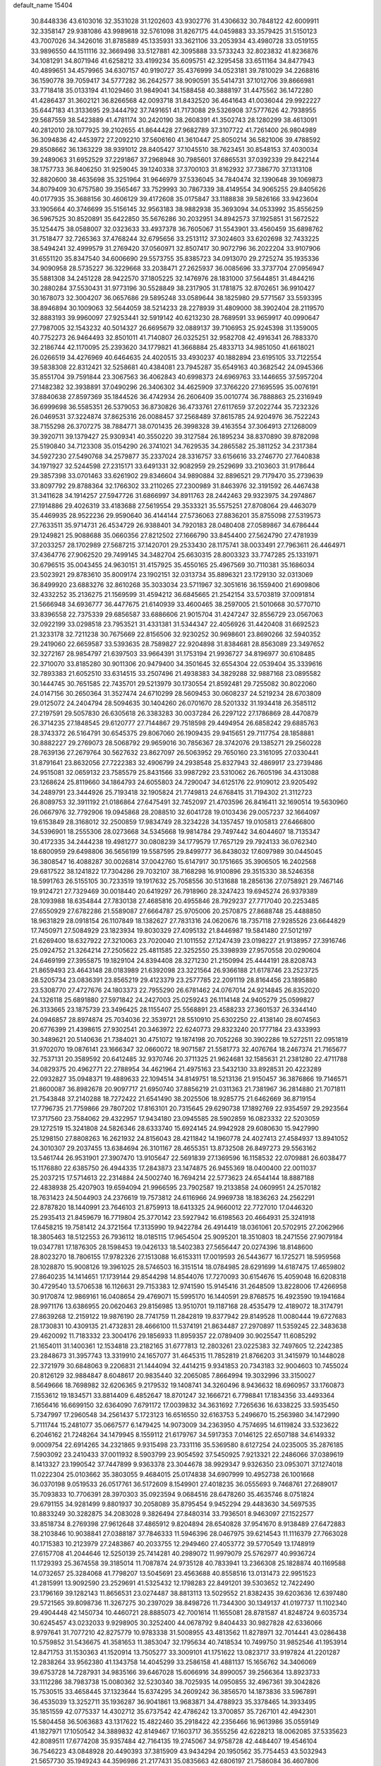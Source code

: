 default_name                                                                    
15404
  30.8448336  43.6103016  32.3531028  31.1202603  43.9302776  31.4306632
  30.7848122  42.6009911  32.3358147  29.9381086  43.9989618  32.5761098
  31.8267175  44.0459883  33.3579425  31.5150123  43.7007026  34.3426016
  31.8785889  45.1335931  33.3621106  33.2053934  43.4980728  33.0519155
  33.9896550  44.1511116  32.3669498  33.5127881  42.3095888  33.5733243
  32.8023832  41.8236876  34.1081291  34.8071946  41.6258212  33.4199234
  35.6095751  42.3295458  33.6511164  34.8477943  40.4899651  34.4579965
  34.6307157  40.9190727  35.4376999  34.0523181  39.7810029  34.2268816
  36.1590778  39.7059417  34.5777282  36.2642577  38.9090591  35.5414731
  37.1012706  39.8666981  33.7718418  35.0133194  41.1029460  31.9849041
  34.1588458  40.3888197  31.4475562  36.1472280  41.4286437  31.3602121
  36.8266568  42.0093718  31.8432520  36.4641643  41.0036044  29.9922227
  35.6447183  41.3133695  29.3444792  37.7491651  41.7173088  29.5326908
  37.5777626  42.7938955  29.5687559  38.5423889  41.4781174  30.2420190
  38.2608391  41.3502743  28.1280299  38.4613091  40.2812010  28.1077925
  39.2102655  41.8644428  27.9682789  37.3107722  41.7261400  26.9804989
  36.3094836  42.4453972  27.2092210  37.5606160  41.3610447  25.8050214
  36.5821006  39.4788592  29.8508662  36.1363229  38.9391012  28.8405427
  37.1045510  38.7623451  30.8548153  37.4030034  39.2489063  31.6952529
  37.2291867  37.2968948  30.7985601  37.6865531  37.0392339  29.8422144
  38.1757733  36.8406250  31.9259045  39.1240338  37.3700103  31.8162932
  37.7386770  37.1313108  32.8820600  38.4635698  35.3251964  31.9646979
  37.5336045  34.7840474  32.1390648  39.1069873  34.8079409  30.6757580
  39.3565467  33.7529993  30.7867339  38.4149554  34.9065255  29.8405626
  40.0177935  35.3688156  30.4606129  39.4172608  35.0175847  33.1188838
  39.5826166  33.9423604  33.1905664  40.3746699  35.5156145  32.9563183
  38.9882938  35.3693094  34.0533992  35.8556259  36.5967525  30.8520891
  35.6422850  35.5676286  30.2032951  34.8942573  37.1925851  31.5672522
  35.1254475  38.0588007  32.0323633  33.4937378  36.7605067  31.5543901
  33.4560459  35.6898762  31.7518477  32.7265363  37.4768244  32.6795656
  33.2513112  37.3024603  33.6202698  32.7433225  38.5494241  32.4999579
  31.2769420  37.0560971  32.8507417  30.9072796  36.2022204  33.9107906
  31.6551120  35.8347540  34.6006690  29.5573755  35.8385723  34.0913070
  29.2725274  35.1935336  34.9090958  28.5735227  36.3229668  33.2038471
  27.2625937  36.0085696  33.3737704  27.0956947  35.5881308  34.2451228
  28.9422570  37.1805225  32.1476976  28.1831000  37.5644851  31.4844216
  30.2880284  37.5530431  31.9773196  30.5528849  38.2317905  31.1781875
  32.8702651  36.9910427  30.1678073  32.3004207  36.0657686  29.5895248
  33.0589644  38.1825980  29.5771567  33.5593395  38.8946894  30.1009063
  32.5644059  38.5214233  28.2278939  31.4809000  38.3902404  28.2119570
  32.8883193  39.9960097  27.9253441  32.5919142  40.6213230  28.7689591
  33.9659917  40.0990647  27.7987005  32.1543232  40.5014327  26.6695679
  32.0889137  39.7106953  25.9245398  31.1359005  40.7752273  26.9464493
  32.8501011  41.7140807  26.0325251  32.9582708  42.4916341  26.7883370
  32.2186744  42.1170095  25.2393620  34.1779821  41.3668884  25.4833713
  34.9851050  41.6618021  26.0266519  34.4276969  40.6464635  24.4020515
  33.4930237  40.1882894  23.6195105  33.7122554  39.5838308  22.8312421
  32.5258681  40.4384081  23.7945287  35.6549163  40.3682542  24.0945366
  35.8551704  39.7591844  23.3067563  36.4062843  40.6998373  24.6969763
  33.1446655  37.5957204  27.1482382  32.3938891  37.0490296  26.3406302
  34.4625909  37.3766220  27.1695595  35.0076191  37.8840638  27.8597369
  35.1844526  36.4742934  26.2606409  35.0010774  36.7888863  25.2316949
  36.6999698  36.5585351  26.5379053  36.8730826  36.4733761  27.6117659
  37.2022744  35.7232326  26.0469531  37.3224874  37.8625316  26.0088457
  37.2568489  37.8615785  24.9204976  36.7522243  38.7155298  26.3707275
  38.7884771  38.0701435  26.3998328  39.4163554  37.3064913  27.1268009
  39.3920711  39.1379427  25.9309341  40.3550220  39.3127584  26.1895234
  38.8370890  39.8782098  25.5190840  34.7123308  35.0154290  26.3741021
  34.7629535  34.2865582  25.3811252  34.2317384  34.5927230  27.5490768
  34.2579877  35.2337024  28.3316757  33.6156616  33.2746770  27.7640838
  34.1971927  32.5244598  27.2315171  33.6491331  32.9082959  29.2529699
  33.2103603  31.9178644  29.3857398  33.0701463  33.6261902  29.8346604
  34.9890884  32.8896521  29.7179470  35.2739639  33.8097792  29.8788364
  32.1766302  33.2110265  27.2300989  31.8463976  32.3191592  26.4467438
  31.3411628  34.1914257  27.5947726  31.6866997  34.8911763  28.2442463
  29.9323975  34.2974867  27.1914886  29.4026319  33.4183688  27.5619554
  29.3533321  35.5575251  27.8708064  29.4463079  35.4469935  28.9522236
  29.9590640  36.4144144  27.5736063  27.8836201  35.8755098  27.5319573
  27.7633511  35.9714731  26.4534729  26.9388401  34.7920183  28.0480408
  27.0589867  34.6786444  29.1249821  25.9088688  35.0660356  27.8212502
  27.1666790  33.8454400  27.5624790  27.4781939  37.2033257  28.1702989
  27.5687215  37.1420701  29.2533430  28.1175741  38.0033491  27.7963611
  26.4464971  37.4364776  27.9062520  29.7499145  34.3482704  25.6630315
  28.8003323  33.7747285  25.1331971  30.6796515  35.0043455  24.9630151
  31.4157925  35.4550165  25.4967569  30.7110381  35.1686034  23.5023921
  29.8783610  35.8009174  23.1902151  32.0313734  35.8896321  23.1729130
  32.0313069  36.8499920  23.6883276  32.8610268  35.3033034  23.5711967
  32.3051616  36.1559400  21.6909806  32.4332252  35.2136275  21.1569599
  31.4594212  36.6845665  21.2542154  33.5703819  37.0091814  21.5666948
  34.6936777  36.4477675  21.6140939  33.4600465  38.2597005  21.5010668
  30.5770710  33.8396558  22.7375339  29.6856587  33.6886606  21.9015704
  31.4247247  32.8556729  23.0567063  32.0922199  33.0298518  23.7953521
  31.4331381  31.5344347  22.4056926  31.4420408  31.6692523  21.3233178
  32.7211238  30.7675669  22.8156506  32.9230252  30.9698601  23.8690266
  32.5940352  29.2419060  22.6659587  33.5393635  28.7589827  22.9204898
  31.8384681  28.8563089  23.3497652  32.3272167  28.9854797  21.6397503
  33.9664391  31.1753194  21.9936727  34.8196977  30.6108485  22.3710070
  33.8185280  30.9011306  20.9479400  34.3501645  32.6554304  22.0539404
  35.3339616  32.7893383  21.6052510  33.6314515  33.2507496  21.4938383
  34.3829288  32.9887168  23.0895582  30.1444745  30.7651585  22.7435701
  29.5213979  30.1730554  21.8592481  29.7255082  30.8022060  24.0147156
  30.2650364  31.3527474  24.6710299  28.5609453  30.0608237  24.5219234
  28.6703809  29.0125072  24.2404794  28.5094635  30.1404260  26.0701670
  28.5201332  31.1934418  26.3585112  27.2197591  29.5057830  26.6305618
  26.3383283  30.0037284  26.2297122  27.1786869  28.4470879  26.3714235
  27.1848545  29.6120777  27.7144867  29.7518598  29.4494954  26.6858242
  29.6885763  28.3743372  26.5164791  30.6545375  29.8067060  26.1909435
  29.9415651  29.7117754  28.1858881  30.8882227  29.2769073  28.5068792
  29.9659016  30.7856367  28.3742076  29.1385271  29.2560228  28.7639136
  27.2679764  30.5627632  23.8627097  26.5063952  29.7650160  23.3161095
  27.0330441  31.8791641  23.8632056  27.7222383  32.4906799  24.2938548
  25.8327943  32.4869917  23.2739486  24.9515081  32.0659132  23.7585579
  25.8431566  33.9987292  23.5310062  26.7605196  34.4313088  23.1268624
  25.8119660  34.1864793  24.6055803  24.7290047  34.6125176  22.9109012
  23.9205492  34.2489791  23.3444926  25.7193418  32.1905824  21.7749813
  24.6768415  31.7194302  21.3112723  26.8089753  32.3911192  21.0186864
  27.6475491  32.7452097  21.4703596  26.8416411  32.1690514  19.5630960
  26.0667976  32.7792906  19.0945868  28.2088510  32.6041728  19.0103436
  29.0057237  32.1664097  19.6153849  28.3168012  32.2500859  17.9834749
  28.3234228  34.1357457  19.0105813  27.6466800  34.5396901  18.2555306
  28.0273668  34.5345668  19.9814784  29.7497442  34.6044607  18.7135347
  30.4172335  34.2444238  19.4981277  30.0808239  34.1779579  17.7657129
  29.7924133  36.0762340  18.6800959  29.6498806  36.5656199  19.5587595
  29.8499777  36.8438032  17.6097989  30.0445045  36.3808547  16.4088287
  30.0026814  37.0042760  15.6147917  30.1751665  35.3906505  16.2402568
  29.6817522  38.1241822  17.7304286  29.7032107  38.7168298  16.9100896
  29.3515330  38.5246358  18.5991763  26.5155105  30.7233519  19.1917632
  25.7058556  30.5131688  18.2856136  27.0758921  29.7467146  19.9124721
  27.7329469  30.0018440  20.6419297  26.7918960  28.3247423  19.6945274
  26.9379389  28.1093988  18.6354844  27.7830138  27.4685816  20.4955846
  28.7929237  27.7717040  20.2253485  27.6550929  27.6782286  21.5589087
  27.6664787  25.9705006  20.2570875  27.8688748  25.4488850  18.9631829
  28.0918154  26.1107849  18.1382627  27.7831316  24.0620676  18.7357118
  27.9285526  23.6644829  17.7450971  27.5084929  23.1823934  19.8030329
  27.4095132  21.8446987  19.5841480  27.5012197  21.6269400  18.6327922
  27.3210063  23.7020040  21.1011552  27.1247439  23.0198227  21.9138957
  27.3916746  25.0924752  21.3264214  27.2505622  25.4811585  22.3252550
  25.3398939  27.9570558  20.0290604  24.6469199  27.3955875  19.1829104
  24.8394408  28.3271230  21.2150994  25.4444191  28.8208743  21.8659493
  23.4643148  28.0183989  21.6392098  23.3221564  26.9366188  21.6178746
  23.2523725  28.5205734  23.0836391  23.8565219  29.4123379  23.2577785
  22.2091119  28.8164456  23.1895880  23.5308770  27.4727676  24.1803373
  22.7955290  26.6781462  24.0767014  24.9214845  26.8352020  24.1326118
  25.6891880  27.5971842  24.2427003  25.0259243  26.1114148  24.9405279
  25.0599827  26.3133665  23.1875739  23.3496425  28.1155407  25.5568891
  23.4588233  27.3601537  26.3344140  24.0946857  28.8974874  25.7034036
  22.3539721  28.5510910  25.6302250  22.4138140  28.6074563  20.6776399
  21.4398615  27.9302541  20.3463972  22.6240773  29.8323240  20.1777184
  23.4333993  30.3489621  20.5140636  21.7384021  30.4751072  19.1874198
  20.7052268  30.3902286  19.5272511  22.0951819  31.9702070  19.0876141
  23.1666347  32.0660072  18.9071587  21.5581773  32.4076764  18.2467374
  21.7165677  32.7537131  20.3589592  20.6412485  32.9370746  20.3711325
  21.9624681  32.1585631  21.2381280  22.4711788  34.0829375  20.4962771
  22.2788954  34.4621964  21.4975163  23.5432130  33.8928531  20.4223289
  22.0932827  35.0948371  19.4889633  22.1094514  34.8149751  18.5213136
  21.9150457  36.3876866  19.7146571  21.8600087  36.8982678  20.9097717
  21.6950740  37.8856219  21.0311363  21.7381967  36.2814880  21.7071811
  21.7543848  37.2140288  18.7272422  21.6541490  38.2025506  18.9285775
  21.6462669  36.8719154  17.7796735  21.7759866  29.7807202  17.8163101
  20.7315645  29.6290738  17.1892769  22.9354597  29.2923564  17.3717560
  23.7584062  29.4322957  17.9434180  23.0945585  28.5902859  16.0823332
  22.5203059  29.1272519  15.3241808  24.5826346  28.6333740  15.6924145
  24.9942928  29.6080630  15.9427990  25.1298150  27.8808263  16.2621932
  24.8156043  28.4211842  14.1960778  24.4027413  27.4584937  13.8941052
  24.3010307  29.2037455  13.6384694  26.3101167  28.4655351  13.8732508
  26.8497273  29.5563162  13.5461744  26.9531901  27.3907470  13.9105647
  22.5691839  27.1369596  16.1158532  22.0709881  26.6038477  15.1176880
  22.6385750  26.4944335  17.2843873  23.1474875  26.9455369  18.0400400
  22.0011037  25.2037215  17.5714613  22.2314884  24.5002740  16.7694214
  22.5773623  24.6544144  18.8887188  22.4838938  25.4207903  19.6594094
  21.9966595  23.7902587  19.2133858  24.0609951  24.2570182  18.7631423
  24.5044903  24.2376619  19.7573812  24.6116966  24.9969738  18.1836263
  24.2562291  22.8787820  18.1440991  23.7646103  21.8759913  18.6413325
  24.9660012  22.7727010  17.0446320  25.2935413  21.8459679  16.7719804
  25.3770142  23.5927942  16.6198563  20.4664931  25.3241918  17.6458215
  19.7581412  24.3721564  17.3135990  19.9422784  26.4914419  18.0361061
  20.5702915  27.2062966  18.3805463  18.5122553  26.7936112  18.0185115
  17.9654504  25.9095201  18.3510803  18.2471556  27.9079184  19.0347781
  17.1876305  28.1598453  19.0426133  18.5402383  27.5656447  20.0274396
  18.8148600  28.8023270  18.7806155  17.9782326  27.1513088  16.6153311
  17.0019593  26.5443677  16.1725271  18.5959568  28.1028870  15.9008126
  19.3961025  28.5746503  16.3151514  18.0784985  28.6291699  14.6187475
  17.4659802  27.8640235  14.1414651  17.1739144  29.8544298  14.8544076
  17.7270093  30.6154676  15.4059048  16.6208318  30.4729540  13.5706538
  16.1126631  29.7153383  12.9741590  15.9145416  31.2648509  13.8228006
  17.4266958  30.9170874  12.9869161  16.0408654  29.4769071  15.5995170
  16.1440591  29.8768575  16.4923590  19.1941684  28.9971176  13.6386955
  20.0620463  29.8156985  13.9510701  19.1187168  28.4535479  12.4189072
  18.3174791  27.8639268  12.2159122  19.9876190  28.7741759  11.2842819
  19.8377942  29.8149528  11.0080444  19.6727683  28.1730831  10.4309135
  21.4732831  28.4666100  11.5374191  21.8634487  27.2970897  11.5359245
  22.3483638  29.4620092  11.7183332  23.3004176  29.1856933  11.8959357
  22.0789409  30.9025547  11.6085292  21.1654011  31.1400361  12.1534818
  23.2182165  31.6777813  12.2803261  23.0225383  32.7497605  12.2242385
  23.2848673  31.3957743  13.3319910  24.1657077  31.4645315  11.7852819
  21.8766203  31.3415979  10.1448028  22.3721979  30.6848063   9.2206831
  21.1444094  32.4414215   9.9341853  20.7343183  32.9004603  10.7455024
  20.8126129  32.9884847   8.6048617  20.9835440  32.2065085   7.8664994
  19.3032996  33.3150027   8.5649666  18.7698982  32.6206365   9.2179532
  19.1408741  34.3260496   8.9436632  18.6960957  33.1760873   7.1553612
  19.1834571  33.8814409   6.4852647  18.8701247  32.1666721   6.7798841
  17.1834356  33.4493364   7.1656416  16.6699150  32.6364090   7.6791172
  17.0039832  34.3631692   7.7265636  16.6338225  33.5935450   5.7347997
  17.2960548  34.2561437   5.1723123  16.6516550  32.6163753   5.2496670
  15.2563980  34.1472990   5.7111744  15.2481077  35.0667577   6.1479425
  14.9073009  34.2363950   4.7574695  14.6119824  33.5323622   6.2046162
  21.7248264  34.1479945   8.1559112  21.6179767  34.5917353   7.0146125
  22.6507188  34.6149332   9.0009754  22.6914265  34.2321865   9.9315498
  23.7331116  35.5369580   8.6127254  24.0235005  35.2876185   7.5903092
  23.2410433  37.0011932   8.5903799  23.9054592  37.5450925   7.9213321
  22.2486066  37.0389619   8.1413327  23.1990542  37.7447899   9.9363378
  23.3044678  38.9929347   9.9326350  23.0953071  37.1274018  11.0222304
  25.0103662  35.3803055   9.4684015  25.0174838  34.6907999  10.4952738
  26.1001668  36.0370198   9.0519533  26.0517761  36.5172609   8.1549901
  27.4018235  36.0555693   9.7468761  27.2689017  35.7093833  10.7706391
  28.3970303  35.0923594   9.0684516  28.6478260  35.4635746   8.0751824
  29.6791155  34.9281499   9.8801937  30.2058089  35.8795454   9.9452294
  29.4483630  34.5697535  10.8833249  30.3282875  34.2083028   9.3826494
  27.8480314  33.7936501   8.9463097  27.1522577  33.8518734   8.2769398
  27.9612648  37.4865912   9.8204894  28.6540828  37.9541670   8.9138489
  27.6472883  38.2103846  10.9038841  27.0388187  37.7846333  11.5946396
  28.0467975  39.6214543  11.1116379  27.7663028  40.1715383  10.2123979
  27.2483867  40.2033755  12.2949460  27.4053772  39.5770549  13.1748919
  27.6157708  41.2044646  12.5250139  25.7414281  40.2989072  11.9979079
  25.5762977  40.9936724  11.1729393  25.3674558  39.3185014  11.7087874
  24.9735128  40.7833941  13.2366308  25.1828874  40.1169588  14.0732657
  25.3284068  41.7798207  13.5045691  23.4563688  40.8558516  13.0131473
  22.9951523  41.2815991  13.9092590  23.2529691  41.5325432  12.1798283
  22.8491201  39.5303652  12.7422490  23.1796169  39.1282143  11.8656531
  23.0274487  38.8813113  13.5029552  21.8382435  39.6203636  12.6397480
  29.5721565  39.8098736  11.3267275  30.2397029  38.8498726  11.7344300
  30.1349137  41.0197737  11.1102340  29.4904448  42.1450734  10.4460721
  28.8885073  42.7001614  11.1655081  28.8781587  41.8248724   9.6035734
  30.6245457  43.0232033   9.9298905  30.3252400  44.0678792   9.8404433
  30.9827828  42.6336066   8.9797641  31.7077210  42.8275779  10.9783338
  31.5008955  43.4813562  11.8278971  32.7014441  43.0286438  10.5759852
  31.5436675  41.3581653  11.3853047  32.1795634  40.7418534  10.7499750
  31.9852546  41.1953914  12.8471753  31.1530363  41.1520914  13.7505277
  33.3009101  41.1751622  13.0823717  33.9197824  41.2201287  12.2838264
  33.9562380  41.1343758  14.4045299  33.2586158  41.4881137  15.1656762
  34.3406069  39.6753728  14.7287931  34.9835166  39.6467028  15.6066916
  34.8990057  39.2566364  13.8923733  33.1112286  38.7983738  15.0080362
  32.5230340  38.7025935  14.0950855  32.4967361  39.3042826  15.7530515
  33.4658445  37.1323644  15.6374295  34.2609242  36.3856570  14.1873836
  33.5967891  36.4535039  13.3252711  35.1936287  36.9041861  13.9683871
  34.4788923  35.3378465  14.3933495  35.1851559  42.0775337  14.4302712
  35.6737542  42.4786242  13.3700857  35.7267101  42.4942301  15.5804458
  36.5063683  43.1317622  15.4822460  35.2918422  42.2356466  16.9613986
  35.0559149  41.1827971  17.1050542  34.3889832  42.8149467  17.1603717
  36.3555256  42.6228213  18.0062085  37.5335623  42.8089511  17.6774208
  35.9357484  42.7164135  19.2745067  34.9758728  42.4484407  19.4546104
  36.7546223  43.0848928  20.4490393  37.3815909  43.9434294  20.1950562
  35.7754453  43.5032943  21.5657730  35.1949243  44.3596986  21.2177431
  35.0835663  42.6806197  21.7586084  36.4607806  43.8814683  22.8866575
  37.1826337  44.6811722  22.7156122  36.9808994  43.0088708  23.2782399
  35.4409707  44.3284144  23.9370847  35.0086690  45.2819773  23.6499838
  34.6288981  43.6017425  23.9756696  36.0644003  44.4044225  25.2669781
  36.2249953  43.5258233  25.7476855  36.4225067  45.4638129  25.9646121
  36.2740896  46.6920178  25.5721682  36.5792273  47.4275342  26.1961509
  35.8308280  46.8861801  24.6837414  36.9581869  45.2947378  27.1327791
  37.2063390  46.1208875  27.6686498  37.0694250  44.3576020  27.4849416
  37.7006312  41.9654545  20.9168993  38.7671005  42.2439218  21.4732749
  37.3110085  40.7038162  20.7447871  36.3940192  40.5372411  20.3411876
  38.1419430  39.5406862  21.0939078  38.5789913  39.7025124  22.0801125
  37.2936753  38.2746693  21.1628553  37.9273202  37.4205399  21.4065485
  36.8152105  38.1024993  20.1967064  36.3073521  38.4177910  22.1608433
  35.6344798  37.7192757  21.9670085  39.2859359  39.3121900  20.1031190
  39.1620162  39.6105243  18.9143342  40.3911776  38.7524919  20.5945495
  40.4439472  38.5877272  21.5899155  41.5762050  38.4319866  19.7998007
  41.8233979  39.2824239  19.1641859  42.4140303  38.2764357  20.4769955
  41.4503666  37.1932686  18.9035157  40.3672097  36.6377542  18.6813633
  42.5965133  36.7530205  18.3814676  43.4415745  37.2581288  18.6304751
  42.7085689  35.7479246  17.3205382  42.1692319  36.1192255  16.4471186
  44.1922972  35.6414868  16.9446060  44.5680012  36.6148064  16.6248676
  44.7739107  35.2920359  17.7980902  44.3137713  34.9357269  16.1228563
  42.1228376  34.3559680  17.6526148  41.8578956  33.5761846  16.7336788
  41.8879230  34.0214359  18.9268111  42.1079189  34.6903274  19.6548142
  41.3889528  32.6887905  19.3152407  41.7862442  31.9630644  18.6059382
  41.9442825  32.2801546  20.6930356  41.5389899  32.9374411  21.4614720
  41.6332176  30.8307883  21.0634572  41.9356592  30.1644531  20.2559113
  42.1704239  30.5574416  21.9691882  40.5678231  30.7106530  21.2521122
  43.3577147  32.3885468  20.6834151  43.6576275  32.0978736  21.5803353
  39.8567762  32.5515798  19.2400561  39.3711515  31.4386303  19.0514426
  39.0698735  33.6361593  19.3150800  39.5121663  34.5419940  19.4130032
  37.5907282  33.5617452  19.4085093  37.3423605  33.0120962  20.3165257
  36.9985493  34.9702435  19.5583591  37.3728543  35.4106864  20.4823237
  37.3096529  35.5945308  18.7200705  35.5833018  34.9284268  19.6004345
  35.2757314  35.5060678  20.3339585  36.9169526  32.8155031  18.2403065
  36.0427623  31.9671092  18.4591065  37.3490358  33.0540005  16.9924198
  38.0113610  33.8168767  16.8607710  36.8709406  32.3159101  15.8017264
  35.7886794  32.4245118  15.7208396  37.5148463  32.9477972  14.5553946
  37.2669735  34.0111659  14.5332655  38.5970203  32.8474325  14.6351698
  37.0696896  32.3124211  13.2300349  37.3754635  31.2652901  13.2098712
  35.9845257  32.3698924  13.1359424  37.7177599  33.0452909  12.0488633
  37.2755421  34.0364350  11.9652654  38.7836987  33.1693584  12.2491913
  37.5642245  32.2750542  10.8012878  38.0491220  31.3844837  10.7775496
  36.8850596  32.5959017   9.7150590  36.2817283  33.7426121   9.5682814
  35.7606834  33.9334757   8.7376744  36.3906362  34.4606577  10.2792119
  36.8146436  31.7458217   8.7320023  36.3026316  31.9575168   7.8879907
  37.2746674  30.8438964   8.8175720  37.1611029  30.8107090  15.8957068
  36.2811841  29.9900322  15.6226821  38.3787324  30.4664421  16.3272890
  38.9879800  31.2269708  16.5899160  38.9070579  29.0947370  16.4536470
  38.7062867  28.5453984  15.5306472  40.4351388  29.1464740  16.6696104
  40.6398367  29.5597759  17.6581212  40.8271099  28.1278220  16.6452038
  41.1810405  29.9925554  15.6183657  40.7738907  31.0042103  15.6114969
  41.0415372  29.5538783  14.6290501  42.6807919  30.0957803  15.9272686
  42.8129055  30.3657403  16.9760848  43.1658554  29.1355316  15.7417665
  43.3103694  31.1856416  15.0512544  43.2553729  30.8890911  14.0004102
  42.7360544  32.1077127  15.1727686  44.7149161  31.4487280  15.4292841
  44.8055275  31.6037323  16.4325910  45.3194502  30.6770693  15.1566335
  45.0667292  32.2819567  14.9578462  38.2278442  28.3256362  17.5928738
  37.9318692  27.1403033  17.4591710  37.9182157  29.0073491  18.6962902
  38.2403257  29.9656932  18.7656069  37.1967047  28.4418854  19.8328797
  37.7267576  27.5515598  20.1755636  37.2054222  29.4718071  20.9680140
  38.2332325  29.7360307  21.2156595  36.6718347  30.3735650  20.6654885
  36.7262427  29.0488353  21.8522667  35.7682269  28.0105229  19.4535088
  35.3621425  26.8980630  19.7873851  35.0257211  28.8343172  18.7001871
  35.3931566  29.7495423  18.4676622  33.6922910  28.4574236  18.2111442
  33.1366196  28.0617775  19.0614518  32.9564758  29.7134481  17.7090496
  32.9362837  30.4508058  18.5130658  33.5200087  30.1400147  16.8784537
  31.5088196  29.4547175  17.2394670  31.5117777  28.7543983  16.4041765
  30.6136225  28.8973896  18.3499422  30.9477689  27.9007667  18.6349436
  30.6368953  29.5540003  19.2205944  29.5890274  28.8166968  17.9885064
  30.8832721  30.7627010  16.7622722  29.8565653  30.5904443  16.4406692
  30.8979386  31.5046225  17.5603378  31.4487958  31.1384433  15.9115356
  33.7476589  27.3339102  17.1558549  32.9397334  26.4077118  17.2079801
  34.7339182  27.3558350  16.2516176  35.3553632  28.1560794  16.2337006
  34.9891197  26.2604342  15.2988054  34.1092163  26.1280049  14.6679121
  36.1766219  26.6493296  14.3992727  35.8659395  27.5091081  13.8037636
  37.0205051  26.9664086  15.0084780  36.6309961  25.5441668  13.4304524
  35.7485077  25.0570838  13.0122999  37.1506129  26.0202717  12.6049499
  37.5922628  24.4906822  14.0040082  37.6133534  23.3615955  13.4585872
  38.3843627  24.7524100  14.9367027  35.2455447  24.9229699  16.0109423
  34.6952976  23.8870070  15.6208143  36.0422657  24.9628417  17.0798941
  36.4977414  25.8451299  17.2853095  36.3438027  23.8125997  17.9393648
  36.7011000  22.9899113  17.3202687  37.4541843  24.1695849  18.9408152
  37.1104929  24.9678210  19.5971368  37.8965138  22.9850869  19.7930319
  37.0768942  22.6372379  20.4201776  38.2343815  22.1693413  19.1524565
  38.7188249  23.2943078  20.4392495  38.6010391  24.6170163  18.2548328
  38.3687098  25.4483875  17.8014125  35.0859998  23.3428225  18.6725229
  34.7950858  22.1493407  18.6934251  34.2762616  24.2651182  19.2063754
  34.5592236  25.2395294  19.1694502  33.0296295  23.9330906  19.9001554
  33.2795620  23.2165279  20.6834977  32.4757672  25.1988003  20.5785553
  33.2322630  25.5797123  21.2668027  32.3052100  25.9564206  19.8140178
  31.1578433  24.9951193  21.3522136  30.3665976  24.7261355  20.6543683
  31.2558256  23.9240319  22.4413766  32.0587787  24.1702986  23.1354553
  30.3111826  23.8653952  22.9801823  31.4417863  22.9482478  21.9954207
  30.7814805  26.3030672  22.0460386  31.5192244  26.5431312  22.8105743
  30.7431840  27.1097798  21.3156245  29.8013869  26.2054024  22.5092578
  32.0035775  23.2379855  18.9861635  31.4017970  22.2598300  19.4202212
  31.8562571  23.6390642  17.7127765  32.3505841  24.4762349  17.4135873
  31.0290047  22.8838183  16.7419781  30.0146940  22.7706693  17.1302383
  30.9762640  23.5846530  15.3788520  31.9901745  23.6995484  14.9974850
  30.4361638  22.9238634  14.6969935  30.2966814  24.9544343  15.3460769
  29.3531559  24.9298369  15.8906949  30.9500213  25.7041721  15.7881446
  30.0389495  25.2860462  13.8727941  30.9463540  25.1065078  13.2987729
  29.2693487  24.6115381  13.4915209  29.5849720  26.6690656  13.6941895
  28.6284518  26.8756211  13.9639451  30.2350692  27.6776496  13.1546996
  31.4565199  27.5814684  12.7168555  31.9739444  28.3858825  12.3843433
  31.8969154  26.6715616  12.6474662  29.6264728  28.8171227  13.0459524
  30.0933057  29.5974377  12.5966985  28.6470550  28.8814859  13.3114937
  31.5547601  21.4685475  16.4904505  30.7769298  20.5235947  16.3596134
  32.8762898  21.3306160  16.3611887  33.4353014  22.1672254  16.4805348
  33.5721700  20.0804018  16.0142013  33.0840531  19.6183266  15.1539377
  35.0007041  20.4738265  15.6050874  34.9269536  21.0479522  14.6811197
  35.4321034  21.1237233  16.3666410  35.9713389  19.3095675  15.3778873
  36.3421654  18.9590000  16.3416363  35.4537185  18.4890596  14.8787590
  37.1475594  19.7471495  14.4918759  36.7606437  19.9163844  13.4869922
  37.8646576  18.9330084  14.4184455  37.8113800  20.9877802  14.9469824
  37.5021634  21.8550312  14.5196556  38.9449186  21.1093944  15.6106778
  39.5953120  20.1087578  16.1149453  40.5891951  20.2380759  16.3007724
  39.2101230  19.1754044  16.0845896  39.4680975  22.2849336  15.7653458
  40.3325929  22.3790695  16.2851289  38.9975917  23.1153653  15.4114436
  33.5064973  19.0471479  17.1434647  33.1963661  17.8828716  16.8886861
  33.7296263  19.4942960  18.3794538  34.0252828  20.4614460  18.4680006
  33.6586885  18.6884700  19.6087038  34.1026146  17.7107029  19.4162427
  34.4785412  19.3752190  20.7275165  34.0706567  20.3732171  20.8960686
  34.4157964  18.6092147  22.0535484  34.7458551  17.5837875  21.9034032
  35.0791470  19.0800365  22.7791162  33.4033867  18.6096224  22.4557309
  35.9616841  19.5270641  20.3647829  36.4700207  20.1010727  21.1390759
  36.4348118  18.5504899  20.2877481  36.0882365  20.0493863  19.4188747
  32.2082381  18.4694293  20.0686205  31.8101985  17.3359258  20.3539404
  31.4235348  19.5491956  20.1539663  31.7880681  20.4338803  19.8169010
  30.1637189  19.6274699  20.9013218  30.3169297  19.2426723  21.9100669
  29.8753805  20.6759035  20.9822156  28.9913027  18.8796271  20.2740205
  28.3004281  18.1481138  20.9773134  28.7848165  18.9710331  18.9565815
  29.3470208  19.6171479  18.4149791  27.7007367  18.2409262  18.2755417
  26.7589903  18.4951271  18.7653808  27.5946861  18.6983345  16.8106798
  28.5867820  18.6939926  16.3574712  26.9831709  17.9809341  16.2653286
  26.9644815  20.0889387  16.6573651  25.8145015  20.1758222  16.1604793
  27.5867004  21.1092445  17.0313021  27.8408812  16.7030164  18.3836153
  26.8376247  15.9823338  18.3024026  29.0598046  16.1998849  18.6271032
  29.8268816  16.8566101  18.6714263  29.3399959  14.8031843  18.9821178
  28.7532104  14.1350742  18.3507773  30.3969498  14.5985136  18.8103569
  29.0239171  14.4938673  20.4498876  28.1877990  13.6385529  20.7343118
  29.6054246  15.2462930  21.3927452  30.2540621  15.9652485  21.0924026
  29.3529211  15.1014614  22.8468853  29.7135158  14.1254914  23.1725702
  30.1377049  16.1928999  23.6149240  29.9183050  17.1602574  23.1629487
  29.8133608  16.2912823  25.1092069  30.3782589  17.1170903  25.5405525
  28.7536605  16.4852840  25.2675240  30.1095942  15.3748861  25.6186893
  31.6491031  15.9430360  23.5225319  32.1913768  16.7412372  24.0301052
  31.9026897  14.9912606  23.9906898  31.9698183  15.9200466  22.4862147
  27.8472718  15.1540042  23.1621812  27.3159424  14.3161367  23.8937053
  27.1286689  16.0791636  22.5246215  27.6358365  16.7369628  21.9381817
  25.6822364  16.2658078  22.6433808  25.4453597  16.3609224  23.7017745
  25.3436395  17.5939226  21.9403999  26.0785526  18.3432631  22.2360423
  25.4221318  17.4416041  20.8619642  23.9598928  18.1736963  22.2710699
  23.1952751  17.4138230  22.1261541  23.9471762  18.4791944  23.3155285
  23.5735229  19.3736857  21.4063348  22.3995086  19.6636351  21.2430701
  24.4911235  20.0715297  20.7697821  24.1809507  20.7646427  20.0917549
  25.4690836  19.8567709  20.8515582  24.8456000  15.0868562  22.0985981
  23.6765479  14.9634834  22.4634414  25.3972676  14.2180426  21.2352297
  26.3699862  14.3681881  20.9806598  24.7642585  12.9643073  20.7640207
  23.6839406  13.0951802  20.7060062  25.2991374  12.6401031  19.3539647
  25.0907227  13.4808094  18.6906171  26.3818302  12.5352839  19.4077618
  24.7653481  11.3546224  18.6971961  25.3992130  11.1619366  17.8332099
  24.8816441  10.5028470  19.3676664  23.3176451  11.4382093  18.1878774
  23.1930931  10.7128389  17.3812191  23.1502643  12.4262970  17.7558112
  22.3096017  11.1700641  19.2330752  21.8159443  11.9680190  19.6201723
  21.8861700   9.9839886  19.6344398  22.3859604   8.8636071  19.2087452
  21.9039901   8.0055513  19.4343616  23.1590059   8.8615152  18.5515463
  20.9190248   9.8784324  20.4931909  20.6940999   8.9679551  20.8677085
  20.3567899  10.6805858  20.7286422  25.0184900  11.8069187  21.7344401
  24.0960780  11.0611046  22.0673032  26.2508999  11.6694400  22.2215619
  26.9723021  12.2864623  21.8608184  26.6582548  10.5919814  23.1300467
  26.3735418   9.6332142  22.6896918  28.1908142  10.6247702  23.2462119
  28.5355827  11.6442813  23.4190947  28.5042786  10.0248176  24.1000091
  28.8682013  10.0832429  21.9957256  28.9109442  10.7139387  20.9474743
  29.3712531   8.8748151  22.0520137  29.8200989   8.5233037  21.2103042
  29.3414386   8.3489312  22.9151257  25.9689848  10.6592253  24.5104946
  25.5921219   9.6167821  25.0597814  25.7537744  11.8633127  25.0539913
  26.1617923  12.6707784  24.5926308  25.1017914  12.0824990  26.3601296
  25.1108225  11.1410789  26.9104829  25.9388807  13.0688335  27.1890625
  25.9052561  14.0491619  26.7120573  25.5054001  13.1620274  28.1858854
  27.3802402  12.6415848  27.3343343  27.8468057  11.5227846  27.9862756
  27.3015892  10.8748174  28.5529841  29.1671884  11.4249620  27.7658569
  29.8047522  10.6424787  28.1618494  29.5906308  12.4419467  26.9949033
  28.4562405  13.2122496  26.7147603  28.4183481  14.0875224  26.0890372
  23.6139418  12.4921515  26.2724096  22.9871382  12.7723871  27.2936166
  23.0178794  12.4818639  25.0723334  23.5828847  12.2203281  24.2770918
  21.6418300  12.9423944  24.7903853  21.6025818  14.0251534  24.9190600
  21.3470519  12.6102329  23.3120921  22.2089146  12.8943527  22.7121041
  21.2209982  11.5309791  23.2097196  20.1187559  13.3110860  22.7185680
  20.2566386  14.3903742  22.7978591  19.2288031  13.0302863  23.2850446
  19.9389955  12.9291251  21.2414922  20.7725766  13.3062190  20.3820557
  19.0014810  12.1610814  20.9134264  20.5780174  12.3171744  25.7226194
  19.6657143  12.9940847  26.1989264  20.7483363  11.0319503  26.0450417
  21.5525100  10.5598445  25.6573879  19.8889964  10.2276371  26.9323053
  18.8567626  10.3024549  26.5892336  20.3291535   8.7528618  26.8405844
  19.8063961   8.1680856  27.5981062  20.0084975   8.1688181  25.4669400
  18.9375667   8.2474093  25.2780527  20.5512251   8.7055484  24.6901187
  20.2915516   7.1159974  25.4475509  21.7316849   8.6147655  27.0166180
  21.8770865   8.4366196  27.9717442  19.9102145  10.6886143  28.3964293
  18.8741042  10.6712774  29.0695577  21.0670834  11.1450010  28.8872051
  21.8626313  11.1898388  28.2637601  21.2241474  11.7211267  30.2227178
  20.6077247  11.1606877  30.9273809  22.6909410  11.5684875  30.6445546
  22.8144492  11.9250946  31.6672515  22.9830756  10.5178837  30.6049748
  23.3399862  12.1472504  29.9851721  20.7699163  13.1922563  30.2685494
  20.1673298  13.6227500  31.2564911  21.0038193  13.9473981  29.1869598
  21.5479546  13.5422122  28.4304335  20.5722045  15.3418198  29.0493266
  20.9503598  15.9151776  29.8966919  21.1449013  15.9488772  27.7546326
  20.8478917  15.3228160  26.9130353  20.6678025  16.9194456  27.6109436
  22.6499395  16.1840186  27.6635004  23.5346751  15.9078796  28.7297130
  23.1826407  15.4687206  29.6498086  24.9008900  16.2222523  28.6216680
  25.5663171  16.0192942  29.4511207  25.3983993  16.8150464  27.4498873
  26.4464583  17.0714002  27.3802746  24.5272311  17.0811883  26.3802712
  24.9008066  17.5523310  25.4852825  23.1613429  16.7646490  26.4863980
  22.4957969  16.9892230  25.6650522  19.0410597  15.4676375  29.0813963
  18.5151919  16.2450609  29.8790378  18.3097725  14.6698687  28.2909702
  18.7852069  14.0683468  27.6219845  16.8392940  14.6595988  28.3332653
  16.5036488  15.6879734  28.2185240  16.2942778  13.8445562  27.1451541
  16.6507070  14.2947707  26.2188241  16.7148036  12.8388170  27.2019455
  14.7587380  13.7039356  27.0597518  14.3795368  13.2236362  27.9614524
  14.5421479  13.0295749  26.2310885  13.9707244  15.0009430  26.8318455
  14.3065919  16.0903299  27.2753498  12.8529917  14.9402221  26.1441730
  12.3264858  15.7883862  25.9927738  12.5723550  14.0901647  25.6753946
  16.2977916  14.1646325  29.6875205  15.2948090  14.6857544  30.1752108
  16.9889996  13.2215278  30.3410360  17.7979405  12.8172978  29.8893644
  16.6380951  12.7584540  31.6879686  15.6357061  12.3307167  31.6674052
  17.3427213  11.9858640  31.9955367  16.6685050  13.8829879  32.7299201
  15.6756778  14.0943210  33.4327719  17.7622721  14.6529516  32.7738838
  18.5382910  14.4137975  32.1645722  17.8956802  15.8382193  33.6346668
  17.7148387  15.5419730  34.6695222  19.3391343  16.3684276  33.5285167
  20.0321334  15.5840697  33.8325927  19.5486056  16.6079344  32.4856194
  19.6086612  17.6273955  34.3686568  18.8841285  18.3964544  34.1019264
  20.5940560  18.0121244  34.1013712  19.5673273  17.4018265  36.1715284
  21.1371856  16.5239446  36.4216747  21.9575356  17.1077770  36.0019249
  21.3126342  16.3802976  37.4878463  21.1002947  15.5501053  35.9352839
  16.8656455  16.9234548  33.2727114  16.2128066  17.4887864  34.1511231
  16.6674747  17.1870543  31.9764744  17.2361901  16.6975008  31.2919174
  15.7313202  18.2035905  31.4908334  16.0012855  19.1513892  31.9584147
  15.9232771  18.3469245  29.9704792  16.9573009  18.6417549  29.7832615
  15.7642318  17.3723190  29.5101901  14.9892052  19.3509695  29.2722101
  13.9626831  18.9910775  29.3294802  15.0548750  20.7549137  29.8747356
  14.6763120  20.7397727  30.8949526  16.0823316  21.1140531  29.8727273
  14.4297039  21.4297222  29.2898007  15.3940054  19.4661785  27.8028283
  16.4023062  19.8713449  27.7150933  15.3621104  18.4843184  27.3338336
  14.6955361  20.1193532  27.2880044  14.2750965  17.9084362  31.8950396
  13.5968894  18.8084194  32.3910544  13.8060787  16.6569301  31.7738116
  14.4036082  15.9630811  31.3284413  12.4642864  16.2471925  32.2414670
  11.7330149  16.9757787  31.8850898  12.0849304  14.8712292  31.6657113
  11.1735859  14.5309534  32.1609410  12.8772052  14.1499196  31.8763850
  11.8244842  14.9293981  30.1495101  11.0973630  15.7127425  29.9291977
  12.7529229  15.1740839  29.6348849  11.3003464  13.5933429  29.6051915
  11.3269233  13.6297546  28.5142950  11.9605758  12.7896816  29.9387045
   9.9148985  13.3236572  30.0372709   9.3997050  14.0588017  30.5100143
   9.2344390  12.2085835  29.8562602   9.7188061  11.1489843  29.2847620
   9.1260703  10.3343246  29.2096067  10.6874905  11.1168201  28.9943886
   8.0119771  12.1283836  30.2710618   7.5188218  11.2568144  30.1623712
   7.6118135  12.9300169  30.7476240  12.3226427  16.2525946  33.7691837
  11.2269535  16.5099606  34.2674735  13.4065574  16.0291687  34.5243307
  14.2694021  15.7897098  34.0506153  13.4183450  16.1450080  35.9973004
  12.5655474  15.5909006  36.3957960  14.7008922  15.4830660  36.5394684
  14.7254191  14.4610237  36.1574735  15.5842148  15.9921484  36.1546669
  14.7874367  15.3931660  38.0742664  13.7868914  15.2995780  38.4981630
  15.3398623  14.4838094  38.3180169  15.5182484  16.5748284  38.7316451
  16.4962950  16.6921781  38.2633949  14.9474409  17.4948418  38.6077575
  15.6955273  16.2795638  40.2257321  14.7119801  16.2539058  40.7040573
  16.1443510  15.2878632  40.3379940  16.5558158  17.2760910  40.9028392
  17.4846088  17.2958188  40.4838832  16.1545118  18.2109806  40.8668386
  16.6401731  17.0529825  41.8927556  13.2408578  17.5975820  36.4586022
  12.4611437  17.8598948  37.3723338  13.9216661  18.5487552  35.8151128
  14.5853078  18.2508828  35.1071855  13.8036131  19.9893980  36.1057157
  13.7153987  20.1287132  37.1841851  15.0894055  20.6908015  35.6231369
  15.1818830  20.5243976  34.5485399  14.9845467  21.7645259  35.7876468
  16.3928664  20.2214766  36.3039876  16.4975665  19.1425500  36.2042470
  17.5902363  20.8807173  35.6195509  18.5135428  20.5186253  36.0723151
  17.5990353  20.6193433  34.5620338  17.5375270  21.9641151  35.7295576
  16.4357794  20.5749214  37.7916589  15.6420815  20.0579043  38.3280180
  17.3923249  20.2681651  38.2151604  16.3159731  21.6504539  37.9277380
  12.5538926  20.6515028  35.4792982  12.1116682  21.7058553  35.9468252
  12.0110232  20.0586212  34.4116386  12.4915923  19.2390470  34.0613793
  10.9051704  20.5501223  33.5723194  11.0107625  20.0097675  32.6303289
   9.5232228  20.1655375  34.1397966   9.5557989  19.1265445  34.4720025
   9.2981958  20.7910337  35.0031358   8.4054949  20.2926705  33.0892531
   8.7033681  20.2901739  31.8698701   7.2021974  20.3454359  33.4513376
  11.0362039  22.0419216  33.2045836  10.1539254  22.8619003  33.4769869
  12.1875638  22.4116480  32.6335534  12.8688641  21.6884726  32.4510032
  12.5024914  23.7931160  32.2344228  12.3477985  24.4404878  33.0986864
  13.9839811  23.9230248  31.7992120  14.1580791  23.2073453  30.9960788
  14.2966940  25.3289694  31.2460636  15.3345906  25.3870870  30.9212770
  13.6788446  25.5489617  30.3755055  14.1235228  26.0843732  32.0121487
  14.9349145  23.5826627  32.9727076  14.8797963  24.3668840  33.7286631
  14.6154441  22.6523511  33.4387786  16.4001111  23.3877667  32.5592116
  16.8297302  24.3240911  32.2054691  16.9734977  23.0495129  33.4222080
  16.4708760  22.6349617  31.7748761  11.5400335  24.2389974  31.1232482
  11.4028432  23.5480436  30.1049471  10.8776911  25.3872827  31.3254924
  10.9727793  25.8166644  32.2443624   9.8632302  25.9535042  30.4131152
  10.0184581  25.5571062  29.4089516   8.4596735  25.5192050  30.8874977
   8.3455794  25.7838626  31.9400978   7.7026991  26.0617659  30.3175614
   8.2154006  24.0111670  30.6872694   8.2672193  23.7859250  29.6211009
   8.9921242  23.4397440  31.1881991   6.8749496  23.5061833  31.2282814
   6.0505252  24.0044577  30.7144674   6.8204804  22.4373318  31.0157022
   6.7521345  23.7324497  32.7399049   7.7298895  23.5868804  33.2058396
   6.4318542  24.7636377  32.9167495   5.7858993  22.7948373  33.3451732
   6.1901527  21.8645570  33.4257466   5.4997320  23.1057244  34.2703286
   4.9384749  22.7363631  32.7807802   9.9232907  27.4815773  30.2652141
   9.3749111  28.0055631  29.2974047  10.5687480  28.2126765  31.1817190
  10.9994345  27.7434128  31.9677629  10.5811470  29.6846394  31.1593338
  10.5832745  30.0125355  30.1173396   9.2715660  30.1867667  31.8030274
   8.4427517  29.5145956  31.5795561   9.0238725  31.1550225  31.3672497
   9.3645774  30.3754017  33.3039497   9.3816463  31.4987303  33.7772718
   9.5116338  29.3367641  34.0939860   9.4731905  29.5030361  35.0844247
   9.5916154  28.3920893  33.7348781  11.8347289  30.3190944  31.8052875
  12.6728202  29.6307245  32.3836239  11.9452794  31.6477606  31.7498550
  11.2073264  32.1723561  31.2853044  13.0677066  32.4254949  32.2991984
  13.9865910  32.1138601  31.8017644  12.8603719  33.9318871  32.0355646
  13.7613570  34.4392041  32.3837990  12.0359483  34.3061462  32.6416726
  12.6431087  34.3449850  30.5666172  12.9689576  35.3800128  30.4782887
  13.2972250  33.7533892  29.9268070  11.1857111  34.2799941  30.0664859
  10.8496182  34.9399946  29.0535593  10.3152265  33.6241227  30.6864734
  13.2689657  32.2151249  33.8124597  14.4022895  32.1656235  34.2918747
  12.1832466  32.0384032  34.5717892  11.2739981  32.0599648  34.1227844
  12.2325249  31.8298419  36.0250291  12.8543152  32.6181768  36.4499392
  10.8156964  31.9795223  36.6220677  10.8878454  31.9035824  37.7079081
  10.1872282  31.1595659  36.2738497  10.1550814  33.3247673  36.2727078
   8.9197112  33.4167907  36.0853849  10.8705356  34.3492562  36.1769862
  12.8999878  30.4909947  36.4059224  13.5639595  30.4115374  37.4458235
  12.8097461  29.4781943  35.5295540  12.3043973  29.6571787  34.6700064
  13.5599835  28.2158143  35.6227113  13.4513684  27.8092842  36.6294562
  13.0172950  27.1880115  34.6130245  13.1059677  27.5790963  33.6039380
  13.6519893  26.3042875  34.6524259  11.5768040  26.7499697  34.8611946
  10.7862411  26.6756728  33.8906431  11.2484255  26.3842248  36.0146031
  15.0607399  28.4004616  35.3527504  15.8894291  27.8245362  36.0596128
  15.4224371  29.2141214  34.3534746  14.6808849  29.6653130  33.8282187
  16.8226965  29.5140026  33.9842365  17.3552768  28.5732983  33.8447810
  16.8615919  30.2909029  32.6498188  16.2421814  31.1823708  32.7323582
  18.2733178  30.7387529  32.2624730  18.6467527  31.4795999  32.9695652
  18.9448277  29.8799556  32.2433831  18.2450316  31.2045655  31.2783696
  16.3191461  29.4308978  31.4983014  16.3584584  29.9938259  30.5652354
  16.9146609  28.5236034  31.3945944  15.2806372  29.1581805  31.6853159
  17.5490203  30.2775933  35.1019046  18.7450769  30.0741794  35.3345698
  16.8077505  31.1008273  35.8498880  15.8564651  31.2650495  35.5297162
  17.2366881  31.7966813  37.0773656  18.2654448  32.1393396  36.9541616
  16.3422297  33.0361485  37.2514070  15.3001580  32.7175928  37.2264290
  16.5402304  33.4989089  38.2189769  16.5721985  34.0964128  36.1612127
  17.5612045  34.5387218  36.2913412  16.5191100  33.6417677  35.1717693
  15.5015600  35.1877690  36.2556985  14.5186316  34.7338599  36.1204452
  15.5471178  35.6579301  37.2399132  15.7124989  36.2453919  35.1721386
  16.7117534  36.6780769  35.2789368  15.6507345  35.7724824  34.1874794
  14.6949635  37.3109528  35.2764832  14.7621197  37.7903410  36.1710899
  14.8196022  38.0058680  34.5455973  13.7554905  36.9416759  35.1621491
  17.2401768  30.9117130  38.3445432  17.4581438  31.4224063  39.4428511
  16.9947017  29.6011074  38.2147521  16.7885227  29.2488385  37.2892797
  16.8799695  28.6524053  39.3414577  17.1909888  29.1581757  40.2549364
  15.4095292  28.2323098  39.5302459  15.3344241  27.5826930  40.4034115
  15.0698455  27.6767181  38.6560615  14.5563203  29.3515345  39.7320860
  14.3204228  29.7024689  38.8471894  17.7914282  27.4108673  39.2424696
  17.6671305  26.4956736  40.0593355  18.7049081  27.3398348  38.2660948
  18.8570164  28.1627864  37.6969956  19.5227000  26.1421782  37.9851447
  18.8708745  25.2679468  37.9524373  20.2088831  26.3065782  36.6127138
  20.8719650  27.1719387  36.6643372  20.8282814  25.4272560  36.4282125
  19.2600740  26.4935273  35.4129806  18.6134642  27.3505926  35.5913622
  20.0690963  26.7655207  34.1438546  20.6806017  27.6564367  34.2827332
  20.7230169  25.9195433  33.9285140  19.3978118  26.9279809  33.3016108
  18.3881735  25.2635953  35.1584131  17.7432197  25.4466187  34.3005724
  19.0142230  24.3917595  34.9667108  17.7558942  25.0676872  36.0225062
  20.5842757  25.8602754  39.0660807  20.9181410  24.7071339  39.3538784
  21.1028594  26.9103179  39.7026239  20.7794334  27.8352761  39.4455387
  22.1821159  26.8407438  40.6964295  23.0189208  26.3068447  40.2470977
  22.6629842  28.2562304  41.0045819  23.4164799  28.2299286  41.7910500
  23.1092441  28.6824325  40.1052237  21.5860087  29.0686326  41.4156524
  21.9342757  29.9835175  41.3987443  21.8337469  26.0959561  41.9938254
  22.7446553  25.8170786  42.7793947  20.5720543  25.6848391  42.2072012
  19.8733056  25.9751386  41.5353045  20.1646542  24.7504624  43.2826446
  20.3784352  25.1951990  44.2561246  18.6489310  24.4583145  43.1842161
  18.3237660  24.5259896  42.1442245  18.4767488  23.4269101  43.4987909
  17.7300513  25.3290130  44.0644330  16.7146270  24.9487185  43.9458242
  18.0033316  25.1972385  45.1128724  17.6992755  26.8281236  43.7327292
  17.6300164  26.9594477  42.6518513  16.8056400  27.2605054  44.1886740
  18.8783462  27.5330783  44.2601610  19.4494057  27.0449005  44.9457081
  19.2112154  28.7903368  44.0561237  18.4491043  29.6088532  43.3891094
  18.7643895  30.5343673  43.1412857  17.5254729  29.3186066  43.0845356
  20.3327417  29.2328220  44.5392441  20.5432699  30.2226607  44.5518923
  20.9898202  28.5783386  44.9493564  20.9566316  23.4324800  43.2626612
  21.1971382  22.8693896  44.3309723  21.3825631  22.9775768  42.0753880
  21.0886725  23.4934100  41.2580114  22.2278868  21.7745566  41.8872543
  22.7152632  21.5521897  42.8343425  21.3862027  20.5327428  41.5152420
  22.0689701  19.6934542  41.3789331  20.4059975  20.1429491  42.6286078
  19.6255297  20.8953156  42.7376538  19.9451935  19.1841061  42.3906547
  20.9441590  20.0455915  43.5714074  20.5941626  20.7082912  40.2104067
  21.2688957  20.9193696  39.3821947  20.0589998  19.7853486  39.9849552
  19.8719148  21.5192656  40.3045561  23.3710161  21.9461820  40.8738480
  24.3808579  21.2475118  40.9652617  23.2556161  22.8714029  39.9092847
  22.3971711  23.4043535  39.8403562  24.2125892  22.9782031  38.7944986
  24.2586329  22.0041378  38.3044257  23.6735451  23.9878327  37.7624007
  22.6632678  23.6837823  37.4852849  23.6246826  24.9807807  38.2104595
  24.5102825  24.0572637  36.4762664  25.4550002  24.5619981  36.6807425
  24.7386419  23.0367880  36.1666148  23.6864491  24.8785367  35.0764950
  23.7992027  26.6242116  35.5564780  23.3863910  26.7679797  36.5546531
  24.8414474  26.9405062  35.5429057  23.2403725  27.2356446  34.8475029
  25.6522540  23.3098995  39.2330111  26.5965266  22.9153639  38.5508145
  25.8467019  23.9868096  40.3746257  25.0518338  24.1769043  40.9688145
  27.1898152  24.3105574  40.8803870  27.8030008  24.6213877  40.0334228
  27.1819294  25.4854213  41.8931420  26.6160859  25.1849612  42.7712341
  28.6184622  25.7976596  42.3559163  29.0558583  24.9354774  42.8574229
  29.2411249  26.0707301  41.5033970  28.6215644  26.6152225  43.0752697
  26.5313204  26.7614422  41.3096510  27.2154021  27.2199641  40.5969754
  25.6136345  26.5061465  40.7810654  26.1556763  27.7980094  42.3767336
  25.6669844  28.6451858  41.8963898  25.4712238  27.3562865  43.1019092
  27.0429853  28.1634867  42.8910371  27.8528230  23.0580149  41.4670121
  28.9652302  22.7160177  41.0581817  27.2041978  22.3480600  42.4006440
  26.2750705  22.6398296  42.6901229  27.8655698  21.2376000  43.1035408
  28.8354097  21.6090929  43.4386045  27.1057813  20.8405443  44.3827167
  27.7954044  20.2832873  45.0186164  26.8333946  21.7450539  44.9288010
  25.8759409  19.9842899  44.2000390  25.8554982  18.6439896  43.8806142
  26.6678329  18.0446786  43.7375085  24.5717022  18.2543972  43.8072649
  24.2430392  17.2524578  43.5553411  23.7472906  19.2809134  44.0864591
  24.5741258  20.3860694  44.3318216  24.2451581  21.3844168  44.5866313
  28.1609808  20.0417612  42.1781891  29.2324390  19.4422551  42.2894065
  27.2838199  19.7346132  41.2109467  26.3998085  20.2357570  41.1851624
  27.5115347  18.6365325  40.2469892  27.8391974  17.7608374  40.8097427
  26.2087538  18.2468502  39.5143672  25.8671562  19.0946298  38.9198207
  26.4112804  17.0394564  38.5885148  25.4606200  16.7435203  38.1436502
  27.0984259  17.2826700  37.7806118  26.8057706  16.1957005  39.1560292
  25.0989687  17.8569923  40.4976101  25.4340633  17.0434811  41.1418971
  24.8200258  18.7122257  41.1089915  24.2097462  17.5356057  39.9557148
  28.6389020  18.9647455  39.2534001  29.4050194  18.0735864  38.8787465
  28.8004010  20.2353024  38.8596470  28.1315588  20.9300426  39.1691796
  29.9502151  20.6979015  38.0656664  30.1166883  19.9970541  37.2469561
  29.6135655  22.0683902  37.4567180  28.7314991  21.9643811  36.8226507
  29.3572705  22.7589843  38.2616268  30.7306685  22.6770299  36.6265433
  31.4485715  23.7905268  37.1064016  31.2025836  24.2265976  38.0649343
  32.4907534  24.3422149  36.3402005  33.0319946  25.2023160  36.7072084
  32.8274985  23.7779458  35.0983685  33.6352029  24.1984995  34.5177178
  32.1107951  22.6704597  34.6130482  32.3618295  22.2433096  33.6527052
  31.0630063  22.1216002  35.3753227  30.5124462  21.2722766  34.9974249
  31.2572496  20.7550321  38.8834305  32.3378605  20.4902197  38.3527968
  31.1681314  21.0398332  40.1873596  30.2497280  21.2649508  40.5502712
  32.3133401  21.1371991  41.1141511  33.0618666  21.7899401  40.6635350
  31.8816361  21.7819322  42.4386529  32.7510094  21.8790667  43.0909700
  31.1458307  21.1495750  42.9354337  31.3323852  23.0707143  42.2231072
  30.5087148  22.9710994  41.7063082  33.0084367  19.7964502  41.4121196
  34.0520317  19.7820183  42.0667374  32.4734667  18.6683972  40.9400520
  31.6161386  18.7373811  40.4118525  33.0885271  17.3435979  41.0806906
  33.4504960  17.2548156  42.1062475  32.0141042  16.2592804  40.8540243
  31.3572133  16.5613609  40.0375700  32.4994218  15.3330877  40.5465712
  31.1826611  15.9651695  42.1130851  30.0214750  15.5058117  41.9958772
  31.6989505  16.1363806  43.2431608  34.3346838  17.1430103  40.1904500
  34.4151912  17.6297722  39.0544172  35.3119894  16.3942800  40.7109721
  35.1458425  15.9831985  41.6216554  36.6084911  16.1063689  40.0817702
  37.1263737  15.3809770  40.7026073  36.4456157  15.6487119  39.1058611
  37.5516627  17.3085649  39.9079987  37.1892126  18.4599443  40.1660838
  38.7732416  17.0467288  39.4310251  39.0204903  16.0805210  39.2355666
  39.7369742  18.0823122  38.9998202  39.8214158  18.8342984  39.7851894
  41.1381180  17.4628467  38.7846742  41.0525315  16.6416722  38.0731160
  42.1731844  18.4585469  38.2426468  41.9036855  18.7786799  37.2370811
  42.2474069  19.3256800  38.9001198  43.1489074  17.9752769  38.1823714
  41.6945385  16.9065861  40.1045843  42.6629951  16.4375625  39.9263354
  41.8185596  17.7108262  40.8298869  41.0254831  16.1521840  40.5160951
  39.2217946  18.7853404  37.7340324  38.5318080  18.1641746  36.9158124
  39.5158070  20.0797438  37.5683584  40.0801717  20.5501209  38.2671054
  39.0345090  20.8702965  36.4188561  37.9546065  20.7739819  36.3782164
  39.3470381  22.3651108  36.5601957  40.4209791  22.5317905  36.4839852
  38.6149962  23.2122661  35.5189924  38.7969905  24.2682549  35.7181361
  38.9853857  22.9840254  34.5219746  37.5448036  23.0138943  35.5545990
  38.9038030  22.8117145  37.8125081  39.6191163  22.5935947  38.4424928
  39.6123773  20.3618459  35.1007470  40.8229402  20.1586674  34.9850628
  38.7679187  20.1647018  34.0868696  37.7763316  20.3226427  34.2272585
  39.2121409  19.7157041  32.7672998  40.1887929  20.1585314  32.5715495
  39.3750018  18.1849943  32.7761124  40.0782302  17.8894524  33.5539639
  39.7898972  17.8637906  31.8209980  38.0644620  17.4532151  32.9870048
  37.2956971  17.2510665  32.0582548  37.7741867  17.0091320  34.1850285
  36.9319575  16.4571060  34.2995519  38.3798439  17.2079504  34.9688176
  38.2866624  20.1866262  31.6356934  37.0823180  20.3785706  31.8287053
  38.8485441  20.3397690  30.4338483  39.8530450  20.2124819  30.3438160
  38.0957617  20.7992515  29.2620082  37.6132424  21.7378074  29.5272840
  39.0643627  21.1013036  28.1134401  39.6859636  20.2245616  27.9249497
  38.4829065  21.2936201  27.2129054  39.9385498  22.3000260  28.3364677
  41.2838463  22.2885806  28.4762706  41.8995478  21.3944162  28.4580966
  41.7468765  23.5808860  28.6445381  42.7265649  23.8083189  28.7836672
  40.7150099  24.4952672  28.6177654  40.6667424  25.8931573  28.7205082
  41.5728664  26.4639409  28.8231870  39.4234110  26.5448006  28.6777031
  39.3729181  27.6230194  28.7557814  38.2450412  25.7929446  28.5250557
  37.2905167  26.3014219  28.4874902  38.3042849  24.3901435  28.3997431
  37.3932641  23.8275512  28.2631164  39.5403521  23.7041510  28.4405573
  36.9608869  19.8532723  28.8280683  35.9652064  20.3381918  28.2903191
  37.0447536  18.5461171  29.1130096  37.8897185  18.1987820  29.5493346
  35.9705680  17.5775258  28.8480051  35.7563502  17.5537432  27.7795654
  36.3084070  16.5862290  29.1500821  34.6699374  17.8845552  29.6033679
  33.6053777  18.0038270  28.9901295  34.7366158  18.1015606  30.9236148
  35.6356196  17.9768353  31.3840090  33.5689868  18.5092995  31.7294927
  32.7527597  17.8104630  31.5315908  33.9137125  18.3989245  33.2268353
  34.1154730  17.3487017  33.4444456  34.8219587  18.9659112  33.4386072
  32.7828757  18.9064287  34.1456359  32.9262986  19.9740392  34.3045312
  31.8139965  18.7586898  33.6650081  32.7503774  18.2064730  35.5110725
  33.7576459  18.1645818  35.9209816  32.1221780  18.7872079  36.1888305
  32.1878054  16.8541453  35.3773717  31.6440346  16.6618325  34.5339320
  32.2875921  15.8276710  36.1920347  32.9022706  15.8674816  37.3356167
  32.9612212  15.0062605  37.8719564  33.3667438  16.7094555  37.6450693
  31.7127650  14.7031148  35.8896304  31.8719297  13.8998213  36.4794455
  31.2529078  14.6096256  34.9788718  33.0459814  19.8917146  31.3220362
  31.8328947  20.0766101  31.2382344  33.9331720  20.8354471  30.9915357
  34.9159930  20.6122810  31.0980213  33.5526571  22.1824479  30.5232016
  32.8779994  22.6210802  31.2595754  34.7985958  23.0992206  30.4296764
  35.5501700  22.5917913  29.8259767  34.4659703  24.4396097  29.7436003
  34.1654206  24.2785072  28.7083493  33.6578594  24.9439726  30.2749617
  35.3386486  25.0905791  29.7271060  35.3832599  23.3527128  31.8411652
  34.7100062  24.0037672  32.3971090  35.4485947  22.4122273  32.3869688
  36.7892731  23.9690112  31.8462607  37.1500529  24.0280151  32.8732157
  37.4733889  23.3464541  31.2698679  36.7734729  24.9755364  31.4301859
  32.7602235  22.1210343  29.2033070  31.6716014  22.6916457  29.1162347
  33.2466896  21.4027088  28.1825984  34.1509931  20.9472628  28.2816219
  32.5249636  21.2870328  26.8994343  32.2075200  22.2928826  26.6242917
  33.4556578  20.7935869  25.7723968  34.3895782  21.3488593  25.8513280
  33.7874072  19.2996418  25.8316770  34.5123159  19.0524650  25.0575808
  34.2337566  19.0632380  26.7919231  32.8944922  18.6912293  25.6871691
  32.8581137  21.1000262  24.3952529  31.9693290  20.4940235  24.2160427
  32.5921172  22.1540453  24.3389525  33.5959730  20.8910436  23.6220091
  31.2427495  20.4544554  27.0240648  30.2601273  20.7294446  26.3338420
  31.1987436  19.4879608  27.9458692  32.0489322  19.2731602  28.4543526
  29.9929348  18.6863357  28.2241953  29.5830153  18.3495396  27.2739631
  30.3476294  17.4212220  29.0247277  30.7230714  17.7010926  30.0097408
  29.1627308  16.4702074  29.1887358  29.4886677  15.5801556  29.7287691
  28.3666156  16.9480234  29.7587312  28.7840732  16.1730445  28.2110610
  31.3509379  16.7088271  28.3284403  32.2010310  17.1334609  28.5498754
  28.8944261  19.5222173  28.8996719  27.7373042  19.4447593  28.4853632
  29.2489168  20.4143632  29.8371136  30.2131127  20.4189383  30.1571158
  28.3346870  21.4128325  30.4184724  27.5111839  20.8898318  30.9077283
  29.1135292  22.2246196  31.4793985  29.5576030  21.5414213  32.2052763
  29.9324147  22.7347801  30.9749057  28.2779958  23.2839110  32.2300034
  27.5724509  23.7571823  31.5488945  27.5045524  22.6543303  33.3864098
  26.8711949  21.8526972  33.0111896  28.1911231  22.2436616  34.1261224
  26.8727027  23.4043828  33.8626877  29.1752565  24.3846775  32.7983669
  28.5667330  25.1196574  33.3255277  29.8973317  23.9597720  33.4936021
  29.7051966  24.8847526  31.9880026  27.7271328  22.3295963  29.3351370
  26.5124396  22.5282435  29.2854356  28.5590599  22.8524115  28.4265794
  29.5528840  22.6779922  28.5365863  28.1048668  23.7045309  27.3106055
  27.4762183  24.4968368  27.7191554  29.3227135  24.3744609  26.6253216
  30.0225548  23.5899645  26.3315275  28.9069691  25.1466291  25.3575585
  28.4893035  24.4666964  24.6149453  28.1625163  25.9044510  25.6052082
  29.7714533  25.6294798  24.9057412  30.0366310  25.3359507  27.6099106
  29.4214130  26.2234593  27.7638643  30.1549890  24.8532763  28.5791738
  31.4400478  25.7653834  27.1595315  32.0550538  24.8848346  26.9708012
  31.3885212  26.3746410  26.2580720  31.9044609  26.3560846  27.9498444
  27.2211907  22.9112112  26.3257626  26.2286645  23.4383164  25.8199251
  27.5239695  21.6278866  26.1030015  28.3629147  21.2607048  26.5357114
  26.7257524  20.7251051  25.2575216  26.6018792  21.1872086  24.2775732
  27.4520007  19.3908999  25.0538003  27.5971823  18.8928069  26.0117291
  26.8433215  18.7475418  24.4184441  28.7043846  19.5921343  24.4291094
  29.2993288  20.0362251  25.0615504  25.3211289  20.4697647  25.8222685
  24.3608125  20.4218263  25.0523555  25.1630220  20.3749159  27.1493695
  25.9850499  20.3618018  27.7449967  23.8369169  20.3628363  27.7838676
  23.2422144  19.5630946  27.3408211  23.9715859  20.0719941  29.2868997
  24.3958661  19.0752569  29.4157546  24.6711146  20.7796235  29.7299752
  22.6590031  20.1481800  30.0502034  21.7753991  19.0535417  30.0452158
  22.0405586  18.1580569  29.5072228  20.5525957  19.1232888  30.7374292
  19.8747266  18.2828803  30.7241435  20.2129027  20.2873605  31.4483184
  19.2777680  20.3392598  31.9877986  21.0922808  21.3844149  31.4566762
  20.8344100  22.2795393  32.0046046  22.3090397  21.3178649  30.7533113
  22.9798275  22.1655053  30.7608758  23.0852575  21.6797844  27.5258590
  21.9154067  21.6596350  27.1434855  23.7702459  22.8250947  27.6350207
  24.7307678  22.7756337  27.9579012  23.2100157  24.1399184  27.2977688
  23.9909731  24.8902908  27.4154836  22.3947225  24.3710313  27.9836924
  22.6792579  24.2323320  25.8594315  21.5928266  24.7685374  25.6408297
  23.3906761  23.6556004  24.8854089  24.2965319  23.2659286  25.1230530
  22.9371624  23.5683325  23.4937018  22.6855971  24.5692790  23.1427761
  24.0951926  23.0456882  22.6397524  24.9357952  23.7356609  22.7037738
  24.4085358  22.0608805  22.9852430  23.7744240  22.9648525  21.6012374
  21.6721124  22.7022539  23.3296714  20.7363854  23.1042107  22.6339127
  21.5916073  21.5617922  24.0235451  22.3934790  21.2668306  24.5693764
  20.3911133  20.7179645  24.0223988  20.1345795  20.4943259  22.9861777
  20.7102268  19.3928081  24.7277115  21.6264838  18.9826223  24.3008514
  20.8986237  19.5798421  25.7854906  19.6185178  18.3492421  24.5895886
  19.5141742  17.6042644  23.3991073  20.2102430  17.7778653  22.5886729
  18.5057813  16.6342584  23.2592399  18.4313886  16.0624883  22.3439851
  17.5990281  16.4050329  24.3089184  16.8287843  15.6526180  24.2031096
  17.6942444  17.1544465  25.4948310  16.9919996  16.9829503  26.2984091
  18.7029348  18.1251616  25.6364769  18.7722655  18.6988460  26.5501723
  19.1790370  21.4351898  24.6508798  18.0663062  21.3701505  24.1224966
  19.3925869  22.2030860  25.7273240  20.3189256  22.1908696  26.1472572
  18.3581162  23.0746146  26.3130458  17.4686339  22.4688166  26.4858006
  18.8021638  23.6370275  27.6808548  19.7599112  24.1447225  27.5706586
  17.7894855  24.6309064  28.2702577  17.6965500  25.5042732  27.6271983
  16.8128925  24.1561213  28.3708226  18.1293868  24.9675457  29.2500348
  18.9536713  22.5074862  28.7089922  19.2813906  22.9165803  29.6643923
  18.0049959  21.9911328  28.8439858  19.6992114  21.7856384  28.3801278
  17.9396959  24.1869303  25.3404073  16.7472805  24.4573595  25.2225378
  18.8599221  24.7926912  24.5815761  19.8392836  24.5706669  24.7303071
  18.5151435  25.7915881  23.5613730  17.9323233  26.5762469  24.0426451
  19.8031282  26.4341360  23.0331074  20.3728057  26.8515229  23.8635559
  20.4124834  25.6971239  22.5104749  19.5525589  27.2374894  22.3395095
  17.6371109  25.2154553  22.4263459  16.6817991  25.8680695  21.9975078
  17.8808845  23.9678496  21.9964783  18.7118752  23.5018340  22.3528602
  17.0087500  23.2384242  21.0503754  16.8781061  23.8366144  20.1471735
  17.6592163  21.9012924  20.6677379  17.9421581  21.3604412  21.5704323
  16.9314536  21.2949579  20.1248791  18.8887119  22.0858598  19.7716019
  18.5633830  22.4715476  18.8078740  19.5856717  22.7943304  20.2194510
  19.5942506  20.7415895  19.5847374  19.9782486  20.4145189  20.5517525
  18.8845642  19.9960054  19.2236689  20.7515084  20.8638331  18.5928707
  20.3633287  21.0717994  17.5926347  21.3940520  21.6944504  18.8947820
  21.5436777  19.6202732  18.5861727  20.9886170  18.8025421  18.3426182
  22.3481465  19.6696358  17.9635882  21.9169002  19.4558870  19.5146132
  15.6056420  22.9911198  21.6147400  14.6110369  23.1909568  20.9119280
  15.5002513  22.6149305  22.8915996  16.3549875  22.4189349  23.4023126
  14.2109322  22.5081448  23.5903067  13.5519136  21.8455275  23.0267236
  14.4292518  21.8740279  24.9695484  14.8197501  20.8646203  24.8337364
  15.1741668  22.4458995  25.5203788  13.1790318  21.7938089  25.8093315
  12.1420377  20.8672375  25.6523145  11.2548688  21.1543777  26.6234655
  10.3272956  20.6198490  26.7943641  11.6904656  22.1808274  27.3735524
  11.2270896  22.5434775  28.2029656  12.8993356  22.6008402  26.8721943
  13.5175955  23.4023208  27.2514233  13.4959339  23.8671192  23.6781252
  12.3148126  23.9500986  23.3520385  14.2111082  24.9508424  24.0045045
  15.1808767  24.8178793  24.2746162  13.6599141  26.3131307  24.0319144
  12.7992018  26.3170986  24.6968947  14.6984686  27.3020691  24.5916998
  15.6330689  27.1713720  24.0478716  14.3499818  28.3190276  24.4030701
  14.9647174  27.1565016  26.1034190  15.2066100  26.1242554  26.3448127
  16.1596066  28.0289864  26.4908850  17.0513856  27.6610101  25.9853148
  15.9850570  29.0609413  26.1947405  16.3240137  27.9792132  27.5670139
  13.7535808  27.5637337  26.9471771  14.0255820  27.5950546  28.0019487
  13.3870404  28.5409375  26.6374300  12.9563937  26.8326714  26.8258125
  13.1303546  26.7704646  22.6620527  12.0449276  27.3470310  22.6134917
  13.8162133  26.4635700  21.5480457  14.7404989  26.0520653  21.6503949
  13.2614667  26.6715553  20.1937069  12.9168501  27.7037021  20.1297480
  14.3417428  26.4506549  19.1159800  15.1356703  27.1813019  19.2661838
  14.7743595  25.4571118  19.2447969  13.8307814  26.5650717  17.6610313
  13.0792779  25.7970425  17.4800828  14.6613093  26.3556941  16.9940404
  13.2447934  27.9424160  17.3013127  12.4104110  28.1584350  17.9680255
  14.0044820  28.7108767  17.4483050  12.7039556  28.0207982  15.8642833
  12.0154488  27.1900933  15.6888932  12.1315374  28.9479458  15.7751641
  13.7744001  28.0196451  14.8400505  14.5025607  28.6872417  15.0801265
  14.2163207  27.1094846  14.7494382  13.4146017  28.2971193  13.9296689
  12.0321820  25.7949475  19.9386793  11.0448617  26.2964753  19.4103102
  12.0550560  24.5267175  20.3552938  12.9059772  24.1955386  20.7913853
  10.9236079  23.5880751  20.1914785  10.7081941  23.4828787  19.1272486
  11.2714452  22.1935159  20.7451603  11.4655802  22.2611496  21.8131414
  10.1611154  21.1644561  20.5312639   9.2579813  21.4649874  21.0611957
   9.9383384  21.0668641  19.4680938  10.4697941  20.1983052  20.9280296
  12.4225445  21.6771667  20.1072036  13.1698365  22.2712181  20.2993235
   9.6452107  24.1079633  20.8622320   8.5618917  23.9822569  20.2924862
   9.7671923  24.7411412  22.0360634  10.6792201  24.7415923  22.4821735
   8.6585550  25.4120877  22.7413760   7.7344398  24.9672739  22.3767904
   8.6908383  25.1129222  24.2623289   7.7460041  25.4701034  24.6765260
   8.7554391  23.5964553  24.5245841   8.0145550  23.0903151  23.9097902
   9.7463506  23.2057617  24.2886860   8.5280500  23.3851173  25.5689084
   9.8274788  25.8545130  24.9924925  10.7829335  25.4979815  24.6222640
   9.7536296  26.9135627  24.7654430   9.8059517  25.6970336  26.5186185
   8.8267885  25.9770318  26.9088229  10.0305807  24.6682250  26.7987244
  10.5608694  26.3478528  26.9590144   8.5247594  26.9157924  22.4060594
   7.7567759  27.6217271  23.0572316   9.2442620  27.4169540  21.3941718
   9.8157338  26.7616035  20.8754153   9.2752133  28.8101997  20.9092747
  10.0830872  28.8390340  20.1769448   7.9825595  29.1278466  20.1299013
   7.1234203  28.9948723  20.7852029   7.9913576  30.1675805  19.8052661
   7.8261717  28.2658240  18.8881289   8.7696890  28.0630984  18.1343218
   6.6468190  27.7665130  18.6117450   6.5509777  27.1934824  17.7874218
   5.8588501  27.9521619  19.2197415   9.6906837  29.8991136  21.9304060
   9.6755341  31.0910145  21.6067945  10.1721445  29.5044426  23.1128686
  10.2460362  28.5054198  23.2455179  10.7194713  30.3543355  24.1831167
  10.0897879  31.2385027  24.2615735  10.6428033  29.5892953  25.5186125
  11.1208802  28.6180469  25.3912349  11.1973990  30.1246244  26.2871609
   9.2062622  29.3935555  26.0320772   9.1931919  28.5359369  26.7019344
   8.5188365  29.1842366  25.2130579   8.7218137  30.6175872  26.7983733
   8.5710604  31.7051493  26.2539687   8.5154624  30.5107029  28.0886888
   8.2319723  31.3498426  28.5840620   8.6416219  29.6143646  28.5493170
  12.1452155  30.8686404  23.8785164  13.0378648  30.8570215  24.7286263
  12.3801990  31.3125961  22.6437053  11.5817975  31.3502949  22.0204532
  13.6988050  31.6745835  22.0992836  14.3555435  30.8081354  22.1784134
  13.5495481  32.0308143  20.6087714  12.9286535  32.9230596  20.5284680
  14.5344394  32.2642928  20.2032947  12.9191885  30.9148673  19.7546670
  13.6307792  30.0923936  19.6600468  12.0245253  30.5212638  20.2373601
  12.5303484  31.4343214  18.3666915  11.3147667  31.6242275  18.1064458
  13.4413172  31.6542794  17.5285035  14.3793204  32.8289986  22.8658478
  15.6109524  32.8935963  22.9333562  13.5924530  33.6914910  23.5189425
  12.5915508  33.6010448  23.3862430  14.0689211  34.7707531  24.3951817
  14.7136167  35.4333615  23.8171758  12.8553487  35.5689817  24.8833173
  12.2345854  34.9268548  25.5066884  12.2655628  35.9125670  24.0337238
  13.2595714  36.6859736  25.6404700  13.6627845  37.3178849  25.0061019
  14.8680976  34.2623607  25.6051351  15.7903286  34.9345342  26.0726497
  14.5697589  33.0494139  26.0893377  13.8474935  32.5124310  25.6228541
  15.2527237  32.4268995  27.2291253  15.2904403  33.1439896  28.0511137
  14.4497397  31.2002127  27.6876589  14.9570400  30.7410755  28.5380396
  14.4093039  30.4767616  26.8755945  12.7544725  31.6281273  28.1781857
  12.2878295  31.8972509  26.9514264  16.7041362  32.0098270  26.9157652
  17.4886658  31.7864990  27.8365911  17.0818859  31.9089732  25.6345805
  16.4011414  32.1335547  24.9176153  18.4270664  31.4872441  25.1984078
  18.6964059  30.5855413  25.7489445  18.3971502  31.1251505  23.6882251
  18.0845489  32.0101145  23.1330532  19.7891218  30.7143461  23.1691452
  20.4893898  31.5444349  23.2514415  20.1638894  29.8673983  23.7435632
  19.7482434  30.4436510  22.1153650  17.3780162  29.9843755  23.4224767
  17.7406169  29.0628775  23.8792058  16.4192815  30.2257601  23.8799898
  17.0885447  29.7232648  21.9398681  16.7757548  30.6461896  21.4505678
  17.9745287  29.3332258  21.4460274  16.2906224  28.9849024  21.8519095
  19.4916933  32.5512816  25.5445329  20.6721330  32.2368280  25.7069933
  19.0897365  33.8140818  25.7120508  18.1072944  34.0256206  25.5933268
  19.9841270  34.9050856  26.1198524  20.9184513  34.7903287  25.5780456
  19.4120567  36.2709466  25.6956213  18.6020463  36.5512518  26.3620768
  20.1960397  37.0195194  25.8043685  18.8562396  36.3427402  24.2600705
  17.9021966  35.8109018  24.2379244  18.6447213  37.3878320  24.0354736
  19.7549949  35.7741368  23.1496696  19.2016478  35.4498194  22.0678622
  20.9998458  35.6973593  23.3205531  20.3941027  34.8331488  27.6091963
  21.5983934  34.7253845  27.8711371  19.4714854  34.8091708  28.5978594
  18.0363164  35.0250022  28.4917282  17.5948961  34.4532475  27.6829010
  17.8528584  36.0886668  28.3523740  17.4324067  34.5949124  29.8254317
  17.2518556  33.5198698  29.8303625  16.5163723  35.1426492  30.0507737
  18.5529675  34.9343344  30.8004982  18.4774484  34.3477289  31.7170402
  18.5209275  36.0001763  31.0304856  19.8284581  34.6281452  30.0053886
  20.5950844  35.3532610  30.2822048  20.3709990  33.2261276  30.3209772
  21.0523934  33.0758986  31.3344265  20.1222556  32.2099808  29.4806816
  19.4838048  32.3678612  28.7100434  20.6977622  30.8656063  29.6348669
  20.4717258  30.5067043  30.6372046  20.0372872  29.9151515  28.6168257
  18.9695083  29.8629114  28.8324121  20.1601974  30.3427912  27.6219884
  20.6031247  28.4808268  28.5906100  21.6690444  28.5079507  28.3674666
  20.3860214  27.7504850  29.9179559  20.9606666  28.2341430  30.7079175
  19.3287200  27.7537495  30.1816846  20.7316881  26.7204238  29.8308921
  19.9100713  27.6827612  27.4865372  18.8460159  27.6048558  27.7004226
  20.0496069  28.1781482  26.5261902  20.3433278  26.6838386  27.4254268
  22.2273980  30.8689474  29.5091641  22.9094165  30.2941751  30.3557010
  22.7727094  31.5467777  28.4951781  22.1658362  32.0159283  27.8356570
  24.2206043  31.6497649  28.3103901  24.6377653  30.6426519  28.2585986
  24.4772168  32.3492355  26.9692079  25.5474729  32.3723741  26.7666011
  23.9828434  31.8023401  26.1649247  24.0929636  33.3703603  26.9945570
  24.8985527  32.3684188  29.4979859  25.9512325  31.9385827  29.9729286
  24.2611679  33.4141355  30.0332597  23.4071469  33.7225769  29.5896922
  24.7153755  34.1322299  31.2351921  25.7666330  34.4000253  31.1192021
  23.9121468  35.4387650  31.3927507  22.8573166  35.1949996  31.5203273
  24.2609650  35.9533969  32.2885372  24.0592777  36.3873454  30.1859211
  25.1033335  36.6961200  30.1098935  23.7987713  35.8527714  29.2717317
  23.1735755  37.6388888  30.2863852  22.9770805  38.1675546  31.4103936
  22.6790874  38.1288589  29.2367410  24.6210359  33.2532748  32.5001566
  25.5827589  33.1653401  33.2600566  23.5164223  32.5177500  32.6740574
  22.7702460  32.6332877  31.9988240  23.2614789  31.6149574  33.8123984
  23.3718591  32.1824891  34.7374055  21.8072509  31.1315460  33.7230997
  21.1470515  31.9970572  33.7928707  21.6464804  30.6468368  32.7593602
  21.4700157  30.2218804  34.7498904  20.5018736  30.1597756  34.7944851
  24.2351058  30.4260217  33.8819601  24.5630072  29.9564401  34.9735036
  24.7431143  29.9639778  32.7311776  24.3557255  30.3350158  31.8707096
  25.8445619  28.9878747  32.6369759  25.6971819  28.2132824  33.3911646
  25.8277647  28.3113897  31.2412609  25.7926094  29.0983212  30.4851078
  27.0955091  27.4690926  30.9883059  27.1932419  26.7025266  31.7583124
  27.0496958  26.9886610  30.0124228  27.9853301  28.0986915  30.9960992
  24.5690023  27.4220357  31.0864440  24.6845609  26.5176964  31.6860444
  23.6948318  27.9524537  31.4630073  24.2624594  27.0299500  29.6337426
  25.0421888  26.3812603  29.2365814  23.3156093  26.4910670  29.6002051
  24.1816448  27.9251404  29.0161007  27.1994768  29.6548323  32.9403457
  28.0087149  29.1107863  33.6966449  27.4540833  30.8443146  32.3814113
  26.7415481  31.2591298  31.7933343  28.7269750  31.5736963  32.5644805
  29.5425589  30.9048601  32.2934442  28.8088745  32.7972755  31.6305371
  28.0688359  33.5407837  31.9283372  30.1982822  33.4332462  31.6134766
  30.1804292  34.3282702  30.9920332  30.5002883  33.7162739  32.6186068
  30.9223348  32.7285278  31.2055104  28.5788229  32.4130659  30.2921490
  27.6293734  32.2227692  30.1875649  28.9441215  31.9788685  34.0325330
  30.0624875  31.8762713  34.5404412  27.8647671  32.3264652  34.7443564
  26.9896009  32.4360423  34.2373150  27.8218586  32.5625654  36.1964069
  28.4943066  33.3849439  36.4434466  26.3915074  32.9479799  36.6203886
  25.6878183  32.2396794  36.1805659  26.3138587  32.8491341  37.7041873
  25.9435129  34.3708085  36.2863503  26.7565705  35.2231322  35.8560095
  24.7642353  34.6863367  36.5752620  28.2545573  31.3606822  37.0571257
  28.5899224  31.5569502  38.2242999  28.2498110  30.1280517  36.5362737
  27.9228450  30.0144855  35.5835009  28.8035344  28.9475235  37.2312453
  28.8431291  29.1434628  38.3030505  27.9062322  27.7056650  37.0348827
  27.7991911  27.4994282  35.9696329  28.4962668  26.4557694  37.7050360
  29.4289766  26.1702690  37.2187136  28.6873614  26.6503166  38.7600881
  27.8026085  25.6190825  37.6119052  26.5110273  27.9503948  37.6245046
  25.9216066  27.0354307  37.5931985  26.5914313  28.2867200  38.6564439
  25.9927169  28.7171237  37.0478073  30.2424042  28.6816445  36.7846186
  31.1406015  28.5469101  37.6203721  30.4752739  28.6440574  35.4679404
  29.6865615  28.7923863  34.8463813  31.7675087  28.2951010  34.8692114
  32.0516763  27.3038708  35.2269053  31.5842582  28.2280752  33.3382390
  30.8824607  27.4242741  33.1090239  31.1352889  29.1647118  33.0040761
  32.8780582  28.0086905  32.5273920  33.5669399  28.8335210  32.7084283
  33.5731546  26.6945649  32.8844533  34.4509625  26.5653754  32.2510568
  33.9048612  26.7185761  33.9221571  32.8891564  25.8590098  32.7365921
  32.5466730  27.9853078  31.0350200  31.8811719  27.1530361  30.8057388
  32.0685115  28.9225845  30.7515778  33.4675048  27.8850624  30.4583139
  32.8911117  29.2596548  35.2836354  33.9133079  28.8300951  35.8172286
  32.7035279  30.5658492  35.0712512  31.8134055  30.8784904  34.6941119
  33.7460554  31.5664904  35.3598616  34.6971521  31.1967749  34.9739214
  33.4443980  32.9058306  34.6555897  32.4760069  33.2775365  34.9917946
  34.5033418  33.9766642  34.9534301  34.5015924  34.2240535  36.0154605
  35.4919455  33.6138853  34.6702768  34.2792752  34.8852340  34.3946915
  33.3966174  32.7143698  33.1327459  34.3581030  32.3516024  32.7663510
  32.6217375  31.9974985  32.8646612  33.1616373  33.6603860  32.6493261
  33.9215759  31.7411455  36.8690882  35.0459351  31.7400544  37.3617511
  32.8147473  31.8082099  37.6206258  31.9268658  31.7597145  37.1389391
  32.8001513  32.0484628  39.0754721  33.3273120  32.9843054  39.2739884
  31.3342736  32.2058244  39.5035386  30.8480261  32.8911698  38.8075610
  30.8421335  31.2340842  39.4352741  31.1604073  32.7548735  40.9284837
  31.6661891  33.7176822  41.0193975  31.5996300  32.0570134  41.6367352
  29.6825183  32.9164431  41.2965612  29.6129751  33.2029082  42.3478788
  29.1816770  31.9555256  41.1640755  29.0222553  33.9402940  40.4709801
  29.6100350  34.4876714  39.8505094  27.7377915  34.2296926  40.4659313
  26.8912270  33.6288417  41.2461184  25.9291947  33.9421037  41.2846057
  27.1983346  32.8567668  41.8211924  27.2745952  35.1451800  39.6705018
  26.2775442  35.3292558  39.6394388  27.8881718  35.6007163  39.0062005
  33.5054889  30.9599198  39.8940874  34.0107206  31.2504597  40.9824450
  33.5625023  29.7246452  39.3928944  33.0976669  29.5497144  38.5118036
  34.2754883  28.6077188  40.0439626  34.3416255  28.8032515  41.1144667
  33.5054252  27.2843662  39.8905596  34.1253250  26.4768414  40.2823051
  32.1816251  27.2761483  40.6533910  31.5222470  28.0659595  40.2940318
  31.6952635  26.3094057  40.5187097  32.3742137  27.4210846  41.7164278
  33.2201401  27.0106121  38.5405847  32.4519221  27.5463474  38.2729310
  35.7221719  28.4244337  39.5628736  36.5561911  28.0090563  40.3717701
  36.0421390  28.7267796  38.2903409  35.2943556  29.0509877  37.6860811
  37.3186461  28.3475003  37.6367199  37.9303725  27.8074272  38.3606375
  37.0455780  27.3836549  36.4571285  36.5885701  27.9514413  35.6448001
  38.0029995  27.0087452  36.0908361  36.1544121  26.1597032  36.7316560
  36.1644535  25.5383026  35.8347028  35.1301106  26.4896890  36.8871179
  36.6008151  25.3065525  37.9277585  37.6712126  25.1152454  37.8526407
  36.4057045  25.8370398  38.8579656  35.8367347  23.9781423  37.9381062
  34.7633389  24.1808535  37.9927612  36.0416699  23.4519425  37.0033761
  36.2429688  23.1273322  39.0773215  37.2586219  23.0742735  39.1639618
  35.8982807  23.5095121  39.9565040  35.8763051  22.1849869  38.9803984
  38.2171749  29.5159544  37.1777256  39.1262126  29.2906022  36.3750237
  37.9744133  30.7639914  37.6080845  37.2033014  30.9005626  38.2504477
  38.6241517  31.9624248  37.0273589  38.3326179  32.0006851  35.9778997
  38.1069528  33.2449435  37.7122918  37.0384451  33.1613730  37.9024359
  38.6147168  33.3895703  38.6677150  38.3365721  34.4622570  36.8053538
  37.8092899  34.2988395  35.8647313  39.4021428  34.5478188  36.5946561
  37.8325005  35.7766751  37.4229417  38.3448784  35.9620167  38.3674066
  36.7665195  35.6760714  37.6375895  38.0326598  36.9203267  36.5070363
  37.2074980  37.3738563  36.1274717  39.1765573  37.4349498  36.0921930
  40.3325970  37.0666600  36.5621490  41.1657410  37.5716595  36.2939115
  40.3629020  36.4321622  37.3529160  39.1634212  38.3430385  35.1649531
  40.0249341  38.6385536  34.7183840  38.2778712  38.7046751  34.8168806
  40.1598871  31.9108144  37.0254719  40.7670390  32.1566672  35.9851700
  40.7947803  31.5636507  38.1449230  40.2344522  31.3305184  38.9579943
  42.2631235  31.4901897  38.2319897  42.6614186  32.4125019  37.8133625
  42.7208926  31.3927529  39.6980006  42.2846597  30.4985864  40.1454900
  43.8049804  31.2694485  39.7108035  42.3846283  32.6076649  40.5714787
  42.1809377  32.4103234  41.7953077  42.3916720  33.7694083  40.0890660
  42.8751427  30.3434039  37.4004351  43.9541468  30.5164049  36.8193138
  42.1867929  29.1995414  37.2877891  41.3289637  29.1013212  37.8266359
  42.5797272  28.0969221  36.3954219  43.6216430  27.8447203  36.5934102
  41.7274019  26.8554211  36.7140270  41.8154403  26.6498756  37.7823475
  40.6804315  27.0950445  36.5259901  42.0431334  25.5803335  35.9753768
  42.8553882  24.5963615  36.4297065  43.3822212  24.6218909  37.3769074
  42.8601047  23.5331150  35.5450634  43.3535378  22.6553565  35.7171413
  42.0245121  23.7709677  34.4766451  41.6530168  22.9962368  33.3679111
  42.0456395  21.9957751  33.2453929  40.7776979  23.5404737  32.4123509
  40.4968648  22.9632295  31.5395226  40.2773827  24.8432572  32.5877880
  39.6042385  25.2585150  31.8480068  40.6380725  25.6044956  33.7193183
  40.2241539  26.5923088  33.8552138  41.5216038  25.0915030  34.6961378
  42.4885058  28.5124151  34.9184009  43.4231661  28.2745157  34.1527291
  41.4233873  29.2222584  34.5239096  40.6913308  29.3952033  35.2084796
  41.2614412  29.7743610  33.1698237  41.3701589  28.9603578  32.4541172
  39.8478351  30.3742002  33.0214896  39.6904962  31.0853178  33.8324925
  39.7946612  30.9304999  32.0843873  38.7071114  29.3346135  33.0382269
  38.8468023  28.6428281  33.8663978  37.3588567  30.0338515  33.2244147
  37.3537631  30.5753719  34.1696397  37.1779754  30.7276033  32.4027025
  36.5600596  29.2920126  33.2461130  38.6524613  28.5256983  31.7395691
  39.5788503  27.9723214  31.5956994  37.8306319  27.8110515  31.7886845
  38.4890388  29.1896147  30.8902331  42.3517143  30.8074010  32.8170098
  42.8385000  30.8176618  31.6849642  42.8084616  31.6193313  33.7774510
  42.3222327  31.6241872  34.6696404  43.9667582  32.5204068  33.5938727
  43.8056821  33.1095713  32.6898782  44.0742119  33.5103414  34.7729098
  43.9855694  32.9584702  35.7069918  45.4004228  34.2825032  34.7972996
  46.2305217  33.6078241  35.0011981  45.5654030  34.7752449  33.8403427
  45.3788307  35.0327748  35.5866878  42.9326751  34.5337760  34.7007349
  43.0319691  35.1463995  33.8041293  41.9686936  34.0293324  34.6782289
  42.9589947  35.1771483  35.5779731  45.2721819  31.7397649  33.3678977
  46.0594307  32.1056923  32.4886244  45.4897872  30.6167898  34.0721211
  44.8165171  30.3640793  34.7894189  46.6261220  29.7068381  33.8063177
  47.5276296  30.3137691  33.7216099  46.8198040  28.7102481  34.9677545
  45.8708202  28.5131914  35.4695194  47.2053383  27.7662568  34.5775007
  47.8446791  29.2650712  35.9664225  48.7665294  29.4757023  35.4271959
  47.4639567  30.1937531  36.3877431  48.1578704  28.2914214  37.1089307
  47.2529456  28.1528031  37.7017037  48.4603763  27.3222623  36.7081849
  49.2656146  28.8455984  38.0184188  49.0060809  29.8687871  38.3035706
  49.2983257  28.2445786  38.9316474  50.5987006  28.8237977  37.3672249
  51.3153119  29.2541106  37.9456975  50.8853667  27.8680061  37.1626709
  50.6022371  29.3267806  36.4843146  46.5323619  28.9827926  32.4597294
  47.5724009  28.6762723  31.8704184  45.3239664  28.7457350  31.9449960
  44.5227966  28.9357272  32.5374293  45.0777418  28.2346893  30.5867540
  45.7696003  27.4146738  30.3876385  43.6415604  27.6879391  30.4792231
  43.4298948  27.4577916  29.4365345  42.9462085  28.4712802  30.7712281
  43.3413305  26.4399795  31.3265647  42.2600992  26.3410380  31.4013823
  43.7303121  26.5671184  32.3339719  43.8829897  25.1304288  30.7606158
  44.3979985  25.0361654  29.6544809  43.7669112  24.0553216  31.4980219
  44.1046180  23.1641139  31.1474919  43.1993526  24.0802325  32.3317030
  45.2917566  29.2810059  29.4715242  45.2967133  28.8930752  28.3015336
  45.4676216  30.5754400  29.8013138  45.4884447  30.7996527  30.7896586
  45.4269455  31.7242494  28.8631665  45.5402695  32.6307654  29.4616503
  46.6065789  31.6909954  27.8578895  46.4872574  30.8245169  27.2118557
  46.5540706  32.5703799  27.2150674  48.0227147  31.6217902  28.4485394
  48.0567809  30.9039378  29.2684421  48.6896158  31.2675197  27.6617530
  48.5431175  32.9817003  28.9236676  47.9137687  33.3383843  29.7402551
  48.4747840  33.6889864  28.0950585  49.9396203  32.8750625  29.3910947
  50.2222532  31.9883723  29.7845268  50.8687015  33.8138750  29.3623026
  50.7061046  34.9562580  28.7630765  51.4193499  35.6705805  28.8453402
  49.9122931  35.1170237  28.1602262  52.0127600  33.6210946  29.9479251
  52.7356418  34.3186295  29.8883650  52.1772447  32.7448746  30.4369028
  44.0565893  31.8849300  28.1699109  43.9848277  32.2931165  27.0090603
  42.9600024  31.5589012  28.8575717  43.0690637  31.2414878  29.8141175
  41.6051177  31.5817319  28.2908091  41.4424359  32.5352204  27.7861550
  40.8744682  31.4972378  29.0948449  41.3611294  30.4389649  27.2964537
  41.8120732  29.3121464  27.5164968  40.6605109  30.7137884  26.1879682
  40.3387101  31.6613360  26.0245281  40.3361917  29.6968256  25.1723165
  39.8583849  28.8574160  25.6783643  39.3341638  30.2569419  24.1530370
  39.7677200  31.1390924  23.6798013  39.1945337  29.5084265  23.3730010
  37.9692268  30.5994305  24.6755126  37.4261511  31.8369506  24.7061296
  37.9261707  32.7389553  24.3726671  36.1376430  31.7711510  25.1993589
  35.5361882  32.5875158  25.2841838  35.7793676  30.4792365  25.5165939
  34.6064622  29.9059914  26.0327331  33.7443986  30.5179934  26.2497005
  34.5593102  28.5183436  26.2469890  33.6631844  28.0597928  26.6433272
  35.6787282  27.7250295  25.9383081  35.6401585  26.6547399  26.0946761
  36.8487944  28.3115717  25.4176678  37.6957748  27.6881359  25.1812930
  36.9341957  29.7033591  25.1939857  41.5621258  29.1119890  24.4466846
  41.4370751  28.0755345  23.7962717  42.7507576  29.7087981  24.5890619
  42.7954658  30.5668199  25.1182818  44.0047056  29.1537781  24.0562443
  43.9365883  29.0924473  22.9695694  45.1918707  30.0629889  24.4068026
  45.2723220  30.1053050  25.4918147  46.1037247  29.6013666  24.0247968
  45.1328691  31.4955683  23.8722052  44.2130707  31.8804678  23.1140920
  46.0538447  32.2818578  24.2068861  44.2916192  27.7396762  24.5949486
  44.8396800  26.9017426  23.8794341  43.9095188  27.4426842  25.8431002
  43.4886101  28.1726063  26.4082634  44.0408019  26.0990202  26.4156540
  45.0581507  25.7339673  26.2742407  43.8349216  26.1579874  27.4816121
  43.0733151  25.0824648  25.8026756  43.4391992  23.9243039  25.6102556
  41.8632784  25.5265307  25.4498961  41.6713545  26.5091636  25.5752366
  40.8120189  24.7017966  24.8484311  40.6926856  23.7937296  25.4421180
  39.4935249  25.4914938  24.8937962  39.2516347  25.6955762  25.9347856
  39.6447118  26.4536799  24.4101273  38.2861608  24.8306619  24.2536051
  37.7281228  23.6737886  24.8273294  38.1854166  23.2323797  25.7005633
  36.5810520  23.0872352  24.2619979  36.1679414  22.1882543  24.6933715
  35.9804552  23.6604669  23.1278891  35.1011133  23.2069527  22.6924191
  36.5283478  24.8228859  22.5590650  36.0606598  25.2714549  21.6948216
  37.6831248  25.4027727  23.1152163  38.0983916  26.2961207  22.6713781
  41.1690555  24.2700606  23.4205559  41.1069083  23.0815478  23.1137359
  41.6021023  25.2079822  22.5675268  41.6470713  26.1694992  22.8879494
  41.9831949  24.9082809  21.1699291  41.2141625  24.2614796  20.7445349
  42.0371583  26.1784158  20.2951184  42.2312705  25.8723645  19.2673701
  40.6943153  26.9241062  20.3052972  40.4941809  27.3409469  21.2921421
  40.7221783  27.7331968  19.5768614  39.8957369  26.2340091  20.0354620
  43.1446890  27.1570068  20.7028948  42.9922975  27.4896607  21.7262601
  44.1211290  26.6782673  20.6244030  43.1386606  28.0204627  20.0391162
  43.2947701  24.1204952  21.0545024  43.4997644  23.4211488  20.0708365
  44.1793994  24.1868999  22.0549200  44.0185938  24.8515286  22.7990269
  45.3922917  23.3561492  22.1029814  45.8001291  23.2906558  21.0941245
  46.4163529  24.0593329  23.0131729  46.4576232  25.1139068  22.7444517
  46.0594823  23.9942204  24.0425362  47.8505587  23.5105408  22.9626209
  48.3797757  23.8699399  23.8464190  47.8334342  22.4217423  23.0087225
  48.6186171  23.9746896  21.7176708  49.7334364  24.5352457  21.8496501
  48.1220517  23.8079782  20.5790029  45.0988600  21.9151363  22.5728116
  45.7655231  20.9637819  22.1459415  44.0935759  21.7512763  23.4442164
  43.6053074  22.5833352  23.7537450  43.6123006  20.4641867  23.9614885
  44.4698154  19.8194277  24.1575215  42.8953063  20.7246819  25.2961726
  43.5505610  21.3195005  25.9324314  41.9978582  21.3178205  25.1122199
  42.5099576  19.4792566  26.0704055  43.3971778  18.9394897  27.0217024
  44.3606766  19.3976364  27.1919553  43.0375270  17.7934791  27.7518677
  43.7262474  17.3734362  28.4714914  41.7906459  17.1835173  27.5346800
  41.5231165  16.2950581  28.0882965  40.9012298  17.7205880  26.5878946
  39.9445857  17.2482757  26.4153521  41.2619895  18.8650883  25.8552960
  40.5812903  19.2672509  25.1202795  42.7005192  19.7198878  22.9666615
  42.7863919  18.4965931  22.8626986  41.8654881  20.4409651  22.2120035
  41.8050463  21.4377362  22.3951015  41.0655743  19.9369450  21.0885453
  41.2089124  18.8637248  20.9754680  39.5732346  20.1945272  21.3565495
  39.4304901  21.2668491  21.4876787  39.0131343  19.9018205  20.4679095
  38.9589525  19.4791946  22.5486856  38.8015622  18.0806981  22.5376889
  39.1580902  17.5045013  21.6971026  38.1623095  17.4286193  23.6074301
  38.0476495  16.3538639  23.5871016  37.6592395  18.1750740  24.6873839
  37.1553299  17.6757997  25.5027002  37.8084046  19.5726530  24.7014616
  37.4127371  20.1457386  25.5261774  38.4659217  20.2213477  23.6386108
  38.5857070  21.2947378  23.6469462  41.5329107  20.6158346  19.7885736
  41.0796062  21.7153567  19.4573231  42.4760474  19.9841578  19.0793253
  42.7263804  19.0416402  19.3391552  43.2594583  20.6064275  18.0002128
  42.9669890  21.6532266  17.9232433  44.7485525  20.6317389  18.4004078
  45.2860830  21.2230730  17.6579871  44.8436028  21.1545536  19.3527767
  45.4366084  19.2935333  18.5209780  46.1694889  18.6890257  17.5328202
  46.3200222  19.0760770  16.6043517  46.6167401  17.5123113  17.9935925
  47.2090628  16.8143688  17.4147393  46.2317369  17.3274282  19.2727932
  45.4626415  18.4579580  19.6060462  44.9718354  18.6450696  20.5521404
  42.9426686  20.0103235  16.6213442  42.2738818  20.7294119  15.8397614
  43.2680945  18.8304190  16.3688094  30.4968022  15.9111793  33.4609051
  29.6969774  15.0075940  33.2943815  30.0408772  13.8615007  33.5725352
  28.2633331  15.2848401  32.9371083  26.0918416  14.7850689  32.6115515
  24.8563112  14.1327525  32.5765861  23.7001747  14.9273464  32.4293276
  23.8104140  16.3337556  32.3393225  25.0722627  16.9646400  32.3941366
  26.2053113  16.1511946  32.5344249  27.5970223  16.4964407  32.7133543
  28.2433755  17.8636199  32.7407252  28.4538353  18.4244664  34.1686317
  27.1542613  18.5447168  34.9956994  26.2569669  19.4799635  34.3576166
  25.0360794  19.8572846  34.8883189  24.5746374  19.3325474  36.1024617
  23.3582301  19.7556456  36.6444432  22.5850588  20.7169728  35.9690371
  23.0295565  21.2282757  34.7401916  24.2503411  20.7986238  34.1951614
  21.0678141  21.3113796  36.6227971  24.8013116  13.0525259  32.6667788
  22.7195772  14.4602379  32.3899439  22.9141658  16.9416171  32.2349522
  25.1655302  18.0468207  32.3499638  27.6280050  18.5698647  32.1694291
  29.2100710  17.8337886  32.2229043  28.9294316  19.4114774  34.1007049
  29.1543122  17.7842214  34.7177419  27.4129852  18.8999412  36.0012136
  26.6833466  17.5556935  35.0859127  25.1522699  18.5902396  36.6290732
  24.6155226  21.1890230  33.2557579  22.4329256  21.9662186  34.2089126
  27.3270374  14.2278674  32.8320421  27.5320161  13.2417322  32.9196645
  22.9317507  19.1549236  37.9597648  21.8640534  18.9107841  37.9550034
  23.4840956  18.2308204  38.1612189  23.1249012  19.8537506  38.7802455
  30.4968022  15.9111793  33.4609051  29.6969774  15.0075940  33.2943815
  30.0408772  13.8615007  33.5725352  28.2633331  15.2848401  32.9371083
  26.0918416  14.7850689  32.6115515  24.8563112  14.1327525  32.5765861
  23.7001747  14.9273464  32.4293276  23.8104140  16.3337556  32.3393225
  25.0722627  16.9646400  32.3941366  26.2053113  16.1511946  32.5344249
  27.5970223  16.4964407  32.7133543  28.2433755  17.8636199  32.7407252
  28.4538353  18.4244664  34.1686317  27.1542613  18.5447168  34.9956994
  26.2569669  19.4799635  34.3576166  25.0360794  19.8572846  34.8883189
  24.2503411  20.7986238  34.1951614  23.0295565  21.2282757  34.7401916
  22.5850588  20.7169728  35.9690371  23.3582301  19.7556456  36.6444432
  24.5746374  19.3325474  36.1024617  24.8013116  13.0525259  32.6667788
  22.7195772  14.4602379  32.3899439  22.9141658  16.9416171  32.2349522
  25.1655302  18.0468207  32.3499638  27.6280050  18.5698647  32.1694291
  29.2100710  17.8337886  32.2229043  28.9294316  19.4114774  34.1007049
  29.1543122  17.7842214  34.7177419  27.4129852  18.8999412  36.0012136
  26.6833466  17.5556935  35.0859127  25.1522699  18.5902396  36.6290732
  23.0083853  19.3462911  37.5903197  21.6408085  21.0508595  36.3911749
  22.4329256  21.9662186  34.2089126  27.3270374  14.2278674  32.8320421
  27.5320161  13.2417322  32.9196645  24.6591447  21.3886555  32.8480340
  24.5342896  22.4790767  32.8399812  25.7060016  21.1669688  32.6080480
  24.0420594  20.9719842  32.0443991  48.8297750  31.4629775  12.6137449
  49.1202434  30.8203273  41.2058051  29.6762012  41.6624297  42.6551792
   2.3879390  18.6981083   1.2234225   9.6461647  35.7104919  34.7051426
  41.8380076  43.7214389  33.1444194  41.9241039  44.6388651  32.6798108
  42.8083073  43.4947132  33.4137042  50.3508262  37.5680313  19.7407901
  50.2578439  36.5516048  19.6534253  50.0365794  37.7743347  20.6981016
  41.9158053  46.6611358  27.2610372  41.7516196  46.7862557  26.2390659
  42.9273256  46.8452574  27.3498727  42.2832789  13.4047612   8.2501561
  41.4916041  13.6899638   8.8608819  42.8249532  14.2791128   8.1533663
  45.4886036  53.1506526  35.2583415  45.9240598  53.9893684  34.8489319
  45.2150365  53.4201255  36.1946282  46.8184260   9.8420387  13.4889363
  45.7905977   9.7443286  13.4781721  47.0279478  10.2401589  12.5552481
  30.7013763   5.2008983  19.8321270  30.0692876   4.9950467  19.0370972
  31.5994689   4.7872298  19.5238827  22.3424246  15.4842111   3.0204144
  21.8010082  15.1248295   2.2154768  21.6061105  15.6824771   3.7237888
  41.4542449  20.4884896  41.6446988  41.0086722  19.7581526  42.1875124
  42.1619216  20.8962598  42.2680054  50.0726875  38.6775736  53.3377109
  50.0602677  39.2339618  54.2034555  50.5228764  37.7922369  53.6297674
  21.7524212  15.7369400  16.4679302  21.2472055  16.6299145  16.4945929
  22.6391448  15.9322984  16.9569465  33.8427582  14.2748889  42.5687382
  33.1006197  14.7937193  43.0451366  34.5217015  14.0621712  43.3238776
  47.6834721  40.0796157  31.6547990  48.3186352  40.5978632  32.2748958
  47.3439150  39.3012733  32.2440016  22.8327903  17.3408220  12.3447991
  23.6311972  17.4070422  11.7218124  22.0446630  17.7444078  11.8014468
  38.6910179  44.0147435   5.0103925  39.2917159  43.4499798   5.6345575
  39.3572099  44.4069421   4.3322816  53.5977699  13.5195701  47.0816424
  53.0786874  12.8460753  46.5024761  54.4933710  13.6345176  46.5818160
  10.9704992   1.4145777  38.8456999  11.4971073   0.5950805  38.5584309
  11.6701403   2.0209594  39.3100779  31.6120246   7.5903613  53.3069728
  30.6731566   7.9822320  53.4946969  31.6283269   6.7090533  53.8110490
   3.2432655  25.8289674  31.6021655   3.4330877  25.2987316  32.4697372
   2.2460651  25.6723575  31.4331755  48.2720208  45.1440881  21.1401287
  49.0082835  44.9391949  20.4392400  47.4083281  45.1538359  20.5716785
  40.9022417   4.4230459   0.5419729  40.6424773   5.4063581   0.7426301
  40.3405107   3.8854391   1.2172505  25.5926332   5.2132925  51.8684288
  25.9799092   4.2580796  51.8261142  24.5951564   5.0633633  52.0929337
   0.7915181  29.0139709  30.6108827   0.5740715  28.7360366  31.5872866
  -0.1110291  29.3706849  30.2587117  52.1944003  45.5160703  49.8747490
  51.7360178  44.6127677  49.6612487  52.5256646  45.8354575  48.9493130
   6.4256002   1.6765809  40.9553598   7.4308117   1.5522252  40.7778053
   6.1592627   2.4698702  40.3500067   6.8469792  18.4828414  25.5692083
   7.5057122  17.8092645  25.9879959   7.3721914  18.8865362  24.7846057
  54.3574170  14.0684168   6.7529125  55.1342546  13.6055220   6.2487488
  53.7775970  13.2681520   7.0584773  39.8251570  12.7055383  14.2710835
  39.7689831  13.3478632  15.0883760  38.9838866  12.1171304  14.3876448
   5.3268973  44.3752577  51.3411123   5.9510783  43.8037328  51.9341079
   4.7391103  43.6729936  50.8640211  51.7329013  18.6714084  14.5883211
  50.9348802  18.8198389  13.9425077  52.2119318  19.5890498  14.5669124
  50.4798332  46.2322687  11.8034099  51.0046198  45.8040786  11.0248104
  49.7494945  45.5401935  12.0210522  12.1395416  47.9269350  23.1102682
  11.7711278  47.1474910  23.6375926  11.4629984  48.0992047  22.3570552
  17.9915178  14.4120121   1.2738484  17.7559365  13.4240462   1.2896486
  17.4094040  14.8324682   2.0185667  49.4572583  48.4751548  10.6820235
  49.8021835  47.5716673  11.0544022  50.3312032  49.0249848  10.5768775
  39.1349251  30.1502891   1.7920858  39.1971368  31.1734325   1.6561409
  38.1247890  29.9692209   1.8375956  51.6530599  50.0169271  10.7103216
  51.7475772  50.0609983  11.7333547  51.3667300  50.9670727  10.4378335
  25.9921873  53.4032455  35.1780175  25.2598603  52.8703106  34.6665428
  25.4339930  54.1545018  35.6324914  46.3171652  38.9723026  25.4786248
  46.6900954  38.4542910  24.6648674  45.3234405  38.6853167  25.5061840
  37.2114170   5.1971292  49.1992128  37.5518407   4.5771811  48.4435008
  37.7479371   6.0768207  49.0268067   7.6209472  14.6457357  31.4959311
   7.3719313  14.5714724  32.4921969   6.9628202  15.3443678  31.1235879
  20.6777863  33.8574259  43.6246108  20.7105367  33.4170489  42.7006007
  20.6553271  33.0708207  44.2878509  13.4864963  40.2963386   0.1858774
  12.5830096  40.2619302   0.6779476  13.2313850  40.5596925  -0.7782036
  18.6856235   9.4821146  35.3524501  18.1409463  10.3404207  35.4029765
  19.6662735   9.7725368  35.3866496  44.1065747  16.1731141  12.0404114
  44.2794042  15.1525925  12.0265243  43.1651445  16.2523947  11.6184964
   4.3305033  28.6649719  20.2884757   3.7957385  28.6922086  19.3959506
   3.5882197  28.7740367  21.0039937   2.1254486  31.9780616  42.1208298
   1.4407304  32.3259824  41.4367566   2.4910157  32.8448400  42.5576119
  45.5692321  22.1193656  38.8546019  45.4508397  21.2279664  38.3361589
  46.2261899  21.8445751  39.6114259  13.5348086   8.3298801  12.4282501
  14.2876021   8.9282394  12.7999846  13.8479844   8.0643659  11.4934073
  13.7826591  27.2646450  48.7657106  13.7816944  28.1392839  49.3056846
  13.7974882  27.5700213  47.7822786  26.5352619  34.4809861   1.3580092
  27.5178304  34.1967413   1.2452380  26.4562804  35.3684842   0.8633095
  52.1479795  11.6007419  45.6745127  51.6838868  12.3722792  45.1518376
  51.4613380  11.4103930  46.4346525  50.4860285  47.0162199  51.4694346
  49.6310232  46.9018553  50.9070448  51.1929385  46.4686268  50.9590626
  48.2857223   6.7362316  11.4245922  48.7419297   7.5586933  10.9851845
  48.2293832   7.0194322  12.4217186  48.8138045  44.6772987   2.1077326
  48.6620458  44.5846348   1.1062406  49.8383076  44.7493934   2.2110620
  24.1145152  44.2351225  48.2425104  23.9965204  43.2867467  47.8430477
  23.6020735  44.1804382  49.1385847   2.3318509  49.2026782  29.3600356
   1.8226714  49.6724924  28.6190690   3.1829229  49.7634945  29.5023336
  45.8563282  20.6989101  12.8552066  45.3959887  19.9136263  12.3424231
  45.0809198  21.3092511  13.1056630  47.2417676  12.7820299  19.7971911
  47.2884253  11.8998760  20.3423678  47.8126869  13.4333803  20.3573562
  50.6397206  46.4426105  24.7050662  50.0793015  46.7686671  23.8997691
  50.6987315  45.4218295  24.5513341   2.9254140  13.2595761  39.9848445
   3.8328242  12.9683569  40.4167832   3.1315343  13.1915101  38.9761325
   9.0845010  12.9711652  35.4314576   8.8744550  12.8657120  36.4421482
  10.0572010  12.6228169  35.3632482  37.1790897  45.6013058  33.4720457
  36.9542482  46.4351545  32.9160434  36.5244887  45.6412413  34.2623331
  35.0033409  46.2404572  35.5119288  34.3888885  45.5028838  35.8993807
  34.9844667  46.9617263  36.2567898  32.3381128  42.1228260  36.9920588
  32.1900483  41.1884526  36.5648575  32.8315231  41.8878703  37.8740287
  11.2941068  27.1388923  41.9082368  11.9753242  26.4779223  41.5029820
  11.5143767  28.0349367  41.4494981  40.1357355  20.0000467  12.5769646
  40.1688560  19.1675943  13.1895303  40.7880224  20.6572512  13.0436703
   4.9872030  33.2635548  24.9127634   5.9810626  33.1865590  24.7161848
   4.8780788  32.9947338  25.8967097   9.0957996  27.1472515  37.4377288
   9.8339648  26.8312978  36.7910466   8.7037536  26.2727895  37.8135370
  38.3390540  11.1948746   5.4797846  39.1203805  11.7457348   5.8487484
  37.5551861  11.8515054   5.4165502  29.4329055   2.0888605  47.4608002
  29.5476364   3.1141881  47.3709253  30.2814160   1.7248258  46.9774105
   6.9596538  34.1189757   2.8080858   7.9340791  34.4464358   2.6991084
   6.6378437  33.9463658   1.8611476  52.2291956  30.8075311  42.0639334
  52.4665446  31.8104267  42.1064836  51.2377079  30.7991208  41.7911585
  37.5869995  11.5489283  35.1110757  38.4058157  12.0099606  35.5458599
  36.7892009  12.0944940  35.4743180  24.9376908   3.1527863  12.3519826
  24.0272417   2.8234142  12.6955928  24.7671716   3.3760793  11.3631995
  26.0736157  12.5954013   4.9621324  25.2429446  13.1982097   4.9017856
  26.8311570  13.1498340   4.5530438  13.5913746  11.7036446  40.0338904
  13.4249743  10.9625697  39.3351874  14.3981069  11.3502468  40.5705625
  26.7605211  47.5233126   4.2303990  26.0441749  48.1773802   4.5803118
  26.6643013  47.5868126   3.2040732  54.9427195  24.1562670  25.0983725
  54.3116515  24.9565214  24.9830327  54.8660799  23.8868554  26.0785242
  27.1871432  52.2015427  31.7122131  28.0762889  51.6796049  31.7647494
  26.4775403  51.4798783  31.9482836   4.2045145  33.5040419  49.5442575
   4.6857813  32.6087782  49.3351000   4.8591453  33.9740405  50.1830391
  19.0740877   9.8283718  46.2254265  19.2109015   8.9498112  45.6940071
  18.5858610   9.5171139  47.0792065  22.6495541  48.7519084  52.8726566
  22.5148482  48.9499003  53.8701284  22.7593697  49.6739565  52.4350326
  17.9293143  50.1496330  40.4707100  18.0744974  49.1527910  40.7107602
  18.2924164  50.6439363  41.2955865   4.1864862  10.0875822  19.3197081
   4.2486490  11.0686544  19.6179852   4.8508662  10.0242859  18.5311544
   3.8133572  43.2278083  25.7952228   2.9201098  42.7387780  25.9297408
   4.1543076  42.9009383  24.8837020  43.7787245  51.2233467  18.7585841
  44.6149794  51.8353048  18.8197954  43.0772694  51.8477257  18.3185613
  20.2774400  46.6537833  29.0608398  20.5676965  47.1124470  28.1741004
  19.2706499  46.9087786  29.1185855   6.4050519  30.1814562  36.1824199
   6.5377861  30.9271690  35.4884246   5.9696255  29.4150028  35.6392225
  32.1560811   1.3429994  32.1755844  33.0519182   1.7816637  31.8828795
  31.8229341   0.9211027  31.2812963   4.1848731   6.8053462  26.9468762
   3.2265657   6.4281906  26.8379114   4.7408948   6.2032648  26.3114213
   6.3990059  39.1574412   0.8175850   6.0768712  38.8990189   1.7649490
   6.5209231  40.1789374   0.8743302  47.3886226   5.9976354  44.4475858
  47.5787964   5.0188449  44.6872851  48.2850386   6.4801514  44.6184601
  28.7797068  22.1240184  50.4757178  27.9368018  21.8791903  51.0256548
  28.5275589  21.8089455  49.5194961   8.6187166  19.0707440   8.5961850
   8.5481212  19.5179077   9.5074552   9.1992190  18.2296098   8.7688580
  13.4798988  42.7410740  25.0798037  12.4568370  42.8185132  24.9757346
  13.6351051  41.7415324  25.2776645  42.8152087  18.1872173   7.0792973
  43.0288916  18.8095493   7.8868285  43.0577669  17.2511652   7.4555346
  48.4428685  24.0732493  18.0289995  48.2021791  23.9763473  19.0371998
  49.1913627  23.3788469  17.9024476  43.7030862  38.8397466  13.8913819
  44.2972655  39.1265775  14.6846159  44.1301103  37.9557221  13.5816634
  33.7614789  38.6519712  43.4130198  34.3056093  38.3812791  44.2455562
  32.8875426  39.0396378  43.8034581  19.9820031   7.9061083  31.4908762
  19.8088579   8.6387289  32.1734480  19.9932418   7.0336442  32.0588045
  26.6396192  39.3022270   6.1993967  26.6419325  38.2678837   6.2001068
  25.9217453  39.5259237   6.9216471  20.4213358  17.0762718  19.0688909
  19.6435507  16.4817945  18.7716253  21.0963037  16.4421677  19.5042408
  46.5385224  51.4083021  47.4987403  46.2688294  51.7060493  46.5492282
  47.4745761  50.9907245  47.3502290  10.2533288  44.6971135  30.5401278
   9.8345740  43.8291323  30.9193107   9.4993157  45.3923477  30.6691385
  19.7961155  33.7421509  12.1973935  20.2323705  34.6828608  12.0936029
  18.8079588  33.9358136  11.9446626   5.6561215  24.3218157  39.1589310
   5.2191258  25.1147609  38.6499253   6.6615702  24.4423900  38.9313111
   6.5948709  11.5403105   8.6004558   5.9341778  12.1302423   9.1359271
   6.2536595  10.5808443   8.7682399  44.8553641  12.1433713  28.2461482
  45.6653936  11.5177649  28.4110287  44.1195445  11.7564308  28.8542140
  51.1084859  18.0200297  21.9751430  50.9249188  19.0299882  21.8035204
  50.2678437  17.5673593  21.5970732  31.7262180  43.2662690  52.8495136
  31.5995602  42.2382772  52.8521782  31.9517160  43.4869929  51.8738579
  50.6606648  39.1070234  13.9804901  50.5805378  38.0689328  13.9583834
  51.6751618  39.2532250  13.8243008  48.1765618  23.8960465  26.5838439
  47.6047313  24.3407965  27.3223616  47.6593190  23.0301877  26.3731786
  31.0991375   3.4306082  23.7735634  30.7099478   2.5864565  24.2216788
  31.9281680   3.1022502  23.2780727  12.7136137  18.6435419  11.2449572
  11.9043448  19.2464120  11.4604250  13.3821043  18.8536438  11.9947657
  26.9313718  43.1893222  16.2107129  27.9398481  43.3097764  16.0463137
  26.5012197  43.8486424  15.5363756   5.6078538  31.2160538  49.2431839
   5.7301277  31.1949155  50.2741385   5.2330526  30.2776785  49.0337050
  55.1240604  36.8625682  40.3511921  54.8908808  37.6802599  39.7597571
  54.9311760  36.0589450  39.7338816  34.7493849   6.1887378  31.3998969
  34.3411537   6.7254198  32.1840217  33.9581649   5.6128909  31.0666149
  47.3599842  21.2723553  40.6896970  48.0728246  20.5419473  40.7100249
  47.8767390  22.1598900  40.7044650  23.4128554  51.2525275  29.4545646
  23.5594969  50.8424350  28.5374419  24.1119581  51.9847798  29.5628399
  15.9309695  44.5294590  48.3209765  15.8359766  45.4519802  47.8842202
  16.5301886  44.7081814  49.1481324   9.3946594  34.0932917  33.0814647
   9.2257872  33.1275381  33.3994295   9.6911606  33.9645778  32.0927760
   5.6807130  16.8773825  42.4052366   4.6679867  16.6792760  42.4776608
   5.7753561  17.8182358  42.8077839  19.7947301  17.4928179  49.0767034
  19.9763817  18.0967213  48.2607189  18.8318607  17.1490097  48.9043541
  13.2048225  33.3901237  13.3506958  13.3749493  32.7651375  12.5464065
  12.6700878  34.1721707  12.9408643  25.8972243   9.6921111  15.5412984
  26.9098033   9.7108584  15.6427361  25.6397215  10.6970174  15.4384681
  56.6471279  28.0010681  49.1924401  56.2924457  27.2748073  48.5414403
  57.1043715  28.6739812  48.5579166   1.9253132   8.6107892  21.9830893
   1.6894535   8.8704009  21.0092291   1.1907786   7.9247214  22.2286886
  53.6079004   0.1664856   4.4215783  53.0192435   0.8492226   3.8946891
  53.7420275   0.6151545   5.3247055   8.5686082   5.3476198  30.5099425
   8.6450536   5.6967101  29.5438237   7.8868327   4.5771613  30.4487606
  48.0462005  23.0565736  49.5418200  47.3249142  22.3935579  49.9113667
  48.4627753  23.4028873  50.4433627  13.3394154  53.4489801  24.5167323
  12.9320551  54.0051027  25.2927053  12.5353043  52.9023683  24.1749845
   5.4306836  24.5312357  17.2939296   5.1569233  23.6609910  16.8135774
   5.6582308  24.2195180  18.2479439  45.6473681   8.9248789  16.4959211
  45.2117848   8.2321979  15.8647142  45.6481336   9.7933640  15.9614806
  45.4128221  41.6259245  31.3109382  45.2431756  41.8211626  30.3120465
  46.2995527  41.1039695  31.3147222  18.1755282  47.5035110  41.2951385
  17.2105240  47.1758418  41.1070106  18.4839687  46.8910641  42.0607754
   6.7280493  35.8040806  31.9424097   6.1361846  36.5962012  31.6426543
   7.5548882  35.8792412  31.3278971  37.6349433   8.9872990  35.9730512
  37.2104618   8.4589290  35.1829932  37.6915452   9.9511444  35.5856597
  24.7380742  10.5966625  50.1079528  25.2716646  11.4132880  49.7375845
  25.1363079  10.4964706  51.0593271  13.9956616  38.0614134  43.6089320
  14.5992050  38.5923728  42.9572248  13.3215694  38.7685155  43.9363625
  27.6587878  51.8088778  36.6740698  28.4801243  52.3303986  36.3401108
  26.8669609  52.2761843  36.2101584  19.8406235  43.0698509   4.7197711
  19.7279649  44.0919258   4.8414062  19.8533885  42.9544145   3.6932572
  44.4803044  13.8492020  47.5697770  44.2730608  14.2201891  46.6200432
  44.9491368  14.6624936  48.0171729  32.3751144  10.3594401  50.7587802
  33.2085340  10.3913629  50.1569005  32.6980064  10.7232471  51.6618734
  35.2581945   6.5527624  47.7717611  35.2631299   5.7848548  47.0901667
  35.9242976   6.2470813  48.4946330  25.4922101  25.8138756   9.2178005
  24.8273244  25.7695118  10.0111496  26.4094268  25.7729108   9.6697975
  51.9711932  38.3089246  49.2193868  51.5650681  37.4918869  48.7433653
  51.2565457  39.0472967  49.0435798  36.3974920   9.6991527  38.3503573
  36.4268622  10.7149080  38.5209229  36.9560775   9.5663824  37.4988088
  37.0900670  29.4024611  47.5139357  37.0978111  29.3314609  46.4880334
  37.1034880  28.4311832  47.8405999  20.5892588  23.3829546  49.2662118
  20.4565366  22.7280134  50.0325221  19.6804486  23.8699750  49.1859143
  50.4930749  40.8881315   6.0387571  49.8316906  41.6852945   6.0153571
  50.7804633  40.8539324   7.0317780  41.8689185  27.3132668  50.9557275
  42.5112150  27.7247658  51.6572327  41.0060919  27.1446607  51.5056918
   6.0622043   4.6147772  12.0184177   6.2560958   4.4442057  12.9994756
   5.2396927   5.2221802  11.9910580  17.9481137   9.2131929  48.6112773
  17.1597973   8.7733341  49.1385512  17.6083009  10.1876913  48.4985597
  41.1934504  20.8107820  10.1694206  40.4226811  21.3773418   9.8121294
  40.8537315  20.4438309  11.0684728  24.1215527  28.1192327  49.8833121
  24.9487178  28.5977091  50.2296633  24.4177053  27.1259993  49.8046902
  47.6575088  43.3844107  46.6014642  47.9129187  43.6151682  45.6350591
  46.6413726  43.2385646  46.5689785   9.7099669  10.2554803  43.0758298
  10.5853733   9.7142283  43.1225535   9.6769080  10.6172381  42.1214519
  33.4064102  11.4145396  11.4007752  33.1373979  10.4196459  11.3147627
  32.4887780  11.8842818  11.5243361  39.2353030  20.9779904  50.9452503
  40.2205473  21.2064805  51.0963243  38.7201578  21.4763080  51.6700041
  25.7409858  49.7714431  39.3860051  25.0411145  50.4501535  39.7306365
  25.3875293  48.8658109  39.7434289   4.0454215  46.5928656  44.2341628
   4.2897169  47.3295482  43.5515819   3.4464932  47.0777555  44.9174677
  12.7477624  11.4996759  44.2743000  11.8895361  11.7375597  44.8012403
  12.7290675  12.1762262  43.4879792  21.0433409   8.7432901  13.3350195
  20.7569595   9.0797838  14.2658245  21.8537481   9.3274548  13.0931669
  32.8325367  11.6370374  53.1547789  32.0156149  12.2407047  53.1929863
  33.6369379  12.2891552  53.1648704  47.4446745  21.0823735  44.6947844
  48.4402120  20.9366470  44.4976682  47.4399908  21.6880888  45.5327914
   1.5112625  19.0892096  48.5121434   0.9435125  18.5843727  49.2043606
   1.0730587  20.0106152  48.4344627   6.6097184  17.2263010  45.5157104
   7.3536487  16.7295558  45.0140807   6.3141707  17.9648829  44.8561611
   1.4695535  19.0265127  10.2782459   1.1876499  18.6100885   9.3739801
   1.4943143  18.2257595  10.9182326  18.8788496  43.6277115   9.7991842
  17.8543247  43.5758172   9.9584921  19.0429844  44.6517964   9.7650868
  10.2197604  13.8819310   1.1847538  10.7103626  14.6984879   1.5931875
  10.9430750  13.4369743   0.6009754  49.1919872  14.2432398  32.3346712
  49.2196374  13.5073319  31.5934545  50.1293329  14.6910835  32.1969977
  33.4945425  25.6667282  53.6637374  33.7069173  26.5336467  54.1427520
  34.3811600  25.3967999  53.2003915  28.9389741   4.1397716   3.9172974
  28.7434525   3.2972399   4.4932943  28.0141846   4.3609412   3.5096383
   9.1670057   1.2482432  40.8821384   9.8849950   1.1194010  41.6329586
   9.7560604   1.2852969  40.0291824  56.1797992  12.9755927  26.6048406
  56.8809554  13.1522432  25.8767060  55.2766668  13.0727847  26.1235003
   4.9099520  52.3771854  37.2358104   5.7435320  52.6584944  36.7287605
   5.2643561  52.0054445  38.1347204  12.3689483  10.2439963  28.7196338
  12.3941878  10.1979769  29.7590268  13.3079371   9.9204284  28.4486445
  17.2769203  33.7348527  46.5216526  17.1960619  33.4000755  45.5487277
  18.2388903  34.1148812  46.5658595  23.2799179  13.5278818  36.6944449
  23.6114759  12.6115920  37.0175029  22.5623075  13.3112062  35.9913177
  36.4981216   4.3209003  32.1365957  36.5084093   4.4452349  33.1696053
  35.9175174   5.1293721  31.8290312  39.3972034  41.1511538   1.8829717
  38.6442985  40.8678406   1.2336527  39.5418901  42.1482674   1.6685650
  11.2410804  52.7271390   6.4166622  11.2316195  51.9918590   7.1463099
  10.5690641  52.3689598   5.7178511  33.6897183  31.1632948  10.3590157
  33.3714091  31.5434291   9.4563035  33.3253029  31.8463229  11.0447015
  43.4694195  15.9016148   8.4463308  44.4699733  15.8561611   8.7000657
  42.9966657  16.1313818   9.3291887  51.6240263  19.9052922  37.8751864
  52.0232802  20.0740205  38.8148124  52.4098763  20.1309223  37.2422609
  51.1485995   4.9239943  28.6665725  52.0442255   5.3879931  28.8973194
  51.1074612   4.1457579  29.3473442  32.3870458  36.5499317  49.9600886
  32.0245980  36.6959295  49.0026119  32.1903752  37.4498385  50.4274306
  28.3020379  15.8761053  50.5349492  29.2341987  16.0551875  50.9479323
  28.0758139  14.9239853  50.8604139  43.2201744   9.5372445  42.2568081
  42.4055952   9.5922847  41.6202136  43.2318352   8.5321955  42.5217014
  42.8406591   4.0410632  14.7283224  41.8941142   3.6098097  14.7426057
  42.7087759   4.8662947  15.3496720   2.3660240  44.8758575   8.1122180
   2.7056976  45.7991780   8.4389897   1.6758551  45.1159396   7.3890496
  34.9069902   8.1873733  10.4943322  35.2985324   8.3176875  11.4436978
  34.9332600   7.1583876  10.3731142  23.3973579  43.7406511  30.7562789
  22.6007093  43.0873159  30.8475584  24.1929909  43.1040365  30.5682856
  40.7363228  14.2840196  34.4542422  41.5386768  13.9519588  33.8841709
  41.1262956  15.1537667  34.8786217  44.5185193  49.1225801  51.7370794
  43.8585167  48.7981626  51.0187691  45.1705051  49.7284040  51.2203389
  21.5710360  48.1027573  31.0259129  21.0761925  47.4803160  30.3738747
  21.4721916  47.6418975  31.9408849   6.0119228  25.4966262   3.0192850
   6.5326675  26.2647309   3.4331544   5.7255324  24.9157939   3.8327748
  22.2326440  33.7313141  16.0711682  21.5412926  33.2021313  15.5099591
  22.9878840  33.0311506  16.2218699   1.1695952  45.3264907  45.9715321
   1.6726837  44.4317851  45.8610121   0.1797321  45.0538185  45.9673787
  35.8847581   8.1594614  13.0190003  36.2317479   7.2053358  12.8052056
  36.7581347   8.7205743  13.0078997  49.5852207  12.3417414  30.4841395
  50.5562531  12.0703325  30.2606318  49.2513822  11.5372155  31.0527155
   7.1655466  19.6478511  17.0366804   7.2215177  20.3419901  16.2764711
   6.6119644  20.1206102  17.7656358  29.7922426  43.1026163  36.7465992
  29.7821392  43.7286714  37.5729820  30.7263332  42.6591956  36.8112912
   2.4542128   6.3682628  48.2226444   3.0344857   7.2080252  48.3369253
   2.6168412   5.8326838  49.0810126  10.0176146  16.7967285   9.0748276
   9.9957860  15.8805803   8.5951363  10.9788731  17.1357274   8.9001175
  44.9835269   5.2135944  24.8912631  45.2162612   5.6358992  25.7964500
  43.9682280   5.0561354  24.9283463   3.4521114   7.8211782   9.4962159
   3.7260565   7.0937408  10.1825349   2.5066270   8.0924816   9.8315945
  17.4254152  -0.7842973  15.8623494  17.2821041  -0.7222397  16.8792814
  17.4604915   0.1747351  15.5390643  52.2763234  39.2759779  51.7013019
  52.0620985  38.8133839  50.8035133  51.4154522  39.1565946  52.2534299
  10.2093661  11.9398856  45.1596662   9.8654216  11.4141465  44.3449985
   9.5314390  12.7023910  45.2816742  50.3862676  35.9059658  40.1153006
  50.2736613  35.1980716  40.8558864  50.6959046  36.7491024  40.6184914
  26.9877889   4.0017618  13.8937929  26.2071328   3.5698372  13.3520770
  27.0569943   4.9389668  13.4624997   1.1222174   8.4802019  10.6596501
   1.2587941   9.4977540  10.5937928   1.3969193   8.2456257  11.6235402
  44.6817725  47.4894933   2.0780374  44.1578983  46.6294903   2.2778774
  45.6537413  47.2584093   2.3338560  35.1556378  12.5865440  46.7442661
  34.1692724  12.2928964  46.7540062  35.2148639  13.3293093  47.4476119
   3.2283022  42.7042670   6.6570355   3.8153562  42.0662259   7.2138364
   2.9730382  43.4535133   7.3135488  10.6827217  14.8067857  42.7922663
   9.9083945  14.4048124  42.2338875  11.4647259  14.1517047  42.6153482
  42.4898428  46.1676272  21.9521253  43.0091761  46.2050818  21.0559725
  41.5050889  46.0737345  21.6361127   3.9007108  34.6018025   5.5134945
   3.3746755  34.2001841   4.7149111   3.1505893  34.7426159   6.2161211
  45.0234108  19.7858785  45.0589848  45.9613855  20.2015960  45.0053392
  44.3962817  20.4910253  44.6710080  44.1909389  47.2616222  36.4131997
  43.6471761  48.0164778  36.0139564  44.5680261  47.6340581  37.2975592
  33.0216076  50.2998729  48.1601390  33.7693750  50.9708221  48.0135443
  33.2464538  49.8080900  49.0282080  30.0906273   6.0761721  49.7887278
  29.6984373   5.5013562  50.5532953  31.0165047   6.3567819  50.1476061
   4.0685606  45.4691798  17.8951026   4.6954336  45.4372619  18.7177525
   3.6314147  46.4048952  17.9695881  32.6267180  50.3910608  17.6236925
  32.6284634  49.7419036  16.8232636  32.4775400  51.3191215  17.1762356
  53.7612120  41.0302180  47.5718574  54.1048750  40.0693875  47.7155778
  53.4423424  41.3170850  48.5082190  17.1479924  50.1440767  44.6258136
  17.8974315  50.3438205  43.9511384  17.3587184  50.7603848  45.4263936
  17.5196815  16.2070985  45.7486466  17.4866948  16.3967618  46.7543573
  18.5041306  15.9952914  45.5491902  13.1342209  12.7776312  12.8440696
  13.4207270  12.5128674  13.7864898  12.4674400  13.5413537  12.9567345
  26.9693273  48.2037282  30.1200353  25.9504280  48.3510530  30.2320485
  27.2931996  48.0610162  31.0907490  50.2739412  36.8978799  45.1379891
  51.2811051  36.6776278  45.0589187  50.1645541  37.1113506  46.1510418
  21.8501646   1.4260793  36.3455055  21.2052380   1.8564839  35.6542996
  21.4873329   0.4540146  36.4031910  44.1722605  11.5419034  36.8229454
  43.2364754  11.4725150  37.2660892  43.9162966  11.6292420  35.8118787
  53.5281403  18.8160749  46.4297168  53.6938976  18.2405053  47.2735067
  53.3294471  19.7560006  46.8439412  26.2717494   5.7101247  49.2630960
  26.8573236   6.5636477  49.3212160  25.9918641   5.5638277  50.2505621
  49.8203736  17.9761214  38.3496133  50.5605045  18.6636386  38.1269468
  50.2295781  17.0754838  38.0505171  32.2851494  51.0671463  40.5438835
  31.4893352  50.8654596  41.1638273  31.8824436  51.4210186  39.6864254
  43.9833027  44.6321559  28.8707063  44.4457549  43.7014527  28.8453779
  43.0221911  44.4096528  28.5605509   2.8991965  51.3475641  33.4700116
   3.0271614  52.3770583  33.5709660   2.9706374  51.0141752  34.4438649
   2.6254593  29.0838978  22.3309549   2.0413733  28.5231080  22.9658444
   2.2003735  30.0227314  22.3583265  30.2823981  33.8285675  15.0235284
  31.2762796  33.5744211  14.8974448  29.7856681  32.9532483  14.7671918
  43.6346060  51.0329625  44.6155694  43.2497739  51.4509353  45.4745008
  43.6178752  50.0164237  44.8162701   7.0828363   9.6217594  37.8044036
   8.0059917   9.7351314  38.2581799   7.3149246   9.0082487  36.9966732
  33.4231474   5.3794593  21.8626027  33.2706813   6.0662827  21.1194308
  33.0698106   5.8323794  22.7179703  42.1664165  53.0661127  17.5796274
  41.2164009  53.4416969  17.7468684  42.7789337  53.8776942  17.7634727
  55.9547483  50.7127191   1.5322530  55.4305228  50.8493149   0.6736345
  55.8160959  51.5850071   2.0694430  12.5028266  38.0043744   8.9165549
  13.0782817  38.8082562   8.5935556  12.9769859  37.7399598   9.7952779
  18.3341688  50.1361885  29.0439222  18.2140788  50.6742083  28.1656178
  19.2878871  50.3836439  29.3491812  43.6170819  24.6750903   1.5399635
  44.0902605  25.5591260   1.8001137  43.3321804  24.3014158   2.4709931
   2.2538379  21.0417761  40.2014906   1.2258061  21.1398940  40.1336928
   2.5950656  21.9785017  39.9215886  35.9503783  21.5834714  42.6068781
  35.1916267  20.8971246  42.4803445  36.8051691  21.0203490  42.4471535
  25.0345976  30.2396313   9.3164789  25.2666964  30.9671318   8.6042729
  24.0031920  30.2653883   9.3248203   9.7152365   6.8981080   2.7489869
   9.6592746   6.0418211   3.3166828  10.6454808   6.8086882   2.2882103
  36.0208317   6.2100981  21.7385428  35.0709137   5.8133644  21.7039065
  36.5402507   5.5386482  22.3308012  35.1102508  14.4866303  18.2589262
  34.9288087  13.4838805  18.0709924  34.3479431  14.7390335  18.9078495
  48.4517256  45.9404397  37.7910220  48.4744518  46.3869038  36.8670261
  49.2399415  45.2736613  37.7662800  48.8834753  15.0600958  18.1504359
  48.9816060  14.0663864  17.8899231  48.9691556  15.0736005  19.1618632
  51.3249453  15.7270294  51.1530115  51.6702273  15.4878186  50.2194836
  52.1005239  16.2062772  51.6152854  24.1622895  25.8735428  11.5622096
  23.3027233  26.4409800  11.4937876  23.9774979  25.2777577  12.3921338
   1.4034182  27.2518621  28.5817752   0.8057669  27.6454311  27.8356778
   1.1880377  27.8462684  29.3997672  42.1988683   4.4174527  50.5014664
  42.8547622   3.8129065  49.9612518  42.7372846   5.2997254  50.5819488
  30.9625246  46.4422844   5.2038203  31.8587747  46.4685126   5.7354035
  31.1200976  47.2024326   4.5048194   6.3648325  36.3650056  52.3988795
   6.9840733  36.3566157  53.2178345   6.2523151  35.3613473  52.1649759
  48.0586434  35.2991241  38.8296145  47.7919314  34.4095086  39.2657311
  48.9375961  35.5622312  39.2926678  12.4512928  44.6452738  45.5769479
  13.2924029  44.0439545  45.5922738  12.3516217  44.8769048  44.5718017
   4.0068324  14.0140495  44.2283797   3.5992831  14.8299622  43.7410487
   3.2236425  13.3363600  44.2468620  32.6941555  53.4857017   8.5390191
  33.7162302  53.5020358   8.7502541  32.4446439  52.5047162   8.6208699
  14.9539251  10.2521391  53.5892583  14.8450216  10.9827562  54.2937606
  15.9503547  10.2799074  53.3370651  46.0264638  32.1969878  37.5484542
  45.4090281  33.0034611  37.7921455  45.3504465  31.4805377  37.2469589
   9.9687375  41.3790203  27.6861603   9.3122211  41.5346844  26.9062005
  10.6206199  40.6642425  27.3018184  32.9012497  36.8552313  41.5617642
  33.1979573  37.5138189  42.2952753  31.8843674  36.9742463  41.5070725
  38.9967603  38.2888636  53.3125604  38.4785895  37.9041134  52.4961754
  39.6094955  37.4928071  53.5748408  16.4232625  46.4859075  31.0886672
  16.9807629  46.8099668  30.2761950  16.3577977  47.3292680  31.6773302
  33.1079400  35.9764012  37.9250823  33.4087131  36.8261739  37.4284409
  33.7879238  35.8867626  38.6927836  15.4921388  47.9729570  44.8727118
  15.3758980  47.7631216  45.8756445  16.0980269  48.8049844  44.8572873
  28.1093706   4.2155061  26.3834225  27.7386293   3.3038464  26.0840800
  27.2704863   4.8093286  26.4730769  31.4908655   0.4183075  29.7461055
  31.8730384  -0.4498893  29.3500129  31.2502479   0.9875965  28.9236919
  23.0411020  27.8064890   1.7445840  24.0124943  28.0683348   1.9905317
  23.0293485  26.7837959   1.8654895  51.3848460   4.9396071  46.7138605
  51.9406579   4.1146957  46.4988386  51.7213307   5.6574274  46.0517510
   4.0951865  16.4260612  46.4754761   5.0639782  16.5764468  46.1476455
   3.6970815  17.3852241  46.4580809  28.4333229  47.2480517  47.1829740
  29.0607749  47.1299374  48.0003209  27.6974539  46.5412346  47.3527807
  26.6814327  49.9947805  24.7607736  27.1710493  49.0991229  24.9653087
  27.2382685  50.3838637  23.9801788  29.5820025  43.9436662  15.4025949
  30.3482619  44.4506020  14.9272644  30.0883477  43.2008925  15.9271338
  14.8999050  35.1949218  20.2509381  15.8369073  34.8788903  20.5088723
  14.7486023  34.8339996  19.3027503  44.7523057  12.4896417  39.4038513
  45.5525125  13.1178146  39.5497485  44.7622171  12.2822767  38.3987268
   2.0837661  10.3971979  48.3924601   1.1071329  10.1304994  48.6172424
   2.0957395  10.3729083  47.3593367   1.4978261  15.9781029  45.3978711
   1.4211547  16.8259805  44.8122516   2.4656145  16.0117804  45.7447253
  41.5762850  51.3206193  34.5295452  41.2003823  50.7375137  35.2852827
  40.9740280  52.1575835  34.5266633  10.0753584  23.0738840  37.0723619
  10.8019068  22.5502283  36.5621309   9.7377825  23.7627259  36.3830036
   0.5855343  51.2743862  26.9325005  -0.2443131  50.6593246  26.8411990
   0.3748129  51.8191047  27.7882402  36.9735459  11.5291657  52.8074540
  37.6272467  11.1070952  53.4588726  37.5228133  12.2954074  52.3597072
  44.2304206  15.0275368  45.1681347  43.4108272  15.6642382  45.1306791
  45.0182863  15.6430393  44.9088547  19.2471806  21.6056408  52.4778834
  19.3255454  20.7309335  51.9373969  20.2206850  21.9437206  52.5427997
  17.4253994  19.9946572  46.3036547  17.5291164  21.0073373  46.4760151
  16.8033531  19.9388938  45.4871277  44.9717952  52.2293395  23.1461735
  44.7144565  52.9896599  23.7914071  45.2150478  51.4459827  23.7740709
   6.7968330   7.7248590  48.9440753   5.8319738   7.9962833  49.1098946
   7.1978809   7.5554633  49.8754402  17.0113814  47.5422530  51.7272108
  16.9158842  46.9627579  52.5782971  17.7831060  48.1891993  51.9795802
  11.2646500  30.2924921  51.8775563  10.4204391  30.1863357  51.2852200
  11.0631739  29.7359131  52.7032372  17.3925980   6.3550364  10.6442427
  16.8841894   6.8867314   9.9101801  18.0566794   7.0824597  11.0040629
  16.1368922  31.6609892  47.8728856  15.9128108  30.9704532  47.1327013
  16.6109817  32.4206618  47.3609064  11.0405788  37.3062928  14.3635883
  11.0534440  36.6081505  15.1443134  11.2752676  36.7001642  13.5490541
  26.9368491  40.3415429   3.7339584  27.7740767  39.8622537   3.3593350
  26.8185209  39.8973533   4.6650973  19.9215476  41.3446667   8.6445740
  19.4043283  42.1404563   9.0513247  20.4564243  41.7838111   7.8708954
  14.8440413  45.0918290  37.1565857  14.7117131  45.9215967  37.7604215
  15.1276073  45.5129609  36.2498369   1.3518808  15.2172845  51.2198132
   2.2589424  15.4860945  51.6428297   1.0264173  14.4497764  51.8313013
  36.7646850   4.8348177  42.2696862  36.3073903   5.5257425  42.8851169
  36.9547468   4.0392099  42.9067329  12.0056592  11.6826743  17.1827772
  12.0452962  12.1702915  18.0967708  11.7213445  10.7174222  17.4766870
  46.8542943  38.0229406  33.2214171  46.0435776  37.4471497  32.9253022
  47.2744002  37.4906709  33.9942601  46.1139179   6.2858965  48.8407665
  45.9330075   6.6728076  47.8997419  47.0095602   6.7188673  49.1123652
  13.0249936   7.4424229  41.6090401  14.0360682   7.6625087  41.6232373
  12.6447589   8.0411754  42.3654844  11.6021972  13.6626715  23.8166219
  11.0261667  14.4702912  24.0821054  10.9132065  12.9189198  23.6135682
  28.0457689  25.1882245  -0.3169926  27.4434818  24.9768917  -1.1145247
  27.8417127  24.4506666   0.3703079  46.8497212   9.0065818   5.5626431
  47.8690268   9.1415193   5.4353891  46.7940803   8.5279596   6.4774467
   9.2184433   7.1669961  20.8973381   9.0290914   7.0833466  21.9093370
   8.3823263   7.6638558  20.5441955  16.4033556  50.6908279   0.9620005
  17.3545419  50.3067867   1.0216050  15.9629336  50.2187598   0.1871380
   6.4594298  25.6721473  35.6440384   5.9847916  24.7795257  35.8545909
   7.4384231  25.3973431  35.4882552  52.3150678  35.3525577  21.3665489
  51.4357754  35.1806519  20.8535192  52.9815234  35.6082836  20.6183846
  49.6044627   2.3338805  19.6706408  50.1492669   2.5152642  18.8075186
  49.7108948   1.3143355  19.8024284  25.5760972  30.7040177   4.1156638
  26.3297165  30.7756490   4.8152562  24.7175945  30.8856468   4.6535567
  32.6982629   4.0349567   9.5619510  32.1198444   3.2026644   9.3472616
  32.0997096   4.5581605  10.2234208  18.0088085  38.7820637   0.6997249
  18.4864127  38.7551805   1.6019798  17.0083665  38.7653094   0.9331681
  27.8156444   2.2976896  22.1266187  27.0384423   2.5521813  22.7590147
  28.3616595   3.1734592  22.0562063   2.7632414  13.6261931  25.0053443
   3.2488461  13.6156845  25.9094108   3.4416683  13.2149891  24.3479655
  30.5526814  15.4388483  54.0090563  30.6330192  15.7611631  53.0328516
  31.4292709  15.7581202  54.4456523  12.1532549  40.0936922  44.3065151
  11.3754487  40.1150319  43.5978299  12.6572576  40.9706569  44.0655163
  39.5631161  45.8811701  41.9863801  39.9647192  45.2828963  42.7378298
  40.3574421  45.9186888  41.3071869  34.3786004   4.1642466  52.3336482
  34.5899645   5.1610659  52.1906387  34.9770326   3.8926937  53.1264474
  27.6564223  29.0480519   0.7989595  27.7474224  30.0470235   0.9053629
  26.8343889  28.7757194   1.3474815  51.2142153  46.6749938  41.2770075
  50.3570668  46.3081725  41.7099843  50.8959251  47.4897806  40.7335258
  23.1710445  50.9883700  51.4568372  23.4692223  51.9466215  51.6111030
  23.9906309  50.5049923  51.0719526   1.0922327  36.4396332  50.5885479
   1.8019531  37.1708715  50.7519888   0.2587024  36.7902627  51.0731402
   4.5438288  49.7799909  27.0905503   3.8290742  49.9806509  26.3832592
   5.4282889  49.7644426  26.5626319   2.9470511  23.3253211  26.3611202
   2.4638927  22.5558146  25.8783581   2.2307899  23.7726697  26.9371632
   1.6990854   9.5941583  29.0184943   2.3744005   9.5635768  28.2306119
   0.7904903   9.6467832  28.5694815  19.8400613  37.4810316  33.6102024
  18.8294492  37.4863431  33.3380392  20.0656539  36.4636606  33.5533048
  18.8981599   8.2481051  53.5784113  18.2863075   7.5315774  53.1463938
  18.4434318   9.1358446  53.3013216   1.4749605  25.2494202  -0.9231190
   1.8645309  24.8720329  -0.0370829   0.7378683  25.8810515  -0.6179903
   3.2235830  34.1500791  39.4207114   3.9817300  33.6558771  39.9246168
   3.3169320  35.1217902  39.7728014  24.9808950  33.5838878  45.1706399
  25.7469130  33.1001581  45.6680346  25.4541930  34.3714127  44.7022327
   8.0824636  43.8616733   2.4323974   7.7092715  43.4950014   3.3297387
   8.1692165  44.8728846   2.6132269  48.8014910  50.8263296  31.2865489
  47.9934765  50.9503161  31.9222099  48.6338512  49.8745875  30.9026169
  47.6229545  10.8107982  11.1100968  48.3618396  10.1147393  10.9136920
  48.1587452  11.6325108  11.4469818  36.3212495   8.3005434  23.4434308
  36.1594468   7.5556844  22.7459187  36.1480961   9.1688524  22.9215980
  55.6413584  35.8059069  14.6488506  55.4868654  34.8563247  14.3245479
  54.7173846  36.1310425  14.9731950  40.7467199  43.1204730   6.6956077
  40.9161151  43.0331269   7.7118224  41.0833311  44.0723557   6.4803904
  22.5080695   3.5605889  24.1296348  21.5436194   3.8768177  24.2960107
  23.0380416   4.4138748  23.9330601  50.3401893  11.4855472  24.4666741
  50.7790291  10.9628311  25.2366162  50.4791530  12.4737219  24.7181657
   3.0985638  19.7191288  42.4054269   4.0881725  19.9202648  42.4853793
   2.7828159  20.2438811  41.5739140   5.5705681   3.6004588  34.8642205
   5.4386455   4.4999976  34.3713133   6.2390249   3.0948488  34.2636011
   6.1046964  15.7153148   1.2480977   6.3198835  15.4015895   2.1955517
   5.2890954  15.1613802   0.9558670  40.1870639  30.4744799  49.1409637
  39.4890613  29.8935862  49.6260730  40.4223373  31.2097328  49.8238409
   6.5594574  42.0178414   0.9984633   7.1668277  42.6917503   1.4906012
   5.6302037  42.1876476   1.4394429  51.5309659  17.6800759  17.1335330
  50.7802439  18.1717313  17.6530558  51.5624846  18.1656041  16.2253074
  52.3123899  11.7283439  35.5846405  53.3276166  11.7559191  35.3709336
  51.9498506  12.5601177  35.1093480  36.6495974  34.5081588  41.4946099
  36.5608081  34.2365995  42.4918685  37.6225648  34.8588415  41.4411707
  48.2754802  17.3113772   9.2299996  47.9321273  18.2475282   8.9775404
  49.2605298  17.3110780   8.9274513  20.0817218   8.7343016   1.5828925
  20.1045477   7.8548648   2.1207681  19.6059296   8.4716712   0.7024565
  32.8893741  39.2338517  46.6918252  32.3157285  39.5746274  45.9028183
  32.3805681  38.3873991  47.0022932  29.6413516  44.2785565  44.2863565
  28.6038999  44.4441356  44.2564640  29.7012595  43.3291391  43.8610984
   1.1542844  12.7349774  36.8315630   2.1507446  13.0205572  36.9268324
   1.2042579  11.7315024  37.1276522  17.4472169  30.5746335  49.9588682
  17.5208508  31.3899495  50.5845751  16.9759745  30.9538763  49.1212648
  25.1326110  36.7986826  18.8977879  24.7472660  36.3230644  18.0699786
  25.3706052  37.7320586  18.5778973  24.6952213  42.7932977  40.4535591
  24.8705801  42.7691656  41.4795616  25.0561619  43.7334531  40.1964823
   4.8378412  48.5255376  42.4964147   5.0825416  48.4719199  41.4889813
   4.3618525  49.4459455  42.5575651  12.5301418  32.6955167  52.7883593
  11.9999189  33.4962066  52.4254709  12.0719909  31.8732320  52.3843699
  36.7609985  47.5881245  13.1560702  36.7798308  48.1032702  14.0424290
  36.2239284  46.7437915  13.3404263  48.7803704   8.2957860  20.0858901
  48.4246029   8.1340086  19.1247880  48.4560550   7.4422969  20.5859234
  52.9589825  14.1134662  29.7419518  52.8079149  13.1076118  29.8690840
  52.6366103  14.2899941  28.7750315   6.5298429  17.7803690  49.4515856
   7.1222886  18.1689246  48.7007661   5.6544386  18.3248106  49.3720623
  10.4736011  52.1772741  53.5273512  10.1629299  53.1456260  53.3074373
  11.2998135  52.0607790  52.9187481  36.5601731  49.6908460  44.5215942
  37.0548845  48.9922966  43.9510819  37.1245524  50.5548901  44.3696952
   4.6190041  20.5358149  37.1695833   3.7866267  20.0073966  37.4633596
   4.9961509  19.9849446  36.3825780  21.4692477  13.5084401  45.2550240
  20.8675317  14.3513014  45.2515115  21.6106026  13.3239550  46.2625579
  51.9824277  18.9595275  50.6696659  52.4226607  18.4943989  51.4748209
  52.1340153  19.9621475  50.8352976  28.0041472  21.6144675  47.9556596
  27.0232404  21.8372937  47.7541774  28.5359719  22.3038023  47.3898834
   9.0631455  40.2313068  16.9247494   8.4833331  40.3534396  17.7451578
   9.8919313  40.8110527  17.0764910  41.8528794  25.2631686  49.0494652
  41.8270730  25.8656359  49.8854169  41.3601495  25.8142602  48.3339404
   0.2130963  43.5227790  37.8051955  -0.2277895  43.5437892  38.7434405
   1.1694341  43.1892101  38.0023736   7.9789533  14.2890930  -0.2634197
   8.7664449  14.1355082   0.3861284   7.3063742  14.8419780   0.2817366
  50.7361041   9.4919593  35.3540135  50.9019123   9.2363274  34.3649165
  51.3518693  10.3120052  35.4915169  29.8620810  38.3642205  24.4682031
  30.2154945  37.5981686  25.0227122  29.0290258  38.0053125  23.9861198
   3.9369717   1.9676647  15.7220604   2.9920482   1.7411053  15.3757971
   4.5523909   1.4246177  15.0994200  -0.8978559  35.4320265  30.2401257
  -0.7884568  34.7679432  31.0323646  -0.1352142  36.1172126  30.4238289
  27.8691825  35.4474544  51.9556117  28.1935798  34.5646035  51.5334582
  26.8479424  35.3930722  51.9032486  37.1676874  40.0521465   6.5331965
  37.6436931  40.0355722   5.6134396  37.4395218  39.1437461   6.9509262
  46.3674772  48.4449323  16.3249765  46.6550479  48.8332399  17.2369913
  47.2521661  48.0535761  15.9543048   1.0678001  37.1805816  30.6991788
   2.0093267  36.9031465  30.3823624   0.8281419  37.9767136  30.0853709
   9.2733158  11.7377261  16.7196599  10.2928001  11.6385818  16.7029683
   8.9213663  10.8148615  16.4174223   7.5969880  40.2683765   4.5375687
   7.6871702  40.1388432   5.5614078   7.3268036  41.2614985   4.4509760
  10.5171610  38.8917427  24.2756714  10.9541724  39.4731289  23.5559607
  10.9840014  39.1400870  25.1506239  47.8542892   0.8330887   3.8068952
  48.5692151   1.5546482   3.6542804  47.7730570   0.7725965   4.8319178
  43.6455537  31.2643825  48.4396801  44.4692276  31.3090236  49.0626764
  43.1995929  30.3727919  48.6927587  20.2465434   9.4266359  15.8606671
  19.2552211   9.5023397  16.1231821  20.5435113   8.5362832  16.3053985
   3.1068766  19.4189394  28.6511334   3.2675755  18.8757578  29.5050943
   3.5832713  18.8800010  27.9118207  29.9242879  40.3631169  49.4706891
  29.2147620  40.3433705  50.2273684  29.5907284  39.6223316  48.8283430
  22.4892141  33.9252310  46.2089977  23.4017590  33.7912853  45.7325055
  22.7782882  34.1307611  47.1852566  20.0060825  19.2790769  46.8900912
  19.0037734  19.3696857  46.6362659  20.3217739  20.2684843  46.9000827
  40.7991457  12.3078468   6.3225809  41.5472308  12.0073157   5.6639940
  41.3563234  12.7411325   7.0904864  40.8563576  10.0872659   8.1851613
  40.7292116  10.7804106   7.4493819  41.5703556   9.4428316   7.8291885
  39.9865177  23.4507379  12.2925365  39.0548427  23.2950810  12.7299906
  40.5975941  22.8179205  12.8462236  40.2363639  33.9978674  47.3673097
  39.6636815  34.4734247  46.6323931  40.1966665  33.0090837  47.0564505
  46.5012563   3.3264527  37.8008092  46.9584157   3.5158603  36.8907581
  47.3079627   3.1585521  38.4280103  21.9471278  15.1647340  13.7349775
  21.9238212  15.4095701  14.7349562  22.3666145  15.9928898  13.2848053
   1.5409007  33.7193525  50.3628429   1.4450588  34.7111560  50.5939554
   2.5343152  33.5813330  50.1667283  15.8840744   2.9830778  25.4119380
  15.6197765   2.5127115  26.2895142  16.8192756   2.6389833  25.1949707
  38.8950474  25.3781405  10.2877286  39.5221832  25.2997657   9.4790449
  39.0827415  24.5494040  10.8504602  52.9705371  21.4578452   7.6924085
  52.1729199  21.5144066   7.0370420  52.9627694  22.3769232   8.1638667
  49.0690339  12.9041526   3.7558775  48.2993443  12.8269495   4.4154357
  48.6610326  12.6252692   2.8461142  27.3537027   7.9017764  43.4406151
  26.6268343   7.4142013  43.9916953  27.9175508   8.3846388  44.1507062
  14.5470786  47.3249309  38.6737790  15.1135061  48.1946014  38.6803325
  13.5853073  47.6658639  38.6187594  21.3479534  10.2469959  47.7292207
  21.8880788   9.4622236  47.3249248  20.4755034  10.2350468  47.1728910
  39.6673438  16.1225073   1.7367147  39.2758480  16.2108636   2.6840088
  38.8467929  16.2625422   1.1231076  28.8444845  41.9871384  20.7921348
  28.2120109  42.1857420  21.5736403  29.1489442  42.9111525  20.4614748
  32.8258066  50.1717650  34.8966232  33.2784297  50.8984154  34.3076417
  33.3352198  49.3143222  34.6297455  35.8700234  44.6011030  52.7845027
  36.0877145  45.4918072  52.3195279  35.9121430  44.8222228  53.7880559
   1.0532216   5.7783160  46.0121896   0.2785719   5.2421046  46.4319887
   1.6023605   6.0809788  46.8427842  45.1463254  51.2680062   4.8804648
  44.6988939  51.9306572   5.5402917  46.1559266  51.3742131   5.0890499
  48.5705688  32.2627145  24.8435712  47.5487149  32.2488419  24.6338830
  48.7998718  31.2815737  24.9835499  41.4194475  42.4712437  41.7163328
  41.6928743  41.6106195  41.2273814  42.2601556  43.0728872  41.6347624
  39.1507212  32.8617009   1.8165653  39.2308800  32.8726650   2.8440671
  39.0343904  33.8493799   1.5639401  31.7592378  28.6246520  45.6836042
  31.6239934  27.7751643  45.1422117  32.7451490  28.8892145  45.5120723
   0.6430221  37.2351996  12.3390687   1.3919854  37.8900789  12.6533337
   0.4411201  36.6971547  13.1945830  32.2858674  -0.7890285  16.4974272
  33.2131704  -0.4172331  16.3039666  31.6505287   0.0155578  16.4300500
  47.8851975  52.1199853  15.1037027  46.9898953  51.8659413  14.6640948
  47.6316085  52.6595310  15.9315809  13.8867917  35.7673839  45.1984657
  14.6628626  35.8202742  45.8805856  14.0037983  36.6221298  44.6341530
   2.2329488  23.8744600  13.2795858   2.5244417  22.8850837  13.3418817
   1.2670395  23.8558284  13.6648520  34.4029145  40.2853097  20.0482676
  33.5135547  40.6746718  19.7132313  34.1268252  39.4196106  20.5385294
   9.6191533  51.4823795   4.5736185   8.6203187  51.6638042   4.4918403
   9.9661567  51.4882440   3.6029237  34.5022081  13.2273423  50.2857493
  34.6456185  12.2690180  49.9241693  35.0755174  13.8094968  49.6519783
  34.7145630  43.0136776   5.5826111  34.6297017  42.7894746   4.5790890
  35.4075696  43.7612091   5.6228850   5.3356988   5.9586177  33.4429111
   6.2826765   6.2939568  33.1914325   4.8744337   6.8084686  33.8061092
  23.6159566   1.4301831  22.9216939  23.7057141   0.7648409  23.7066317
  23.0211009   2.1810248  23.3168033  12.1186278  49.3997780  34.0225185
  12.8380598  48.7134058  33.7350290  12.5513061  49.8912738  34.8144946
  28.9738604  31.7421032  14.0020603  29.5276264  31.5740935  13.1486978
  28.2623788  31.0179714  14.0036559   2.4203671  16.0975820  34.3047288
   1.6695424  15.5291045  34.6922748   2.3439303  15.9452209  33.2804578
  20.2659038  39.2868227  21.7666166  19.3932830  38.7920954  21.5324165
  20.5966325  39.6581928  20.8652254  34.0261483  51.9805756  33.3162219
  33.8741461  52.8937918  33.7864402  35.0273495  51.9625929  33.1304702
  21.9859893  27.4146929   6.1598894  21.4565558  26.5298673   6.1325714
  22.9335716  27.1419507   5.8625694  49.8624109   2.5585827  24.1251132
  49.8933987   3.2216197  24.9167251  49.6982605   3.1708072  23.3080751
  20.7807207   7.0531915  16.9841646  20.4231207   6.9116107  17.9431032
  20.4264411   6.2339656  16.4640856  33.7081915   9.9185305   2.6633412
  34.5910063   9.4231439   2.8849640  33.5556097   9.6779993   1.6660433
  19.5521458  42.9929751   2.0329114  18.5464671  43.1977905   1.9995052
  20.0152074  43.9006908   1.9463143  23.6207251  53.6052417  53.0721279
  23.9418073  53.0550121  53.8656914  24.5011742  53.8125890  52.5472169
  46.0567981  45.4769091  39.0337197  46.9430354  45.5074965  38.5099574
  46.1100996  44.5928240  39.5577202  14.6670080  38.6230651   4.2021994
  14.8543330  38.6761967   3.1855882  15.6230826  38.5875591   4.6082650
   6.6062753  49.2112224  23.0795086   6.2986937  49.6378964  22.1992241
   5.7818463  48.6970929  23.4176340  35.9104988  16.2676170   5.6447265
  34.8870900  16.4359262   5.6890402  35.9874467  15.5187367   4.9405142
  28.7297412  52.7082122  14.8994867  28.7170136  53.7259594  14.7486143
  27.7365295  52.4363975  14.8415925  54.8064100  30.9042703  23.1232227
  54.2063835  31.7350700  23.0693806  55.1824041  30.9194134  24.0834276
  12.6120295  34.7853616  38.0908630  11.8565162  34.5756479  37.4153538
  12.5733328  35.8081649  38.1833579  19.1239396  35.0777234  18.5143570
  18.4231832  34.3318963  18.3918828  19.3180098  35.0875063  19.5147613
  41.0671493   9.4275226  52.1888980  41.5858137   9.0650163  52.9833780
  41.7472304   9.8949401  51.5901809  50.7269984  27.8737196  15.9872307
  51.1484927  27.5814450  16.8861672  49.9475869  27.2153513  15.8636466
   5.7960151  21.4664617   1.0728307   5.8022470  20.4697880   1.2938066
   4.7921588  21.6983783   0.9896932   0.3004304  17.6398116  50.5552051
   0.6437722  16.6786471  50.7397421   0.7283295  18.1829533  51.3302855
  29.9209568  19.7578073  13.9291534  30.6363063  20.2426702  13.3693470
  30.1984304  19.9501361  14.9041105   7.4492154   8.3315936   2.3187470
   8.3100740   7.7546903   2.3661031   7.7019307   9.1586979   2.8940802
  12.9223284  49.8395979  38.8330009  12.5454331  49.8495292  39.7957234
  13.9371060  49.9427449  38.9709869  12.7800412  43.3973538  11.7170615
  12.1608153  43.0438397  12.4560802  12.1482759  43.7289269  10.9805783
  30.9485214  46.4791353  36.7762856  31.3171357  47.3564198  37.1781907
  31.7870769  45.8972881  36.6422790  15.5240501  24.8974139  39.8497433
  16.3967878  25.3963142  40.0758015  15.4595247  25.0079245  38.8140934
   7.1420449  14.5707284  26.4504946   6.3553489  14.9658462  26.9975911
   7.8541909  15.3189140  26.5054584  -0.5439846   4.2624628  30.5253633
  -0.8976574   3.9963569  31.4613647  -0.4771873   3.3672277  30.0253419
  23.1758257  40.6685150  28.7634187  23.3875038  40.8337017  27.7750530
  23.0066181  39.6514101  28.8282418  47.6618404  31.9034507  52.0077365
  47.9403221  31.0578522  52.5305060  48.5460107  32.4421211  51.9464988
  13.0092659  21.4274722  15.3507688  13.9192227  21.5682229  15.8108209
  12.4794458  22.2841756  15.6027953   0.7554719   3.7239290   5.9153727
   1.5292135   3.7018721   5.2282749   0.0107279   4.2271604   5.4514244
  35.6979484  11.7689730  29.8381153  36.0814061  11.6777002  30.7885467
  36.4782411  12.1323246  29.2803232   7.1628325  35.1778344  22.6189282
   7.3208952  34.3091762  23.1537187   7.9535850  35.2479977  21.9892203
  44.9331481  46.7161484  14.6859340  43.9635312  47.0485436  14.8335918
  45.4653325  47.2288925  15.4069972   9.7368097  32.9657959  40.4966059
  10.6965354  32.7424078  40.8214248   9.3338507  32.0269700  40.3271431
  45.9933841   7.7299992  40.1875559  45.1154896   7.4344875  39.7191945
  45.8038803   8.7170450  40.4318091  22.5432327  37.7223794  34.0019002
  22.8419658  37.8650389  33.0224436  21.5169355  37.6625224  33.9329130
   3.1620783  48.0169697  18.0666525   2.1556378  48.1783365  17.8969522
   3.3472732  48.5377132  18.9382588  44.4187267  33.8444662  13.6109056
  45.1252725  33.6708942  12.8745134  43.5621765  34.0679894  13.0843418
  10.8109614  47.4536073   2.1519721  11.2929649  48.3661965   2.1601465
  11.5660027  46.7884235   1.9282662  44.6352114  41.5052956  38.7082550
  44.5747526  40.6322159  39.2211651  45.2353887  41.2934644  37.8926799
  46.1983714  40.9504994  36.6177804  46.3664411  41.8077775  36.0608874
  45.7347905  40.3175201  35.9457857   9.3820428  35.2492045   2.3433386
   8.9765046  35.8282381   1.5982706   9.7362440  35.9358600   3.0300702
  19.0033876  46.3284655  10.1331171  19.8181571  46.9561440   9.9927950
  18.8471718  46.3820770  11.1553828  15.2636542  15.0165632  49.0564801
  14.2371073  15.0123682  49.0048666  15.4933321  14.1192298  49.5017585
  -0.8614994  17.1301523  20.2048950   0.0838212  16.7278076  20.2992208
  -1.0688092  17.4964985  21.1428577  38.9275335   6.8334834   3.4628382
  38.8799558   7.8647244   3.5919186  39.4520147   6.7491344   2.5721978
   2.2827083  18.7160387   5.9377460   3.2086525  18.9467988   6.3323419
   2.4335358  18.6503863   4.9371293  26.9417743  30.6303850  40.1179135
  27.6071103  30.9665895  39.4081258  26.0205342  30.7425487  39.6601300
  26.3157280  31.3101189  50.7430013  25.7182242  32.1601155  50.6728800
  26.2019081  31.0026883  51.7030676  20.9021593  43.1999914  11.5843741
  20.1179563  43.3442325  10.9273472  21.4651463  42.4684856  11.1277815
  44.7258349  18.7851516  11.4426768  44.2202028  18.9597330  10.5719830
  44.5405644  17.7998401  11.6657648  15.2355721  29.9224723  46.0560718
  14.9252358  30.4048926  45.2092727  14.7038498  29.0410642  46.0623674
  42.3192822  37.9417240  47.7648079  41.3148703  37.7724958  47.5945451
  42.3564657  38.9654307  47.9232287  16.8214177  36.4843303   9.6909214
  16.9178758  35.6737836  10.3312714  17.6680379  37.0476581   9.9288743
  20.5650564  32.6306147  38.3048572  21.5487337  32.7206061  37.9602664
  20.2011824  33.5911018  38.1814178  26.6985304   0.8911604   3.1053756
  26.4663586   0.8376407   4.1132559  26.1020881   1.6301416   2.7447728
  49.5358654  34.5409083  12.5408091  50.1055791  34.5947973  11.6661622
  49.3851722  33.5233709  12.6376960  30.2598682   9.9379475  32.2153677
  29.2679794  10.1921831  32.0244649  30.3083385   8.9652741  31.8685853
   3.6390396  24.7744444  24.1939764   3.4536977  24.2262149  25.0490825
   2.7159757  24.8552787  23.7461479  16.7317268  39.3542595  23.0849952
  17.3608611  39.4857540  23.8910604  17.2700587  38.7446322  22.4475154
  54.3061189  42.3726866  35.7682975  54.9478366  42.7220826  36.4957773
  54.0378297  41.4356494  36.1026663  47.0846481  47.1525142  41.8910569
  46.1755015  46.7304065  42.1361785  47.7726137  46.4359479  42.1792961
  53.3807944  18.2755404  34.9154681  52.4648441  18.3402550  34.4842094
  53.5045652  19.1760420  35.4089861  22.3962185  10.0438471   1.0105463
  21.5279893   9.5066381   1.1684474  22.2938356  10.4020006   0.0503182
   4.2228606  45.9909283  26.1609971   3.8583077  46.2385552  27.0895947
   3.9929404  44.9899696  26.0620491   9.8168664  37.8108772  38.7908288
   9.3841870  36.8871366  38.9789109   9.0591366  38.3575212  38.3619405
  -0.3371866   1.8595797  28.9371300  -1.2242524   1.7926436  28.4113936
  -0.1123456   0.8757985  29.1474760  19.1515560  20.5912718  54.9784424
  19.1915142  21.0230996  54.0369441  18.1758045  20.2499801  55.0288149
  48.5239553  32.7122995  36.4106692  49.1332625  32.4221036  37.2001836
  47.5729033  32.5890747  36.7907082  37.7394178  37.8371082   7.9047634
  36.7947747  37.6230051   8.2750240  38.1718401  36.9013992   7.8110985
  40.3792020  49.3842675  36.2474451  39.8929347  50.1408961  36.7509891
  40.2802900  48.5742577  36.8861017  26.4360889  45.4130585  47.5337388
  26.1169317  45.8383724  46.6434091  25.5701854  44.9637720  47.8893241
   9.8068421   5.5838821  52.0477438   9.9583668   4.6323597  51.7012066
  10.5508143   5.7624961  52.7081178  34.3733930  42.2388574   2.9565079
  34.1719263  42.4716124   1.9688670  35.0177952  41.4292990   2.8753809
  13.3771972   4.9330096  19.1636612  12.4705158   5.4258172  19.1382717
  13.2535653   4.1442428  18.5144482  42.5090452  41.2931309  45.4271346
  42.5064229  40.9364214  46.4001033  41.5708531  41.7237512  45.3428450
  23.6453950  47.0581461  51.0977912  23.2680639  47.5065258  50.2424046
  23.1894433  47.6156162  51.8548309  33.3575993  51.1919481  52.0017489
  32.8258300  51.9631475  51.5708836  33.3366866  51.4052409  53.0076028
  48.8880960  32.9101487  46.8380985  49.4264820  32.1544413  46.3741337
  47.9366879  32.5002300  46.8980274  45.7443086  40.0771706  46.4707101
  45.2631302  39.1931210  46.2260938  45.8563710  39.9918326  47.5014474
  36.1839861  12.3456843  38.9638393  36.9637590  12.6425597  39.5749677
  35.3605803  12.4103479  39.5892283  52.1537672  51.4801841  15.6951806
  53.1325473  51.4285280  16.0460692  52.0070852  52.4732788  15.5330803
  24.8628994   9.5299731  47.5564292  24.7047697   9.6565855  48.5580738
  24.0658519   8.9773641  47.2204921  12.1970014  44.9982462  42.9214757
  11.2776657  45.0359557  42.4399515  12.7080228  45.7934404  42.5479946
  39.9111767  16.4577221  46.7666604  39.4502974  15.6510617  47.2170074
  39.1345067  17.1143886  46.5914470  35.7938788  43.4204964   8.8251296
  36.0354512  44.1649053   9.4934068  34.7971295  43.5785839   8.6145514
  14.0503396  25.0288063  45.7268300  14.0859503  24.3455847  46.4966128
  13.7895431  24.4957531  44.9075124  19.9891186   2.9762945  43.2691203
  19.1916145   2.8115400  42.6445588  19.5684328   3.0456913  44.2009700
  51.5980064  24.3588460  44.9371094  51.6773507  25.3752491  44.7431920
  50.5663133  24.2416121  45.0592410  46.6674743  43.2018194  35.1895976
  47.6987698  43.2839044  35.1525277  46.3678022  44.1895460  35.3059318
  18.0654106  22.5086153  47.0656918  17.9611385  23.1828170  47.8247957
  19.0690220  22.3312939  46.9939594   5.0809750  20.5497792   9.3285189
   5.8151991  21.2124090   9.6058972   4.2401619  20.8892884   9.8295529
  15.7599259  45.4496215   8.0828715  15.9154414  44.8303334   8.8921925
  16.2230714  46.3277858   8.3493204  48.8796774  41.7709228  40.4776285
  48.0456085  42.3825460  40.5029022  48.6673924  41.1348517  39.6853613
  52.9653690  42.0755980  20.4042073  53.7736943  41.5916789  19.9957341
  52.3688742  42.3022054  19.6028402  10.8761177  28.2911339   7.3393230
  10.1926386  27.7855204   6.7575244  11.7627237  28.1614284   6.8322717
  31.7168450   9.8841071  15.0904776  31.3514479  10.8096584  15.3176888
  31.1667398   9.5833994  14.2703762  48.9790111  10.3820908  32.1727947
  49.7637052   9.7601585  32.4345799  48.5529355  10.6481225  33.0562383
  16.6228135  27.5533481  11.1700813  15.6096735  27.6091297  10.9441357
  16.8048925  26.5341671  11.0780032  10.3009655  50.1101219  37.6924436
   9.8653039  50.0563484  38.6369837  11.2923714  49.9205531  37.8940045
  49.8019535  37.3592515  47.6963285  49.0472195  36.8215113  48.1564715
  49.6715501  38.3161444  48.0595346  21.7958521  22.4727593  52.7674533
  21.9132690  23.4472879  52.4463273  22.1814581  22.5006938  53.7316513
  18.5842760  12.9742693  14.0496672  19.4372845  12.5882743  14.4875798
  18.0481861  13.3385548  14.8548075   6.4018634  36.9957614  37.0890344
   6.2628532  36.8032146  36.0800051   6.6734005  36.0653550  37.4590609
  10.7883585   6.1147882  15.1850008  11.7768875   6.1576698  14.8929033
  10.3260830   5.6441400  14.3898441  20.7130258  14.4484885   1.0639186
  20.7932942  14.6319899   0.0478677  19.6868832  14.5056258   1.2184082
  -0.2903547   1.9611694  24.4443635  -0.2478666   0.9289514  24.5811730
   0.7096016   2.2315490  24.5124003   5.3630056  10.6672412  13.0126735
   4.6919783  11.0643977  12.3265368   4.7575104  10.5218703  13.8429136
  12.0875045  51.4340284  29.3568753  11.1914235  51.5358404  28.8673374
  11.8226264  51.2357114  30.3318003   8.9754621   1.9928839  36.9460125
   9.7160806   1.7927043  37.6241722   9.2986679   1.5845727  36.0659323
  24.8876594  49.8293281   2.1075886  25.6015349  50.5767215   2.2049136
  25.4418231  49.0107760   1.8083747  19.4946000  43.9713280  40.9710569
  19.5926956  44.4493809  40.0484615  20.3668576  43.4081618  41.0173189
  11.2284238   6.5544073  19.3394629  10.7791268   6.7694385  18.4376663
  10.4394918   6.6904961  20.0159115   8.1100524  33.1336414  29.3104518
   7.9055381  33.9910260  28.7797093   8.9698733  33.3700210  29.8382021
   1.7478059  10.2518128  37.6341165   2.0278513  10.1203479  38.6181565
   2.1576640   9.4464904  37.1499198   2.1944236  52.1252129  16.2074232
   3.2070393  52.0736014  15.9830105   2.2216142  52.4203055  17.2136598
  44.9904342  48.9648454   6.4722740  45.0337659  49.8619705   5.9740483
  45.8052916  48.4419400   6.0930995  39.5141938  39.8824780  14.0224533
  38.8206732  39.2664113  13.5850885  39.1284306  40.0833499  14.9533238
  32.8617756  27.5652211   8.3470051  31.9130615  27.3439344   8.6585025
  33.4754058  27.2972347   9.1135116   2.8546142  18.7692980  46.2041237
   2.2180130  18.6833304  45.4027794   2.2271486  18.8882363  47.0157864
  -0.0346555  52.8535416  24.7043105   0.1749599  52.3951810  25.5983859
   0.2219043  52.1563710  23.9954108  12.0746183   3.5621827  48.9425441
  12.5836634   3.0098771  48.2386607  12.7274505   4.3324916  49.1666570
  38.0425353  18.3783195  46.3345904  38.0405254  19.4061719  46.4689078
  37.1343794  18.0839163  46.7151588  53.7925044   5.3454064   9.5360624
  54.2737580   4.9735157  10.3744312  54.2637055   4.9020284   8.7543509
   4.0118288   6.2322173  42.5724688   3.9109665   5.2255088  42.8002091
   4.5999082   6.5854735  43.3514811  52.4110007   3.7294429  52.9866093
  53.3258475   3.8801511  52.5411502  51.7397300   3.7933211  52.2077485
  25.3704974  15.0524503  35.8077431  24.5664250  14.5237377  36.1700411
  25.1325988  15.2793307  34.8480549  15.2891827  25.0021112  49.2523640
  14.8243375  24.2702668  48.6905598  14.8242714  25.8719194  48.9487396
  42.9146388  38.8870648   3.9208978  42.2761846  38.9538035   3.1157830
  42.6278069  39.6749559   4.5237521  54.3373494  15.2825753  23.6265842
  54.1058923  15.0237732  22.6479456  55.3584072  15.4498107  23.5807494
  30.0680373  22.5593052   4.9505312  30.8293035  22.9275441   5.5344893
  29.5984822  21.8754956   5.5636614   1.7021572   3.5426974  28.0337334
   0.9468743   2.9078835  28.3339344   2.4537147   2.9065443  27.7295641
   9.0289220  52.5659970  14.8140988   9.8045950  51.9303845  14.9259480
   8.7778850  52.8778483  15.7586279  40.8082049  26.0695006   4.4274656
  40.7676442  26.6895219   3.6085387  40.8500750  26.7129510   5.2279163
  50.8105010  47.5609678  29.0086923  50.2472219  47.6666701  28.1561163
  51.5053674  48.3171124  28.9495918   4.8163447   8.5155273  39.0098598
   5.6246735   9.0411513  38.6512251   4.2200804   9.2190831  39.4547804
  26.1851188   0.6890928   5.7426649  25.7649490   1.1967892   6.5216542
  25.8644038  -0.2841357   5.8571969  20.8737369  50.4406445  22.3869946
  20.5767377  49.5854551  21.8825744  21.0422604  51.1204980  21.6296102
  13.1872663   9.6115296  38.2040327  12.6288066   8.9255412  38.7484271
  12.6559435   9.7037996  37.3315002  11.0427155   2.0856626  30.2357324
  10.9127339   1.2390074  30.8269425  10.8546959   2.8577560  30.8962067
  53.7857078  27.6761786  12.3304474  53.2119405  26.8287015  12.2288441
  53.3237063  28.1989158  13.0876428  32.5624702   9.0211876  23.5428738
  31.9910832   9.8767589  23.6932351  32.8413516   9.1013234  22.5514848
  47.1332476  12.5958240  33.5568915  46.3356049  13.2450243  33.6861664
  47.8351745  13.1650916  33.0745202   9.2308486  43.7093762  48.1561104
   9.2620928  42.7181505  47.8642787   9.1897088  43.6417383  49.1932276
  39.8016675   3.1651765   2.7577673  40.1782017   2.2297114   2.9345244
  40.3928719   3.7859057   3.3356386  35.3480531  38.8208508  39.4172056
  35.5366940  39.2107864  40.3667641  35.2610830  37.8034965  39.6214878
  43.9349037   3.1573292  48.8629034  44.9568234   3.1983144  48.9060810
  43.7156893   2.9877325  47.8777998  20.9642374   3.3635277  27.3013421
  21.8777566   2.9775897  27.0250107  20.4996339   3.5699653  26.4033157
   3.3921581   9.3768782  26.9719913   2.9814694   9.4919591  26.0293970
   3.7553598   8.4062187  26.9516304  48.0584484  40.1811871  38.4369494
  47.4118716  40.5056817  37.6954842  47.4606247  39.5624245  39.0116991
  57.1915342  49.1633906  12.6768520  56.2252135  49.3920683  12.4628581
  57.2701772  49.3286843  13.7007631  26.8057092  42.3116084  22.6249654
  26.2090534  42.6051185  21.8336627  26.4510812  41.4047173  22.9039223
  24.5861040  23.8477499  43.3685693  24.9471704  24.0379066  44.3146737
  23.8568908  24.5502769  43.2283786  11.8396303  20.1327246   7.2013793
  12.5435181  19.9956805   6.4472971  11.8895917  19.2339055   7.7154638
   6.0516511  38.5530522  18.7228645   6.1324040  38.0764785  17.8026043
   5.3657341  39.3028022  18.5226257  26.7139413   4.4810200  16.6039542
  25.7761841   4.0649018  16.7442627  26.8757253   4.3356318  15.5896721
  43.4744647   1.0782677   1.4953012  42.6471515   0.8379611   2.0617395
  44.2622612   0.6988635   2.0510117  45.0804005  36.5517777   1.1085999
  44.8329033  36.6938613   2.1063280  45.9877701  36.0528196   1.1732079
  43.1421003   3.7077218   1.9218627  43.3131118   2.7480416   1.5757869
  42.4345567   4.0722899   1.2619392   9.4222261   1.8306730  11.4292378
   8.7207424   2.3770557  10.9140938  10.2631977   2.4166917  11.4198220
  41.3074848  15.4673648  31.0670239  40.8080849  14.6336703  31.4272671
  40.6357308  15.8404452  30.3697736  34.0496921  46.8251412  46.5750416
  33.3640815  47.2759743  45.9324290  33.5068926  46.7323827  47.4520375
  46.6573282   8.4304779  51.4833797  45.8027988   8.2738601  52.0504663
  46.3617135   9.1913162  50.8430489  10.7561358  52.8027429  18.7104667
  10.8895117  51.9127304  18.2342121  11.1785166  52.6524124  19.6478811
   2.4449022  -1.3161609   4.2926838   2.8319399  -1.9726864   3.5988508
   1.5759456  -0.9799517   3.8552282  23.9490964   3.1180054  44.9404274
  23.6103560   2.5045045  45.7071449  23.4523691   2.7358025  44.1138252
  40.7885317  27.1099472  47.2252211  41.2627423  27.8153510  47.8031762
  40.7459026  27.5601532  46.2898801  11.5069220  41.6375481  17.2053956
  11.7749668  40.6967874  16.8759330  12.3220575  41.9402164  17.7628049
   4.8113896  28.7063073  48.6567975   5.5117135  28.2674441  48.0315344
   3.9916065  28.8350502  48.0362862  51.6845772  11.2796072  22.1397676
  51.5496604  10.3727651  21.6700011  51.0760498  11.2291572  22.9692798
  32.4888324  33.9029158  50.7134779  32.3761999  34.9189866  50.5640473
  31.7618916  33.4919227  50.1034923  26.6180402   9.2835877  29.3164635
  26.9021339   8.7693855  28.4733453  25.8372942   8.7251747  29.6989796
  50.2955588  21.8162285  48.5687437  49.4470416  22.2598022  48.9541890
  50.7877365  22.5981458  48.1058140  24.3480329   1.8293384  20.2788135
  24.1065995   1.5850376  21.2545171  24.0776757   2.8242300  20.2116266
  51.9607050  26.3596475  41.1403203  52.6646887  27.0933926  41.3348646
  51.0911849  26.7697559  41.5301384  49.4044177   8.9203317  15.9802009
  49.0763095   9.8824572  15.8466633  48.7805795   8.5355541  16.7082440
  13.7625422  42.4962243  18.5279827  14.3001991  41.7297443  18.9737581
  13.6265004  43.1647968  19.3040561  25.9754425  44.8863068   4.0415776
  26.7630540  44.2273780   3.9639188  26.4143112  45.8127122   4.0792442
   7.7257184   3.2409891  21.2466610   7.7205021   3.5419202  20.2589821
   8.7097735   3.3170641  21.5307291   6.3418431  42.1516531  47.7392373
   6.4256369  43.1810353  47.8157605   5.3321951  42.0176647  47.5455906
  32.0224245  43.3970692   3.5570778  32.4291155  44.2953227   3.8688953
  32.8675842  42.8538683   3.2894071  17.0290547   2.8744796  47.9168235
  17.2843097   2.8011022  48.9149890  16.4947728   3.7608579  47.8762520
  17.7393123  32.7440739  51.5560882  17.3716255  32.5740782  52.5006619
  17.3076209  33.6455872  51.2823006   6.5826246  36.7442857  49.6740453
   5.7951739  37.3815697  49.4624674   6.4873519  36.5783559  50.6882597
  48.2753813  36.1886504  31.5139564  47.8290429  36.9586249  32.0231696
  49.2632522  36.4860324  31.4345987   1.6840070  15.5545095  40.5450860
   1.8008250  16.0486157  39.6406199   2.1207590  14.6299600  40.3483754
  35.4557390  30.1265985  29.3946234  35.6047530  29.9890700  28.4108591
  35.3840915  31.1266693  29.5582696   7.7832734  51.0499857  43.4755134
   6.9170870  51.2898815  43.9764081   7.6756015  50.0410179  43.2722428
  51.4542830   3.0570997  33.4624361  50.6059228   2.4863732  33.3394730
  51.2159195   3.6514898  34.2790338   5.7394708  29.4858992   3.8804670
   4.8776770  29.3718979   3.3274549   5.7819338  30.5177449   4.0336683
  14.5001107  25.8072669  51.7452181  14.8640978  25.4314236  50.8533382
  13.4914472  25.5806928  51.7050835  45.8908359   9.6783100  35.8322237
  46.8151790   9.7457775  36.2816993  45.3205304  10.3846258  36.3232426
   8.5493573  21.9095159  50.2935109   7.8251158  22.6381084  50.1405665
   8.2889732  21.5081750  51.2073818  37.9021851   4.7937539  14.3179419
  37.4087026   3.8855009  14.2453432  37.5833414   5.2876306  13.4601469
  51.5726623  44.9593656   2.2472110  52.1269285  45.2112470   1.4315102
  51.7653289  45.7178965   2.9281569  23.4538487   2.5725830  26.4606353
  23.7018879   1.6058188  26.1870532  23.1841063   3.0048937  25.5602554
  21.1001879  34.5670713  52.9235980  20.3852331  34.3239856  53.6021411
  21.3833563  35.5310055  53.1796233  54.2323521  15.8897131  44.1868685
  55.1265144  15.8549882  44.6628423  54.4490403  15.8103903  43.1854086
  35.3162525  14.8942448   0.8883553  36.1005978  15.4971031   0.5825945
  35.1480302  14.2942842   0.0618292   5.4555594  23.1324743  36.1413617
   6.3778744  22.7082611  36.4042585   4.7893775  22.4525125  36.5300968
   8.3263486  19.6422063  23.4569141   8.0959194  19.1606232  22.5789269
   7.8011881  20.5268366  23.3905948  45.6511398  43.2338264  24.2518403
  44.7331855  43.4052856  23.8179554  45.7956923  44.0561810  24.8601510
  45.0106311  34.2905050  25.5870870  45.5500700  33.6449401  24.9791859
  44.5171168  33.6359486  26.2205540  14.7746883  27.4526134   3.2434022
  14.9367850  28.4435944   3.0016310  14.1901213  27.1026166   2.4666242
  37.2683036  30.7158437  51.5656688  37.8416872  29.9240967  51.2241297
  36.7060441  30.3163383  52.3135978  45.4981307   8.9658571  22.2571215
  45.2410912   9.5773086  23.0492149  45.9015519   8.1323303  22.7173016
  31.3750491   7.6849446  34.9328755  31.2789706   8.7175745  34.8961848
  30.4099393   7.3711045  35.1261126  48.9051569   5.5754058   3.6791220
  48.1847402   5.4377036   4.4042525  49.6543350   6.0815360   4.1688698
  27.5641759  13.6870498   9.0317017  28.4868666  14.0722750   9.3055642
  27.6888171  12.6712382   9.2048786  33.8035719   7.5638237  33.5364369
  32.8967611   7.5709413  34.0231834  33.8759232   8.5399568  33.1690113
   8.0071664  20.9976325  52.8496291   7.3452713  20.2014758  52.9293828
   7.6512202  21.6784518  53.5198881   1.4699800  15.5107180  23.4057750
   1.8381068  16.3514448  23.8858808   1.9191740  14.7358688  23.9224825
  19.0642475  37.7541158  10.3052293  19.5081671  38.0637608   9.4267176
  19.7643509  37.1576353  10.7554690   0.8921401  41.7488030  28.9619976
   0.3082759  42.3661770  29.5435205   1.8463370  41.8856953  29.3555397
   4.7419543  19.3249502   6.9566694   4.8093369  19.8185611   7.8694555
   5.3800339  18.5177804   7.0965334   7.4776715  15.5796231   3.7505783
   7.6262910  16.5833489   3.6221239   7.5384077  15.4472797   4.7747105
  22.9195743   3.5653814   4.1463444  23.8318639   3.6976190   4.6148265
  22.8236133   4.4276770   3.5796757   7.7615812   7.2415520  51.4700400
   8.5614336   6.5980806  51.6476753   8.0131900   8.0709545  52.0337455
  28.3742783   9.7938195  51.6462096  28.7798167   9.3218209  52.4675806
  29.0752872  10.4987595  51.3865100   2.5109272  47.5998426  46.2667388
   2.6565112  47.6409426  47.2933296   1.9363044  46.7347940  46.1647416
  29.0230657   9.4204709  45.1693807  28.3809018   9.1400028  45.9521342
  29.9498245   9.3727564  45.6384419   7.7275981   2.6022264  33.3739465
   8.1906145   3.4504617  33.7648497   8.3465944   1.8412261  33.6679179
   3.4743105  44.1736293  43.2473696   4.3447241  43.9170211  42.7530957
   3.6926320  45.1177013  43.6225675  38.3904752  50.0499173  21.9939906
  38.0878739  49.0589041  21.9932690  39.3922904  49.9869405  21.7503817
  36.7589391   2.2424834   8.7443722  35.9405820   2.7540821   8.3642064
  37.5019646   2.4653197   8.0571850  48.0998570  23.8937037  40.7372619
  47.9093730  24.6769997  40.1085375  49.1245914  23.9484891  40.9040824
  21.1854160  41.3102427  17.2631618  21.7817550  42.0973040  16.9363774
  20.3204720  41.7897537  17.5712101  43.1794991  14.3625661  26.0145747
  42.7054950  13.7249675  26.6652398  43.4900097  13.7599781  25.2414399
  16.0818271  48.8637034  32.5686632  15.1407078  48.5071160  32.7786110
  15.9506299  49.3969948  31.6862686  23.2371836  23.7959728  48.6996195
  23.7352218  24.4452870  49.3197874  22.3012125  23.7020241  49.1108074
  49.2585535  40.3845104  15.9320437  49.6971828  40.1130449  16.8304086
  49.8414859  39.8870728  15.2332847  41.9405970  38.0017169  39.0957041
  42.2108498  38.5069634  38.2515255  41.9128274  38.7234005  39.8345825
  42.0975925  20.1252101  30.9729736  42.9820529  20.6471914  31.0384391
  42.3849049  19.1408258  31.0620671   4.9417863  33.5544101  12.9103410
   4.6277325  32.7095820  13.3947905   5.7673588  33.8689539  13.4323438
  35.2181775   2.9191762  16.0054652  35.8007808   2.6355082  15.2027079
  35.9039017   3.1552330  16.7363733  40.5303779  36.6693988   5.7206568
  40.8382632  37.5481177   6.1682856  40.1972148  36.9795189   4.7909640
  53.0950952  33.0313563  22.6248826  52.8625151  33.9606526  22.2341170
  52.4152957  32.9292225  23.3995726  48.4284276   7.4749012  49.6816878
  49.1922817   7.1214870  50.2884559  47.7885659   7.9163779  50.3714652
  22.1141128  10.3105580  50.3810084  21.7125349  10.4229791  49.4373632
  23.1250828  10.4856605  50.2325690   6.1662023  35.8619744  47.0289030
   6.1790854  36.7732019  46.5542010   6.3366296  36.0744018  48.0140604
  54.7320368  19.3322090  44.0504500  54.2325510  19.0697893  44.9193405
  54.1253207  18.9650880  43.3032323  20.9557253   6.5373379  52.6968217
  21.1197154   6.9547046  51.7696386  20.2818684   7.1701705  53.1409261
   7.8366942  23.5271236  45.9831152   8.0918762  22.6939598  46.5348139
   7.2050231  24.0496894  46.6156599  54.3876871  34.6524907  38.7667960
  54.6327785  34.4136017  37.7867511  53.3569572  34.5629549  38.7649769
  30.0773086  44.8326666  38.7953621  30.1075976  45.6026594  38.1079685
  31.0392442  44.8277056  39.1762605  22.0826582  10.1962018  10.0615880
  22.3447241  11.1376387   9.7391376  22.5322570  10.1124121  10.9826512
   2.0360308  53.1781115  50.5514694   1.2493450  52.6080769  50.8399451
   2.5060052  52.6246582  49.8146235  22.9120062  18.4878295  14.7690906
  22.8295101  18.1910887  13.7764271  23.6907529  17.8826666  15.1051021
   1.4188147   8.2173148  53.2282854   2.1493021   8.2427742  52.5100751
   1.0862523   7.2416046  53.2120373  39.6273845   1.8620210  47.7929395
  39.3272731   1.4110202  48.6483527  38.8160044   2.4141186  47.4780964
  51.7989366  20.6701928  11.6877731  51.0214686  20.1107259  12.0701044
  52.0913847  20.1367889  10.8521003  47.8910073  48.3836425  30.6151188
  46.9064184  48.4003556  30.9419071  48.3416039  47.7223554  31.2694934
  50.1767093  32.0204841  38.3838273  50.0234645  31.7249153  39.3494533
  50.8409873  32.7996080  38.4422208  42.2338718  23.9585282  10.7447067
  41.3594086  23.6301771  11.1812494  42.9577756  23.6899447  11.4313357
  12.2778366  10.1736500  31.3518094  13.0638182  10.1170502  32.0025270
  11.4831882   9.7626136  31.8279135  31.0386749   6.2105749  38.9397787
  31.7502829   6.2832172  38.1956045  30.8979970   5.1827961  39.0271092
  32.4117981  44.1523991  50.1991815  31.5815321  43.7627304  49.7183790
  32.5656535  45.0507402  49.7183722  19.7265750  20.6504630   4.4612784
  20.0526503  21.3312557   3.7699140  19.4695196  21.2092473   5.2828484
  38.8923593  54.3059518  20.6121160  38.8185945  55.1650383  21.1869560
  39.5345185  53.7104815  21.1253062  43.1839773  19.2276988  49.4952840
  42.3089082  18.7866331  49.1590243  42.8509377  20.0174659  50.0628772
  10.4313743  20.9990752  45.4329997  10.4901092  21.9145175  44.9453877
   9.9018083  21.2098345  46.2872281   4.3237763  48.0611528  24.2545416
   4.2951007  47.3280436  24.9813819   3.6707309  48.7735126  24.5879322
  27.7089783  13.8961310  36.5405558  26.8299725  14.3704525  36.2798255
  28.1690741  14.5437531  37.1844089  49.5421569  31.7895652  34.1114784
  49.1236879  32.1346578  34.9936163  49.1508507  32.4248103  33.3995192
   7.1798574  37.5424020  43.1977670   6.7266796  36.9000854  42.5417776
   8.1857198  37.4015189  43.0512237   6.0639188   5.8998023   2.5862918
   6.0240656   5.9704867   3.6224090   6.5733942   6.7524416   2.3158880
  29.7153686  43.9492663   2.1842763  28.9899712  43.6219919   2.8348501
  30.5981611  43.7452745   2.6769949  40.0905538  47.1601675  37.8144464
  41.0257229  46.7060541  37.8931479  39.4748687  46.3429019  37.6447823
   1.2051241  35.8757901  23.5748540   1.9425386  35.1415369  23.5833661
   0.9297935  35.8923902  22.5749920   5.7461130  31.1857494  51.9279612
   5.1414360  30.4761954  52.3846091   6.6040272  31.1629938  52.5118458
   4.6633300  50.6236710  29.5563651   5.6383640  50.9660799  29.6137939
   4.6170815  50.2804704  28.5670166  29.2359234  51.8459918   3.8367254
  30.0682160  51.3827352   3.4348873  29.3722868  52.8372112   3.5738450
  18.8285203  41.0097442  48.3998933  18.9192896  39.9860931  48.3621030
  19.6933228  41.3443316  47.9363377  38.3356163  39.7384558   4.0774743
  38.8650585  40.3769619   3.4665578  38.7486115  38.8130952   3.8756475
   8.3257943  24.8273117  38.7149708   9.0462390  24.1555594  38.4588251
   8.6198579  25.1804473  39.6465194  32.7203143  46.3451561  22.3507305
  33.5932180  46.8357416  22.6251181  32.2545050  46.1949074  23.2694151
  38.4995519   2.3003715  53.7066486  39.0327615   2.9237482  53.0917324
  37.5863777   2.7444591  53.8111857  10.8570489  40.3572418   1.1697647
  10.6888548  41.3692927   1.2922562  10.4685526  40.1472470   0.2445477
  26.7037000   9.8686842  41.5986038  26.8104508   9.3863191  40.7131660
  26.9755863   9.1739448  42.3132229  20.1124488  37.3564501  14.1959988
  20.2921344  36.7855783  15.0419036  20.3932906  38.3080415  14.5009135
   3.8745431   1.8841347  46.7237791   3.1600579   2.3896753  46.1816996
   3.8106388   2.2908502  47.6649439  44.8182057  21.0728086   3.0627908
  44.5461923  20.6128008   3.9483678  43.9902074  20.9231267   2.4594412
  13.1378528   8.6149022  52.3861419  13.7944637   9.2584074  52.8638005
  13.6791245   7.7533319  52.2740329  24.6111164   8.2759759  17.4572450
  24.9935463   8.8326330  16.6703043  25.4536396   7.7817700  17.8110308
  43.3235736  45.0665826   2.5524451  43.8774165  44.4788642   3.2031317
  43.4216998  44.6059169   1.6518138  50.4217506  43.0719738  13.5937098
  50.3958098  43.3411004  14.5965790  49.7157032  43.7086909  13.1757121
  20.8799435  18.4933619  10.9840382  19.9471948  18.1856562  10.6599031
  21.1974001  19.1127338  10.2119400  39.6864137  19.8571816   7.3566084
  40.4954561  20.3938657   6.9980188  40.0989953  18.9993175   7.7196099
  16.0997087  15.5337443  20.0722230  15.9576575  16.2228521  20.8302053
  15.3239307  15.7330225  19.4217032   7.3763824  50.8706362  29.4742528
   7.3305545  49.9339248  29.0510058   7.4834150  50.6832400  30.4847707
  54.0393422  11.4133718  23.5559467  53.8753838  12.1316313  24.2762910
  53.1647505  11.3995973  23.0115360  49.1508828  47.2877336  22.5793111
  48.8880254  46.4923084  21.9753764  49.7694781  47.8577085  21.9874604
  24.7746004  45.4344357  10.8725745  24.2609822  45.4823203  11.7678123
  24.3498553  44.6140267  10.3989985   3.6753493   6.0549419  11.5994206
   3.0770699   6.5936632  12.2472335   3.0699723   5.2809692  11.2925815
  28.5029451  33.0109359  50.8457898  27.7604105  32.3079809  50.7487786
  28.9552469  32.7557046  51.7515516  43.3264069  48.5474719   8.6999220
  42.5036701  48.9788019   8.2688014  44.0803139  48.6858718   8.0157748
  18.2522052  19.6178494  16.6416287  19.1321460  19.1624757  16.3622376
  18.3823756  20.6051392  16.3987263   4.1782706  15.4474935  19.7018726
   5.0783595  15.4898592  19.1844178   4.4692790  15.7993976  20.6490687
  25.7160927  51.9003524  42.8048984  24.8541065  52.3550758  43.1635758
  26.3005784  51.8258641  43.6586639  52.9153581  14.1638377  34.0641267
  52.9832204  14.8177183  34.8628969  53.7185868  13.5297741  34.2123222
  19.4567914   7.5097562  44.9315139  19.5943758   6.6426025  45.4789581
  20.3770776   7.6496288  44.4774740  39.5126275  11.0779749  41.8521161
  40.1218751  10.4115338  41.3549251  38.6969971  10.5135445  42.1343132
  31.5759778   9.7375874   4.3452605  32.1280471   9.6377351   5.2161403
  32.3136058   9.7691394   3.6157776   4.7705550  12.6166939  34.3824339
   4.2503282  12.6486818  35.2566643   4.0834013  12.9314311  33.6661122
  50.9815165  32.2657004  19.2470377  51.1619828  32.2720107  18.2277113
  51.9184979  32.0724519  19.6462883  46.3698289   6.3915448  27.0131146
  46.7211504   7.2259931  26.5220326  46.5638010   6.5935223  28.0078738
  47.7139365  43.1196115   8.4954408  47.9859401  42.2570778   8.9904234
  48.0998667  42.9878429   7.5453814  31.8298695  19.8470356  46.2631528
  31.5000895  19.3895240  45.3897050  30.9975048  19.8145459  46.8732852
  27.8112649   3.4578971  42.6209737  27.4511669   3.2928889  43.5824887
  27.0443089   3.1649139  42.0196314   0.5112454  21.1465178  37.1796865
   0.9119424  22.0827145  36.9750113   0.1206193  21.2795322  38.1350057
  15.1478007   2.1817340  36.2636934  15.0460436   2.5118988  35.2935053
  14.4939786   2.7695559  36.7942259  23.3248701  41.3035558  21.0340441
  24.1701112  41.8681345  20.9011906  23.6402025  40.4989478  21.6021953
  12.2192477  12.7874384  53.9322799  13.1288001  12.7216772  54.4105807
  12.0810149  11.8718314  53.5111237  55.3217762  37.0073978  46.2795804
  54.9946507  37.6591934  47.0204615  55.7103932  36.2212031  46.8303732
  16.0365030   7.8611239   8.9008162  15.0527827   7.6106160   9.1110903
  16.1137513   8.8157608   9.3034080  26.6460987   6.7812974  18.3012973
  26.7086096   5.9035373  17.7750172  26.3051682   6.5077389  19.2313019
  22.7539155  15.5129346  41.8404959  21.7500496  15.3620565  42.0081746
  22.8827794  15.3012459  40.8466270  12.3288642  17.4214338  44.9406548
  11.6288402  17.1701603  45.6365348  12.6928433  16.5561904  44.5677947
   6.6866043  46.9520518  36.4508346   6.7040134  46.6873998  37.4502500
   5.6889467  46.8674312  36.1972160  11.6740913  23.7971686  15.5965415
  12.0894910  24.3012738  14.7919361  11.2301512  24.5686133  16.1371097
  43.2234841  36.6165939  27.5562935  43.4185410  37.2347481  26.7440189
  44.1635796  36.2779973  27.8142511  30.1045736  50.4220470  34.6429007
  29.6457506  49.9082124  35.4127329  31.1074786  50.2130381  34.7759009
  33.2968384  43.7413711   7.7844925  33.7551635  43.4777463   6.9004748
  32.3352765  43.9673520   7.5123325  49.6707844  18.8669502  18.7064305
  49.2365902  19.7796941  18.8529102  49.3207712  18.2825830  19.4675049
   7.9704101  39.3746348  23.9650061   7.9117466  40.1959714  24.5798458
   8.9550103  39.0531954  24.1079864  40.1187448  45.6603025  12.7881005
  39.8464516  45.4278856  11.8219141  40.7207081  44.8747456  13.0720534
  31.9732228  30.5967572  48.9563317  31.3259916  29.8221783  48.7525538
  31.3589898  31.4230183  49.0322033  40.2636962  47.9896670  44.5910505
  39.4305554  48.1045455  44.0130975  39.9216321  48.0425535  45.5610057
   8.5240389  35.6606437   5.9099138   9.2118776  36.1590328   5.3243805
   7.6220415  35.8603611   5.4470112  26.1625425  50.8575004  48.7135334
  26.9109296  50.4208141  48.1564123  25.9835988  50.1908930  49.4760923
  39.8030844  45.0889130  34.6209214  40.4046599  44.4203161  34.1269400
  38.9223249  45.0924178  34.1041075  12.9912708  28.9396187  12.2147596
  13.4642059  28.3821528  11.4750147  11.9899131  28.7383969  12.0439717
  13.1598023   5.7138553   6.8210872  12.2535642   6.1471703   6.5616269
  13.0122952   5.4515550   7.8099269  35.1518169  20.7585450  50.6739404
  34.3201408  20.2997613  51.0940377  35.6278351  19.9524779  50.2079062
  35.4406028  49.1609808  29.7745783  35.3611653  50.1827329  29.6544435
  34.6045059  48.7811798  29.3287444  33.0648587  44.7283513  36.7769595
  32.8833948  43.7088965  36.7133532  33.0921021  44.8795038  37.8063628
   9.3550337  32.2282964  11.0623759   9.8531018  31.5242086  10.5073315
   8.3668697  31.9284227  11.0140097  12.0140264  45.7436592  13.0639664
  12.5276227  44.9448117  12.6758885  11.7876449  46.3188907  12.2326656
  33.6483068  47.1792106  19.8841357  33.1739587  46.5925295  19.1796487
  33.1734991  46.9432673  20.7641046  44.1080466  17.7550899  54.4135266
  43.9557242  17.0116872  53.7229816  43.3398354  17.6560861  55.0852863
  45.2020287   7.2551900  34.9633202  45.3118712   8.2107460  35.3414169
  44.9907529   6.6824350  35.7917126  21.7545421  49.1929422  12.2398480
  22.5238488  48.8905103  12.8619904  20.9190292  49.1313847  12.8437877
  38.1815306  39.9167723  48.8040323  38.3783536  40.5406295  49.6009661
  37.3678601  39.3634806  49.1221716  49.9103096  30.7777886  45.5603670
  49.8217012  29.7740469  45.8138365  50.9220306  30.9565261  45.7091537
  48.1468360  16.4840779  11.8185460  47.6094675  15.6164380  11.6499604
  48.2856777  16.8633504  10.8690409   7.7017774  50.7080060  49.9658215
   7.7970476  49.7682384  49.5302660   8.6717009  51.0695087  49.9280771
  48.4373867  33.6161797  32.4598540  48.2762050  34.5647437  32.0882471
  47.5200037  33.1593925  32.3800751  10.0626773  48.5997756  28.4622072
  10.8330454  47.9316251  28.2998209   9.9721268  48.6150799  29.4931401
  55.0327809   9.8269396  48.7830959  54.8242732  10.8063032  49.0320692
  54.5470295   9.2817231  49.5119795   2.2691076  21.2276434  15.9434539
   1.4056184  21.6999501  16.2622725   2.0209746  20.2191455  16.0247571
  51.8347068  44.7353701  44.1689042  51.4858046  43.7914239  44.3824405
  51.0814359  45.3619291  44.4859947   3.5096357  35.1293544  27.7472855
   2.6543242  35.2989615  27.1974079   4.1975181  35.7828653  27.3281506
  28.7559187  49.9533590  10.1107798  27.9947924  50.5703224   9.7887233
  29.1850545  49.6299765   9.2276491  46.2127637  29.1698139  47.3705629
  46.3453803  30.1620073  47.1157448  46.5791441  29.1142923  48.3348419
  34.8904916  50.6636106  40.7492380  33.8531895  50.7950420  40.7462049
  35.1198988  50.7864258  39.7459886  10.4368738  23.1799774  43.9459918
  10.1816515  24.1580029  44.1088393  10.0109019  22.9444519  43.0415846
  30.5842387  12.5368611  16.0151921  30.2400676  12.1064431  16.8847268
  30.0860191  13.4340965  15.9605120  55.3571033  30.5924921   4.0095815
  54.5396678  30.4585428   3.3936374  56.1345818  30.7597991   3.3550406
  15.6650992   7.9527514  41.6432564  16.1162093   7.8080131  42.5723764
  16.0665943   7.1894697  41.0821945  44.3949286  24.1207288   6.3363635
  43.6186233  23.8995151   6.9940810  45.2346190  23.9207415   6.9213700
  47.8778750  16.8733723  46.8249513  47.0694634  16.6218473  47.4105331
  48.1049842  17.8342262  47.0913045  48.7539737  19.3733023   4.5132526
  48.6073337  19.1743506   3.5080810  49.7397647  19.1169532   4.6683678
  50.8142714  49.0503588  21.2095106  51.4450437  49.6266797  21.7869646
  50.1009687  49.7274337  20.8868451  29.8452450  10.1151995  39.9775305
  29.7710096  10.0901505  41.0186183  29.7513229  11.1066561  39.7564302
  39.2341349  10.4152906  28.2560561  38.9099362   9.5000225  28.6067135
  39.8083153  10.1951618  27.4430563   4.7002643   8.8886549  46.2339597
   5.0354172   8.1695598  45.5667032   5.4585743   9.5959508  46.2109282
  32.7630166  15.1579866   9.7765464  33.0084732  15.9923500   9.2147374
  32.7928219  15.5028760  10.7462471   6.8287080  27.6311762  47.1922913
   7.7091260  27.6986495  47.7354087   7.1033150  27.9445126  46.2508305
  38.2419085  29.2331458   8.6817058  38.1109913  28.9308837   7.6991352
  39.2549067  29.1302472   8.8326933  31.4821313  24.9765593   3.5921998
  30.4805557  24.8199444   3.4403806  31.8982642  24.0384657   3.3967123
  45.8664494  16.4534735   5.0542480  46.4753702  16.3843048   4.2226522
  46.0711089  17.3854558   5.4368297   2.0502838  36.5803678  16.4040522
   1.3938132  36.2590294  15.6771450   2.6024304  35.7406299  16.6307652
  34.0351495  12.9378657  28.0106034  34.5785205  12.5837205  28.8134722
  33.0643109  12.9838015  28.3994019   4.6096478  53.2445849  41.1409557
   5.2951141  54.0232336  41.0984148   4.9978033  52.5650497  40.4641770
   6.8416388  46.3521385  39.0976725   6.8669922  45.3338851  39.2591345
   7.5800835  46.7115952  39.7292924   4.9118088  13.1294216   9.9619844
   4.3326725  12.7558384  10.7331431   5.4829107  13.8572498  10.4214779
  47.7490435  48.0515677  45.5404350  46.8868244  47.6197357  45.9087045
  47.4354968  48.5750986  44.7136753  20.4095705  46.2080643  44.8107920
  19.6718763  45.9721815  44.1294914  20.0801971  47.0922201  45.2304908
  26.7825509  10.2748348  35.1730382  27.5367933  10.9698746  35.0396173
  27.0380075   9.5194575  34.5133329  40.5011456  51.4923868   9.5179772
  40.7694490  50.6908979   8.9317674  39.9250866  52.0740576   8.8990543
  44.7857767  36.7252436  32.2178991  45.0601967  36.0695749  31.4733096
  43.8039707  36.9585180  31.9894706  12.4383947  13.6589160   6.8479586
  12.9150977  13.1317421   6.0904650  12.4077308  14.6252946   6.4452952
  42.8704564   4.2791996   7.7278720  43.2035228   4.3377974   8.6887262
  43.6530081   4.5874283   7.1436314  24.4979204  35.5798098  39.0542188
  24.5062373  35.2536182  38.0712721  24.0267563  36.4968903  38.9963799
  38.9354739   3.8918444  35.6686790  38.6785861   3.3402910  36.5106722
  39.7959058   4.3821604  35.9771512  54.6532127  18.4499281  29.9713364
  54.6823342  18.6623494  30.9842743  53.7568441  18.8366232  29.6592370
  18.0114392  24.3625009  49.3552293  17.0073814  24.5799141  49.2261287
  18.2387632  24.8507426  50.2380350  24.6953083  49.3645311   4.7550822
  24.6645107  49.5872683   3.7475172  23.7130039  49.1524564   4.9881912
  15.7513833  51.3357323   3.4924712  14.9081523  51.8993965   3.4821488
  15.9550593  51.1289491   2.5031459  36.6068016  48.8485638  49.6094486
  36.4316344  48.6533701  48.6201932  36.1450627  49.7586879  49.7764814
  27.1881056  47.2089795  15.5826333  26.6933603  46.3932032  15.1859160
  28.0402687  47.2738605  15.0015602  12.9013530  15.3040373  21.9545487
  12.9785588  16.2373026  22.3687045  12.4817425  14.7193139  22.6802471
  11.6058449  37.7094027  40.7935636  10.8338179  37.7553678  40.1036693
  12.2649572  38.4243249  40.4577220  33.2953397  14.9930582  20.3215336
  34.1163220  15.1377112  20.9350312  32.7870060  15.8792113  20.3610180
  45.1213181  17.6668081  50.5408552  45.9910395  18.1984469  50.3794576
  44.3877289  18.2888623  50.1537299  26.6249556  36.2717658  46.3678266
  25.7577377  36.5214472  46.8439274  26.3472059  36.0919435  45.3924082
  47.1847140  32.8116899  14.9521705  47.2944500  33.8270900  14.8077733
  47.6803413  32.3936462  14.1524690  41.3748022  42.1322174  30.8498156
  40.7427033  42.8617350  30.4909919  41.6054357  42.4576637  31.7976227
  42.3468757   4.4794705  24.9258907  42.3390753   3.5703392  25.4252330
  42.0210097   4.2247427  23.9818127  36.8429305  47.5050817   7.2770503
  36.7915476  46.4794378   7.1237849  36.3722533  47.6334370   8.1844860
  14.6240315   5.2818500  26.4750685  15.2822222   5.8310559  27.0474377
  15.2179796   4.5734203  26.0241708  41.1410085   2.3360331   7.3668997
  41.5963639   1.8594240   6.5669215  41.7541696   3.1743851   7.4948952
  23.6116058  24.6381607  13.8806443  22.9605370  25.2895495  14.3364769
  24.4879647  24.7558306  14.4257896  45.1022323  14.7231361  19.6647407
  45.4587218  15.6489426  19.4050023  45.9142769  14.1058868  19.6468370
  24.4911901   7.8244623  36.8250212  25.2735516   8.3394205  37.2595064
  23.9424189   7.4951348  37.6403260  35.1842590   6.7202022  51.5754295
  35.4172375   7.7274809  51.5526710  36.1027037   6.2654142  51.6772795
  51.1982643  41.0442317   8.6439588  51.9750499  40.4414358   8.9522230
  51.6428530  41.9749956   8.5708555  43.9805425  50.7047199  28.6168320
  43.7508230  50.6039537  29.6131084  44.9764499  50.9514950  28.6037635
   1.0296283  41.5046607   5.6399403   1.1654271  40.5074697   5.8836642
   1.8890430  41.9518857   6.0072020  47.1087830  22.7496728  46.7855012
  46.0809206  22.8107185  46.8502387  47.4290908  22.8555842  47.7521587
  39.9553313   7.2736111  17.0699869  40.1277733   7.0776217  18.0712011
  40.0809131   8.2998698  17.0052600  13.6279693  21.7318807   2.9330550
  14.4832962  21.2168692   2.6776843  12.9320928  20.9832750   3.0647405
  20.2686549  26.6131352  53.7386177  19.9810243  26.3783725  54.6994652
  20.5837300  27.5931491  53.8123809  45.8477234  39.8100912  49.1442293
  46.7032536  40.1518125  49.6223327  45.6267095  38.9396241  49.6258757
  11.9598842  36.4665757  35.3229260  12.0072130  37.0117129  36.2053651
  11.7095861  35.5154774  35.6624351   2.7441393  32.2918017   8.6065712
   3.6387064  32.6607826   8.9789978   2.9724271  31.3147586   8.3774126
  19.8090122  28.1018430  48.8445162  18.9105509  28.0289837  49.3381337
  20.5064645  27.9098590  49.5862965  16.2323028  43.9036435  10.3204681
  16.1349165  44.4037292  11.2137599  15.6808331  43.0416778  10.4560874
  32.7305204  44.9347585  39.4498177  33.0719486  45.6381726  40.1227633
  32.5500898  44.1073115  40.0505674  50.6534539   3.9924030  50.9370647
  49.7614235   3.4756378  51.0413715  50.9450436   3.8058120  49.9827267
  47.1243958  18.7742437  22.9370945  46.5387600  19.5501771  22.5811848
  47.6118112  19.2096358  23.7419430  16.5852588  41.1415744  51.1714239
  17.5969408  40.9735690  51.2560690  16.4328517  42.0214711  51.6723985
  23.9645544  41.5903293  26.2032605  24.0021802  42.6054058  26.4327504
  23.2517927  41.5305110  25.4798081  47.1326673   6.7534667  29.6186218
  46.7522911   6.0286664  30.2457767  46.9659408   7.6335872  30.1363948
  45.8256896   7.3010897  46.3035772  46.3704187   6.8279917  45.5666466
  46.0560438   8.2964565  46.1797465  53.8332927  32.0269788  13.3975330
  53.0175382  31.6828634  12.8706022  53.6957492  31.6838349  14.3468503
  21.3593468  29.8846177   6.7798273  21.6498548  28.9080212   6.5399934
  21.8577375  30.0640593   7.6601169  22.4828466  33.6337807  23.9993403
  21.9123610  33.0564065  24.6160515  21.8624056  34.4130610  23.7210180
   9.6136460   7.3711512  17.1911688  10.0259584   6.8166409  16.4136741
   8.7322688   6.8859072  17.3993564   6.5206320  14.7926051  11.4516186
   7.4324691  15.2585446  11.3379308   6.7499961  13.9904207  12.0720954
   3.2969686  11.9682974  11.7684796   2.7630782  12.3400112  12.5741782
   2.5543469  11.5802635  11.1593253  34.9831423   5.4933273  10.1956701
  34.1815699   4.8745586  10.0058993  35.3807228   5.6603215   9.2487324
  14.5223160   2.0894222  23.2591469  14.1290885   1.2045801  23.6128243
  15.0480372   2.4592541  24.0720403  21.2824600   1.5381655  32.3795230
  21.0436146   1.6540284  31.3833097  22.2775857   1.2725995  32.3621685
  52.4810022  29.0527408  14.2970930  53.0271219  29.6049710  14.9646474
  51.8382193  28.5030205  14.8914981  35.6294910  13.8683351  44.4697978
  35.3705868  13.3108898  45.3081091  36.6605148  13.7745265  44.4474608
   9.5227540  27.4996498   2.7458225  10.3694976  27.9458934   2.3416456
   9.2451203  26.8250199   2.0182778  37.9641222  51.5979101  33.7953048
  38.6535272  52.3560095  33.8578612  37.5204910  51.5873299  34.7272490
  53.8332716  12.5174965  15.1954309  52.8014695  12.4390655  15.0682754
  54.1735100  12.6118301  14.2211398  29.8634567  45.6822189  17.6065381
  29.5750546  45.1235524  16.7966881  29.8925718  46.6528369  17.2375941
  46.1771894   4.8020913  31.3452736  45.4261936   5.2245971  31.9199490
  45.8123768   3.8620734  31.1322174   6.5591969  15.7214170  18.4644308
   7.0372644  16.2109249  19.2447669   7.3434828  15.5205186  17.8152287
  38.0312418  37.6314171  45.2339875  37.0627380  37.8968251  45.4372519
  38.5486076  37.8390452  46.0971423  55.6870705  26.5417077  40.8971375
  55.0882983  27.3220817  41.1881191  55.0636869  25.9360380  40.3467482
  41.1330455  38.9042518   7.2289003  40.4597287  39.2410938   7.9291125
  41.9626935  38.6528699   7.7941906   7.6498793  21.9293569  36.8442211
   8.6065663  22.2599528  36.9829839   7.4364825  21.3638988  37.6727594
   8.8987828  41.1571990  47.3547248   7.9255993  41.5091820  47.3394490
   8.7785693  40.1484689  47.1402451  40.2089594  21.5161239   4.4511095
  40.9308290  21.4418557   5.1952996  39.8168194  22.4635165   4.6173272
  47.8079335   3.9325157  35.4687440  48.8435248   3.8672585  35.5073600
  47.6699353   4.9462395  35.2696819  14.1871576  11.9709760  20.8763573
  15.0861404  12.4170692  20.6149943  14.2471629  11.0552650  20.3837290
  49.8679903  30.5001134  15.5874926  50.1427962  29.5123564  15.6356674
  49.5655389  30.6453373  14.6198173  22.8257564  36.9476548  26.8879889
  22.8181021  37.5028719  27.7654534  22.5429302  36.0110064  27.2044949
  34.4859296  26.0436603  47.7624460  34.2525150  25.3345624  47.0535941
  33.6731554  26.6507240  47.8064390  13.5117515  41.9717333  32.8752933
  12.4959559  42.0225528  33.0365319  13.6009236  41.9674982  31.8481047
  24.0566433  52.2363827  33.7640529  24.4325440  51.5252805  33.1183854
  23.8464505  53.0387263  33.1493992  24.4386748  46.0777750  24.8158015
  25.2785641  45.4921100  24.6124090  23.8929463  45.9866444  23.9382569
  48.6322692  36.0017917   3.9533582  49.2991547  35.9949573   4.7407539
  47.7848657  36.4225167   4.3584018  40.1678413   6.9503245   1.0114346
  39.3847875   7.1209286   0.3505225  40.8819038   7.6276754   0.7175093
  15.6331600   2.7987465  31.1877554  15.9526927   1.8972459  30.8472196
  14.8076345   3.0192417  30.5999449  12.2171575  37.5299934  37.7326940
  12.7377140  38.2211714  38.2960017  11.2399985  37.6529627  38.0777024
  46.9245473  21.3240332   1.2714921  46.1513759  21.2442765   1.9517721
  46.4377492  21.2850298   0.3564999  35.1530051  33.5446785  50.2512502
  35.3139290  32.6351218  49.8048959  34.1527624  33.5321937  50.5038141
  46.1218768  29.1302767  20.5724879  46.4259608  28.1975302  20.8944947
  45.9733003  28.9931948  19.5621318  53.6540676   3.5549732  38.3820916
  52.6420853   3.7313560  38.3394363  53.7577520   2.6039696  38.7009642
  20.6429232  41.5465611  35.5304601  20.8696461  42.0513548  34.6509992
  21.5860219  41.3554530  35.9194475  25.2787105  42.7972951  43.0901927
  24.4245461  42.6713515  43.6597914  25.8747476  42.0018054  43.3799137
  14.7080146  12.6164302   0.8645638  15.3022290  12.1859004   1.6045332
  14.5233921  13.5612294   1.2471800  25.4627825   6.3726584  20.8037615
  26.1739916   6.2454970  21.5462228  24.8731407   7.1385045  21.1890304
  39.2585841  32.8452143   4.4997843  40.1643675  33.2501619   4.7829709
  38.5641350  33.4065516   5.0053783   4.3725474  49.0032794  15.8007611
   3.4432674  49.1790456  15.3790928   4.1257036  48.5600492  16.7047918
   6.9243852  22.4026827  10.3660819   6.6133274  21.9456236  11.2406179
   6.1945527  23.0947729  10.1650101  24.9037372  44.9618281   6.5031811
  25.6805208  45.3774546   7.0358922  25.2753772  44.8701604   5.5479449
  30.4845475   5.3158409  25.6312882  30.7674099   4.6223565  24.9128165
  29.5938825   4.9174208  25.9881214  20.3968806  22.2837104   2.3381963
  19.8729635  21.6444096   1.7124055  21.3084640  22.3790220   1.8660694
  26.9857016  51.5874907  45.1900959  27.2378354  52.5691596  45.4250869
  27.5000839  51.0433619  45.9026359   6.8061947  45.4749081  25.2924375
   7.2854517  45.3601582  26.1970636   5.8528982  45.7586560  25.5502579
  13.9083109  34.9290381  15.4434754  13.6587588  34.3344946  14.6354036
  13.0102683  35.3244909  15.7449910   9.7252866  30.0426341  16.6723377
  10.3131785  30.5988599  17.3123466   9.4544217  29.2194075  17.2300765
  41.0982288  49.6151452  32.5424347  41.2836006  50.3574606  33.2457907
  41.0654094  48.7585786  33.1303171  27.6671307  39.4270813  46.0371353
  28.0901249  39.1364461  46.9436949  28.2594089  38.9075727  45.3568663
   2.5138307   8.4917149  15.6004158   2.9531944   9.3857652  15.2943106
   1.7263958   8.8264420  16.1843375   9.6635379  51.2662347  28.0429648
   9.8869995  50.2565654  28.0608568   8.7951152  51.3243378  28.6020416
  23.9234453  46.4179801  34.1918626  23.9888580  45.6605289  34.8786728
  22.9127081  46.5446426  34.0368092  34.0561030  12.3914029  40.6367576
  33.9248757  13.1271193  41.3588200  34.1648966  11.5323903  41.1879460
  19.5045121  18.1654935   3.5901260  20.0454816  18.2425579   2.7098282
  19.6204185  19.1198685   4.0015729  36.1118981  43.8156196  43.5932217
  36.4907991  44.5493545  44.2194590  36.5458966  44.0827690  42.6747250
  36.9743399  51.7931077  36.3303239  36.5866601  52.7412444  36.4694529
  37.8082756  51.7666611  36.9283901  13.7666078  37.7400407  29.6141169
  14.5605030  37.5299339  28.9647636  12.9484154  37.4917521  29.0178412
  50.6281776  22.4419524  17.7796898  51.5905009  22.0784133  17.6887015
  50.1413353  22.0151789  16.9702078  47.4585380  26.9028124  24.5617879
  46.5056029  26.8228951  24.1862232  47.3273720  27.0241724  25.5727885
   8.8640419   6.3211964  27.9747499   9.2732911   5.5559768  27.4089065
   9.5072872   7.1089552  27.8160310  49.7280831  19.3458768  12.9205498
  49.0965350  19.8032222  12.2265495  49.1024813  18.6442958  13.3527380
   4.4309843   4.3188396  31.4128355   4.6670410   4.9785367  32.1703031
   3.5812965   4.7189532  30.9918153  45.4538352  10.2902839  40.8851027
  45.1431098  11.1148051  40.3406089  44.6348094  10.0956498  41.4920538
  44.4082309  30.3459097   5.0431145  44.3438084  31.1041394   4.3383572
  45.1585134  29.7497790   4.7042616  48.7701446   4.1880921  31.8003113
  48.7092711   3.3167748  32.3401749  47.7879487   4.4418096  31.6130292
  16.9935629  35.2424618  42.8708535  16.4968521  35.0877833  41.9849091
  16.8698295  34.3576260  43.3830385   2.3481263  31.0622634  36.0792544
   2.0871007  30.8123790  37.0599099   2.8732768  31.9445728  36.2206034
  12.2747274   1.4720253  26.4245748  12.3007724   2.4492177  26.0742207
  11.4115939   1.4404416  26.9804928  26.3378969  36.5473775   6.1663055
  25.6535151  36.2832734   5.4378390  27.1328337  35.9054044   5.9715123
   4.1598305  19.1567678  49.2408731   4.2552424  20.1213864  48.8640935
   3.1907779  18.9130025  48.9643762  19.3685698  38.4503374  52.6679090
  19.2760474  39.3402834  52.1542674  18.7773417  38.5884081  53.5054431
  46.2818661   2.8290131  24.6530715  45.6999286   3.6727364  24.4751564
  46.8300451   3.1306964  25.4868894  47.2664104  19.9126909  15.0607254
  46.6664904  20.2533744  14.2931450  47.5458689  18.9689961  14.7487986
   1.4065479  44.4180809  50.6413414   0.5389174  44.9932072  50.5609855
   2.1214994  45.1343813  50.8581783  53.0568416  41.5141312  50.1911230
  52.7527343  40.7689708  50.8331225  53.9660943  41.8136235  50.5685481
   3.2649327  53.9822586  33.7943330   3.5791674  54.3903259  32.8933729
   3.1695957  54.7835645  34.4131415  11.2782789  50.6355744   8.1626362
  12.2929466  50.6053497   8.3776365  10.8514932  50.6952074   9.1104976
  30.6911987   1.4761996  16.3454559  31.3937903   2.2308480  16.2746387
  30.0514016   1.6630280  15.5599014  50.6884817  23.9492918  41.2686025
  51.2129056  24.8287791  41.2053643  51.2182729  23.3734445  41.9294977
  12.7830659   8.5265427   3.8297025  11.8899390   8.8021683   4.2453476
  13.3995616   8.3316544   4.6268121  19.3079699  40.7422487  51.1087973
  19.1066879  40.9445994  50.1149557  20.2495547  41.1716498  51.2365569
   0.6162228  19.1768065  25.9991596  -0.3368307  19.2610218  25.5980926
   0.4910003  19.5167423  26.9673110  37.1414600  45.9964338  45.0010626
  37.4406853  46.6076366  44.2256282  36.8324314  46.6536208  45.7270748
  29.2860720   4.5596392  22.0648957  30.0273104   4.2250256  22.7013318
  29.8144585   4.8497297  21.2208970  38.3807656  40.3348050  16.5023217
  38.7549284  39.9799356  17.4039839  38.1633340  41.3153594  16.7091148
  32.4760331  51.5897195  28.8283409  32.5342243  50.7877377  28.1917268
  32.2397001  51.1846123  29.7430947  41.7298027  46.9855349  24.6084443
  41.5562169  47.9887106  24.4710104  41.9875670  46.6332909  23.6856939
  44.4741135  18.2033155  47.1816613  44.6464251  18.8064583  46.3665058
  44.0124096  18.8011969  47.8658609   2.9400594  43.0275089  34.2977419
   2.3355946  42.2960626  33.8980503   3.0455491  43.7075500  33.5284783
  12.3562628  30.5580421   4.7543743  12.5771877  30.7013371   3.7622631
  11.3863204  30.9131491   4.8412788  29.7108526   2.0151235  18.8472492
  28.7348053   1.7201686  18.9869351  29.9818361   1.6067507  17.9449461
  20.3511679  26.6182251  46.5494713  21.2474467  26.1696618  46.7328607
  20.1203425  27.1303129  47.4077964   9.6013328   1.0859021  52.8610696
   9.0387633   1.6602421  53.4802641   9.8855312   1.7236043  52.0994516
  27.2900361   1.6411899  25.5923830  26.9258130   0.6922276  25.7499837
  26.6332451   2.0460091  24.9038378   8.0970936  36.7881560   0.2865185
   8.9801216  37.0051602  -0.1839795   7.6506784  37.6907656   0.4618392
  34.1122371  25.5088835   4.4468341  33.8782605  26.3898214   4.9556012
  33.2009347  25.2500284   4.0299857  46.1134495  36.6063960  50.8052320
  45.1927202  36.5099878  50.3309254  46.1818010  35.7033512  51.3260565
   9.9337656  31.7576432   4.7546167   9.3420053  32.1889936   5.4826624
   9.3169496  31.0018649   4.3794775   6.6729013  32.6874564  34.8571542
   7.6321791  32.8667005  35.2063652   6.0753947  33.2508097  35.4540518
  53.6542573   9.9657385  16.1895209  53.0148192   9.4817027  15.5640542
  53.6719715  10.9385545  15.8525780   8.8102040  44.0033116  21.2071175
   8.7628242  44.7166149  20.4626165   8.4085917  43.1641804  20.7535376
  44.8498370  38.5251571  19.4526515  44.6466630  39.5300766  19.5305141
  45.6382186  38.4796868  18.7893703  38.2367390   1.9230905  29.0642104
  39.1568130   1.7764268  29.4887985  37.5955912   1.3385759  29.6246965
  52.0817534  -0.1531013  42.7232697  52.8978427  -0.1611041  42.1289880
  52.3503962  -0.6762126  43.5690143   3.0812679  18.6893601  33.8647608
   2.8284923  17.7289972  34.1425507   3.9979714  18.8425264  34.3144791
  38.0964347  24.5896755  48.6697760  38.4718283  24.7102987  47.7162993
  37.7964106  23.6030846  48.6927575  15.3462670   9.6560585  46.7178724
  15.9620569  10.3605909  47.1648439  14.6067568   9.5246925  47.4405949
   1.7624232  36.1407803   2.4652915   2.1823593  36.4746576   1.6032799
   2.1626808  36.7702919   3.1952413  49.6471912  28.4829000  48.8547929
  49.6664645  28.5664461  47.8192369  50.0687432  27.5440284  49.0016427
  42.1701896  11.5094940   0.7152359  41.7277329  12.4324187   0.5993097
  41.7368136  11.1380750   1.5777812  19.6957049  47.0931935  16.4949877
  18.6785233  47.3498290  16.5067864  20.1404838  48.0201035  16.3502988
  24.3225751  10.9787407  42.3503797  25.1757401  10.4598998  42.0766658
  24.5961101  11.3661493  43.2830489  11.6595151  40.7040709  47.1728175
  10.6654162  40.9537725  47.1765684  11.8900048  40.5387085  46.1934112
  33.1953882  51.0374844  12.3995085  33.8265791  51.1517781  13.2112803
  32.3303515  51.5105984  12.6961022  40.7490419  45.2917054   3.5379690
  40.9423854  45.4561069   4.5478751  41.7047541  45.2858245   3.1319410
  41.1149102  49.7093428  21.7573315  41.1755533  49.6296399  22.7918583
  42.0656680  50.0546487  21.5141936  10.4818840  16.2294344  24.4797656
   9.6781286  16.0912265  23.8222763  10.7572991  17.2058347  24.2807017
  34.5124859  49.8999765  24.5452322  33.5705693  50.1657828  24.1696750
  35.0773072  50.7263434  24.3688325  23.9260087   8.2825275  21.9706850
  23.9049922   9.3042987  22.0091693  22.9559121   7.9952239  22.1605889
  36.9380005  47.7211532   4.6210751  36.9210866  47.6541557   5.6578252
  36.5242540  48.6496357   4.4461418  48.4159214   9.5395321  36.8588095
  49.2612867   9.5477776  36.2611500  48.6850858  10.1520565  37.6498004
  15.2803876  19.5193211   2.4929554  15.9212898  18.9284348   3.0572085
  15.7887743  19.5947159   1.5880168  37.4634975  21.9435307  49.0526120
  38.1428045  21.5291415  49.7093079  36.5519530  21.6670095  49.4235089
  53.3095469  29.8076881  38.0631207  54.0730332  29.8365538  38.7304795
  53.4605748  28.9223138  37.5374410   7.5819344  11.8156242  52.9051136
   7.0198376  12.1216264  52.0949920   7.7179446  12.6854229  53.4423306
  53.0431195  17.3663835   0.8469118  52.2893098  17.9754215   1.2179610
  52.8330891  16.4508880   1.2763726  22.0932364  25.2333395  52.3289189
  22.9800444  25.4432362  52.7699063  21.3806653  25.6964777  52.9153073
  34.4590753  43.7114025  28.5314701  35.2240015  43.1835671  28.0816253
  34.9245737  44.3513264  29.1783207  18.2269691  42.9497396  44.4550631
  17.7809663  42.3154841  43.7739956  17.7223963  42.7562791  45.3355412
  18.7742329  49.3263620   1.1352739  18.2320407  48.5198428   1.4852050
  19.4545278  49.5104661   1.8847347  33.3202205  46.6826462   6.4068542
  33.5985619  47.6570635   6.2016967  33.3442854  46.6302944   7.4342997
  28.5244790   5.9780096  41.8492696  28.0823847   6.6826938  42.4570730
  28.2411779   5.0767803  42.2576375  12.8463555  24.9754053  13.4642581
  13.8357536  25.2073379  13.6195903  12.6389367  25.3455618  12.5255716
  16.7099706  38.4470898  47.2729985  16.4135251  38.9311537  46.4322233
  16.3391461  37.4853292  47.1665404  40.5623650   4.4916710  48.3387846
  40.4017578   3.5145729  48.0897786  41.1195562   4.4535929  49.2038078
  49.9260719  46.5219781  45.0288078  49.0575949  47.0188876  45.3087778
  50.6629502  47.0923101  45.4883200  26.5700862  17.4799428  10.4437843
  27.4755660  17.8363248  10.0881080  26.2459830  16.8747260   9.6755014
   3.8651711   3.6118034  43.1778695   3.4365371   2.8632135  42.6030584
   4.8300638   3.2662927  43.3263442   4.5490604  20.6191396  24.4203279
   4.8797531  20.2015125  25.2857088   3.5911597  20.9458622  24.6342533
  18.8311354  42.6139216  37.3081554  19.4340495  42.2662813  36.5468424
  19.1941343  42.1730486  38.1480596  12.9415873  45.7774419   1.9284013
  12.4733741  45.2378321   2.6790380  12.9717812  45.0988279   1.1449280
  40.9119561   1.4958443  29.9005050  41.2177154   0.5868409  29.5683353
  41.5290063   2.1692106  29.4102778  26.2647217  48.2096802  20.0204385
  25.5533002  48.9608714  20.0139034  27.1336817  48.7121235  20.2708101
   9.9790274  44.5232833   7.3593363   9.1588831  43.8933244   7.3293209
   9.6530775  45.3665664   6.8621087   9.0494494  48.3912769  15.1461553
   8.0679201  48.1558776  14.9138925   9.3834826  47.5742396  15.6661505
   5.3335790  28.0813052  34.7633206   5.7599868  27.1741307  35.0060415
   5.2392919  28.0218562  33.7268247  42.8625067  10.6571710  50.4640820
  42.7092884   9.8131460  49.8688729  42.6074561  11.4252770  49.8074694
  45.3807786  48.5040161  31.4535373  45.0125212  47.5420167  31.3445075
  44.5554923  49.0968111  31.2678013  31.1543120  27.5180123   4.2478573
  31.2592069  26.5241224   3.9565628  31.9922670  27.6639348   4.8411349
  45.8563894   8.4375110   3.0591661  46.2034318   8.6563796   4.0029986
  46.6982774   8.1734828   2.5344332  22.9821070   6.8540912  38.8181081
  22.2912003   7.4605916  39.2924507  22.4015523   6.2803479  38.1837027
  10.3600406  51.2293083  49.9662173  11.0885171  51.6941584  50.5259859
  10.8458518  50.9904595  49.0865307   3.1369200   3.9280691  38.3597364
   4.0585479   3.9055927  38.8199084   2.5859470   4.5865967  38.9257754
  46.7697530  14.2615178  11.2435526  47.5437901  13.6676716  11.5797483
  45.9315888  13.8495998  11.6797210  49.1055056   9.9915344   8.0570920
  49.3848214   9.6821199   7.1104101  48.7865898  10.9615816   7.9036732
  39.3402704  49.2647409  39.4767779  38.4795381  49.0788797  40.0131737
  39.5409398  48.3721042  39.0053844  27.7186441  17.3318837   2.5650348
  28.1896146  16.4596775   2.2762081  26.7836185  17.2434764   2.1241716
  35.2983719  37.3494215   8.8601430  34.6961247  38.1791213   9.0124260
  34.6748434  36.7246249   8.3109199   6.1370893  12.1946283  37.5421289
   6.3654289  11.1890479  37.5846311   7.0273621  12.6539979  37.7787069
  43.8503256   6.6222743  50.4714933  44.1265518   7.1498509  51.3037700
  44.7285064   6.4425732  49.9673417  39.0014616  12.3975670  19.5006860
  38.7004311  12.0154982  18.5896951  39.6833958  13.1338508  19.2264603
   8.3389131   6.9596777  23.4394711   7.7298251   7.5472923  24.0326376
   7.7225563   6.1710048  23.1810502  47.1725886  28.4572569  40.5572278
  46.3887917  28.6621452  41.1669038  47.8261847  29.2427891  40.6896487
  32.2424867  47.9072191  44.9429351  32.1045410  48.9220108  44.8192421
  31.2846734  47.5262526  44.8822221  53.7781383  25.4097112  30.8035633
  54.7603971  25.2255621  31.0452396  53.8335266  26.0971760  30.0322936
  24.4928003  30.9744646  39.0481422  23.9837633  30.2992679  38.4501966
  23.8624615  31.1063599  39.8549135  36.7732586  44.8278120  38.7401324
  36.2987815  43.9930881  38.3300156  37.6118412  44.9136037  38.1327366
  19.9896960  44.3666498  13.7828948  20.4243416  43.9295298  12.9470079
  20.7820434  44.6333811  14.3679439  24.2846785  51.8272236  16.8682481
  24.8743619  52.1000689  16.0657205  24.6672351  50.9179490  17.1496281
  53.9640959   4.8250774  49.2699717  54.2939801   4.4986076  48.3486574
  53.4183427   5.6698110  49.0501940   3.7762415  14.3922688  48.1863770
   2.7631546  14.2832041  48.3519236   3.8227337  15.1926244  47.5253892
  22.0040047   7.8316297  29.5964063  21.3719291   8.0227339  30.3924844
  21.7155027   6.8745140  29.3079720  14.9586827  14.8156634   7.6711496
  15.4483142  14.5124326   6.8090577  14.0540915  14.3346937   7.6176073
  23.9814197   7.4215000  25.6126895  23.1216609   7.7569533  26.0612641
  24.4580361   8.2749948  25.3001740  52.0515602  10.7584687  42.9113298
  52.9128157  11.0323231  42.4118921  52.2636107  10.9444824  43.8967108
  45.3339493  21.7884634   9.3466809  45.7235123  22.4632155   8.6628308
  45.4559072  22.2736611  10.2452657   9.3344310  18.0579771  17.1060372
   8.4865908  18.6551067  17.1089206   9.9826589  18.5686532  16.4868658
  28.4284584  36.4971137  37.4086671  27.8162179  36.0448368  36.7056374
  27.9586112  37.3896955  37.6052284  41.0822525  23.7656460  17.6732522
  40.1414104  24.0205484  18.0142538  41.4010146  23.0626819  18.3581705
  13.8369998  12.4861913   4.8559595  13.3132322  12.2830110   4.0102081
  14.4123250  11.6351623   5.0114771  39.2485288  52.3179443   7.0033030
  40.1643669  52.0972812   6.5904571  38.7659576  51.4115545   7.0502265
  12.1868650  21.4842978  53.0374444  11.8445788  22.0097320  52.2126152
  11.6695075  20.5969656  52.9814629  32.2991743   5.3519180  27.9590737
  32.1871039   6.2717983  28.4397920  31.6423491   5.4172898  27.1746091
  23.3283428  52.9257780  43.6202198  23.0717916  52.8448398  44.6175890
  23.0177096  53.8804294  43.3698035   6.3459352  21.5211565  22.6643040
   5.6301644  21.2132699  23.3513217   6.0660927  22.4953659  22.4638049
   7.6932950  32.9001597  24.0161268   7.9446653  32.3610089  24.8588762
   7.2419598  32.1838286  23.4053716  24.2708481  48.8010831  24.9927085
  24.4470210  47.7841038  24.9860632  25.2153906  49.2145829  24.9239244
  34.4059142  25.0641385  43.8160762  33.9905040  24.6873363  44.6777053
  35.3655637  25.3202385  44.0978754  51.4850170  50.0528235  13.4679399
  51.8955559  50.4932181  14.3098691  50.6637203  50.6625659  13.2752331
  10.9257657   9.5207609  18.2400723  10.4162713   8.7122353  17.8612351
  10.7135021   9.5283186  19.2354467  19.2642719  29.6793580   4.9332501
  19.7263820  29.1282252   4.1908056  20.0335999  29.9087115   5.5753597
  47.6985726   7.7052889  17.6721643  47.3947171   6.7270986  17.7152071
  46.8602221   8.2003812  17.3066269  54.5012384  23.0296801  41.8116721
  53.7195816  22.7677475  42.4222997  55.3046875  23.1317730  42.4413005
  48.4300654  40.6079714   3.3147088  49.0329394  40.2818497   2.5470688
  48.4916987  39.8614051   4.0163011  18.6500457  46.5252619  12.8085522
  19.0161432  47.3667172  13.2728284  19.1542544  45.7465695  13.2617079
  24.0639403  52.2946893   8.2857045  23.5970720  51.8715660   9.1004263
  23.3856915  53.0069834   7.9648671  20.9270668  18.5950666   1.3037126
  20.3031860  19.3576816   0.9993880  21.1945968  18.1318832   0.4196070
  46.7040962   4.8837095  17.3087651  45.9870061   4.2280094  16.9459943
  47.3329602   5.0014872  16.4927951  23.3276291  18.0181534   2.5457610
  22.4691449  18.3930584   2.1091474  23.0471661  17.0640895   2.8291810
  50.7592465  37.0550145   2.5476326  49.9687579  36.6330677   3.0515278
  51.4800555  37.1939268   3.2671975   4.0789889  46.5206415  35.6636166
   3.2056104  46.8846181  36.0813789   3.8767953  45.5440108  35.4634297
  11.4888433   2.3336719  45.1657679  10.6204371   2.0348385  45.6023016
  12.2068138   2.1993993  45.8996280  27.2711989   1.8455783  49.0549584
  28.0455294   1.9593389  48.3770902  27.3419430   0.8430765  49.3158296
  27.4026669   8.7451412  47.0952728  26.4230835   9.0600378  47.1920914
  27.6418110   8.4089515  48.0403059  40.4645827  26.0611857  12.9854012
  40.7201473  25.9481679  13.9877468  40.2196826  25.0928305  12.7116461
  17.5834124  19.5689281  12.6579122  17.0447930  19.3215450  11.8088776
  17.0005465  20.3118908  13.0879697  54.5369314  10.6700898   9.0884625
  54.3179695   9.6661032   9.1153111  53.9578802  11.0319825   8.3105245
  27.4448381  37.5825705  50.3547161  27.8342535  36.8760522  50.9952040
  27.6373247  38.4800884  50.8293312  41.2022118  44.9548779  47.3458409
  40.2421665  44.7183751  47.0717147  41.0842672  45.6680714  48.0798003
  54.8550989  12.3776796  34.8432323  55.3443331  11.7559011  34.1619441
  55.5730118  12.5145871  35.5738565   5.1853200  12.5171646  41.1098698
   5.7208956  13.1484910  41.7098182   5.7874306  11.6980048  40.9802044
  14.7137656  46.4195295  16.4912199  13.8330355  46.7489918  16.0618738
  14.4722579  46.3141585  17.4891926  44.7773522   5.4213213  36.9407180
  45.3679399   4.6994083  37.3734322  44.2032383   4.8976568  36.2606273
  33.6577690  12.4645529   3.5761453  33.6235543  11.4824189   3.2498214
  33.8916379  13.0011511   2.7459282  50.7423907   6.4125654  41.5636060
  50.4940432   7.3255621  41.9759264  50.7774009   6.6070652  40.5498033
   8.1740978  43.3606596  36.3227777   8.1773308  44.1423372  35.6629661
   9.1642939  43.1769346  36.5201006  24.2967089  50.1032970  20.0604478
  24.2438871  51.1254782  19.9417838  24.0444600  49.9749778  21.0653345
  47.4743422  16.0484456   2.9341918  47.3103359  16.5759137   2.0654207
  48.4928169  16.0109061   3.0316971  30.7942296  35.3440377   2.4208873
  30.3639215  35.9245606   3.1615382  31.3176903  36.0301414   1.8531892
  34.8763175  35.9637660  49.0747164  33.9595572  36.1798955  49.5028911
  35.1434285  35.0730896  49.5293677  49.7923331  27.5420852  27.7134590
  48.7728831  27.5240331  27.5224462  50.1727841  26.9357593  26.9653762
   6.9359655  46.2649078  50.3230538   7.3309923  46.7614495  51.1386987
   6.3322869  45.5425165  50.7536748  49.3486906  24.1419376  37.2006886
  48.3272692  24.1258251  37.3058283  49.5902825  23.1807258  36.9234432
  48.4902250  13.7196451  45.5548523  48.8897944  14.2136729  46.3748131
  47.7605936  13.1213475  45.9806712  17.6680871   9.8924312  16.8480315
  16.8122508  10.4764847  16.8644222  18.3021850  10.4530063  17.4756117
  24.2863475  32.0796055  16.4481231  24.7724278  31.4914137  17.1331108
  24.8856736  32.0262573  15.6068984  39.0304098   6.3115006  10.4029233
  38.9608554   6.4655866   9.3791920  39.7835766   6.9400197  10.6971380
  16.3466000  53.4320820  10.5134454  15.6419413  53.3561348   9.7726475
  16.3198292  52.5296294  10.9983151   7.9949676  52.5305987  21.9545592
   8.4592931  51.6510133  22.2687829   8.6999231  52.9644059  21.3560914
  15.0447011   1.1858059   4.4974908  14.5750691   1.9220390   5.0494241
  14.3853429   0.3928413   4.5340541  20.2460840   6.8090023  19.5725575
  19.3573120   7.0961939  20.0249440  20.5649166   6.0280888  20.1716463
  21.3219208  30.2439736  51.8416380  21.3262043  29.8968617  52.8212997
  21.3713858  29.3662529  51.2976071  -0.1517519  52.5421095  29.2833558
   0.3953122  52.1149324  30.0548583  -1.1299192  52.3545526  29.5618887
   6.8218230  31.3121186  10.9092301   6.0201258  30.7241827  11.1918978
   7.0446982  30.9914999   9.9581610  33.3238939  17.3072115   8.2178896
  32.8347664  18.2102110   8.3175281  33.1566046  17.0409146   7.2359173
  11.4990317  16.0461113   2.1141483  11.3029649  16.5663829   2.9840398
  11.5508888  16.7878731   1.3962372  46.6396836  43.1101931  14.1090817
  46.6794749  42.0847735  13.9634057  46.9834627  43.2082654  15.0818733
   4.5243074  29.7314973  30.1994776   4.2735366  29.3222527  29.2898598
   5.0458259  30.5857546  29.9600931  10.3035505  20.9041442  29.9083515
   9.6417776  20.7123899  30.6850019  10.6596085  21.8382463  30.1078362
  29.0837451  50.6241652  16.8678494  29.5338950  50.8883518  17.7549746
  29.1496615  51.4639581  16.2837702  18.1299493  15.6969977  18.2970867
  17.4757640  15.5504100  19.0855333  17.7210723  16.5121688  17.8101006
  38.0715104  13.2045897   8.3751042  37.2402200  12.6451480   8.1121941
  38.2948213  13.7059289   7.4928716   5.5238934  26.7064907  21.7737432
   5.0295627  27.4159260  21.2199982   6.1947679  27.2349795  22.3373217
  43.4738229  49.5364055   3.4224893  43.9713665  48.8804651   2.8008749
  44.2155664  50.1171412   3.8281834  46.7115418  39.0415371  10.0825421
  47.5078854  39.6701547   9.8840122  46.0716023  39.6029689  10.6356286
  37.9947381  51.8610196  43.9471884  37.6592700  52.6280288  43.3542319
  39.0002091  52.0597711  44.0538535  32.0953782   8.6027210  17.5017042
  31.9049357   9.0972571  16.6204349  33.0484580   8.2661816  17.4190990
  24.3162230  41.2809726   3.5736743  23.9120772  40.9985311   4.4795022
  25.2942666  40.9596108   3.6284406  10.7295541   6.8310578   6.3990029
  10.2078434   6.9558530   7.2803670  10.4990669   7.6841444   5.8600409
  41.1752326  32.3211848  11.1248907  40.4614272  31.5947707  11.3429857
  41.8969475  31.7672245  10.6242812  20.6847778  28.5767485   2.9037964
  20.6467601  29.5353014   2.5056092  21.6423816  28.2694617   2.6568284
  27.9184120  13.2881054  51.3431728  28.7706339  12.7220921  51.1923371
  27.6583629  13.1163479  52.3076006   1.4852407  15.7569035  20.5395704
   1.4845414  15.5795599  21.5547404   2.4581680  15.5830290  20.2575148
  22.2995313   8.0006901   8.3678965  22.1287671   8.4737578   7.4637687
  22.1641621   8.7609785   9.0568991  42.8367496  30.5603226   9.8748183
  43.3237501  30.9354026   9.0539701  43.5971977  30.2708440  10.5105950
  45.5997832  21.4703367  53.3122806  45.3202853  22.4629781  53.4164039
  44.6951926  20.9731835  53.2677167  20.5000134  15.0509737  52.7599932
  20.6755446  16.0327703  53.0179754  20.7428592  15.0245953  51.7551891
  19.3866809  19.4580343   7.6773940  19.1989628  20.3868725   7.2464624
  20.2816603  19.6371896   8.1767847  54.1170174  29.9830137  29.5707199
  54.3204144  30.6983906  28.8554907  53.4174735  30.4337977  30.1781268
  13.1220037  24.2853121  36.2175123  12.2920359  24.8756477  36.2715439
  12.7805847  23.3268797  36.1619795  45.5122673  49.9760681  24.5543454
  44.7991152  49.8514522  25.2957299  45.2488461  49.2564539  23.8598600
  17.0261033  29.8615236   9.6895187  16.9116498  29.0089645  10.2613896
  17.8226237  29.6186950   9.0676226  44.5739250  33.5639863  45.9058336
  44.4112655  33.4402837  44.8879758  43.6420932  33.6329197  46.3033245
   6.4328220   5.1008001  22.7612938   6.8917881   4.3595988  22.2077017
   5.5446357   5.2627693  22.2570685  46.4308848   1.9303467  34.1989271
  46.8173869   2.7486346  34.6940967  45.4861170   2.2221080  33.9228146
  38.0504533  23.7817526   7.3642319  38.3552111  23.0914780   8.0843173
  37.3685376  23.2221836   6.8106366   4.5466807  20.7456261  45.6663951
   4.5254538  21.1946519  46.6012118   3.8911239  19.9457087  45.7999326
  20.9397525  49.5044071  16.1903125  20.9683568  50.5419780  16.1646572
  21.6729749  49.2933011  16.9003242  48.1490895  21.1364602  20.3883911
  48.1232026  22.1667260  20.2966297  47.2266698  20.8989415  20.7583681
  48.8440042  53.3483792  10.9947513  48.0737095  52.8760785  10.4930274
  49.6773858  53.1152549  10.4268054  13.4914360  39.3161773  39.3874853
  13.4535677  40.3477595  39.2462255  14.2757406  39.0510167  38.7500244
  17.4337352  50.5837492  14.2547405  16.4883777  50.2873966  14.5501023
  17.5877933  51.4340135  14.8373382  42.2125331  52.9941120  10.9753812
  41.6062476  52.3889946  10.3916738  41.9585363  53.9470848  10.6484226
  13.8157875  12.0555716  23.5592953  12.9935180  12.6653066  23.6962062
  13.8982548  12.0076659  22.5267676  37.7646004  37.1462596  51.2318292
  38.3232730  36.6342622  50.5327296  37.0678120  37.6501824  50.6561859
  30.2706909  43.0572787  48.8904018  30.6656994  43.1869961  47.9405514
  30.2261656  42.0344090  48.9991632  30.1552820  45.1631493  54.1400953
  30.6738673  44.4121237  53.6528280  29.9394149  44.7300294  55.0605734
  14.7381904  44.9091099   5.7013147  15.1212526  45.0921405   6.6570000
  13.8175356  44.4891839   5.9056013  41.4462546  49.6954496  24.4477602
  40.8340531  50.4849264  24.6459922  42.1868676  49.7404101  25.1598362
   2.1912576   3.9514693  10.6337241   2.3043625   3.9551873   9.5987455
   2.6605074   3.0987013  10.9284759  17.4927668  40.3062020  32.1481414
  16.9829292  40.4773912  31.2673400  18.0107616  41.1570072  32.3239118
  14.8858310   6.3985874  51.7327845  14.8821851   5.3507818  51.7725869
  15.8003876   6.6090878  52.1806881  44.0541795  15.9722307  52.3503852
  44.4171085  16.6473987  51.6461287  44.8162946  15.3069989  52.4625391
  21.4076013  42.4616214   6.7575516  20.8130519  42.7024611   5.9430106
  21.8121137  43.3782721   7.0285054  47.2025027  46.9695835  13.2173529
  46.2372845  46.8942794  13.5690800  47.2803469  47.9499479  12.9080984
   3.3083983  46.6729658  28.8278193   2.6408302  46.0722958  29.3303107
   2.9473366  47.6278039  29.0046214  29.2574387  35.9060572  46.5543988
  29.3838071  34.8761144  46.5643052  28.2174336  35.9987234  46.5447238
  42.4784126   1.3328573   5.2580128  43.1803023   2.0103254   4.9193770
  41.9304184   1.1049051   4.4178576  29.2849722  37.8606643  44.5649891
  29.3370012  37.0326405  45.1673281  28.7539013  37.5489054  43.7402440
  16.7671560  47.7006119  26.4607493  17.6314382  48.0116765  26.0045254
  16.4489975  46.9086696  25.8813096  41.7862967  16.2001695  10.6090552
  41.2850979  15.3904373  10.1962732  41.0183901  16.7207486  11.0679576
  32.4970266  15.5999204  45.7142800  32.7261153  16.4803062  46.1822491
  32.1574224  15.8748580  44.7819984  23.8208163  52.7574727  19.4367524
  24.0658153  52.5960200  18.4519440  24.1352382  53.7159596  19.6288137
  51.9731699  49.8407257  48.1607390  51.7047898  50.7461290  47.7428045
  51.1259807  49.5752497  48.7003524   2.8338492   3.9266840   4.2376422
   3.4795038   3.1493555   4.1225363   2.9874550   4.5169109   3.3972843
  10.5112194  50.1866069  43.7058850  10.5446567  49.7409428  44.6280646
   9.5947906  50.6425350  43.6693251  10.7834115   3.5449124   7.4075970
   9.8717967   3.8554478   7.8009417  10.7020903   3.7708486   6.4144323
   3.3700715   5.7887707   6.1843837   3.1126170   5.1481448   5.4142724
   3.1327764   5.2491293   7.0295317  32.8206467  19.7595652  51.6857186
  32.9335602  19.3435789  52.6238223  32.1230916  20.5066503  51.8332976
  42.9687770   9.2631462  10.9180213  43.6477343   8.7267027  10.3519928
  42.2990677   8.5348660  11.2284285  33.9017310  33.3746697  17.2111873
  34.5109815  32.7507214  17.7470021  34.0298453  34.2941927  17.6274136
  14.3014901  16.2816944  18.0592643  13.5970698  16.5427504  17.3396936
  15.1521087  16.7594169  17.7226813   8.4706656   8.0610312  36.0597039
   8.7163234   7.1438926  36.4427160   9.3533103   8.5102053  35.8331478
  45.2854202  36.4958651  13.3778349  45.6817396  36.4360889  12.4280647
  44.8818018  35.5689167  13.5461378  51.7281429  26.6288074  31.9782472
  51.0686649  26.3746636  31.2071209  52.6179624  26.2094260  31.6178600
  47.4886628  27.3662819  52.1508193  47.1850547  26.7078027  52.8938255
  48.3922959  26.9498022  51.8461886   4.8466408   2.9879415  18.0869136
   4.3126313   3.8477272  18.2850204   4.4820953   2.6823433  17.1657821
  49.2102070  13.5667501  38.5558226  49.8866840  14.3178667  38.3656792
  48.8107076  13.3691613  37.6143618  50.4041381  39.5832359   1.6923104
  51.0759666  40.0424729   2.3251076  50.4763130  38.5849569   1.9532986
   4.6418858  12.6148696  23.2325788   4.8722382  11.6225345  23.4108455
   4.4445318  12.6394755  22.2222513  23.1241166  37.7941894  51.2012122
  22.6081905  37.7239358  50.3110258  23.4457995  38.7788022  51.2171451
   9.9967465   0.9495759  34.5469847  10.3967855   0.1148409  34.9893861
  10.7886096   1.5848680  34.4050470  36.1080071  42.2448758  51.6427951
  36.0555589  43.1929753  52.0807445  35.6648054  41.6492970  52.3665336
  33.7414471  12.7598625   9.0582965  33.4251011  13.7180520   9.3086938
  33.7142858  12.2664278   9.9673089  10.3895757  25.8673946  16.6719921
   9.5519074  26.0495806  16.0978473  10.1619621  26.2551962  17.5892055
  40.0327286   4.1581056  52.3112612  40.4936230   4.2645007  53.2300498
  40.8160910   4.2148185  51.6415760  20.2201628  51.2376666  45.5804454
  19.3842298  51.5166648  46.1227031  20.1941594  50.2069534  45.6196733
   3.5848350   8.0491910  51.4191221   3.7428085   8.3128112  50.4340545
   4.2093239   8.6436758  51.9538053   9.2030300  45.2903585  12.7477755
   9.1903011  44.3400088  12.3565381  10.1651754  45.4275613  13.0634004
   2.5285909  52.7643630  18.7426335   2.2562078  52.2129047  19.5625952
   3.3235567  53.3316369  19.0589146  53.8156130   3.5210976  44.4659391
  54.5665640   2.9969224  43.9935424  53.2201477   3.8476184  43.6898162
  19.5765948  45.7303184   4.8101029  18.5847449  45.7603644   4.5217723
  19.6768141  46.4769945   5.4879822  26.7653440  51.3099284   8.7823344
  25.9441749  51.8987260   8.6084747  27.3077782  51.3606355   7.9113302
  26.5837115  24.4331913  51.6832234  26.5012144  23.4092648  51.7691672
  27.3642957  24.5677451  51.0251891  17.0722667  50.3196466  34.6712944
  18.0511658  50.5606195  34.4527153  16.7334809  49.8635720  33.8073821
  20.5067771  42.4648841  24.5708904  20.7194077  41.4639714  24.4539443
  19.8260852  42.4825165  25.3468413  32.3524059  48.5429897  12.8508002
  31.3608157  48.7752933  12.6481693  32.8425344  49.4179938  12.5843353
  44.3737366  12.6512272  43.9358762  44.4888055  13.5286602  44.4621503
  45.3278872  12.2822874  43.8337618  38.7271530  45.9215168  15.2602403
  39.6003161  45.5295494  15.6509079  38.9377919  46.0039382  14.2544463
  17.2643223  38.6211177  16.4037298  17.2087793  38.2496073  15.4447278
  17.4028084  39.6336178  16.2658907  40.3167664  43.0358721  52.9502078
  40.5758142  42.0401205  52.9644946  40.1816663  43.2753548  53.9406976
  52.5511745  24.0322048  14.7199867  52.8984950  24.3699770  15.6175275
  51.5110423  24.1132106  14.8253567  33.7913852  29.0033761  11.8793832
  33.8002901  29.8096145  11.2218162  34.2079785  28.2434495  11.3344028
  46.9623701  47.4938499   5.4236427  47.0133884  47.3073713   4.4083716
  47.9110731  47.2490723   5.7549102  20.6483032  39.2247961  31.6564932
  20.2236948  38.6474774  32.3956184  21.5924326  38.7936930  31.5405856
  50.7514193   4.6003399  13.7040963  50.5669248   3.6341440  14.0519340
  50.4307997   4.5390974  12.7175576  45.1846716  34.5189141  20.4935616
  44.4352398  33.8181801  20.4881542  45.8664591  34.1379930  21.1792556
  50.3803062  28.0532970   0.3170372  49.9996478  28.3358480   1.2372477
  50.7138525  27.0825930   0.5034916  18.8600633  51.8989978  38.2492831
  18.5478033  51.3442450  39.0421746  18.1707153  52.6366491  38.1242562
  30.7973249  26.1484710  49.6808384  30.9903055  26.3375361  50.6860720
  30.7174206  27.0868744  49.2712034  27.1095761   1.6267133  19.6174144
  27.4241129   1.8429180  20.5778313  26.0874467   1.6309663  19.6885258
  20.4731624  24.8047119  10.9130762  21.0246039  25.6671608  10.8996156
  20.1260893  24.7506624  11.8860613   8.5306158  26.5573823  12.2167559
   7.6320625  26.8913125  11.8153131   8.6645116  25.6472607  11.7254162
  14.2956184  31.3518520  43.8941043  14.0098157  32.3237629  43.6580145
  13.3926116  30.9382827  44.2166672  19.5231957   6.4260154  40.0777457
  20.1209308   5.9119800  40.7620954  20.0425477   7.3159827  39.9653337
   5.6445709  10.2499069  33.3570157   5.1189765   9.5002601  33.8364804
   5.2771506  11.1155460  33.7825284  16.0699767  17.0191103  43.7102933
  15.8688222  17.9842086  44.0181113  16.6313331  16.6454167  44.5112709
  28.8199789   7.0336421  35.7863854  28.4581524   6.1044147  36.0511010
  28.9013154   7.5273696  36.6854764  20.5313454  22.2408577  14.5013384
  20.3900682  21.5655427  13.7234281  21.3446221  21.8288726  15.0049239
   1.0737951  31.7626499  33.7515342   1.6534536  31.3934747  32.9831188
   1.5538365  31.4344152  34.6028006  10.8070836  19.0309148  39.1109759
  10.9434467  18.3301237  39.8611069  11.4108747  18.6662613  38.3514294
  50.9810913  32.0222922   6.1600816  50.1371002  32.4996565   6.4963406
  51.7464789  32.6866900   6.3370421  46.5515331  11.8406038  53.5412135
  46.9952512  11.8331498  52.6090539  45.5972064  11.5053217  53.3648430
  12.2796894   7.4507094  34.7745575  12.0577744   6.5601620  35.2502764
  11.7942035   8.1607982  35.3410672  29.4581630  48.9626006  39.5338641
  28.8476817  49.6990164  39.9176655  29.5873923  48.3238617  40.3342989
   5.6767785   3.8529659  39.4386322   5.7841617   4.8002243  39.8376604
   6.2590822   3.8882193  38.5823626  21.2316309   6.0687714  13.2065661
  20.3452125   5.7745638  12.7698764  21.1571857   7.0985473  13.2447969
  26.9162004  43.0502110  33.0318836  27.5867850  43.5808117  33.6201163
  26.9356626  43.5680927  32.1364996  25.4575912  51.6441029   6.0366266
  25.1434527  50.7830655   5.5598381  24.7985552  51.7440627   6.8230037
  26.1787377  51.6612009  14.8135234  26.3419924  50.8993726  15.5049393
  26.0234378  51.1359468  13.9379295  36.7248030  36.2839504  10.9821728
  37.7023566  36.5736935  10.7999541  36.1794240  36.7743671  10.2653767
  25.0643567  20.0632181   3.7894915  24.6339028  20.6716382   4.4939870
  24.3448956  19.3800303   3.5446017   0.8601039  17.7311142   8.0113128
   1.3995834  18.0427195   7.1910492   1.0790370  16.7435663   8.1167893
   2.9458092   3.8464178  52.7972057   3.1438500   2.9600377  52.3015186
   3.4538590   3.7697247  53.6742097  43.9659250   1.4563221  18.3006784
  43.6370708   2.0057302  19.1077472  44.6995753   0.8501202  18.6907545
   6.0798291  50.7553027  20.7349360   6.6192014  51.4655403  21.2460879
   6.0842504  51.1123331  19.7616709  13.6826331  48.8158773  19.1482168
  12.6752268  48.7563436  18.9294589  13.9606931  47.8233896  19.2493629
  21.2755248  13.0214327  34.8226423  21.1651557  13.4472574  33.9085545
  20.3285516  13.0934074  35.2531980  36.1306778  45.8037448  16.0135724
  36.1656789  46.6272739  16.6420127  37.1093492  45.7374523  15.6764619
   2.3415613  42.9271595  45.3831674   1.7451856  42.1770662  44.9955726
   2.8081005  43.3172407  44.5461133   1.7252851   8.9380543  19.3110883
   1.2354135   9.2749601  18.4596704   2.6328049   9.4385819  19.2591708
   3.3306278  42.0558683  29.9528677   3.9773438  42.8405388  30.0782237
   3.5970610  41.3798533  30.6793143  39.2061878  37.1637126  10.6566916
  40.1731334  36.8099877  10.6687682  39.2975240  38.1313719  10.3301423
  21.2331001  45.1303486   2.6684883  20.8351457  45.4142226   3.5672288
  22.1262572  44.6761852   2.9026843  20.0137611  48.6716335  48.4683148
  21.0054940  48.7756001  48.7459369  19.9121278  47.6302779  48.4261799
  40.6494408   8.9968243  32.4019975  40.4859460   9.8084792  31.7698805
  41.6621992   9.0903260  32.6113666  11.1037461  34.9133432  51.8258829
  10.8947641  35.6944685  52.4655312  11.4762915  35.3784041  50.9845402
   1.0593015   8.2763458   4.6951006   1.7551009   8.1890260   3.9452234
   1.6114384   8.3723583   5.5530711   5.6318072   6.3760566  40.4382465
   4.9509762   6.3347961  41.2135645   5.2816494   7.1506130  39.8486310
  33.6992480  47.3060958  28.5390592  34.0777034  46.6735228  29.2590788
  32.7901592  47.6134350  28.9415385  16.0253562  14.1127105   5.3218102
  15.2531503  13.4628806   5.1043785  16.1565939  14.6251229   4.4290880
  19.7012386  51.8387566  18.6039771  20.3415316  51.9187512  17.7966965
  20.3225801  52.0231019  19.4122168  46.6631997  26.0136034  39.4463365
  46.9492841  26.9430008  39.8044837  45.7286524  25.8816913  39.8723490
   0.5084508  21.4949324  45.1739718  -0.0448703  20.7647754  44.7112454
   0.7631689  22.1449071  44.4245650  33.4838076  46.5330055  41.5703360
  32.6190765  46.1121533  41.9617038  33.6893694  47.3012421  42.2077978
  39.7931723  10.1430790  10.6540661  40.0468088  10.0969787   9.6410656
  40.6877632   9.9627419  11.1165021  40.5684843  34.5468080  14.6238566
  41.1363513  34.0807354  15.3465943  39.8590491  35.0577841  15.1717169
  44.2160243  34.3496319   4.8774273  44.3814786  35.2446160   4.3900896
  44.2931430  33.6399011   4.1378652  15.7373980  17.5461322  21.9041761
  16.3567903  17.6823843  22.6977100  14.7855869  17.6750348  22.2836139
   7.0225654  19.5994160  20.8831132   6.5522526  19.8767729  20.0133553
   6.7486358  20.3460479  21.5490004  20.7621752  33.1583574  40.9715947
  20.8986592  34.1830052  40.8704808  20.6746811  32.8443331  39.9862994
  52.9430541  21.0769930  20.3299695  53.0489207  20.3258725  19.6284402
  51.9975608  20.9052408  20.7197360  50.5463517  11.0413123  47.7297814
  50.0427657  10.1437443  47.6526986  51.1544477  10.9197071  48.5529269
  30.6237168   2.2983637  12.0243952  30.5876688   3.2928308  11.7444261
  31.4889909   2.2545906  12.6026914  21.7907709  41.7817560  51.2151197
  22.6422251  41.2060750  51.2918006  22.1398037  42.7205761  50.9985326
  31.7003582  21.4402270  12.4603624  32.4027862  22.0644993  12.8981910
  32.1490300  21.2006274  11.5587115  49.9814642   2.3509323  14.9007886
  48.9661281   2.2232125  14.8640199  50.2257589   2.2917674  15.8916121
  35.9134713  14.6563391  48.4312770  36.9454415  14.5850080  48.4068910
  35.7352924  15.6120714  48.0889746  32.4814446  16.1524806  12.3941202
  32.3478164  16.0534302  13.4093351  31.5396868  16.3983471  12.0460565
  25.3589071  50.3455719  32.3280718  25.4650384  49.6759185  33.1165906
  24.8904549  49.7625009  31.6077404   4.6763081  40.9328555   8.1414570
   3.7879702  40.5179566   8.4931011   5.2855760  40.0948560   8.0683428
  19.6162261   4.8045532  35.4591728  18.9682520   4.8866121  36.2506597
  19.6370423   3.7981420  35.2404897  41.5732866  51.4680735   3.3807727
  42.2630421  50.6963205   3.3150160  40.9188085  51.2640239   2.6080292
   1.3635001   5.5037117  39.8192092   1.6449307   6.3686350  40.3130128
   0.7016933   5.0692136  40.4894263  15.4442490  10.3984066   5.1448171
  15.0166951   9.4862890   5.3733478  15.9497617  10.6321526   6.0308783
  38.5756948  17.3953064  16.3267728  39.1168969  17.3235539  15.4554109
  37.9171062  16.6053056  16.2829580  21.0646391  41.5656189  47.0360588
  22.0671457  41.6726324  47.2723350  20.9003879  42.3568326  46.3839541
   3.9986538  21.8768579  31.3973282   4.5942526  21.0417196  31.3096392
   3.7506831  22.1001164  30.4181580  23.8709561  47.1974637  37.7536799
  24.0179642  47.3289264  38.7722542  24.6857043  46.6200656  37.4812755
  16.6273487  51.8939872  21.0226087  17.0711523  51.1031195  20.5298227
  15.6377147  51.6038089  21.0955027   2.5243636  42.7226379  20.4761002
   1.8506575  42.8385294  19.7018684   2.5951868  41.6961662  20.5787785
  21.8392225   5.3658514  36.8512170  22.5089088   5.5909362  36.0987129
  20.9449941   5.2504615  36.3374709  36.1589901  51.2708155  20.7314299
  36.9697010  50.7819435  21.1201542  35.6896327  50.5757637  20.1371464
  41.9309952  46.1959850  32.0543637  41.5594121  46.7703413  32.8201426
  41.4256553  46.5245808  31.2180663  47.3903730  49.7857148  35.2065790
  47.1496988  50.5654976  35.8053960  47.1163085  50.0827756  34.2566035
  47.4820750  10.4316370  21.1396527  48.0614792   9.6913293  20.7015694
  46.6359723   9.9098513  21.4357813   5.7105939  10.5458008  43.5412578
   4.8168819  11.0159478  43.5565858   6.0930077  10.6357923  44.4904591
   7.1105102  26.7494241   6.8553554   7.9908338  26.8437049   6.3102052
   7.1136261  25.7468572   7.1120298  48.3320670  17.8353798  34.4048640
  48.6003533  18.8177980  34.2219872  47.9346771  17.8834304  35.3654156
  12.4784372  51.8180474  51.6371225  13.2864257  52.4057807  51.8096280
  12.8568210  50.9914793  51.1403704  41.8550991  40.7677576  13.0825651
  42.5361544  40.0433328  13.3650805  40.9577504  40.4066874  13.4610694
  12.2860494   6.6532842   1.9824764  13.1132400   6.0512604   1.9690704
  12.5596012   7.4394147   2.5985910  30.9697021  47.2246921  52.4517189
  30.6416251  46.5157220  53.1204093  31.9794122  47.0488222  52.3717992
  37.4005109  16.5340519  54.5506498  36.9314251  17.4498138  54.5165634
  37.8976231  16.4757572  53.6459054  11.0315246   9.4623187  36.2281964
  10.4785233   9.6283114  37.0895356  11.1941659  10.4197805  35.8696916
  49.7098932  16.0610334  15.8079252  49.2631912  15.6196266  16.6410793
  50.4845340  16.5931491  16.2353083  41.4496449  15.0896976  52.4267516
  42.4074606  15.4659235  52.3310916  41.4363671  14.7013712  53.3798261
  33.7599781  29.8022533   2.4241496  32.8461211  29.3930840   2.1829049
  33.6892031  29.9899283   3.4349678   4.9033703  38.6099125  52.8812937
   5.4017670  37.7337272  52.6347296   5.3406492  38.8683996  53.7844306
   7.8938243  40.1009107   7.2290927   7.2142423  39.4513990   7.6513746
   8.7943284  39.8220715   7.6525374  50.0146779  53.1930599  19.8855950
  49.6145853  52.2513631  20.0575818  50.7451519  53.2601113  20.6189746
  44.6055693  36.8091736   3.7706958  45.3961823  37.1115787   4.3689022
  43.9387836  37.6042077   3.8611062  35.1919810  52.7661171  16.6175409
  36.2252460  52.7970413  16.4683130  35.0834158  53.0857382  17.5769323
   4.9146337  51.6839729  15.9508591   5.3795699  51.8219966  16.8600954
   4.8575453  50.6598041  15.8553236  10.9665335   4.8803630  44.2058428
  11.2093635   3.9705309  44.6245869   9.9496991   4.7932466  44.0285444
  50.3602759  40.6204902  42.5408124  49.7131528  39.9869203  43.0402642
  49.7855606  41.0174823  41.7854627  53.3494555  27.5975439  36.6381323
  53.4513891  27.7088952  35.6180156  52.7095800  26.7998285  36.7370275
   6.1189728  16.3393633  14.5052072   5.7303793  17.1389332  15.0304995
   6.7177354  16.7758123  13.7965321   0.4454717  14.9933504  18.0426770
  -0.5076228  15.3828812  18.0242129   0.7971859  15.2403437  18.9784999
  37.4180580   6.1322361  16.6608852  37.5899989   5.6670589  15.7552947
  38.3231104   6.5629155  16.8925297   0.3498749  12.4931239   5.1265082
   0.5075133  12.9242514   4.2050723   1.2316151  12.0207741   5.3464688
  10.8098370  42.1572718  33.5447030  10.4833578  41.6454915  34.3643974
  10.9343239  43.1308249  33.8767916  44.7540704  38.4795770  -0.9041489
  45.6964753  38.6634192  -1.2763687  44.9235072  37.8976778  -0.0739469
  23.2510162  10.2804563  12.5960684  24.1533724  10.4390283  12.0832322
  23.1406415  11.1810724  13.1032703  48.0376059  40.4028228  19.5477012
  47.4134937  41.2082402  19.3736288  48.3848518  40.5705157  20.5066369
  40.8771899  28.7748066   9.2755437  41.6421087  29.4609972   9.4284382
  41.2219209  27.9396942   9.7941050  17.3686415   5.6780119  41.5657568
  18.1791989   5.9759926  41.0063305  17.4184197   6.2430426  42.4198969
  42.4888367  13.1923589  14.0116420  42.2933789  14.1853622  14.2531918
  41.5431346  12.7685406  14.0713043   6.8021235  36.9902790  24.6350618
   7.1842295  37.8938665  24.3263434   6.9359580  36.3652305  23.8332148
  23.0653636  29.4386177  37.3878086  22.0593293  29.6069511  37.3171696
  23.4358802  29.6210060  36.4521143  51.6620784  29.9248286  24.8012521
  51.6708263  30.9244554  24.5428220  51.3279336  29.4683414  23.9308558
   4.4302872  52.4468462  24.8259740   5.4548947  52.3552875  24.8896466
   4.2942782  53.4169684  24.5091355  52.8054450   8.6993254  18.4372661
  53.6158273   8.3733107  18.9532455  53.1776211   9.3583982  17.7377103
  23.1566693   6.0170098  17.7919542  23.7720211   6.8376339  17.6247992
  22.2514546   6.3409656  17.4016911  41.4117801  10.2219291   2.9987852
  41.8504087  10.7603165   3.7714890  42.0141323   9.3763278   2.9539670
  47.3800982  35.1527304   1.5510978  47.9084767  35.4156986   2.3930713
  48.1211942  35.0494947   0.8265817  50.5102865  30.1256751   8.0362985
  51.3160103  30.2573477   8.6765294  50.7331602  30.7672068   7.2547486
  22.5579125  52.4763557  46.1974940  21.6302619  52.0637387  45.9845533
  23.0517060  51.6996197  46.6701770  27.0541155   2.1665786  37.2557936
  26.0641143   2.0223200  37.0087770  27.4028774   1.2506354  37.5084580
  29.8076603  36.8535466   4.3945195  29.5705029  37.7654343   3.9820460
  30.4900580  37.0749328   5.1320238  38.2413087   6.9594793  24.7629754
  37.5155783   7.5633917  24.3341490  39.1056475   7.5132598  24.6436509
  42.8675561  11.5812859   4.8153259  43.6409342  11.2578552   5.4165227
  43.2994308  12.2692783   4.1901756  35.0102712  20.5224092  38.5039696
  33.9810779  20.5400411  38.4054947  35.1944431  19.6832454  39.0561013
  33.2537554  46.9847335   9.1682711  32.9149660  46.4888091  10.0056198
  34.2399234  47.1843898   9.3873785   6.6094787  17.4754473   7.6335591
   6.9726934  16.6162171   7.1934256   7.4509823  18.0297095   7.8358960
  49.4109995  53.0634125  42.7328252  49.4276889  52.0710589  42.4523229
  50.4135067  53.3290102  42.7038366  36.0818468  40.1820670   2.6313119
  36.5773126  40.1623963   1.7216473  36.8383285  39.9898190   3.3098325
  51.1202433  40.2045380  27.6500213  50.9224540  41.0976754  27.1701234
  50.2730614  40.0298262  28.2032877  24.6431464  44.1633337  35.7148882
  24.7588694  43.5303574  36.5270609  24.5311036  43.5115653  34.9244812
  41.2073329   6.8634559  47.3053212  40.4158307   7.0739718  46.6820812
  40.9282209   5.9566311  47.7363163  14.8069818  43.2583357  45.1994526
  15.2898585  44.0918135  44.7973969  15.5185621  42.8634530  45.8293695
  49.7646538   7.2364895  29.0721343  48.7947044   6.9833339  29.3292317
  50.2060582   6.3209581  28.8843603  12.3385220  17.9664861  27.2579561
  12.6856295  18.7378591  26.6995128  13.1251143  17.3109664  27.3435059
  38.1817722  21.0682376  46.6312186  37.8385856  21.4126331  47.5471804
  37.6986102  21.6926330  45.9576818  16.9761737  25.3386153   8.1309182
  16.3448220  26.1515865   8.0988119  16.9533153  24.9761543   7.1622850
  51.8072393  30.7103928  12.1998592  51.9336615  29.9531969  12.8842266
  50.8164085  30.9771830  12.2994206  35.6976731   7.4551190  29.1992041
  35.3995086   6.9834747  30.0707616  35.4508683   6.7817267  28.4623807
  12.5440658  22.7184319  41.0261148  11.7550983  22.4292391  40.4310994
  12.5424703  23.7457914  40.9653477  47.9121036   0.4727215  44.7328223
  47.2225315  -0.2960663  44.8150486  48.5134414   0.1443412  43.9456392
   5.0613620  37.9465210  31.4504963   4.4257783  37.3067646  30.9448592
   4.5134168  38.8199973  31.5224018  39.9710537  42.3403137  45.5281207
  39.5399439  43.1501355  46.0198932  39.2700120  41.5960934  45.6820121
  36.0215263  17.4724448   8.1392046  34.9964429  17.4312158   8.2880648
  36.1557870  16.8903568   7.2962905  11.4520703  40.8814003   6.0615114
  10.9724995  40.4305879   5.2670050  10.9801934  40.4876302   6.8890692
  51.0395490  52.4618651   9.6169790  50.8433006  52.1927219   8.6270973
  52.0693220  52.5984669   9.5981625  28.6268154  47.2354521   6.2179057
  27.9723263  47.3779672   5.4282729  29.4915555  46.9087817   5.7495193
   6.8823693  49.8526799  25.7341742   6.8697790  49.4243761  24.7943530
   7.0596948  50.8521799  25.5269560  32.0467045  41.5717966  19.4167098
  31.5524236  40.9438405  20.0717240  32.0859821  42.4687305  19.9205416
  14.3403826  39.9863189   8.5763235  14.4930506  40.7715537   9.2200082
  14.4238030  40.3947063   7.6389003  17.7500089  47.5287217  28.9839976
  17.2612562  47.4909508  28.0706041  17.9500609  48.5450627  29.0860780
  54.7603386  13.0708771  12.7262944  54.7110926  13.9438458  12.1796991
  54.1687719  12.4190965  12.1717139  40.4287598  33.6468638  24.8376883
  41.3656463  33.6901260  24.4001680  40.5667956  34.1968132  25.7116870
  46.7623119  52.0135136   9.8165702  47.0169489  51.0674785   9.4884606
  45.9238114  51.8406427  10.4027960  42.2096763  40.6493204  48.0559616
  42.8872390  41.0693119  48.7209596  41.3127876  41.0361966  48.3368231
  12.3920035   3.9977326  25.5837632  13.2061237   4.5263455  25.9425064
  12.4533995   4.1404700  24.5603093   7.6653356  39.0278884  12.3573415
   7.4258880  38.0521697  12.0892120   7.9141915  38.9271463  13.3585676
  52.5128221  49.0997326  33.4755396  53.3414581  49.5967109  33.8278330
  52.8697985  48.5905885  32.6443127  46.2345141  34.2492310  52.0140051
  45.4987651  33.9452182  52.6678519  46.8727949  33.4416407  51.9766762
  51.0016345  47.7903938  35.2438804  51.2949145  48.1847936  36.1557216
  51.5613619  48.3473901  34.5658700  20.7758286  21.8630631  46.8246915
  21.0427506  22.2790313  45.9224121  21.0440142  22.5519143  47.5274124
  39.8216031  34.4293021  51.6547141  40.3769667  33.5885505  51.4203249
  38.8673811  34.0475524  51.7921660  24.6407906   5.3756101  23.8847266
  25.5414513   5.6889713  23.4885562  24.3305468   6.1831082  24.4462716
  12.4258587   6.6061892  27.5231440  12.5476973   6.3039360  28.5016674
  13.2199496   6.1818367  27.0303827   8.8733949  43.5036503  50.8093929
   8.2430307  43.1651489  51.5470101   9.3067578  44.3447930  51.2101313
  20.8209866  38.3505130  39.9757996  20.1677935  38.9697443  40.4761338
  20.4031817  38.2520726  39.0376810  10.3114336  11.1078996  49.4150591
   9.7390723  11.8673533  49.8105254  10.3681507  10.4107587  50.1734115
  31.1857418  45.3596664  42.3077882  30.6175622  45.0435885  43.1136302
  31.4478163  44.4637857  41.8525599   3.2824066  48.9262800  38.3386397
   2.7479405  49.3376413  39.1180167   2.6643968  48.2039739  37.9543623
  10.1119003  33.2148774  19.9206618   9.7433273  32.4971799  20.5624225
  10.5279210  32.6548330  19.1549594  12.4924116  14.6048331  49.2548595
  12.2912272  14.7207738  50.2592075  11.5779167  14.6687667  48.7977922
   5.3984468  36.8235764  26.8458272   5.9067307  36.8298615  25.9298577
   5.0346030  37.7936624  26.8889382  49.9620002   4.2844546  26.2768614
  48.9755703   4.1209096  26.5433980  50.4203705   4.4737259  27.1856526
  14.9530331   7.8948442  34.4180235  13.9454317   7.7428987  34.5987562
  15.2378279   7.0105218  33.9515303   5.7440315   5.3821269  25.3133148
   5.9212620   4.4455170  25.7069330   5.9971975   5.2570819  24.3105314
  18.2351334  50.4167592  49.3798243  18.7680637  50.8496597  50.1463133
  18.9025599  49.7024508  49.0155890   1.4877031  40.9131423  33.2743550
   1.2984761  40.0051304  33.7267915   0.5460869  41.2941926  33.0924113
  48.4190387  13.9709350  28.5949431  48.7368642  13.2792957  29.2848522
  47.4431214  14.1682721  28.8517362  32.6290406   6.7430745  44.0019249
  32.6336858   7.7804053  44.0026354  32.0814066   6.5150395  43.1541716
  36.8000281  45.3861241  10.3790580  37.8266519  45.3022151  10.3117346
  36.6049697  46.3657201  10.1673660  26.4774011   9.4551671  37.6998206
  26.6309109   9.8514504  36.7516193  27.3913552   9.0796285  37.9580800
  30.2025585  48.1269443  16.5481983  31.1205120  48.3727441  16.1704518
  29.7228503  49.0294841  16.6695915  35.0628633   5.3044746  27.5888925
  34.0538611   5.2215507  27.7756397  35.4943130   4.6933159  28.3119157
   8.6514610  15.4875697  16.7327340   8.8498022  16.5010991  16.8212375
   9.5587021  15.1039574  16.4146480  15.6346744   5.6757987  33.1544009
  15.1831727   4.8140688  33.5107440  16.4938877   5.3139238  32.7025219
  13.6179349   9.3761371  48.7117536  12.7761533   8.7956109  48.8516952
  13.3178799  10.3194881  49.0045223  38.1189140  11.2837587  17.1066011
  37.3016235  10.8231249  17.5420993  37.8240980  11.4010794  16.1214732
  30.7647985  42.0457387  16.9060443  30.3636133  41.1604177  16.5907006
  31.2044832  41.8369718  17.8071175  32.0664535  53.1603915  50.5589523
  31.3160750  52.5455962  50.1976985  31.6708683  54.1078005  50.4354132
  36.9409055  22.3332925  52.1258219  36.3692944  23.0711373  52.5539092
  36.2535429  21.7388184  51.6379360  44.2233566  32.2447841   3.1268027
  44.9917706  32.4187465   2.4478170  43.4033294  32.1069440   2.5407767
   5.8326057  43.5011118  41.9621918   6.3125217  43.6193860  41.0506128
   6.5908446  43.7152057  42.6401605  38.2985780  16.5353827   4.1939150
  37.5065902  16.6368899   4.8487092  38.7007164  17.4909215   4.1646808
  32.7558731  32.1686268   1.3381493  33.3251914  31.3311525   1.4972268
  32.7002132  32.2482950   0.3098649  11.7196764  35.9799059  46.8021297
  11.3018755  36.7577839  46.2505781  12.5555459  35.7396130  46.2346429
  44.5024162  36.7077375  40.1993948  44.0905766  36.7193635  39.2579739
  43.6974925  36.5658375  40.8264281   7.8219134   7.7315003  41.2186940
   7.0170004   7.1230693  41.0084983   7.9021416   7.7103735  42.2418276
  54.0515927  39.0009197  16.3349877  53.5545261  38.1435846  16.0119291
  54.8029715  38.5878723  16.9289013   2.6753168  12.8540263   8.3871915
   3.6016422  13.0130591   8.8197143   2.1798190  13.7439682   8.5643750
  53.1968884   7.8837441  25.7284899  53.7628137   7.2281998  26.2992431
  53.9189994   8.3861639  25.1805362  35.5259269   1.1436136  22.9531206
  34.7248454   1.7632218  22.8273685  35.7557273   0.8216007  22.0021778
  31.1818544   2.1003535  49.9008882  30.3210604   2.0054739  49.3551513
  31.8544937   2.5067527  49.2236154  13.4933715  43.7968063  49.4491958
  13.3683328  42.7722060  49.4036699  14.4445934  43.9417878  49.0794362
  14.2451429  36.1842587   1.1995680  14.1102415  35.5894158   2.0221706
  14.4438415  35.5521691   0.4334939  52.9637404  36.2968815  44.9319572
  53.8390483  36.6022076  45.3766958  53.1659686  36.3305306  43.9225708
  47.3138225   3.8644843  26.9314314  46.6749923   3.3648817  27.5715596
  46.9696471   4.8410932  26.9714583  54.5462439  38.5559196  48.3528680
  55.1174987  38.8819831  49.1449541  53.6138063  38.3963445  48.7640073
  32.4424171   9.1848712  39.9900533  32.8294468   9.6727427  40.7967592
  31.4537748   9.4687462  39.9579851  21.5547566  52.1476839  16.5888972
  22.5704344  52.0033595  16.7156498  21.4774581  53.0553536  16.1393918
  36.3623902  14.6686037   3.4418727  35.9519765  14.7250713   2.4983888
  37.1835348  15.2786772   3.4011204  32.6428152   3.3476359  16.1124975
  33.6767058   3.1880078  16.0998292  32.5839329   4.3609464  15.8592130
   9.1036858   4.0688107  41.2350959   9.1463115   3.0563058  41.1050481
   8.8045705   4.1948988  42.2111798  17.0195754  41.5100966  42.4356268
  16.2377619  40.8681032  42.2576951  16.7807584  42.3558044  41.8986368
   7.2087110  34.6677849  14.0131060   7.1917711  34.7764075  15.0401353
   8.1455867  34.2780435  13.8254609  45.4021877  39.5575476  15.8952960
  46.0656007  39.8963626  15.1780316  46.0131908  39.0798138  16.5777918
  24.3406176  48.3626162  30.7862955  23.3140681  48.4489710  30.7214200
  24.4708909  47.3786145  31.0904454  29.6564515   7.8140890   4.4101007
  30.1325502   7.0113289   3.9490106  30.4102365   8.5216160   4.4601871
  53.1304454  36.6147884  15.4217256  52.5406681  36.7215339  14.5787454
  52.5216782  36.0482826  16.0440395  10.1898098   3.0194534  50.9392844
  10.9628992   3.1034849  50.2619279   9.3522473   3.2447357  50.3692087
   9.9126620  32.0361176  44.2081862  10.0250215  32.8988671  43.6476850
   9.3124324  32.3588871  44.9924678  11.0051095  48.5228809  18.5500949
  10.5536554  49.2896574  18.0168896  10.8370905  47.6972155  17.9531011
  54.5766766  26.0139859   3.0276912  54.0877427  26.1622364   3.9212479
  55.5049455  25.6601465   3.3117119  -1.0284892  46.1943276   1.4440262
  -0.6792428  47.0406062   1.9210601  -1.0453641  46.4322215   0.4601184
  43.7613474   7.0033729  38.8803277  44.1268245   6.4929280  38.0635050
  43.1255028   7.7082497  38.4747034  29.8246967   6.5436406  15.9873424
  29.6165676   5.7594697  16.6245137  29.4871989   7.3710110  16.4954056
  42.3566502   1.9735283  25.9359244  43.1995424   1.4587271  25.6109335
  41.5931816   1.4873448  25.4278745  21.0495343   1.9281791  29.6811255
  20.8359045   2.4724288  28.8299719  20.9703921   0.9440218  29.3375636
  30.3861426  31.4743503   2.4260136  31.2800233  31.8524343   2.0528961
  30.4938925  30.4567346   2.2548596   6.2578608   3.4399658  47.5785789
   5.4502753   3.4293275  48.2278759   5.9861853   2.7775142  46.8473829
  37.2761821   2.7707847  43.8405093  36.3015562   2.4766761  43.9971058
  37.6968996   1.9528111  43.3566038  28.5274091  24.5079302   3.6964139
  29.0195516  23.7368400   4.1706451  28.1726015  24.0760342   2.8273821
  21.6361710   3.8286116  47.5323259  21.8007757   3.7539053  48.5548956
  21.9996113   2.9238789  47.1825455  25.5234811  15.4274627  45.8337666
  24.7361010  15.0145575  45.2893360  26.2253275  15.6189500  45.1136639
  14.6907130  17.4501549   7.1277099  15.6212973  17.8954298   7.0669649
  14.9079359  16.4815375   7.4218215  15.4304904  19.8118530  41.4412658
  14.4020375  19.8184761  41.6311726  15.5721809  20.7812723  41.0784603
  53.2899272  39.6084823  13.7245997  53.2455709  40.6382251  13.6855959
  53.7950018  39.4065672  14.5926417  18.0958903   4.7376901   3.1544378
  17.3806061   4.0128813   2.9643817  17.5164104   5.5661966   3.3918147
  29.2200426  42.5122456  25.3515221  29.7185549  41.8852428  24.6967954
  28.3089905  42.0466081  25.4824640  40.8886038  49.4556802   7.7049065
  41.2313189  50.1240471   6.9853459  39.8566212  49.5127352   7.5852459
  18.2397153   5.4539756  37.7556588  18.6940828   5.8353275  38.5980267
  17.7323355   6.2542460  37.3585108  23.0861215  32.8744444  37.5916327
  23.7516046  32.2494492  38.0582327  23.6767711  33.5825597  37.1341201
  16.1699351   9.6006910  30.4334613  15.6259533   9.6020190  29.5504975
  17.1094170   9.8781490  30.1382001  48.3907497  29.6113430  53.3997215
  49.2172009  29.1556978  53.8163119  47.9299509  28.8366659  52.8908397
   6.4132125  25.7143284  51.6733532   6.5818619  26.7026024  51.4176449
   5.4107128  25.6795143  51.8877353  49.3099420  41.4566029  33.4587770
  49.4477173  40.5971844  34.0257558  49.3469361  42.2081141  34.1737279
   3.6415190  23.3486421   7.0292117   3.8099930  22.3451492   6.9869859
   4.2337655  23.7413162   6.2811640  25.6186415  38.1017871  40.7491371
  24.7702878  38.0627291  40.1566987  25.2544175  38.4828451  41.6423076
  17.0346703  38.7542414  39.7764139  17.8468044  39.0592608  40.3360165
  17.2166613  37.7384853  39.6327355  37.8028205   8.8057388   6.6333330
  38.0790081   9.7066902   6.2186623  36.9036141   8.9991157   7.0850488
  21.9754995  12.9297535  47.8371185  21.6099033  11.9663616  47.8808641
  22.9807106  12.7875124  47.6288340  13.8537458  23.2084971  47.7649620
  13.9128871  22.1777937  47.7049726  12.8584813  23.3711666  48.0012135
   0.2008672  38.4488246  23.1022224   0.8568235  39.1161295  23.5746457
   0.5262364  37.5354774  23.4543932  40.6142973  36.1152502  53.6342532
  41.6439756  36.0041482  53.6439665  40.3213505  35.4810588  52.8676520
   2.1881895  38.0890564  27.1397835   2.9958273  38.6983241  26.9874772
   1.5768680  38.6000416  27.7802680  29.5461443  41.6077169  29.6585017
  30.3274247  41.2748139  30.2392703  29.9734935  42.2577609  28.9925548
   0.8342723  26.8891179   6.8752853   0.8794667  25.8647664   6.7198247
   0.5960272  26.9845186   7.8586565  32.0673952  13.8233201   5.3718647
  31.9729439  13.0860308   6.0955064  32.6141886  13.3438724   4.6338327
  52.9178814  33.5374782  44.9909282  52.9074731  34.5502124  45.1659608
  52.8157346  33.4623839  43.9679503  11.5068382  15.0930612  13.1828110
  11.1938529  14.9456499  14.1480391  12.2921000  15.7474819  13.2583650
  46.0829945  41.5469390  26.3563822  45.8806852  42.0746295  25.4914829
  46.2375009  40.5827194  26.0179631  33.7477130  45.5051803   4.0049679
  34.7647009  45.3518458   3.9271248  33.6395135  45.9437022   4.9342749
  30.3716002  43.4156751  27.7171342  30.2099125  44.4384106  27.6719923
  29.9368314  43.0678717  26.8491315  42.1413043  16.3722751  35.3710113
  43.0186970  16.0475800  35.8036696  42.3862070  17.2750005  34.9541905
  42.0399407  16.5645610  44.9842425  42.0424129  17.5783030  44.8273599
  41.2655628  16.4145249  45.6474477  49.1892771   6.4185958   7.4833482
  49.8486540   5.9848055   8.1616336  49.8029789   6.7310608   6.7245790
  13.2913353   6.1355049  14.0268432  13.3511950   7.0178507  13.4934757
  13.5048208   5.4107715  13.3273044  18.8891092  13.0131229  35.9480866
  19.0998590  12.8740367  36.9520605  17.9694365  12.5539351  35.8369339
  37.6710420   9.5911168  20.5188461  38.5628761   9.9695227  20.8701263
  36.9655303   9.9787651  21.1615879  51.8071413  48.1071040  46.0726366
  51.7955396  48.6966706  45.2220546  51.8640469  48.7952613  46.8403750
  35.2228716   7.5961728  17.3793250  36.0531261   7.0063011  17.1767905
  34.8272620   7.7618492  16.4355585  18.3335404  32.3495388   2.1050359
  18.5560983  33.2739467   2.5279541  17.9429330  31.8131668   2.8740912
  34.4147039   4.4999702  36.4307403  33.8196708   5.3295072  36.6247050
  33.7068708   3.7483673  36.3000816  20.9535485  53.6270862  52.4793196
  20.5563271  53.9277498  53.3633307  21.9733133  53.6134179  52.6361299
  32.3047617  37.1036803   1.0111194  32.9538990  37.6613750   1.6103689
  32.9267317  36.5866352   0.3969555  23.5862681   6.4351358  11.8331737
  24.1158555   6.9608387  12.5413591  22.7352315   6.1369979  12.3328626
  44.3520161  23.0652889  47.0612553  43.5653881  22.6253381  47.5621380
  44.4920318  23.9520651  47.5854150  37.8647254  12.0929592  46.8863126
  36.8370773  12.0163402  46.8956713  38.1896529  11.1238913  47.0048625
  27.1881921   5.0723507  46.7273019  28.2025219   5.0218414  46.9200183
  26.7851235   5.3177431  47.6466599  -0.0339220  32.9587966   5.3460044
   0.6998211  33.3252568   4.7102202  -0.1976374  32.0060861   4.9754268
  38.7405530   6.5921571   7.7558131  39.1155509   6.0274330   6.9763645
  38.5387057   7.5065753   7.3039626  34.2698416  11.9465177  17.8494682
  33.5085933  11.6484652  18.4866720  34.9852937  11.2098564  17.9863617
  39.3157642   1.1900600  13.4723800  39.7985582   0.2788366  13.4146525
  38.8634028   1.2961968  12.5603775  55.5899088   5.1061266  37.4634325
  54.8207847   4.4974024  37.8189281  56.1253871   5.3148654  38.3206720
  26.8029000  38.5660229  38.3404336  26.9295889  39.5841456  38.3955767
  26.4315823  38.3236497  39.2774414   6.5621827  12.8307341   6.2415876
   6.0161044  12.1962314   5.6503909   6.6147828  12.3426522   7.1499725
  21.1266383  35.8332982  40.8107139  20.9979850  36.8310687  40.5450194
  21.6061185  35.9145990  41.7289061  53.2448955  15.8031690  36.1981605
  54.0586176  15.5616401  36.7785475  53.4648948  16.7289728  35.8122262
   3.0271587  40.0532927  20.3882974   3.7305198  39.4786663  20.8886349
   3.4253092  40.1161639  19.4310821  41.6389729  11.4597517  37.8018577
  40.8891314  11.8767573  37.2323863  41.6919043  12.0692744  38.6303546
  25.9228418   0.4509442  51.8385743  26.5418445  -0.0485926  51.1845234
  26.3059694   1.4088939  51.8531236  35.2391048  19.4827725   4.4666300
  35.9219242  19.5547023   3.7055363  35.8079299  19.4326436   5.3196635
  32.6565134  33.7234009   3.5589086  32.8490643  33.1385515   2.7273198
  31.9281248  34.3738716   3.2166867  36.6113966  31.9474596  40.5147233
  35.6679437  31.6440865  40.7726291  36.6407416  32.9400050  40.7955410
  14.5677168  39.5948807  33.6128499  14.0806714  40.4459207  33.2857142
  15.3028555  39.9644548  34.2345021  50.9168742  36.8864694  31.6223347
  51.5048420  36.9415699  30.7688161  51.2691069  37.6852644  32.1857471
  33.1407160  11.2519597  36.4090383  33.4101077  10.3343086  36.8042184
  32.4311746  11.0004266  35.6996161  47.2820316  25.9647964   8.9013591
  46.9652324  26.1717693   9.8656199  46.8643008  26.7255488   8.3433000
  47.8150812  35.9760391  48.8309713  47.1093739  35.8309523  48.0870134
  47.2339996  36.2460845  49.6464924  16.8114807  43.3439355   2.3832243
  16.1930627  43.0739873   1.5954394  16.3826442  42.8596825   3.1895798
   5.7120416  13.4736038  46.2965042   5.0887693  13.7057434  45.5012867
   5.1455668  13.7178819  47.1186306  21.5721655   3.6383607   9.4492964
  21.1842825   3.4915670  10.3920524  22.5924488   3.5784805   9.5873220
  36.2114843  53.9079227  20.4284027  36.1328329  52.8705863  20.5059566
  37.2369305  54.0477402  20.3849241  17.6090347   4.7181985  31.6049339
  17.8473863   5.1704499  30.7169971  16.9782236   3.9483847  31.3470870
  51.2540778  25.0039247  34.1692335  50.3225766  24.6221733  33.9255502
  51.4944645  25.5843481  33.3528507  23.8117558  29.9062003  45.2463656
  23.4238296  28.9651269  45.0570936  23.7273815  29.9968354  46.2691901
  30.3106339  38.8515628   0.4749215  31.0713246  38.1724933   0.6533036
  29.5483685  38.2448611   0.1059743  40.7658646  44.1741031  43.6811437
  41.0192131  43.5311144  42.9079802  40.5019875  43.5268758  44.4414627
  44.5447971  51.6610581  11.3083728  44.1201994  50.7055820  11.3076086
  43.7114739  52.2665426  11.1832139   7.8863895  43.3773828  17.6417822
   7.7742799  42.7339287  18.4438700   7.1051633  43.1064359  17.0143779
  26.4757767   7.1900720   1.6109713  25.5547289   7.5835069   1.8639683
  27.1412488   7.9322047   1.8711877   5.0378577  11.0652732  28.3284874
   5.0531223  10.5963830  29.2462992   4.4762386  10.4222999  27.7426538
   3.2030607   2.6725416  35.9083687   3.1834606   3.1743405  36.8148091
   4.0948030   2.9947227  35.4882968  52.3440097  15.0448909   2.1929952
  53.0296519  15.0844006   2.9703328  51.4436537  15.2184129   2.6791706
  -0.3414757  44.2698415   3.1715898  -0.5971921  44.9607137   2.4414570
   0.1936876  44.8045844   3.8508527  17.9799736  50.2842675   9.3980767
  17.5632422  50.9847351   8.7875492  19.0021066  50.4262250   9.2802853
  22.4736051   3.3882065  50.0552156  23.4258875   3.2560067  49.6656728
  22.6511490   3.9265513  50.9214900  50.8960847  17.2548097   8.4354119
  51.6834236  16.5814972   8.5537083  51.3187511  18.1435940   8.7460954
   3.9593062  25.1234778  45.9367792   3.8648546  24.3586103  45.2491558
   3.9605090  25.9759095  45.3576666   7.9375294  39.2978862  37.4219406
   7.2477295  38.5450203  37.3022477   7.3694654  40.1422753  37.5781723
  48.0535468  12.4476323   7.4968986  47.7351145  13.3855664   7.1873843
  47.2410599  12.1025332   8.0426114   7.7256579  15.2221817   6.4589291
   7.2088708  14.3195872   6.3773697   8.5826796  14.9418619   6.9643568
  50.5260375  43.7232594  23.9880216  49.5752216  43.5296449  23.6297916
  51.1084340  43.0226720  23.4983426  34.0419362   9.5335273  29.7930007
  34.7006317   8.8123486  29.4586267  34.5561878  10.4152433  29.6539818
  34.5651858   3.3533006   7.5854615  34.1807683   2.5617321   7.0547963
  33.8266481   3.6125284   8.2458633  16.9266212   5.2565977  21.6780218
  15.9173250   5.5148668  21.6909192  17.3692492   6.1379399  21.3453038
  31.2633285  19.6352279   1.5794019  31.9562588  19.4029039   0.8527898
  31.8524377  19.8216236   2.4142493  22.4639003   2.0815921  12.9905864
  22.5724539   1.1574698  12.5877029  21.6073670   2.4602452  12.5414417
  42.0256901  30.0620478  43.2770144  42.4193855  30.4225626  44.1558957
  42.0236485  30.8806007  42.6519299  45.3604089   2.1822075  31.1353496
  45.9037662   1.3782617  31.4365977  44.6396302   2.2932927  31.8725857
  46.1246174  24.4674197  42.4701912  45.8138220  23.5155356  42.7332453
  46.9130084  24.2707117  41.8200191  23.9639055   0.8796792  32.1398041
  24.6048213   1.6491950  32.3691887  24.3318654   0.4997562  31.2561982
  18.3538533  39.8850165  25.2435767  18.3587468  40.8420553  25.6471882
  19.3263234  39.7790646  24.9010596  51.3868561   6.9828914  36.2941273
  52.4025641   6.8665502  36.0907626  51.1850680   7.9252728  35.9278481
  50.3182848  39.8851181  18.3596903  50.5409052  38.9551350  18.7779889
  49.4280676  40.1211619  18.8529476  41.3613616   1.8006201   9.9931811
  40.6908572   2.4832849  10.3852715  41.2104516   1.8882536   8.9709346
  48.2652703  22.7925632  30.0503941  49.0262460  23.1288936  29.4273310
  48.7809208  22.4503369  30.8749599  21.4156409  15.3658011  50.1649224
  21.5387503  14.6936138  49.4065462  20.8817209  16.1390787  49.7438347
  43.2647953  20.1334322  53.3332412  42.9460943  20.4304155  54.2784184
  43.6525723  19.1906954  53.5243293  51.6965014  13.5451888  18.0702211
  51.5730906  13.4918004  19.0939376  50.8907885  13.0307302  17.6979016
  52.3583711  31.1374033  31.3163471  51.6622985  30.4179940  31.5579902
  52.9316269  31.2214474  32.1745526  24.7054212  12.6969170  40.3288738
  24.3699476  12.0879433  41.1027190  25.6440692  12.9712342  40.6455645
   3.0859618  52.9626907  12.4666048   3.9513070  53.2288774  12.9550414
   3.3332490  52.1392529  11.9172795  55.7546870  -0.5193577   2.9369936
  54.9147465  -0.3523685   3.5244908  55.9191385   0.3750265   2.4816982
  32.5647809  51.2672941  37.3801336  32.6401327  50.9204075  36.4069145
  33.5419334  51.2100989  37.7200666  51.6578242  53.1285513  22.0218033
  52.0438023  52.2001571  22.2415880  52.3649745  53.7923444  22.3245857
   9.1332888  37.8977837  33.9473508   9.5256879  38.0828064  33.0006670
   8.1782839  38.3007572  33.8656362  50.0782572  21.6602899  36.3016457
  50.4452277  20.9237249  36.9128943  49.5676632  21.1624048  35.5642585
  53.0910299  21.3458201  17.1011913  52.9793629  21.1118214  16.1137671
  53.3023170  20.4584220  17.5700681  43.3199396   2.4871819  46.1612279
  42.6113717   1.7342374  46.1323575  44.1453993   2.0886030  45.7318885
  27.1092334   6.6007517  31.3725238  27.0465903   5.6096377  31.0850348
  26.2425351   7.0118842  30.9954124  24.0069273  39.0792920  22.4294620
  23.4609284  38.6045235  23.1640592  24.6236798  38.3344521  22.0694881
  13.4267746  52.5293081   4.7803006  13.3923788  51.4938056   4.8202381
  12.6277477  52.8014124   5.3778149  39.2201145  41.9598787  37.8112508
  38.4423155  41.2824811  37.7705254  39.4717704  42.0112183  38.7933286
   1.9759207  21.2390421  24.9896158   1.2023426  21.5517028  24.3694447
   1.5675104  20.3845424  25.4216029  42.6755940  43.0479294  37.4544940
  43.3852463  42.5225958  37.9765015  42.2226464  42.3617448  36.8513654
   0.5566485  49.8047900  36.3345173   1.4795424  50.1931232  36.0840330
  -0.0655697  50.1588291  35.5845743  32.2466192  49.4618725   8.3468473
  32.4332143  48.4805633   8.5893612  31.2626731  49.4583003   8.0334130
   0.2856751  39.1036719  28.8692112  -0.6352099  39.0409214  28.4216017
   0.4613682  40.1206737  28.9388350  48.5519631  32.8211627   7.2904312
  47.5871700  33.0505083   7.0074639  48.4233132  32.1912181   8.0988349
  12.4933545   1.3322761   7.5069907  11.9647709   0.5274563   7.1274887
  11.7634427   2.0371574   7.6826937  10.5580700  17.5609400  19.4375149
  10.1276242  17.7076856  18.5097565  11.0279616  16.6489567  19.3531595
  32.7172843  22.7032095   3.1169797  33.1144274  22.7571183   2.1689745
  32.7522464  21.7082978   3.3590660  21.9024663   9.1222747   5.9095479
  21.8739939  10.1138287   5.6129461  22.8207372   8.8068186   5.5396564
  51.6372613  45.2123854   9.5505788  50.6935195  45.2525385   9.1414922
  52.0666852  44.3800556   9.1263811  21.9576095   2.9097099  15.5470457
  22.8591762   3.0961116  15.9970533  22.2021053   2.6008359  14.5964561
   7.1081392  46.7939568  12.0525370   6.8567824  47.1752865  12.9811430
   7.9395193  46.2057932  12.2732972  32.0305004   7.5735463  29.3841242
  32.6234907   8.3961624  29.5368950  31.2627540   7.6700691  30.0536937
  33.8664017  41.3431577  39.1431295  33.9797651  41.7692548  40.0740385
  34.1615856  40.3715166  39.2723533  48.8387983  28.4148116   6.7593176
  49.4498638  27.7051448   6.3733896  49.4629644  29.0499965   7.2820368
  16.1389809  26.9784383   5.5016325  15.6283989  27.0980925   4.6164327
  16.5388954  26.0306335   5.4339360  34.9049061  40.9346420  53.6634516
  34.5164280  41.7605809  54.1545243  34.0978581  40.3199819  53.5464094
  13.5845510   2.9488915  17.2995428  14.3576067   2.4121784  17.7459888
  14.0749442   3.4938710  16.5731267   8.8964140  23.3799794  15.1952810
   9.9111926  23.4007451  15.3242007   8.6310435  24.3702142  15.0926616
  47.4587916  18.9934611  49.8862511  48.1965056  18.4800165  50.4088861
  47.9093548  19.1596042  48.9709559   5.9480340  32.0664457   4.3194112
   5.8955883  32.4333363   5.2773477   6.3551761  32.8341548   3.7721172
  29.5772585  23.3666612  46.6932942  30.3405772  23.5754006  47.3572228
  29.9373490  23.7486795  45.8015454  27.4916149  31.0856424   6.0278739
  28.2269492  31.6508081   5.5608230  28.0202553  30.3959066   6.5650146
  29.0384077   5.9145251   9.0440450  28.2076784   6.3012809   9.5415272
  28.8461917   6.2021190   8.0612605  48.3892288  47.3301731  35.3323535
  49.4128825  47.5249506  35.3404542  47.9899355  48.2959415  35.3332991
   9.2684225  39.6817041  50.2867857   9.7861667  40.4103693  49.7957973
   8.2744297  39.8951803  50.0644171  48.7797023  22.0711743   4.2609798
  48.6750732  21.0456462   4.3466783  47.8088695  22.4148202   4.3526179
   3.7471005  13.3462913  37.2775091   4.6718951  12.8863827  37.4127043
   4.0050317  14.3152410  37.0298174  50.9785263   8.7252996  32.7574045
  50.5062128   7.7974143  32.8625604  51.4954183   8.6106651  31.8715663
  21.5415994  22.2629147  10.9674359  20.8582694  21.7418575  11.5344090
  21.1288452  23.1978553  10.8625561  14.1838431  12.1030557  34.4920916
  14.6329371  12.9212717  34.0659375  14.3155093  11.3499020  33.7985300
  10.6406483  37.0910535  53.5374191  10.5796818  38.0728645  53.2085571
  11.4165988  37.0921913  54.1935645  53.7684211  13.3989892  25.4375085
  53.9457458  14.1764654  24.7737645  53.1539820  13.8215448  26.1445622
  46.5781457  36.3745085  10.9832847  46.7302387  37.3792447  10.8007120
  46.6556358  35.9581262  10.0350032  26.4599609  15.9857999   8.1010136
  27.2053452  16.3567500   7.5142686  26.8205522  15.0721531   8.4273112
   9.0844025  29.8751719  50.2817436   9.1201908  30.7228002  49.7071832
   9.1127632  29.0992419  49.6072383   8.4786136   3.1154301  24.6218448
   9.0706119   3.1068603  23.7824645   9.0219308   3.6616587  25.3063762
  48.9645237   2.7671195   6.5746221  49.4701925   2.7979710   7.4551500
  48.4439471   1.8693782   6.6071536  27.2472196  12.6553466  41.6676614
  27.2143726  11.6324591  41.6224093  27.9610554  12.9276893  40.9728609
  16.2770882  29.3558420  54.4867649  15.8893901  29.0302331  53.5802106
  16.7191684  28.5073223  54.8691140  23.6353596   4.4914317  20.0244238
  24.3634811   5.1007543  20.4478953  23.3364319   5.0498845  19.2026792
  24.3883699  13.0399072  52.9309212  25.0085223  12.2582221  52.6875017
  24.8953309  13.5339944  53.6826043  23.7305765  19.9850229  47.9347322
  23.9101730  19.0372803  47.5637100  22.7866182  20.2062440  47.6338521
   9.6798945  40.1772513  10.9318194   8.8615376  39.7162688  11.3704381
  10.4521244  39.9230414  11.5840859  51.3516731   8.9120149  20.7479332
  51.7934265   8.9248221  19.8149277  50.3657359   8.6753513  20.5405902
  53.6621809  17.6633250  48.9260702  52.9779944  18.1955535  49.4900851
  54.4989658  17.6355150  49.5291366  46.1995989  45.1790795  19.3841804
  45.3026873  45.6740738  19.4309912  46.7894940  45.7624995  18.7770808
  26.8117151  40.6985803  43.8056814  27.1116891  40.3299654  44.7256188
  27.7049848  40.9805941  43.3675502  55.1761255  21.7562717  23.8543388
  54.9693506  22.6756363  24.2690220  54.5335711  21.1102041  24.3290989
  47.3214645  38.6345371  52.3522537  47.0619940  37.7959687  51.8250372
  48.2670071  38.4598203  52.6978387   6.9771457  42.6973634  52.7090008
   6.3702798  41.9597092  52.3008327   6.9225062  42.4967744  53.7232491
  43.6752616  50.4711289  21.3751750  43.7673872  50.7673607  20.3910302
  44.1133794  51.2341266  21.9086261  33.3866300  24.0505901  46.1295444
  32.7310769  23.9816853  46.9331116  33.6583459  23.0509720  45.9854902
   4.1339309  31.0589528  14.0202080   4.4300517  30.4099918  14.7673608
   4.3977431  30.5600406  13.1545896  24.5162875   4.0493176   1.4015585
  23.8026950   4.7069651   1.7496263  24.0248118   3.5119257   0.6757571
  41.9092906  17.8285510   1.8407565  41.9947363  17.7903654   2.8692562
  41.0746515  17.2533208   1.6508860  54.7618383   6.1026547  27.0193341
  55.7774954   6.1157991  26.8238425  54.4822205   5.1507883  26.7141732
  37.7188864   2.1931052  11.3333792  37.2891644   2.1514294  10.3937406
  38.5081511   2.8504012  11.2002366   3.2048243  44.8552302  32.2751651
   3.5940561  45.7844371  32.5298403   2.4212015  45.0895805  31.6483589
   5.4753667  45.4705448  15.6090302   5.7971766  44.4891113  15.6712847
   4.8888708  45.5682629  16.4602334  44.2702498  20.7895401  35.6300721
  43.6390174  20.0828836  35.2461832  44.6726623  20.3461734  36.4692023
  23.0318159  42.2184386  44.4659405  22.6687300  41.5266573  43.7860175
  22.2005282  42.8013912  44.6698790  50.5426540  14.5718924  13.6759241
  50.1522646  15.1051406  14.4698637  51.2421284  15.2052858  13.2727689
  29.0657677  45.0912267  24.5348329  30.0359886  45.4540307  24.5958314
  29.1744763  44.1074007  24.8507319  40.3374376  31.4141691  46.5399202
  40.1929824  30.9624433  47.4535706  41.2674254  31.0958271  46.2410770
  54.5537589  43.1902835   6.1576674  53.9038962  43.0576248   5.3735276
  55.2965207  42.4880742   5.9794659  35.8568322  11.8232816   7.7195729
  35.7933762  12.1636079   6.7454952  35.0678962  12.2923596   8.1947549
   9.4375350  48.6850608  31.0816706   9.0934281  47.7193870  31.2077732
   8.6734289  49.2535298  31.5017815  18.8381236   5.0431657  12.4861529
  18.2887727   5.5095524  11.7443110  18.2202432   5.1074545  13.3127970
   9.2495493  25.5444636  44.7251863   8.7855237  24.8257081  45.2999264
   8.5109073  25.8876294  44.1051556  22.5179330   1.9292770  42.9729484
  21.5370699   2.2421056  43.0752547  22.7853044   2.3265610  42.0468269
   7.1925077  43.6145624  39.5883789   6.8707667  42.9148450  38.9012759
   8.2210468  43.4946638  39.5803266  22.7297424  48.0722174  42.1703107
  22.5140870  49.0754859  42.3140020  21.9831288  47.7870533  41.4953048
  52.7403332  16.3767856  13.2319530  52.4103296  17.2560984  13.6497975
  53.3098443  15.9504386  13.9854719   6.2315351  14.7508009  23.8694647
   6.5426893  14.6065135  24.8409649   5.6607491  13.9156364  23.6656892
  38.9110675  16.2737237  52.2997759  39.8856522  15.9411555  52.3105734
  38.9147228  17.0190231  51.5835929  54.7236184  15.8277848  41.4924260
  54.2458637  15.1216899  40.9154141  55.7042548  15.7810955  41.1640305
  16.1474561  45.5519509  12.5865853  17.1080730  45.9314582  12.6575401
  15.5756879  46.3449209  12.3165586  26.1367565  30.3967255  48.2158831
  25.1153956  30.3077235  48.0966838  26.2405924  30.7362315  49.1867461
  16.4986533   0.3430604  47.0028666  16.0539835   0.7548863  46.1647973
  16.8142724   1.1806972  47.5225840  29.6355464  44.4821169  20.0507099
  29.5656030  44.9755782  19.1472327  29.0352242  45.0382360  20.6820762
  15.1631918  21.2913561  52.7851816  14.1729805  21.5149224  52.8777079
  15.6507305  22.1853914  52.7279547   1.4124912  11.1142141  10.0257782
   0.4491718  11.0142345   9.6513118   1.8638236  11.7356864   9.3312823
  48.1973243   5.1271152  15.0221157  49.1719282   4.9600359  14.7493624
  47.9896141   6.0551886  14.6066061   6.7538249  28.2315723  50.8167559
   6.1569287  28.5149078  50.0468466   7.5280504  28.8959529  50.8349583
  38.9938204  17.4426445  19.0441676  38.1307687  16.9436241  19.3279850
  38.8990652  17.5194718  18.0219172   3.4720171  24.4764060  33.9008984
   2.6315650  23.8814352  33.8233931   3.2837112  25.0496821  34.7375130
   8.4414962  15.9582917  22.8385794   7.5838674  15.4872598  23.1648165
   8.2048316  16.2745983  21.8885555  28.9577811  18.0866040   9.3068535
  28.9916356  17.7974930   8.3144133  29.2082302  19.0926701   9.2603901
  29.4851035  50.7873016  32.0762646  30.4341542  51.0368504  31.7276746
  29.6733679  50.6357960  33.0927412  27.8704202  48.2711824  32.7177714
  28.2575633  49.2097250  32.7662922  27.0816395  48.2755110  33.3854415
   7.0834982  42.9034043  29.3291484   7.7499302  42.7182424  30.0829654
   6.2693734  43.3241715  29.8207672  52.7950673  51.9216907  44.8855216
  52.0361081  51.9692085  45.5934173  53.6486137  52.0298252  45.4211823
  25.4975336   4.1024553  34.9616896  26.4032192   4.2710666  35.3943734
  25.7107133   3.6144463  34.0769587  29.9194894   2.5334649  33.2090734
  30.7438026   2.0405265  32.8242956  29.1795378   1.8199507  33.1969968
  19.0600941  17.5514722  13.8595479  18.4266693  18.2094602  13.3914546
  19.0397015  16.7069287  13.2832831   5.1719170  15.7122537  27.9073313
   5.4292091  15.8501445  28.8916364   4.5932362  14.8565493  27.9099077
  31.4869350   0.2984653  37.1441911  31.9386770  -0.6046247  37.3419754
  30.7450846   0.0533748  36.4664961   9.8852264  40.2439360  35.6616890
   9.8920800  39.4664541  34.9937919   9.1674285  39.9641747  36.3519995
  49.7392689  25.0926069   6.1420997  50.5049925  24.8733623   5.4774360
  48.9225128  25.2183337   5.5143401  38.5490158  44.3260830  46.6406124
  38.1416651  45.0038409  45.9737117  37.7157480  43.8803756  47.0570517
  19.5728984  45.0341075  38.5674193  19.3262708  44.3955344  37.8160666
  20.1577536  45.7593462  38.1351097  26.4449416  44.4474885  24.2779733
  27.4033645  44.7018818  24.5374082  26.5546786  43.5983061  23.7046067
  50.5418372  44.1523790  37.5275303  50.8245521  43.5385574  38.3111999
  51.4473203  44.4169484  37.1014719  25.8655352   5.7637743  26.8499743
  25.0457811   6.2158174  26.4244275  25.4524688   5.1055460  27.5351779
  40.8642702  28.0552985  44.7210980  41.1956152  28.9270459  44.2682733
  40.3747081  27.5707233  43.9516544  26.5338818   4.8051361   2.9039629
  25.7935669   4.3892480   2.2899443  26.6378807   5.7499799   2.4828230
  16.6370726  11.5244615  35.7619702  16.3780234  10.9125257  36.5583433
  15.7256721  11.7768140  35.3560893  32.9010722  32.9984778  14.6764568
  33.2685974  33.1938742  15.6249312  33.2839159  32.0553712  14.4723241
  11.4987802   7.9607896  39.5091949  10.7877104   7.2034674  39.5280013
  12.0953971   7.7249357  40.3275953  10.3093332  29.9199464   9.5014792
  10.6040087  29.3106755   8.7154535  10.3447918  29.2919119  10.3171711
   2.5116788   3.7970099   7.9752641   1.7454038   3.6823712   7.2882014
   3.2732692   3.2179431   7.5616059  31.2545138   1.0768664  20.9559998
  31.9995498   1.7543308  21.1719688  30.7504623   1.5059290  20.1634533
  53.2596174   8.5621221  50.5124745  52.8970021   7.8123772  49.9075250
  52.9570251   8.2849061  51.4598573  30.7843527  31.1458551  45.0608225
  31.5828730  31.4607849  44.4869895  31.0972254  30.2264799  45.4141919
   6.1079982  21.0244581  12.4924727   5.4671753  20.2426598  12.6972006
   6.5000982  21.2632010  13.4135296   8.5393191  46.5514160   3.1781063
   7.7992189  47.1814680   2.8354187   9.3956152  46.9279404   2.7181932
  25.7455845  37.0854336   0.3003070  24.8041030  36.8830956   0.6663753
  25.6276100  38.0107383  -0.1492410  22.0767371  49.0581830   5.4719139
  21.8533326  49.9537973   5.9410974  22.1511499  48.3922647   6.2605837
  10.3142912  36.9572730   4.2561018  11.2699783  36.8530856   4.6529937
  10.2427519  37.9821813   4.1187055   6.1886919   1.1110050  21.7580884
   6.8618775   0.3458118  21.8612587   6.7788673   1.9431168  21.5757110
  15.8534395  51.5893748  36.7551665  16.3527076  51.2364293  35.9224200
  16.2661875  52.5187510  36.9155441   2.1036932  15.8317029  31.6263491
   2.6147095  16.6194361  31.2175604   1.2389714  15.7709402  31.0670862
   5.1742028  33.1711270   9.4392379   5.0543725  34.0859544   9.9151184
   5.7277271  32.6268623  10.1115936   6.0015360  36.4423552  34.4888959
   6.1625632  37.4431053  34.2394750   6.2827168  35.9622695  33.6121244
  34.5415973   9.8433847  41.8594626  35.5120874  10.0443411  42.1544327
  34.6057700   8.8983336  41.4540772   2.5333701  27.4079863   4.8723981
   3.4490145  27.5882271   5.3300562   1.8942555  27.2941573   5.6788183
  41.7454897  26.6727104  10.7280087  41.1529952  26.5470158  11.5754584
  41.9685500  25.6953554  10.4692840  38.2964222   7.6017992  48.8388519
  38.5341323   7.9606849  49.7785701  38.5388415   8.3795174  48.2124414
  13.7754914  16.2708258  53.4719995  13.3002151  15.7395011  52.7338283
  14.7743184  16.1888362  53.2517749   5.6344575  33.3601605  32.3660003
   6.0650004  33.0012497  33.2312464   6.1409624  34.2442747  32.1901212
  23.2898825  41.1540244  36.0660590  23.7248779  41.4430231  35.1796128
  23.9405756  41.5272995  36.7819652  22.6517535  45.0987807  18.9407172
  23.5316016  44.6888561  18.6112537  22.4181310  44.5399329  19.7810806
  41.7893470   4.5278676  18.5935258  42.2987168   3.9855611  19.3094023
  41.3460534   5.2892179  19.1364218  19.4877080  39.2973850   3.2048769
  18.9189283  40.0217271   3.6638197  20.0351155  39.8132446   2.5013171
  34.8450625  24.6428018  50.0823155  34.1297773  23.9023384  50.0514087
  34.7143703  25.1608765  49.2074446  50.9444481   3.0789821  30.6696078
  51.4908479   3.0646372  31.5426412  50.0635508   3.5480328  30.9596827
   7.7016872  36.5334812   8.3769799   8.0459318  35.8783868   9.0854048
   8.0688156  36.1749128   7.4877961  14.1208343  40.6747346   5.8829191
  14.2649761  39.8944576   5.2199280  13.0901094  40.7586663   5.9290683
  32.0940902  43.5610325  29.7990786  33.0319727  43.5572405  29.3731588
  31.4569686  43.5643942  28.9896015  36.0983135   9.9917579  18.3207764
  36.6882889   9.7872625  19.1423269  35.7843925   9.0601883  18.0065857
   4.8582565  28.0602428   5.9730618   5.2802621  28.6343789   5.2203910
   5.6565055  27.5072379   6.3228424  48.6781691  50.9084047  51.2247102
  49.1519759  50.4187595  51.9949234  48.7503012  51.9067542  51.4758492
  33.0238379  39.2678688   4.9236957  32.3189673  39.9669182   4.6343649
  33.6181740  39.7834069   5.5921668  31.9806901  52.0384898  21.1788342
  32.9840186  52.0138280  21.0320222  31.7223801  53.0349890  21.0878849
  21.7615011  41.5571359  30.9226365  21.2330043  40.7140242  31.2111131
  22.1992011  41.2615930  30.0325311  53.8677310  29.8369369  18.3829935
  53.7358553  30.5278859  19.1367889  53.9217374  28.9370186  18.8841491
  43.5735463  13.2504557   2.6755670  43.4472149  12.5382369   1.9543678
  44.6030936  13.4433738   2.6406536  49.8399919  17.1255667  30.8405646
  50.2305986  18.0861255  30.9439612  50.5450688  16.5374259  31.3043560
  45.2163284  48.0154310  38.8003062  46.1861379  48.3468568  38.9739464
  45.3333569  46.9806935  38.9333104  33.4582797  46.0989607  15.8476634
  34.4759024  45.8958166  15.8229085  33.1780547  45.7662695  16.7870885
  16.0380641  44.5451616  15.1533882  16.0493280  44.8167432  14.1588464
  15.4785443  45.2921158  15.6024628  29.6498549  32.5214278  53.1492098
  30.6647894  32.3663006  53.1856275  29.4277556  32.9705773  54.0478060
   3.6624436  28.5557899  27.7897899   2.8768335  28.0061865  28.1776956
   3.9536285  28.0003698  26.9678398  47.8030242   6.5880294  35.0397735
  48.1111071   7.1568919  35.8251966  46.8284720   6.8837310  34.8683166
   8.0305077  20.6557569   4.4749040   7.9842604  19.7976730   3.9065944
   8.6273455  21.2896591   3.9259112   1.7460416  49.6145168  15.3044012
   1.2134978  49.1642972  16.0674345   1.8201843  50.5985847  15.6177904
  14.1091200  45.7717547  29.6112715  15.0056453  45.9706165  30.0704448
  14.3323184  45.0817806  28.8861672  37.0412854  26.8463351   1.9669607
  37.8878128  26.7167685   1.3905007  36.5613807  25.9360567   1.9071998
  -0.7306052  18.9698555  32.6299468  -1.2540639  18.5536464  33.4077349
  -0.0777449  19.6199974  33.0858732   2.6779700  25.9269142  36.0848102
   2.4498855  26.8726186  35.7288942   3.4124493  26.1183645  36.7909230
  44.7186973  15.8525243  36.1903840  45.1769306  15.8970097  37.1130401
  45.0508679  16.7137320  35.7162256  39.2216031  49.1373934  29.5372565
  38.8200030  49.3282950  30.4709252  39.7488007  49.9726671  29.3060977
   9.7695775   9.8128695  38.6032120  10.3910325   9.0939756  39.0116025
   9.6556987  10.4941712  39.3706544  13.7485365  19.4286153   5.4697407
  14.1770294  18.7059749   6.0565076  14.3795671  19.5655713   4.6908331
  14.3763207  46.1715490  19.1922090  15.3797646  45.9199550  19.2822770
  13.9103282  45.4576504  19.7794835  29.4283325  22.4320077  11.1996071
  30.3071772  22.1044112  11.6312280  28.7063661  22.0891537  11.8645418
  24.5492002   1.8318140  36.2506175  23.5305749   1.6632627  36.3157771
  24.6202044   2.7341857  35.7654326   1.0585815  25.1989345  23.2315551
   1.1662307  26.1609189  23.5951543   0.4146579  24.7558079  23.9024676
  37.9584439   2.4516399  26.4194501  38.0912507   2.1907218  27.4111935
  37.9426771   3.4830830  26.4467769  53.4801964  31.9120264  20.1222176
  54.0478472  32.5824575  19.5969166  53.4647687  32.2717951  21.0844033
  29.8356090   4.7871889  47.4116740  29.9112643   5.3023675  48.3084347
  30.7130287   5.0130937  46.9291262   8.4603242  20.3694533  43.6515826
   9.1875281  20.5181787  44.3715545   8.6772944  21.1038975  42.9502835
  27.0472019  43.5009769  51.9912612  26.4423401  44.3134426  52.1692244
  27.2219280  43.5291555  50.9792475  34.9457678  13.2830626  53.0116551
  34.8028348  13.4669356  52.0021193  35.7329681  12.6056943  53.0072471
   9.1636242  30.3102376  40.3103442   8.5745121  29.8521362  39.5992351
  10.0678279  29.8365492  40.2462516  50.8167218  30.8475150   3.7283430
  50.9366215  31.2023754   4.6959771  50.1872266  31.5197437   3.2945735
  15.6906906  46.2851038  34.9243199  16.2473932  45.6949758  34.2836384
  16.3823614  46.9472577  35.3084296  39.2957251  39.5225404   9.2630256
  38.7280190  38.8256322   8.7306988  38.6289728  40.3163545   9.3417473
  54.4694993  39.0938625  11.3402649  53.9535917  39.2400474  12.2218923
  55.1527207  38.3597768  11.5829692  53.4558143  39.8330698  36.4888814
  53.6692159  39.1053725  35.7887687  52.4441620  39.7740635  36.6194274
  40.8264825  20.5693658  46.9128269  41.2366284  21.3609608  47.4327494
  39.8399013  20.8508500  46.7807397   2.0032339  33.6718481   3.6931330
   1.8626179  34.5063720   3.1141230   2.0357330  32.8857152   3.0452542
  15.7468205  29.6044681  42.3834362  15.3012758  29.5969676  41.4654992
  15.1651170  30.2329201  42.9526141   4.3480687  16.7037523  11.8324724
   4.8939693  17.2686007  11.1510986   4.9708351  15.9008234  12.0072622
  20.6144684  49.8657058   3.2159466  21.1280438  49.4363672   4.0017431
  20.1670571  50.6914267   3.6495616  10.7119615  16.8556255  40.8455328
  11.0578060  16.1192140  41.4755394  10.0092256  17.3463263  41.4279769
  44.6313911  45.1445913   6.2729295  44.7139354  44.4780492   5.4923028
  44.1419734  45.9480436   5.8693495   4.5649198  39.7986022  23.8675129
   4.8590243  40.7635254  23.6495950   4.8346609  39.2592637  23.0370574
  10.2134974  47.2974326  34.4052947  10.9271216  47.9731492  34.0881295
   9.5854695  47.8952068  34.9827664  52.9038968  43.1799550   3.8663487
  53.8432568  43.4935930   3.5438482  52.2722516  43.6786275   3.2128326
  33.8786896  21.4637800  45.7149920  34.4954375  20.7233249  45.3370519
  33.0344835  20.9232061  45.9948701  25.3033329  17.5768063  52.8940948
  24.6158423  16.8577432  52.6013468  25.8347103  17.7411374  52.0142314
  34.0602187  31.2031862  47.3743626  34.8225703  31.2131359  48.0762433
  33.2252414  30.9811709  47.9526522  55.2025589  21.3999475  39.7406642
  55.0387286  22.1449281  40.4469411  54.3281446  20.8437281  39.8116592
  46.9424299  10.5227935  28.5542416  46.8702633   9.9761834  29.4263552
  47.7892677  10.1446293  28.1024479   7.5071609  35.4137920  27.8350795
   8.0751453  35.3819950  26.9887923   6.6434488  35.9047705  27.5411938
  44.2057746  19.9632264   5.5450636  43.6476220  19.2275094   6.0142920
  45.1800697  19.6622378   5.7437121   1.0304382  36.0969826   9.8962166
   0.8269815  35.0924261  10.0007758   0.8422685  36.4853772  10.8351433
   5.2079795  28.2633027  39.6798481   6.0853932  28.6906457  39.3607997
   4.6288845  29.0606392  39.9811889  12.5099203  45.6131525  31.7653728
  11.6294250  45.3183875  31.3045373  13.1734485  45.6631986  30.9690511
  41.9248295   2.1708435  39.1475177  42.9145303   1.9001718  39.1867042
  41.9517944   3.1990465  39.0791503   3.3521738  19.5832752  20.1413004
   2.3965172  19.9275734  20.2407318   3.5710948  19.1886685  21.0762215
  28.2267048  43.4605130  40.2635628  28.9657480  43.9896848  39.7763885
  28.6925565  43.0786726  41.0934826  35.7447677  16.5853354  44.6270350
  36.5858370  16.5112332  44.0214102  35.4167135  15.6028667  44.6633592
  23.0836767  24.3732572   4.7584502  23.7043962  25.1374652   5.0769667
  22.2270308  24.5152611   5.3199092  31.3857874  43.5793119  46.4954035
  30.8088405  43.8401598  45.6953913  32.3522324  43.7273870  46.1966650
   6.9405202  11.0794834  20.4493617   7.7750323  11.5630347  20.0702183
   6.2237005  11.7985059  20.4891311  49.5403166  17.7041076  51.0375128
  50.2926911  18.3946396  50.8553929  50.0831301  16.8119888  51.0719073
  49.2181207  28.8701267   2.6105508  49.8688865  29.3990281   3.2091924
  48.5980047  29.6211382   2.2319352  46.6150703   6.8700771  23.5364228
  45.9741568   6.1903667  23.9810019  47.0212185   7.3769799  24.3397637
   4.2988992  42.6146185   2.3414231   3.2919594  42.3873021   2.4278438
   4.4839581  43.1636520   3.1952745  12.5355970  16.9966137  16.1335576
  11.9804865  17.8571247  15.9864457  13.0151651  16.8732382  15.2232922
  21.1645009   5.5522443   7.5663740  21.5869872   6.3985986   7.9698468
  21.2459042   4.8532643   8.3233590  36.3836842  47.8472891  31.9163805
  37.2290906  48.4294899  32.1081006  35.9745825  48.3523734  31.0981671
  26.2981130  17.8176795  13.0670363  25.9537950  18.7912882  13.1503592
  26.3496563  17.6770257  12.0383882  16.9481540   7.6667180  36.3949609
  16.2364892   7.6785532  35.6501259  17.7149169   8.2422066  35.9981137
  24.5192154  26.5716566   5.4892240  25.3851940  26.5943068   4.9205846
  24.7854246  27.1460549   6.3178914   6.2527092   2.7110508  25.9923796
   7.1183437   2.8199165  25.4147254   6.6438216   2.4430358  26.9152692
  46.1280351  13.7216483   2.6018895  46.8026901  13.1160616   2.1117541
  46.6392008  14.6062690   2.7361451  47.2478171   2.6317084  14.5265702
  47.4979654   3.6321852  14.6169565  46.3881223   2.5529381  15.0887919
  51.7453755  24.5848796   4.4214459  52.5094304  23.8709289   4.4883292
  52.2527367  25.4537937   4.6791727  15.8700669   9.8141652  37.7050802
  16.2034745   8.9071361  37.3505731  14.8686088   9.6611313  37.8918628
  35.4888486  12.8170109  36.3541047  34.6216202  12.2707526  36.2649897
  35.7516583  12.7070371  37.3459380   1.5997302  38.9834051   6.5513699
   1.9792651  39.2119298   7.4830252   1.0733429  38.1096635   6.7149942
  41.1826131  45.1409281  16.0614391  41.4603348  44.5015045  15.3010441
  41.6947741  46.0037556  15.8707374  41.7817652  42.9029215  25.3593047
  42.3599171  43.2723407  24.5861625  40.8556666  42.7599521  24.9024658
  46.8128054  17.4108522  55.0277749  45.8196846  17.6052538  54.8274594
  47.1671500  17.0373900  54.1252989  48.5996824  44.3757145  49.0277293
  49.5304997  43.9475812  49.1060944  48.2352837  44.0372473  48.1279358
  13.5473295  53.4507914  42.3745599  14.2504273  54.0897841  41.9935474
  14.0665553  52.5911404  42.5953328  22.5377046  38.6278957  36.5838962
  22.7367259  38.1854894  35.6677070  22.8653610  39.6019816  36.4362989
  10.1590080   5.4671282  48.5478093   9.2893057   5.0243216  48.8772353
  10.8547427   4.7105477  48.6023364   8.7403383  36.2349779  30.0700726
   8.1288862  36.0950933  29.2404892   9.6045538  35.7309271  29.7799562
  36.9097724  19.6292058   6.6953589  36.5981964  18.8804141   7.3332719
  37.9255751  19.6766026   6.8462451  10.2303209   3.0463341  22.4268053
  10.6186034   2.1569582  22.1239350  11.0622360   3.6418244  22.5905245
  48.3528506  46.9455962  49.7718153  48.4115304  45.9531807  49.4758568
  47.3568063  47.1749789  49.6244864  32.6945039  20.0215312   3.7976295
  32.1618544  19.7199522   4.6378724  33.6742449  19.7917803   4.0626891
  51.0238942   5.2475759   9.0519535  50.5862220   4.8778937   9.9086259
  52.0197806   5.3214154   9.2885302  31.8070985  48.6238639   3.9081381
  31.6330801  49.4957469   3.3914678  32.5899352  48.8552085   4.5339592
   3.4119531  46.2558194  51.1653088   3.6311609  47.0427833  51.7871680
   4.1772807  45.5830602  51.3277122  44.5077702  25.3524302  48.3977875
  44.3773290  26.2544073  47.9005324  43.5990728  25.2192040  48.8712044
  49.6186874   6.4899167  33.0144826  49.4015350   5.6251913  32.5002027
  48.9303024   6.5022945  33.7809314  47.1266118   8.0959827   8.1216403
  47.8186221   7.3318792   8.0219388  47.7222775   8.9185432   8.3150853
  19.7578689  44.5977537  32.8798546  20.4663279  43.8993573  33.1638472
  19.6692148  44.4162764  31.8541071  50.5345550  42.5811113  26.4151332
  49.6147042  42.8913206  26.7651218  50.5846202  43.0170098  25.4762432
  47.5741283  25.3138045   4.5285615  46.7734228  25.8865024   4.8506558
  47.1451876  24.3804483   4.3909821  29.2577825  25.0477174  10.6267985
  28.3869218  25.4100508  11.0562019  29.2052559  24.0309672  10.8293813
  49.5754720   9.9437589   1.7009423  50.0966435  10.0631013   2.5776234
  49.0913820   9.0409448   1.8083791  40.8852712  25.3838054  15.5337125
  41.1045528  24.7996742  16.3655773  39.8689185  25.1908237  15.3972994
  46.6709396  12.2880888  47.0054295  47.2798348  12.4186923  47.8267691
  45.7879175  12.7462383  47.2743970  55.2851185   4.3727685  11.5716969
  55.1817995   3.5931033  12.2153921  56.2545452   4.2835602  11.2141784
  54.6677560  28.8364310   5.9833793  55.4820866  28.2385584   6.1558872
  54.9884325  29.5173121   5.2799155  33.3740898  27.7236095   5.7285494
  33.6124563  28.7151894   5.5677970  33.2317269  27.6792598   6.7576935
  49.8118708  39.2079546  34.8273912  49.1983026  38.3802191  34.9496142
  50.1120280  39.4042047  35.8070394   8.0753193  44.2021760  43.4156118
   8.5636692  44.2892705  44.3129971   8.7597383  44.5355354  42.7231267
  53.3734765  39.5456436  23.6313582  52.7497717  38.7283457  23.5203711
  54.3011112  39.1642764  23.3691209  49.8225481  39.8535721  48.7550388
  49.1402042  40.1724621  49.4685217  49.8436321  40.6397173  48.0836662
   0.1239454  37.7145039  17.9849083   0.5322816  38.0735593  18.8522179
   0.9232447  37.3218989  17.4639080  22.7919508  22.7362245   0.9388863
  23.7217714  22.3281713   1.1318246  22.8431104  23.6732379   1.3629318
  30.5744230  35.7828919  38.8449388  29.9405429  36.1057275  38.0999033
  31.5115143  35.8208112  38.4136878  13.8371583  47.4845701  33.3085859
  13.3517387  46.7658429  32.7522110  14.4364701  46.9424444  33.9490104
  11.5524978  35.4118529  12.4592309  11.4885548  35.4931803  11.4346961
  10.7330106  34.8398813  12.7178157  33.3068376  18.7347857  -0.1349265
  33.0931046  17.7662049   0.1595573  34.3080297  18.8354532   0.0787030
  14.2952102   5.8236230  21.4648206  13.8659506   6.7584258  21.4092330
  13.9979863   5.3838267  20.5666343  30.5288034  32.8764042  49.1017615
  29.7151502  32.9732284  49.7377069  30.1311366  33.0787400  48.1728007
  32.2039766  15.8818854  15.2399487  32.7267249  15.0291072  15.4855345
  32.6032932  16.6056764  15.8527540  15.7753814   5.3079038  47.9447285
  14.8970052   5.4624037  48.4712170  15.6556612   5.9126103  47.1135843
   2.1607307  14.6778938  15.8571499   1.6301412  14.7840513  16.7333886
   3.1429776  14.8273112  16.1443256  19.2896396  36.1265426  43.9190028
  18.3503328  35.9338696  43.5121294  19.8010261  35.2472152  43.7162056
  15.3539637  25.3956698  37.2705904  15.5845351  26.2026956  36.6927891
  14.5436324  24.9562688  36.8105015  11.4100614  25.1531852   0.1369862
  11.5054505  24.2147341   0.5656233  10.4370597  25.4176109   0.3717234
  51.1041879  43.1608802  49.1490533  51.7834184  42.5284029  49.6016195
  50.7856529  42.6255162  48.3264333  45.9683429  29.1902034  14.0914817
  45.8315401  28.3688951  14.7049368  46.7996482  28.9290424  13.5344278
   9.5126046  34.7714171  47.7952185  10.3858625  35.0957146  47.3398402
   9.2357136  35.5751701  48.3727424  52.5076140  22.4004054  27.8468091
  53.5356630  22.5597805  27.8191944  52.2203927  22.6680514  26.8828189
  53.2077472   9.0557418  46.7861082  52.9060637   9.9485607  46.3814625
  53.9797579   9.3144714  47.4186311  38.9528634  35.6193144  16.5856665
  38.3850458  36.4059142  16.2035346  39.4570527  36.0624263  17.3667469
  48.7229745  43.1581339  44.0070051  49.6495533  42.7357222  44.1251331
  48.0771102  42.3497515  44.0383028   8.4245379   4.5099818   8.2171050
   7.7469828   4.2861736   7.4642741   8.0212857   4.0130396   9.0367400
  20.8998911  39.0226294  46.1323803  20.2611147  38.6196346  46.8318958
  20.9955073  40.0086723  46.4386411  25.1091829  36.7330746  12.5818044
  25.3581018  35.7613038  12.4048898  24.2927230  36.8902339  11.9485268
   5.9817325  19.2810312  43.8659519   6.8874636  19.7715118  43.7457713
   5.4657226  19.9049974  44.5119441   4.9287244  38.4105503  21.3711755
   4.7686624  37.4179890  21.6139093   5.4917366  38.3640641  20.5130928
  22.9217229  35.1275636  34.7514002  23.0020409  36.1339372  34.5665319
  23.6545783  34.9448735  35.4579538  26.1674783  45.8299551  37.1850725
  27.0180383  46.1414921  36.6924752  25.7019343  45.2084665  36.5065288
  54.2602061  11.6905872  41.4852453  55.2881389  11.7330052  41.6067824
  54.0539199  12.5056779  40.8943718  37.6657156  27.4990645  42.8363325
  38.6227912  27.1957647  42.5895508  37.2273298  27.6759544  41.9193368
  50.5656155  20.5825492  21.4681670  50.4618535  20.9601058  22.4343973
  49.6478228  20.8013708  21.0407575  -0.6155459  33.8100072  32.3619428
   0.3554632  33.5686868  32.5917657  -1.1377069  32.9535558  32.6334207
  48.8672779  50.7950342  20.4427450  48.0822773  51.3341824  20.8409026
  48.4182292  50.2060793  19.7215448   6.2841597  12.8456976  50.7359980
   5.4177379  12.3566171  50.4650679   6.0274024  13.8456465  50.6416781
  19.2744714   2.2369199   2.9100959  19.2194562   1.7635063   3.8223891
  19.0313806   3.2117436   3.1071922   1.0279364  20.4165688  34.2606801
   0.9151657  20.3853088  35.2710149   1.8392360  19.8070176  34.0656357
  37.8068599   5.1973660  26.7446889  36.8272352   5.3148434  27.0150516
  37.9527462   5.9027909  26.0023202  13.6935854   3.1452848  43.6112120
  12.8293627   2.7539475  43.9851099  13.3923230   3.7999658  42.8786235
   0.5867646   9.7862169  17.0489490  -0.3682324   9.6550573  16.6615964
   0.6331195  10.8216273  17.1508691  45.6708838  45.0108724  52.0877121
  45.6383325  45.9032037  52.5813851  44.8310909  44.9720385  51.5151225
  46.4850911  23.9419537  34.7852966  45.6893139  24.5379531  34.5757383
  46.5802516  24.0001976  35.8183599  18.4376183  22.3161137  16.1698371
  19.1564785  22.2577453  15.4177978  18.7628956  23.1407995  16.7087324
  35.1334725  28.6702366  50.3219596  35.3750631  29.5146627  49.8054678
  35.7015456  27.9261473  49.9193770  53.2744759  36.3416593   6.2068629
  53.2208208  36.9595580   5.3766702  54.1910147  36.5654147   6.6164085
  51.8233845  49.5991926  43.8280996  52.3028433  50.4727104  44.0778072
  52.5006827  49.0948416  43.2352542  13.5365136  40.6645565  14.3505295
  14.2702133  40.2142179  13.7618267  14.1030006  41.2740393  14.9735239
  13.3026279   8.2066411  23.7241253  12.3063770   8.1046299  24.0249351
  13.2190621   8.2326253  22.6984890  13.4937715   7.3262557   9.7240754
  13.0623212   6.3930109   9.6624616  12.7652701   7.9729487   9.4372770
  48.6627242  12.6922052  48.7903964  49.0103138  13.6327734  48.5215849
  49.3936514  12.0648614  48.4097611  15.2929572   1.7542646  41.1455723
  15.8820331   2.2867919  41.8065183  15.9356580   1.4422157  40.4237251
  13.8529752   3.1035005   5.9789957  13.3942564   2.4999169   6.6757892
  13.7588359   4.0529259   6.3577615   7.1178203  34.4273283  37.6025258
   6.5757377  33.5906831  37.8784282   7.8675070  34.0179998  36.9999027
  44.1083405   9.9326937  18.5028868  43.8892275   9.2612692  19.2577554
  44.6572976   9.3744937  17.8329103  26.0527024  35.6541965  43.7910991
  25.4142078  35.4155409  43.0075563  26.7966518  36.1967586  43.3079286
   7.6237232  41.9058898  19.9136609   6.6622398  42.0713852  20.2493924
   7.9237397  41.0625816  20.4285607   7.7836984  18.4065618   2.8914575
   8.4713996  18.1765465   2.1842195   6.8848309  18.4555543   2.3911277
  12.3911140  21.2791839   9.5922870  12.0974389  20.8464981   8.7070555
  11.7623912  20.8779744  10.2982193   8.5904814   2.4441431  16.7745641
   8.1877512   3.0566476  17.5005862   9.5912820   2.3835115  17.0407941
  50.0596077  27.1052746  11.3060275  50.8003918  26.5728716  11.7807588
  50.1167012  26.8056527  10.3279542  11.0631635  22.7616405  50.8905294
  11.3314856  23.0190485  49.9229139  10.1052413  22.3816854  50.7578376
   9.1071537  42.4523260  31.4875377   9.7859792  42.2602668  32.2519863
   9.0725201  41.5498235  30.9817680  11.9765545  14.7342429  51.9414990
  10.9679657  14.9624918  51.9840389  12.0853937  13.9935273  52.6491847
  44.8484242  42.6119478  46.2750855  45.2518164  41.6697771  46.4416752
  43.9732267  42.3932384  45.7730939  43.2790836   6.4643130  45.6212604
  44.1822852   6.7695342  46.0100444  42.5974776   6.6912692  46.3616695
  20.0724148  15.7574156  44.8965007  20.0696606  15.5931883  43.8822592
  20.7416948  16.5298420  45.0306136  37.6683203  41.0527403  46.3642221
  37.8840026  40.5430318  47.2381023  37.0197729  41.7955067  46.6855648
  38.7500580   9.4995770   3.4600263  39.6988545   9.7812344   3.1631874
  38.5496549  10.1574638   4.2384081  31.3709420  14.1969402  47.6580016
  31.8624981  14.7157716  46.8966097  30.4804580  14.7260515  47.7374208
  14.4368752  51.2026337  28.1923654  13.4965363  51.2394678  28.6483214
  14.6822572  52.1824881  28.0742991  19.7468240  50.7915430  34.4193289
  20.2547942  51.0406508  33.5751774  20.0537907  51.4887663  35.1208495
   7.6133580  50.7296999   1.9135082   7.2223230  49.7868809   2.0565784
   7.2986206  51.0013277   0.9758910  52.4784517  11.9431160  38.3268360
  52.2261448  10.9982752  38.6453583  52.3964377  11.8881603  37.3013925
  33.5351719   1.1840071   6.2192255  32.8273831   1.2811792   5.4819503
  33.0544823   0.7086327   6.9891200  20.5970861  50.6044861   8.9431332
  21.4235497  50.8968460   9.4944852  20.8412603  50.9134484   7.9831638
  29.9014512   1.3373138  25.0301202  28.9085141   1.4811280  25.3035090
  29.8186747   0.6876645  24.2282519  48.1115096  10.4988140  41.4064815
  48.5202509  10.5879070  40.4514994  47.0997674  10.3746774  41.1938250
   6.9740706  14.1911077  34.1233966   6.1561887  13.5642122  34.2194068
   7.7348279  13.6685769  34.5814174  16.2808701  43.1060237  38.3418445
  15.8157351  43.8562872  37.8056948  17.1468382  42.9261900  37.8144914
  37.6560321  49.0990046  11.1922268  38.5592135  49.4911555  11.5187263
  37.3536152  48.5267926  12.0109444  26.4979664  42.8576337   8.8677764
  26.8813658  43.6356982   9.4170063  25.4811605  42.9278944   9.0017198
  17.0603549  24.4779422   5.5336678  16.2766068  23.8622830   5.2708632
  17.8157178  24.2218985   4.8856181  28.1010362  11.1077813   9.6154620
  29.0888617  10.9431904   9.3327580  28.1100009  10.8369459  10.6186286
  16.2804761  15.4942841   3.0470391  16.4071741  16.4692847   3.3525451
  15.3956734  15.5034355   2.5202833  39.1819409  48.5415520  50.4435675
  38.2292351  48.7898607  50.1510218  39.0536584  47.9716060  51.2882770
  29.7130938  49.1724573  51.0456003  28.8359295  49.2441334  51.5865044
  30.2984744  48.5517409  51.6387816  49.5455830   3.9277839  41.4485002
  48.6588067   3.8015299  41.9388823  49.8180928   4.9001722  41.6177601
  24.3361737  45.6522791   0.7381352  23.3815541  46.0016978   0.5365672
  24.1712183  44.9142935   1.4402219  26.9490428  44.6976874  30.8276795
  26.6639854  44.5298124  29.8441663  26.1610250  45.2654916  31.1951450
  20.3218257  14.1913161   8.1364325  19.7206342  14.3330379   7.3005995
  19.7351770  14.6053582   8.8951416  11.0677325   1.9030253  17.6339652
  11.2258021   0.9957585  18.0695558  12.0075282   2.2884355  17.4672211
   5.0629211  48.1958359  10.9803353   4.3470420  47.6544611  11.4946623
   5.9490823  47.7541333  11.2841175  25.0197645  44.0543871  17.9520765
  25.3707552  45.0372692  17.9848156  25.7528201  43.5834023  17.3892962
  21.7743626  17.7886381  45.4607304  22.3258086  18.4396999  44.8907329
  21.0987780  18.3869780  45.9582202  56.1273059  12.9446977  52.5310639
  55.4223488  12.5055737  51.9454975  55.8437537  12.7057331  53.4990642
  24.7652429  39.9852020   7.9156036  24.2131235  39.6810885   8.7277939
  24.0622493  40.2287092   7.2049268  36.4344774  18.7472955  49.5152966
  36.1819414  18.1115976  48.7559234  37.3550632  18.4290824  49.8364385
  55.1810523  49.0522500  40.5602697  54.7910669  48.8029001  39.6442317
  54.4918356  48.7064415  41.2382470  31.6983287  37.4423810   6.2997877
  31.3073922  38.0962160   6.9984014  32.2758362  38.0647060   5.7001419
   4.4861454   8.4277382  21.3533116   4.4290069   9.0625914  20.5231341
   3.5022776   8.4639480  21.7019621  10.2461440  19.3509914  52.8185919
   9.5273942  20.0893587  52.9140672   9.7698032  18.6401890  52.2425229
  28.9298841  17.5271953   6.5648497  28.3309745  18.0686602   5.9221351
  29.2973840  16.7646495   5.9740959  22.4470497  35.9477862  43.1539278
  21.9156490  35.2222384  43.6479597  22.6886588  36.6325629  43.8841192
   9.9182155  43.2821742  39.5139934  10.6395060  42.7704681  40.0540991
  10.1720913  43.0683142  38.5333305  43.5334143  50.5745185  38.6591552
  43.9061765  51.4153926  39.1138669  44.3105431  49.9297686  38.5834123
  42.6217907   8.4640379  48.9314716  41.9630875   7.9352198  48.3266723
  43.0348621   7.7158009  49.5191355  15.4454014  12.4924796  50.1568505
  14.4807568  12.1533236  50.0318779  15.4636787  12.7966638  51.1515334
   7.2298669   5.4639468  45.9653474   7.7012565   6.2321449  46.4522587
   6.9231764   4.8239364  46.7060091  23.9891318  37.7717496  14.8126748
  24.5268381  37.3648212  14.0259879  23.9778136  37.0080810  15.5077969
  47.5376382  17.8910407  36.9753213  47.0232221  17.1457322  37.4766777
  48.4147758  17.9735505  37.5232298   1.1445518  23.1199861  33.9307440
   1.0342530  23.3277434  34.9282296   1.0630765  22.0906572  33.8806753
   3.7927226  18.6924272  22.6806291   4.1845295  19.4757078  23.2308633
   3.1548222  18.2359390  23.3596066  35.7932293  24.9278897  52.4997686
  36.7698126  25.1762811  52.3120895  35.3834739  24.8583048  51.5399143
  37.5949252   3.5915631  47.0686804  38.2208429   3.9986354  46.3488015
  36.6658608   3.6465940  46.6448823  42.9859858   8.5483390  28.1512166
  42.5814456   7.7949878  27.5709944  43.3677205   9.2031474  27.4443431
  11.6144441  39.5468155  26.6964604  11.6732535  38.6612423  27.2215220
  12.5887955  39.7438330  26.4266106  35.5634594   2.9492859  38.3011376
  35.2416666   3.3825696  39.1826053  35.1532819   3.5676790  37.5783158
  14.5030207   9.7594338  19.4324711  13.8316768   9.1124968  19.8737943
  15.3127226   9.1459111  19.2196719  53.9831575   6.6118240  35.8042005
  54.5787495   6.1267284  36.4901287  54.5641975   6.6674257  34.9618350
  54.8387548  43.4276802  40.3217809  55.5274905  43.8072428  41.0104111
  53.9367120  43.7442679  40.7160766  13.3754784  33.8245757  43.3099358
  13.5201847  34.3550408  44.1926391  13.3801294  34.5915348  42.6053717
  43.5689250  28.5368276  52.7011075  44.5237981  28.1902284  52.6502091
  43.3120909  28.3994612  53.7049011  38.9625862  44.7159584  37.1733651
  39.1387091  43.7193066  37.3618988  39.3236853  44.8477324  36.2129252
  37.2866391  44.5485461  41.3786151  37.1239369  44.6071904  40.3634215
  38.1808182  45.0428073  41.5164897  25.9325437  31.9613627  14.3292747
  26.1802950  32.5171029  13.4939736  26.2510671  31.0094644  14.0854402
  32.7730885   2.2399464  13.5740044  33.7689129   2.1115804  13.4363368
  32.6761353   2.6590336  14.5051462  26.9023479  26.7018702   4.1747695
  27.5920563  27.2170095   4.7588810  27.4612719  25.9000816   3.8311444
  48.7319192  23.0142549  10.3446392  48.8666131  22.9808112   9.3172913
  49.6799744  23.2500553  10.6894355  37.6025369   5.3189554  51.8373007
  37.4919242   5.2157557  50.8110528  38.5263126   4.8779909  52.0091223
  26.6923212  14.6591812  15.9196235  27.6623352  14.6699228  15.5883390
  26.7398882  15.0685617  16.8611118  36.9401507  25.4963915  44.5892156
  37.7035441  25.5094289  45.2828276  37.1896532  26.2550272  43.9360859
   9.0863654  24.7365638  35.0032488   9.4282729  23.9956946  34.3662008
   9.6790773  25.5467332  34.7585142   6.3336872  31.2132195  22.5158561
   5.8432924  31.3321817  21.6267381   5.7139865  30.6155104  23.0804717
  25.2707184  21.5867661   1.4694790  25.6364190  20.9567971   0.7358542
  25.2675108  21.0006343   2.3162080  39.7315447  14.1535949  38.8786947
  40.6777634  13.9372718  39.2276105  39.1093068  13.7182020  39.5758289
  44.8039115   4.8909402   5.8724637  45.8313454   4.9991512   5.9382553
  44.6955612   4.0708965   5.2508683   4.6084010  35.7263905  21.8736275
   4.0338038  35.1127590  22.4766211   5.5763630  35.4913321  22.1538167
   9.4001331  26.7587990   5.4158873   9.4821357  27.1259659   4.4526228
   9.7871960  25.7999797   5.3280245  45.3020996  14.5636783  33.8621314
  45.9108978  15.2872474  33.4519862  45.0615461  14.9455208  34.7925581
  13.6447307  20.4670186  47.4658740  13.4762869  20.3842633  46.4504349
  12.9910759  19.7593558  47.8603297  39.3690143  35.7863147  49.3577003
  39.6275902  35.1037006  48.6275772  39.6485816  35.3106059  50.2337892
   4.5777934  39.4152180  26.5516784   4.5952715  39.4720998  25.5173328
   5.0831809  40.2614732  26.8457785  49.7136180  28.2026285  46.1821456
  50.3870696  27.6515137  45.6297906  48.8311431  27.6734047  46.0936796
   6.7778204   3.8500728   6.1734056   6.4586188   4.7641414   5.8040810
   7.3004120   3.4439853   5.3810408  31.0659114  40.9889259   4.3067069
  30.6699141  41.1861501   5.2444406  31.3422443  41.9274140   3.9701947
  38.2866882   8.1440742  29.4037660  37.2948083   7.9013972  29.2029258
  38.2544631   8.3634441  30.4173068  15.3284233  30.2736116   7.5459193
  16.0119785  30.2196134   8.3087902  15.8986159  30.2616950   6.6853705
   3.5270107  42.6472606  50.1117642   2.6772536  43.2199232  50.2027376
   3.5169017  42.3401955  49.1272474  42.3938897  13.8669589  42.5658800
  42.4765748  14.8062634  42.9512896  43.1894707  13.3491507  42.9811501
  34.7246828   4.4361139  40.5342680  35.5568607   4.5393669  41.1365801
  34.0145688   4.0301625  41.1574310  39.9612132  50.2372879  11.8784870
  40.1775191  50.6837971  10.9687310  40.1065936  51.0131755  12.5500444
  40.8699121  47.5658757  34.2109116  40.4788405  46.6593304  34.5186128
  40.6642825  48.1969397  35.0011697   6.4447566  48.3077371   2.4568730
   6.0387242  48.0913625   3.3832088   5.6309632  48.3000131   1.8268041
  10.9173217  52.1957259  23.7740466  10.3625650  51.3652699  23.5238013
  10.4444361  52.5557148  24.6200579  18.4670023  25.6950262  51.7370790
  19.1424293  25.9821106  52.4612136  18.1628376  26.6022866  51.3319463
  23.7091439  13.9841262   4.8720246  23.3286992  14.5101544   4.0660870
  23.3826288  14.5362840   5.6830508  23.9705287  53.6725814  25.3648760
  24.7984440  53.1286186  25.6292988  23.1739517  53.0853876  25.6617383
  38.3127514  13.6486907  44.7093259  38.1498749  13.1172463  45.5877583
  39.2118214  13.2402499  44.3774366  43.7617919   2.3889163  33.3153565
  43.5659065   3.1571517  33.9886707  42.8099023   2.0777382  33.0529660
  22.6190991  44.4329841  50.5139309  23.0424502  45.3131046  50.8312870
  21.6005675  44.6131441  50.5906318   6.1361934  35.9922110   4.5853202
   6.3706173  35.2799835   3.8739550   5.2586162  35.6358996   4.9977352
  35.7733408  42.5928715  37.7217745  36.3826858  41.7736092  37.5986910
  34.9532620  42.2144692  38.2186555   8.8122427  18.0611808  42.3887829
   8.4267886  18.2800839  41.4515791   8.7299867  18.9669780  42.8867786
  47.5845185  11.7099001  51.0481574  48.0498415  12.1876260  50.2519527
  46.8149757  11.1962512  50.5825607  25.2804718  49.4575707  45.0584226
  25.9706479  50.2245164  45.0980001  24.8866657  49.5105033  44.1240121
  35.8275880  32.1340545   5.9752103  36.4258097  31.4399432   5.4746760
  36.3922895  33.0059877   5.8686515  15.5918251  19.6859793  44.2271815
  14.6138471  19.8811661  44.4743454  15.6386836  19.8611546  43.2154619
  38.3043170   9.3287536  12.8413294  38.7677061   9.5718527  11.9522525
  39.0478681   8.8503393  13.3773555  18.2635007   2.0072776  23.9949484
  18.0857913   1.0102131  23.8087610  18.4513260   2.4065548  23.0671416
  10.5702381  22.5343942   7.0345467  11.1370986  21.6669485   7.0188528
   9.6020470  22.1674650   7.1182365  54.5347754  15.4801611  11.2757102
  53.7978537  15.8708471  11.8834130  55.3608229  16.0481495  11.4796606
   6.2769651  33.8294129  51.5393999   7.2937300  33.6793512  51.4174955
   5.9287390  32.8802074  51.7600589  19.2129361   1.0390490   5.3480815
  18.4592681   0.9838998   6.0370146  19.9255609   1.6398336   5.7856589
  36.5437148   4.8487930  34.7424588  37.3896737   4.5080283  35.2222204
  35.7777773   4.6321981  35.3973912  48.2010146  26.0641583  31.7455972
  47.9371407  27.0540565  31.7515048  48.8864382  25.9928412  30.9746345
  28.1232568  51.2251129   6.2840910  27.1280390  51.3605708   6.0404568
  28.6143593  51.4706054   5.4063479  39.1085695  25.2610694  46.2156720
  39.6676059  24.9104509  45.4209630  39.7245615  25.9695546  46.6482017
  49.5925482   4.0210375  21.8209739  50.5701400   4.3549271  21.8555004
  49.5826460   3.3924266  21.0008514   8.0340477  31.5407584  53.2743744
   8.6682970  31.4972063  54.0550595   8.4650022  32.1758541  52.5899930
  49.7361674  26.7964017  23.2035049  48.7777434  26.8588625  23.5945432
  49.6962214  25.9533026  22.6055910  44.4289728  46.0073372  31.1349676
  43.4755565  46.0383365  31.5419928  44.2921357  45.4419268  30.2761006
  13.9370539  50.6913327   8.6386656  14.2256122  51.6776592   8.5204714
  14.5794569  50.1759591   8.0171235  10.3992702  49.2386314   6.0102174
  10.6433898  49.6821530   6.9137739   9.9936781  50.0145335   5.4659674
  50.0483261   8.8577657  42.6335631  49.3004405   9.4060773  42.1892890
  50.8402833   9.5162478  42.6917897  51.7439004   7.6957034  16.0985605
  50.8296048   8.1916891  16.0462701  52.0999835   7.9749984  17.0276392
   1.7684681  11.6551267  30.8331296   1.8276960  10.8243562  30.2231438
   1.5939157  12.4253077  30.1582760  37.8728178   6.9898912  19.9613386
  37.1178344   6.6033276  20.5516787  37.8069645   8.0079475  20.1319255
  32.9229016   4.0789966   3.5563237  33.6244409   4.1654518   2.8286898
  33.3674574   4.4988934   4.3943628  22.9980745  40.4992706   5.8989840
  22.2841362  39.7771451   5.7045556  22.4317544  41.2944583   6.2512914
  29.0569039  15.5413401  47.9224849  28.7659653  15.7977943  48.8802421
  28.3479203  14.8352882  47.6454457  39.3144702  41.2576229  33.7081111
  39.0576212  42.1049584  33.1751427  38.4210026  40.7253457  33.7364322
   8.4686339  29.7813873   3.7881542   7.4502443  29.6381229   3.8071115
   8.8365225  28.9169889   3.3684218  52.4799656  44.3093668  41.4723748
  52.3841782  44.3245575  42.5010826  52.0679359  45.2235536  41.1981008
  53.7345452  52.2531681   9.4272071  53.8052564  51.2561443   9.1916271
  54.6704045  52.5527584   9.6541751  20.3683426  12.1731056  43.2005626
  20.8544763  12.5745876  44.0228067  19.4580621  11.8739770  43.5884436
   9.5150371   8.8444888  31.9456729   9.1479843   9.5901014  32.5774936
   8.9108956   8.9420612  31.1133668  49.3756826  46.8405820   6.4684792
  49.2904824  46.3881144   7.3968153  49.9610286  46.1758466   5.9418985
  12.4802041  41.2157336  52.0924759  12.3105098  42.2396858  52.0927902
  12.7970603  41.0462140  51.1183447   0.7299386  36.0962150  20.9132206
   0.7694941  37.1203268  20.7961310  -0.1560416  35.8402123  20.4426002
  29.2676384  11.1276665   3.7763989  30.2022502  10.7238074   3.9504826
  28.7660825  11.0069095   4.6510266  20.4860136  16.0145653   4.8707644
  20.0379293  16.8520072   4.4603054  19.6917898  15.4487922   5.2030904
  21.0393989  47.1635797  18.9161147  20.4350661  46.9771993  18.1062927
  21.6646838  46.3275546  18.9409428  31.7521332  50.5410580  44.4280261
  32.6808677  50.8440023  44.1039555  31.1525888  50.6359170  43.5963217
   2.6631287   1.5562853  41.8407614   3.3197043   0.7688527  41.6991513
   2.2466628   1.6639756  40.8874964   5.4013182  47.7289796   4.9064267
   5.9209469  47.4603966   5.7609088   4.5651069  47.1267850   4.9399869
  51.6023010  34.4489557  38.2274298  51.1686733  35.0717547  38.9335843
  51.1327818  34.7245576  37.3518217  44.8855994  39.3182835  34.8826192
  44.2987624  39.7170500  34.1232480  45.6157934  38.8088491  34.3689575
  36.8267026  26.9764863  48.7870017  37.3711341  26.0897496  48.8212110
  35.9405242  26.6617786  48.3393937  26.6399285   3.0527573  45.0034865
  26.8549778   3.7887132  45.6999282  25.6036720   3.0781275  44.9557803
  21.0228951  34.8304635  50.2273308  20.6435554  33.8893285  49.9962991
  21.1590974  34.7560844  51.2563476  55.2731757  20.4180214  21.5158659
  55.3589484  21.0291498  22.3413772  54.5031081  20.8325745  20.9757833
   2.6278006   8.2376567   2.4545603   3.4958528   8.7941608   2.4374405
   1.9570645   8.8154645   1.9210157  42.5935820  47.8898211  15.2557778
  43.1508653  48.7649582  15.2331255  42.0254421  47.9676314  14.3877500
   3.5368217  37.0934850   9.4182858   2.5929179  36.6682630   9.4945873
   4.1096580  36.4581316  10.0109549  48.2029291  52.7528340  17.8554436
  48.7086521  51.9116034  17.5414873  48.8437991  53.1743127  18.5443088
  52.1392102  46.7457665   4.1649213  51.7988358  47.7101217   3.9473610
  53.0647336  46.9348889   4.5904034  34.3258821  51.1640458  43.5489533
  35.0550187  50.6052296  44.0154495  34.5648332  51.0948885  42.5508967
  41.6601861  51.4468690   6.0891916  42.5165702  51.9763501   6.3098562
  41.6249055  51.4614328   5.0555343  15.0765634  40.4644732  19.7257744
  14.2491208  39.9472980  20.0893225  15.6259529  39.7483483  19.2550531
  37.9783958   8.7094956  32.0712394  37.5174877   8.1561081  32.8027076
  38.9678781   8.7405473  32.3531675  11.1863786  40.4979801  22.1501468
  11.3554936  41.5075430  22.0739516  11.9219028  40.0708547  21.5662153
  10.3418866  45.0461243  26.6551663   9.4218903  45.1094190  27.1093194
  10.9443833  45.6669305  27.2051686  23.9309796   8.0207096  32.9668981
  23.7752296   7.1986008  33.5590823  23.9343193   8.8103403  33.6266860
  16.6793584  24.8880374  10.7631539  16.8179144  24.9600513   9.7392928
  15.8430897  24.2680751  10.8328580  51.9117419  41.5543601  32.4231702
  51.9565198  42.2487068  31.6516161  50.9338753  41.6199249  32.7383850
  43.2035160   4.4422948  34.9532123  43.3135861   5.0946816  34.1697349
  42.3409983   4.7396919  35.4267298  31.7836828  48.7173978  38.0504991
  30.9661616  48.7789472  38.6812550  32.0011107  49.7061342  37.8497606
  29.1959586  47.1244273  13.6976588  29.4397848  48.0258382  13.2595241
  30.1024864  46.7227930  13.9687178  11.0570842   9.1017843  11.5117735
  11.9468761   8.9166679  11.9947174  10.7175840   9.9798019  11.9118063
  32.4549910  37.5414674  10.8345145  32.8551026  38.2175119  10.1755148
  31.6229486  38.0016062  11.2119518  51.3881608  23.2606631  10.9586872
  52.0441778  23.4120290  10.1773586  51.5717991  22.2860439  11.2470896
  54.0047722  41.9862263  45.1364188  53.9227719  41.5952125  46.1009916
  54.8693747  41.5461526  44.7854506  53.2412462  26.5972964   5.4173119
  53.6658732  27.5370294   5.5150845  53.0420179  26.3357440   6.3990269
  46.3664093  42.9804316  40.2475730  45.6951382  42.5320766  39.6026136
  46.0279830  42.6789400  41.1795546  35.2007372  16.4277847  12.3633205
  35.3962928  15.7097442  13.0759929  34.1697186  16.4340621  12.3084662
   1.0436016  38.4455571  34.4385283   1.3851303  37.5796969  34.0040493
   0.0252050  38.2906111  34.5278940  16.2153827  41.7205309  21.8373086
  16.4354328  40.8769606  22.3986892  15.7586477  41.3173028  20.9974223
   8.8354934  34.8880795  10.3196435   9.7894041  35.2084340  10.0728245
   8.9750377  33.8984804  10.5676756  45.7886844  27.1031987  15.8420799
  45.8513615  27.7039244  16.6850817  46.6602167  26.5556109  15.8863173
   3.0351503  46.2537684   4.9554956   2.6885370  47.2013018   4.7010205
   2.2029238  45.8183006   5.3841551  45.7914981  14.6551070  28.8302442
  45.3392313  13.7460797  28.6246652  45.7094446  15.1556724  27.9200982
  47.4918357  34.1935129  18.9325974  46.6028553  34.4859029  19.3629591
  47.5069257  33.1752075  19.0698194  12.8914017   5.9108605  30.0978048
  12.2620561   6.2772223  30.8327884  13.8008277   6.3493476  30.3369403
  17.5414075  47.7624550  20.6764603  17.5091331  48.5793241  20.0470231
  17.2938109  46.9658841  20.0734680  33.6555429  46.6861681  52.0653630
  34.6709358  46.8838135  51.9954289  33.6056609  45.6661675  52.0479090
  52.2675760  45.7263488  15.9855475  51.4758860  45.0661238  16.0715066
  51.9245974  46.4077248  15.2848255  55.0798726  20.7424099  52.4668494
  54.3096106  21.1894214  52.9770739  55.0534647  21.1845184  51.5362828
  12.4307035  17.9497800   8.6936918  12.6288653  18.1472692   9.6961732
  13.3543525  17.7271908   8.3060663  29.8883471  50.4447527  25.1307926
  29.4158272  50.8963494  25.9242372  29.2707355  50.6457942  24.3271430
  41.0953231  39.2790182  33.2503010  40.4373589  40.0767935  33.2484288
  42.0186859  39.7422078  33.1430627  17.8756080  33.4543548  15.6524506
  18.7944338  33.1035795  15.3709426  17.7662501  33.1963902  16.6293769
   9.4843441   6.2134073  39.7017426   9.4036081   5.3327876  40.2573870
   8.8582151   6.8553646  40.2233206   7.7458127  31.1479849  13.6491356
   8.6768416  30.7524370  13.5400208   7.3618113  31.2407202  12.7116844
  55.3633150   6.2650118   1.1933486  56.1212075   6.6630823   1.7324304
  55.7898828   5.9514321   0.3100820  51.5242614  26.9659794  18.4900449
  52.4024059  27.2490621  18.9618665  51.3816980  25.9995540  18.8503191
  53.7401006   2.4439172  22.3194027  54.4038503   2.3783217  21.5580903
  54.2954972   2.2571640  23.1725579  53.9911197  46.8402386  17.8424420
  54.3948383  45.9068106  17.9871141  53.2731012  46.6783927  17.1160639
   9.5332703  22.5252674   2.9880499   8.7393090  22.9338616   2.4682771
  10.3024809  22.5307749   2.3038390   6.4500743  22.5465230  41.0250533
   6.3156860  22.9203879  41.9746543   6.0533502  23.2766696  40.4115394
  48.0576823  20.5820021  11.2643682  47.2171619  20.6967688  11.8552570
  48.2877223  21.5463688  10.9765030   8.6831485  38.5352984  46.8601387
   8.8822140  37.9743848  47.6977596   9.4556145  38.2886646  46.2135129
  12.7920793  37.0147256   5.3532585  13.4835929  37.5946070   4.8560690
  12.9058575  37.2373118   6.3331454  27.6467028   0.6038610  45.7687549
  28.3774530   0.9512723  46.3968294  27.1969083   1.4605416  45.4124322
  17.2126728  23.9856052  13.2142196  18.1908829  24.2288304  13.4239183
  17.0973068  24.2855102  12.2283316  11.8198211  36.2897375  49.5118797
  10.8863215  36.7291460  49.5467991  11.9469553  36.1094561  48.4977823
  17.0073622  45.5192640   3.9640631  16.2253628  45.3723843   4.6122444
  16.9432876  44.7118240   3.3171121  11.1026458   0.9840786  42.6784540
  11.2266965   1.4008356  43.6021636  12.0029772   0.4934627  42.5063168
  56.7332927  13.8816368  48.8887466  56.8190175  14.4725573  49.7398762
  55.9578094  13.2439033  49.1377175   9.1919484  27.8000082  48.5024701
  10.0110121  27.2231946  48.7269003   9.5014421  28.4101012  47.7329130
  35.6223326  10.5344675  21.9945106  34.7908886  10.0804615  21.5728003
  35.2043736  11.2483835  22.6194240  41.0692802  41.1257747  36.0155701
  40.3721614  41.4450505  36.7133647  40.5809329  41.2629046  35.1186727
   7.3375100   3.1494050  10.2347014   6.8824509   3.7750441  10.9363639
   6.6384670   2.4331070  10.0611514   0.1912123  12.4402745  17.2651994
  -0.5639333  12.4795217  16.5675268   0.2803455  13.4242129  17.5769859
  51.3852216  36.5483599   0.0002924  51.2105072  36.6875069   1.0113257
  52.4074937  36.4546176  -0.0609137  49.7001702  50.3351019  42.2889360
  50.4418487  50.0274231  42.9360931  48.8316510  49.9933669  42.7191205
   6.4321525  28.6742088   8.6896126   7.0499514  29.4731508   8.4675618
   6.7183174  27.9540234   8.0052810  24.9223292   3.2294878  48.9263282
  25.3116577   4.1802622  48.8936569  25.7603428   2.6245608  48.9218947
  49.3695060  15.3631056  34.8856161  49.4011781  14.9363007  33.9525393
  49.0308416  16.3229734  34.7094789  51.6185826  18.4311563  26.1963122
  51.7918037  17.6437380  25.5461817  50.5988065  18.3946861  26.3383733
  15.2704954  39.3436954  49.5573818  15.9286932  39.1881833  48.7886586
  15.7720092  39.9887385  50.1937971  31.4120128  31.1160007   6.5275598
  31.7782286  31.6529209   7.3265602  30.7857301  30.4223948   6.9556821
  20.8536771  39.8135606  15.0357665  20.2148825  40.4389808  14.5137417
  20.9425489  40.2838641  15.9511876  16.7627829  43.7946141  40.8773657
  16.5692117  43.5170625  39.8990667  17.7928098  43.8649762  40.9049290
  16.0465255   2.6241386  21.0318723  15.4517051   2.3169290  21.8162427
  16.2115025   3.6171444  21.2117957  33.1790466  31.5102590  43.6756235
  33.6265036  30.7048857  44.1420697  33.5248662  31.4675868  42.7119784
  13.6436336  27.6625118  46.0584392  12.7619681  27.7375080  45.5231619
  13.9050164  26.6639815  45.9194949  30.2779282   3.8193998  35.5853338
  29.4026668   4.0907277  36.0319908  30.0068154   3.3383728  34.7204806
  38.3317261  43.4060521  32.2839251  37.8242733  44.2277697  32.6322067
  38.8354765  43.7368046  31.4562973  33.8104612  49.2329646   5.7030744
  33.5690060  49.8161059   6.4986999  34.6204591  49.6958769   5.2627604
  23.4541250  29.9794337  47.9548595  22.4675239  30.2751351  48.0010680
  23.5207971  29.2164533  48.6400382   4.9270056  35.3846422  10.9528545
   5.7579821  35.9082455  11.2785558   4.7578478  34.7210855  11.7373732
  18.0100065   5.8063664  24.1287880  17.6131074   5.4457791  23.2468771
  17.3508482   6.5718178  24.3716309  18.9898673  48.4918518  24.8728119
  18.2078426  48.3521798  24.1993703  19.1727128  49.5032656  24.8082299
  39.5465801  45.1151312  10.1340983  40.0320839  45.8245792   9.5536005
  40.0587339  44.2456862   9.9017383  31.8791302  39.6662617  36.0399101
  31.0994781  39.5116475  36.7113759  32.6189668  39.0396225  36.3842791
  11.8644589  29.5344648  40.7034390  11.9234574  30.4891658  41.0956852
  12.7990862  29.3712673  40.3145414  31.2675292   6.0340784  41.7237491
  30.2401187   6.0224716  41.8792438  31.3316747   6.1905848  40.7025320
  18.6256820   6.3964862  29.5687217  19.4983206   5.9392110  29.2471370
  18.9697276   7.1004674  30.2402918  51.2130288  12.2056993  14.7315148
  50.9804502  13.1080109  14.2766575  50.3013031  11.7549226  14.8492875
  54.0683863  48.3500994  49.1550402  53.3253415  49.0085165  48.8603169
  53.9162536  47.5403877  48.5296583  28.3231026  34.8502544   5.4958992
  28.7735622  33.9610244   5.2518210  28.9029130  35.5636043   5.0289182
  41.0083719  46.8333645   8.5997869  40.8118853  47.8030036   8.3085488
  41.9666536  46.8770026   8.9634706  40.6200649  27.6811168   6.7067543
  39.6724699  28.0242782   6.4521174  40.7948962  28.1198652   7.6210619
  45.3425376  42.0298176  42.5515036  44.6001963  41.3175391  42.6975862
  46.0744452  41.7279878  43.2190335  20.0243535  45.0734207  50.7307738
  20.0266876  45.5854090  51.6337677  19.0197905  44.8796184  50.5815071
  23.1537042  37.7907009  45.1013028  22.3139642  38.2838233  45.4468933
  23.5731416  37.4028008  45.9592536  28.3957002  51.0832449  22.9792757
  28.6962161  52.0411320  22.7473861  28.4192787  50.5874639  22.0754575
  29.7163955  11.1330984  18.3826638  29.3336427  11.1124464  19.3459806
  29.3780577  10.2470787  17.9799420  13.8281631  41.9354507  38.9071285
  13.5040630  42.2323966  37.9641893  14.8115936  42.2645813  38.9092113
  41.5430333  12.6859511  27.4661450  41.2375462  11.9134449  26.8522247
  41.9887904  12.1969726  28.2588706   6.1982858  25.0489222  47.4663474
   6.4539606  26.0544137  47.4134863   5.2917863  25.0217753  46.9642925
  38.2415470  49.8405291   7.5392712  37.6193110  50.3154484   8.2206071
  37.7346403  48.9629473   7.3359717  19.5142941  12.3781145  38.5024387
  18.7147870  11.8817167  38.9472225  20.2488414  11.6541679  38.4707938
  21.1995387   8.5871475  39.9286715  21.2259131   9.3483418  39.2261175
  21.3725107   9.0908725  40.8177970  51.7348104  41.6004216  22.7077094
  52.2509252  41.8453393  21.8358612  52.3453649  40.8847450  23.1355250
  12.1787605  15.3460031  19.4287675  13.0195355  15.6900304  18.9364981
  12.4722550  15.3666342  20.4286313  16.2645740  10.5635662  23.8407698
  15.6328265  11.2732960  23.4440678  15.7894780  10.2987970  24.7198214
  43.9728261  10.9721006  52.9842757  43.3048552  11.2850123  53.6974489
  43.4803764  11.0891930  52.0921062  35.7338513  19.9383683  35.8923376
  35.8165283  18.9283252  35.9921888  35.4666335  20.2812616  36.8197223
   6.8883809  34.3359988  43.7779878   6.5170507  34.8597273  42.9615987
   6.0472379  34.2545977  44.3838947  39.1557470   9.5915834  46.9817991
  39.2322325   8.8238469  46.3108585  39.9927754  10.1679091  46.8147375
  54.5779796  33.4523083  18.0719857  53.9331598  33.1555086  17.3448954
  55.5129648  33.1807537  17.7117439  42.2943407  12.5030994  48.5789431
  41.8804349  12.0645051  47.7409968  43.1238832  12.9966867  48.2048306
   2.2720671   9.8763850  45.6809503   3.2168836   9.4797031  45.8396802
   1.7343325   9.1020299  45.2986223   9.0557957  10.4951324  47.1077858
   9.6313005  11.0179094  46.4260660   9.5373903  10.6785104  48.0075710
  12.7668847  31.2058987  14.9804693  13.1400495  31.3649392  15.9331236
  13.1878539  31.9573020  14.4201473   4.4564947  17.9881549  26.6852700
   5.3669261  18.2191802  26.2325415   4.6751573  17.0787790  27.1443722
  10.1105177   4.8530143   4.6659423  10.3441231   5.6222232   5.3152653
  11.0451163   4.5708960   4.2953285   8.5198902  13.9805012  41.4606431
   8.2139240  14.7624924  40.8350883   7.7371075  13.9630136  42.1505920
   3.2722616  43.1436339  10.0542337   2.7892369  43.8036756   9.4330478
   4.2641831  43.3530381   9.9401156  43.3723440  44.3330886  10.5778151
  43.7829627  44.4013494  11.5139462  44.1711515  44.4632747   9.9382422
  30.8913549   1.9127043  27.5423405  30.5717306   1.6224539  26.6056964
  31.6003093   2.6186208  27.3719971  28.6052731  49.5774687  20.6831483
  29.2261085  50.0806808  20.0243983  29.2255429  48.8158587  21.0324952
  40.4347397  13.8232163  50.1056475  40.9370855  14.2894352  50.8701932
  41.1734139  13.3448663  49.5689320  48.4293858  44.6529139  12.7405523
  47.7167937  44.0031664  13.1233997  47.9475997  45.5730234  12.8187326
  27.4954165  49.1211334  52.6506396  27.6545598  48.1978493  53.0957917
  27.4616247  49.7745212  53.4266103  51.6660763  31.9945136  48.6119982
  51.4388563  31.2493645  49.2809050  51.0367948  32.7643118  48.8522895
   5.5348571  19.0253775  35.0324791   6.2325729  19.5456180  34.4662312
   6.0062882  18.1229503  35.2103273  14.7173009  41.6909690  10.8076219
  14.9512132  41.0349979  11.5553863  13.9622655  42.2751161  11.1985129
  31.4350983  45.5209053  14.1479309  32.2214978  45.7137362  14.7966115
  31.8830709  45.5631607  13.2196320  51.8736148  14.5082645  27.2301141
  51.2730431  15.2321795  27.6693030  51.3515409  14.2932550  26.3575394
  11.5760614  31.2693025  47.4143880  12.4283137  31.4297605  47.9752344
  11.9365962  30.9709551  46.4982447  12.1619551  32.1850224  41.4254676
  12.8442114  32.4320490  40.6828500  12.4969961  32.7253802  42.2378921
  36.1718077   9.3361676  51.3468094  36.2903925  10.1620913  51.9606235
  37.1518708   9.0232770  51.2040001   5.0388279  44.1789911  30.4216574
   5.3001037  45.1104837  30.0813010   4.4330774  44.3751214  31.2381695
  48.0818883  43.1398647  22.9683163  47.1551293  43.1478614  23.4200801
  48.0458736  43.9355040  22.3127481  32.4792438  11.9934879  46.5674106
  31.9796614  12.7373366  47.0746898  32.0156429  11.1265735  46.8406854
  52.1483873   8.8839311  11.4621785  52.1634861   8.2114179  12.2433269
  52.8932048   8.5389430  10.8326024   5.4790772  20.7987998  18.8505560
   5.6155793  21.7463957  19.2465972   4.6422424  20.4468478  19.3415275
  33.2383263  49.5397407  27.0253839  33.5696161  48.6572706  27.4259320
  33.7593185  49.6461940  26.1480469   3.9848389  48.6581755  52.5004907
   3.3051748  49.1163738  51.8727878   4.8543562  49.1998600  52.3458991
  25.1033041  41.6620776  30.2896917  25.0017560  41.0445613  31.1167934
  24.3864192  41.2827039  29.6389978  25.1582525  23.5438263   7.7219939
  25.1728846  24.4785258   8.1664529  25.0782812  22.9112319   8.5513090
  36.9818648   6.6418120  37.4045192  37.2229329   7.5083166  36.9216176
  36.0448286   6.4025508  37.1122925   6.3248801   2.5271965  43.5024296
   6.3746255   2.0864469  42.5699542   6.1641943   1.7228950  44.1391654
  53.4090194  47.9723410  42.3439284  54.0761798  47.3025529  42.7537498
  52.6558914  47.3832869  41.9662768   7.1307668  28.4478785  44.4967088
   6.3292703  29.0728647  44.6908874   7.7699775  29.0618435  43.9557877
  12.0899870  46.8189140  28.0000499  12.7000178  47.2154610  27.2903813
  12.7344057  46.4421551  28.7137124  43.6948609  16.3092614  16.2833913
  44.4950037  16.2875981  15.6341244  43.5303836  17.3454311  16.3921829
   1.9457872  36.0876868  33.1214284   2.3140986  35.2065455  32.7270380
   1.5584636  36.5707849  32.2940690  41.8833700  40.8613512   5.4953094
  41.4729230  41.7224438   5.8764392  41.5740571  40.1263617   6.1481487
   6.3274602  14.2906354  42.9333919   5.4816050  14.0718847  43.4903926
   6.2052259  15.2979582  42.7222160   7.3329812   3.9532461  18.6505508
   7.2596974   4.9588582  18.4231807   6.3900824   3.5890782  18.4281407
   7.5820689  17.8285415  12.5720228   8.2210773  17.0944667  12.2164958
   6.9703740  18.0232832  11.7666844   1.3976093  23.6681286  36.7338778
   1.8219414  24.5843744  36.4919978   0.4196996  23.9361231  36.9876311
  47.1471520  27.2041228  27.2869594  46.9942237  26.3572719  27.8538712
  46.4001353  27.8454600  27.5840612  25.4799740  36.9075875  21.5907583
  25.1403176  36.0230759  21.9887815  25.3480572  36.7909936  20.5716757
  13.9452344  34.0459892   3.0116169  14.1841911  33.5651218   2.1321387
  12.9346004  33.8673997   3.1181724   5.6177577  41.2854327  33.8918826
   5.1891018  41.5727878  34.7765823   6.1661553  42.1235309  33.6058608
  52.7339760  50.2827078  52.3995597  52.4297699  50.9802891  51.7333747
  53.6691534  49.9919899  52.0757100  54.3894524  12.3997557  49.3732697
  54.0605872  12.9178951  48.5327016  53.5050186  11.9738823  49.7201536
  27.4855011   6.2885047  53.5699690  27.0019764   6.4573980  54.4661125
  26.7302765   5.9634754  52.9447751  11.5049389  39.5352799  12.7681117
  11.3118323  38.6930850  13.3187462  12.2957035  39.9823209  13.2387706
  40.7535081  52.4671136  13.2209124  41.2940477  52.1365599  14.0334460
  41.4642874  52.6924595  12.5137555  37.2787864   4.7191849  23.5478432
  36.3880780   4.7166679  24.0895375  37.8088628   5.4857726  23.9965876
  52.5877253  51.2245147   5.0900426  53.3672635  50.7307302   5.5522156
  52.9959733  52.1178602   4.7898242  14.6649882  23.1910461  11.0217409
  14.8825636  22.4666478  10.3211660  13.9060288  22.7832301  11.5765707
   2.4819842   9.6093904  24.4123511   2.1837128   9.2574942  23.4809073
   3.4557824   9.9128974  24.2277510   4.0406703  18.6665279  51.8840924
   4.0791897  18.9302244  50.8871781   3.0680842  18.8859937  52.1572384
  11.8702106  17.9435110  54.5634276  11.3033762  18.4332607  53.8573020
  12.5829265  17.4421375  54.0132280  34.9953955  45.7175922  30.4326242
  35.6129631  46.3459317  30.9541147  34.5879492  45.1078270  31.1628669
  50.9115995  34.8009293  33.3421306  50.1478175  34.2072189  32.9984966
  50.9139205  35.6004410  32.6841324  35.1226213  51.8396254  29.2280221
  35.5177097  52.2749195  28.4019626  34.1003518  51.8659062  29.0801576
  43.6968981  38.2909539  25.5109632  43.0983866  39.1075323  25.7144941
  43.3974704  37.9963808  24.5677047  31.9817238  43.0775897  41.2110143
  31.2712375  42.4552167  41.6330300  32.8773940  42.6682372  41.5297639
  30.2642929   2.4744864  41.8347642  29.3856665   2.9162272  42.1537082
  30.2025071   1.5153401  42.1634163   3.4040372  42.8739460  17.4073046
   3.6046148  43.8744299  17.5969070   2.3954616  42.8001099  17.6305597
  44.6705630   1.8935616  39.4768053  44.6138431   2.5782818  40.2521054
  45.2861332   2.3573884  38.7942183  31.7321605  24.0594635  48.2450460
  32.2070300  23.4590652  48.9416075  31.4037572  24.8627764  48.8107927
  15.8924570  16.0562233  15.2413206  16.2707182  16.7618709  15.8778567
  16.4053101  15.1973326  15.4651355  15.2135492  27.5362299   7.8961285
  15.0453926  28.5537556   7.8301284  15.4803288  27.2975713   6.9137228
   7.3653442  16.1216091  40.3492949   6.6466027  16.4040132  41.0304303
   7.6844629  17.0160825  39.9484364  54.1442041  44.6632114  45.4338876
  54.2213426  43.6222863  45.4012620  53.2343249  44.8097784  44.9376998
  26.2007298  12.6851412  49.3192665  26.6965565  13.1399267  48.5256484
  26.7888006  12.9465845  50.1297426  22.2217743  40.3602957  42.6824090
  23.0974781  39.8174297  42.6758765  21.4966166  39.6627430  42.8984902
  17.3397409  37.7532867  32.8856884  16.4130461  37.4787713  32.5121032
  17.3931700  38.7614070  32.6279589  54.7726728   4.0214075  51.6426683
  55.1943969   3.1326867  51.3978146  54.4481554   4.4078007  50.7294270
  41.7032161  50.1095307  40.5803512  42.2257070  50.3111930  39.7136092
  40.7861287  49.7806496  40.2477024   1.7174288  50.9964654  20.6794658
   1.4181422  50.9431174  21.6669827   2.4965880  50.3197206  20.6260539
  42.0312854  28.9982093   4.6335975  42.8929837  29.5119182   4.8417711
  41.6865064  28.6672041   5.5324372   4.1250059  15.8869951  36.4217751
   5.0793487  16.1870256  36.1770910   3.6006912  15.9812489  35.5389169
  33.4804430   9.2085455  20.9603847  33.5153606   8.3417364  20.4023570
  32.9865487   9.8738508  20.3412214  36.2698375  48.0547773  17.4697853
  36.5749978  48.5996155  16.6432283  35.7689112  48.7495247  18.0430253
  42.3695273  45.6957704  37.8138298  43.1184525  46.0970561  37.2355939
  42.4675979  44.6722802  37.6538615   2.9358661  37.8836770   4.1211238
   2.5804302  38.3538504   4.9523011   3.8569558  38.2814075   3.9446356
  48.2444372   2.7349618  51.1195889  47.8507436   3.3164684  51.8854369
  47.6198450   2.9475670  50.3249163   3.8590817  39.1981852  46.5234787
   4.7177077  38.8479672  46.0659148   3.1003392  38.8432212  45.9240215
  14.3289014  38.2856981  23.7247735  13.9481459  37.7631922  22.9193019
  15.2293943  38.6514622  23.3729672  50.8784195  29.0577260  22.3703500
  50.3170248  29.4265607  21.5935330  50.3998523  28.1698208  22.6188091
  34.8198512  52.4916161  47.2974828  35.7640191  52.1292786  47.3367832
  34.7162387  53.0742169  48.1427080  45.8572611  10.1641583  33.1609065
  46.2388165  11.1256441  33.1890228  45.8189813   9.9083811  34.1659761
  46.8136359  13.5189386  14.6223305  46.4334451  14.4718333  14.5575823
  45.9808224  12.9194739  14.6820632  54.2134762  15.2703990  15.1581217
  53.9221829  15.5096200  16.1287966  54.1313741  14.2416474  15.1484929
  23.1417388   3.0938336  40.6514769  23.7264194   3.9207928  40.5017322
  22.4834534   3.0960717  39.8592838  34.9969538   5.1310380  24.8729780
  35.0029416   5.1925886  25.8997990  34.1449823   5.6376424  24.5970134
  26.3647875  38.7812370  25.0282062  26.6168446  39.7086594  25.3998029
  25.4120707  38.6210348  25.3285884  50.9157934  12.6724983  10.1949470
  51.0204247  12.8700521   9.2016274  51.8219823  12.3272358  10.5128530
  14.0165066  15.1627449   1.5791332  13.9989202  15.6168959   0.6460092
  13.0818596  15.3953148   1.9594982  28.2494814  44.7463029  12.9275347
  28.7303674  44.1800934  13.6374383  28.6024979  45.7061087  13.1142722
  24.0732131  40.2897035  51.3733277  24.5485395  40.0813209  52.2658794
  24.8196550  40.6894109  50.7840598  33.6497377  30.3591964   5.1416812
  34.3766341  30.9949435   5.4734980  32.7813572  30.7068245   5.5789985
  53.2379951  46.3303884  47.4936782  53.6518611  45.6560807  46.8391655
  52.6703996  46.9471764  46.8878396  48.8560475  50.1556403  46.8736755
  48.5022722  49.3305858  46.3622629  49.1338934  49.7611287  47.7925118
  40.5185201  24.4455104  44.0189552  40.0623112  23.5777037  43.6796992
  41.4666688  24.1287050  44.2762964  48.3952754  11.4033071  15.1307736
  47.9223609  12.3220232  14.9547607  47.8513742  10.7755704  14.5050282
   0.7041148   9.6318971   1.0951951   0.3677541  10.5657622   0.8272130
   0.8886961   9.1652476   0.1900035  15.9326055  19.1387688  51.1403536
  15.8934500  19.2505310  50.1210270  15.5444439  19.9996385  51.5248804
  37.9696558  47.7565061  43.0288212  38.6125708  47.0486109  42.6057503
  37.5946779  48.2291515  42.1793278   1.5301847  31.6501730  14.5780787
   1.1375543  31.6428603  13.6224359   2.5354519  31.4525426  14.4118737
  34.5467660  40.5724416   6.7283792  34.5433010  41.5515595   6.3862826
  35.5500023  40.3132545   6.6462900  21.5017803   3.1403207  38.4143449
  21.6853359   2.4140123  37.7029143  21.6406026   4.0227546  37.9000141
  33.4970989  35.8504854   7.5299768  32.7792358  36.4519645   7.0751358
  33.5749632  35.0614233   6.8551347  37.8566600  20.2689257  11.0751248
  38.6834231  20.1440564  11.6852932  37.5110563  19.3008644  10.9471011
  39.2699897  16.7043564  11.6588103  38.3912664  17.0748374  11.2628032
  39.0573575  15.7081727  11.8334348   3.4461781  10.8891744  14.9295254
   4.0599377  11.4869600  15.5097700   2.7393530  11.5497221  14.5697146
  24.9184672   8.1629521  13.5101624  25.3256474   8.6548783  14.3260445
  24.2797037   8.8649589  13.1109475  43.9053979  41.6642882  49.8778446
  43.6451755  41.1763374  50.7657770  44.7427130  41.1415254  49.5780727
  12.8946064  49.3585324  13.5811103  13.3823941  49.5298744  12.6711615
  11.8992282  49.3436932  13.2854708  33.9725064  39.9754511  49.0531906
  33.5684468  39.8392104  48.1121223  34.1813593  40.9853346  49.0875120
   0.9221155  16.4777698  14.3494157  -0.0293723  16.1539607  14.6029866
   1.5265049  15.8059590  14.8641248   3.7482878  37.3033939  37.6627312
   3.4681270  36.6575192  36.9089112   4.7799171  37.3090483  37.5979139
  41.7427259  45.6431188  40.4546860  42.4628484  45.0499273  40.8809983
  41.9973914  45.6726943  39.4572474  24.5517526  40.0348251  32.3358367
  23.8957555  39.3180707  31.9662180  25.2411128  39.4580225  32.8589512
  22.1854867  36.3030634   5.0902399  23.1792464  36.1261273   4.8627434
  21.9877765  35.6208260   5.8423477  23.3516234  39.8720219   1.4696859
  22.3849408  40.2279471   1.3771885  23.7265978  40.4184446   2.2654772
   8.9884635  16.2148527  44.3164875   9.7088011  15.6221453  43.8389970
   8.8496259  16.9621116  43.5943393  15.4534230   9.9126570  13.5729132
  16.2025226  10.4213841  13.0797213  14.9392405  10.6393196  14.0790595
  23.6740782  45.7435677  13.3086058  23.7180106  46.7792669  13.3565595
  22.9121173  45.5112903  13.9586128   7.1272989  21.4459793  14.9975495
   7.7870964  22.2508319  15.0862204   6.2590191  21.8168284  15.4202060
  32.7068741   3.6848843  42.2896131  31.8861397   3.0706493  42.1423779
  32.3000209   4.6299527  42.1807003  12.2383314  39.5396563  30.8772855
  11.3793748  39.0530426  31.1571318  12.8117448  38.8084692  30.4314700
   3.2033504  28.9052962  17.9040809   3.8818981  29.0787410  17.1446177
   2.3091080  28.8086358  17.4422060   9.0585574  22.1817559  41.7609887
   8.1099564  22.3547414  41.3943919   9.6203326  22.0178266  40.9090014
  35.0564145  47.6433935  23.0955780  34.8822662  48.5488881  23.5513001
  35.9530556  47.7552723  22.6168395  21.8001146  17.5159327  53.2987123
  22.0582446  18.3972006  52.8262435  22.5019737  16.8434221  52.9560794
  39.5659092  48.2617831  16.8568554  39.7271111  48.0963873  17.8480214
  39.1349612  47.4194357  16.4883381  23.7144443  14.5674210  44.1067006
  23.3371041  14.9567958  43.2193441  22.9078980  14.0550331  44.4972085
   0.2480300  28.5008879  33.1726301  -0.6636483  28.3275550  33.5959337
   0.9342097  28.3726360  33.9129028  37.6897668  47.4270723  21.8683383
  38.5525627  46.8706405  21.7804844  37.1404970  47.1123408  21.0339115
  39.5709310  30.2276024  11.3465240  39.2602334  29.5280070  12.0517451
  39.9916588  29.6502043  10.6116999  46.9555856   9.1334998  30.9006640
  47.8692361   9.5015512  31.2313260  46.3253714   9.3989299  31.6823545
  28.4744203  24.7556102  49.7412125  28.7665591  23.7857724  49.9235287
  29.3601585  25.2873265  49.7573293  14.1051961  19.4383059  13.5310378
  13.5556057  19.9363092  14.2390681  14.8848010  20.0834945  13.3293609
  23.0090983   1.5423791  46.8923803  23.6462779   1.5125596  47.6837976
  22.7988552   0.5535908  46.6818173  55.2296128  12.2099241   0.6391280
  54.2087978  12.3671385   0.6034132  55.5235428  12.7796468   1.4542199
  37.0207485   3.7028608  17.9070310  38.0136069   3.4131874  17.8561632
  37.0610694   4.7007534  17.6353175  37.2595184  19.9373809   2.6326670
  37.2605138  20.9303766   2.9173040  38.0944268  19.5472251   3.0912590
  17.3260119  -0.4211922  18.6193984  16.9563366  -0.7280269  19.5317093
  18.2824637  -0.8159637  18.6058531   8.3137599   2.9755453   4.1197134
   8.9943856   3.7424925   4.2829444   8.8852821   2.1446475   4.0180257
  20.1280679  46.0777573  48.2026628  21.0604397  45.9690488  47.7955957
  20.1592818  45.5702623  49.0915974   0.5166055   2.5381226  43.2872458
   1.1802691   2.0069048  42.6947240   1.0943840   2.7776799  44.1133281
  15.9393705  30.7657522  17.9238252  14.9875588  31.1272627  17.7790695
  16.4958866  31.5830000  18.1819090   4.0444201   3.1925827  49.1629727
   3.8981962   2.5270812  49.9407329   3.8498262   4.1074798  49.5964364
  13.4697328  31.4979644  11.3930637  13.3423277  30.5532004  11.7931541
  12.8878259  31.5043219  10.5596331  40.2113389   3.3529897  14.7871866
  39.9381863   2.4824349  14.2883207  39.4465848   4.0043620  14.5471369
  39.7411779  32.8261611  42.5420644  40.7531901  32.7314719  42.3251708
  39.5237185  33.7845536  42.2280892  37.6835718   0.5626895   5.6666824
  38.2760334  -0.1110011   6.1812403  37.9659483   1.4740641   6.0616986
  27.0138089   6.5428617  12.6960946  26.9713663   6.7433181  11.6827271
  26.2488646   7.1248283  13.0795176  47.3135797  26.9934272  46.2003543
  46.8342153  27.8339567  46.5677789  47.3105861  26.3533065  47.0212096
  15.0328446  42.5790219   0.4655861  14.1669025  43.1467514   0.3694120
  14.6702394  41.6119719   0.4265780  43.3791899   3.5693240  10.4152175
  42.7442638   2.7772504  10.2549932  44.3207369   3.1701749  10.3191199
  19.4584324  11.7829057   5.3171327  20.4862943  11.7417283   5.1938913
  19.0991139  11.3471114   4.4537392   3.2183932  50.0180427   8.4113696
   3.2232838  50.3570117   9.3861165   4.2240636  49.9291600   8.1848179
  50.6391489   6.7890799  38.8495749  49.6157147   6.9642054  38.7293116
  50.9803008   6.8419573  37.8664500  50.8849049   6.8077524   5.2063553
  51.4291701   7.2140179   4.4002423  51.5864344   6.2369885   5.6787866
  51.9060159  43.4661383  30.5224761  51.6112694  44.4303631  30.7397581
  51.1727487  43.1275860  29.8823582  24.0194337   9.7847432  35.0322138
  24.1223348   9.0404335  35.7450119  24.9596216  10.2081194  34.9991191
  11.2423950  44.7653695  34.0162116  11.8513833  45.0080734  33.2182874
  10.8700149  45.6788413  34.3161346  -0.3584177   9.1548540  24.4363093
   0.6099535   9.4394985  24.6320993  -0.7898296  10.0207159  24.0576546
  45.4447757   2.4378443  28.4152827  45.4513055   2.3129381  29.4371448
  45.6460326   1.4938085  28.0473832  11.4848478  47.9880668  51.0335982
  12.3146960  48.5430541  50.7733141  10.9415081  48.6362391  51.6287582
  48.7806727   0.0290719  51.9040664  48.5842502   0.9154586  51.4234488
  48.8520133   0.2639804  52.8846413  43.2330077  21.3892447  43.5948028
  43.0512910  22.3253608  44.0063184  44.1425562  21.5380951  43.1088664
  39.5643323  37.4047564   3.2794573  39.2317907  36.6859342   2.6119108
  40.2361917  37.9528124   2.7128651  49.9104819  33.8599286  41.8012181
  49.0872766  34.3644058  42.1782240  49.5717154  32.8972401  41.6812494
  44.1817363  33.1261038  43.2926867  43.3176387  32.8865168  42.7606724
  44.7126866  33.6883337  42.5951086  52.1624256   2.0996057   3.2548663
  51.2021492   2.3123037   3.5780950  52.2870371   2.7516057   2.4634186
  20.9388318  48.1423038   9.8956112  20.7046774  49.0624831   9.4748344
  21.3177877  48.4131775  10.8231310  52.5239193  19.3676064   9.3564115
  52.6934708  20.1469371   8.6978626  53.3671832  18.8026685   9.3090312
  26.7836999  51.7035364   2.5391761  27.6888438  51.5513226   3.0079434
  26.6313058  52.7177302   2.6344400  25.3170706  32.0202686   7.3451267
  26.1628827  31.7587257   6.8165365  24.5604276  31.9658756   6.6534254
  10.0937389  34.0044499  26.6746403   9.4940412  33.1954746  26.8404384
  10.3667106  34.3297377  27.6146516  43.9456371  48.6674356  41.1520326
  44.2409401  48.3729143  40.2140132  42.9980087  49.0445309  41.0195522
  48.7404823  20.5324758  34.0594116  49.2646603  20.9560632  33.2839316
  47.7712896  20.8528726  33.9094844  53.3667319  23.6800395  20.7644638
  53.2922236  22.6636158  20.5649131  52.5838667  24.0758086  20.2106699
  54.5461663  39.0876358  38.9004646  54.3072269  39.3277194  37.9283880
  55.1935339  39.8447972  39.1869289  39.8543850   6.2054765  28.2086229
  39.3411695   6.9469882  28.7157991  39.0984176   5.6930602  27.7202953
  20.7251027  31.0231101   1.8087555  21.3832794  31.6642375   2.2891531
  19.8393622  31.5524396   1.8084317  38.4489748  49.5877168  32.0999233
  39.4727927  49.5666136  32.2712173  38.1454376  50.3736441  32.7174141
  44.4278094   9.8959256  47.4710527  43.6903906   9.3210028  47.8947832
  44.1266451  10.0300279  46.4992513  53.9080015  30.8840525  15.9628558
  54.9091436  30.9210480  15.7495047  53.8899705  30.4213194  16.9039281
  34.4486921  42.2456236  41.7303912  34.9700123  42.8592757  42.3656337
  34.9231277  41.3316331  41.8232573   6.1969710  41.1671721  11.5443636
   6.7610411  40.3449028  11.8188998   5.9505202  41.6054025  12.4426198
  33.5587617  51.6598241  54.7966459  33.5211519  52.2929576  55.6058968
  34.3616114  51.0636174  54.9608883  17.7422210   5.5908535  49.8226571
  18.4945480   6.1320257  49.3576621  16.9877308   5.5889848  49.1138349
  31.7823190  24.0862662   9.8345795  30.8031296  24.3618001  10.0064904
  32.3000286  24.6077871  10.5645870  17.2743143  33.9926649  21.0408266
  16.7652444  33.5892131  21.8378192  18.0405607  34.5329208  21.4907959
  22.9136877  14.4383172  39.2648664  23.6041717  13.8057606  39.7093826
  23.0535178  14.2601628  38.2564778   4.0263127  23.7548199  49.7786827
   3.7917132  24.3596581  50.5897212   5.0566443  23.6826688  49.8421297
  15.8910171  48.8941826  49.6413453  16.2278023  48.3218998  50.4399898
  16.6874532  49.5331121  49.4717454  49.9691920  16.1150615  28.3431226
  49.9208200  16.5293083  29.2904257  49.3592137  15.2781552  28.4253395
  26.3438769  38.6442399  33.7066450  25.9688020  38.3836113  34.6510498
  26.7242715  37.7448629  33.3756549   3.1700360  47.2887152   9.0566661
   4.0748873  47.4359663   9.5218660   2.9434748  48.2146535   8.6669504
  50.9976304  46.0299978  31.1789485  50.8845615  46.5368562  30.2709985
  50.0979771  46.2382535  31.6519008  21.8702062  45.6806807  15.4509439
  22.6234516  46.3027218  15.8085671  21.0137083  46.1319156  15.8129274
   5.7781726  50.4308209   5.3542658   5.5778690  49.4664682   5.0517915
   5.8261584  50.3563502   6.3803434  14.9700909  51.1099329  42.9713471
  15.7500980  50.8954992  43.5939505  14.6417733  50.2032881  42.6323941
  36.3465733  22.2293556   6.0288601  35.4027275  22.5723492   6.2552484
  36.3539501  21.2534778   6.3501626  31.1297006  21.8808379  51.7834462
  30.2318103  21.9218181  51.2631607  30.9444567  22.3987381  52.6393704
  40.7845851  28.1743113   2.4422938  41.2823725  28.5764420   3.2664879
  40.1545120  28.9657483   2.1736263  46.4091873  42.4704909  18.9129953
  46.2894665  43.4689954  19.1438775  45.5021798  42.0501209  19.1758026
  22.2127024  50.7602929  42.2868140  22.7583591  50.9375009  41.4288965
  22.4933897  51.5391657  42.9053239  42.2393805  28.8677696  48.8157719
  42.1693929  28.2792406  49.6732438  41.4300931  29.5152362  48.9339291
  50.2643735  21.3755543  23.9686820  49.4873490  20.9000028  24.4427674
  50.6550704  22.0119624  24.6616261  21.4319751  52.4148697  20.6053828
  22.3599000  52.4744424  20.1422569  21.4003220  53.2372829  21.2025001
  31.2960798  11.3505883  23.8708669  31.0954225  11.9204601  24.6803674
  31.6025656  11.9882500  23.1330403   2.3151945   2.6938326  24.5449282
   3.1513457   2.2568538  24.1248820   2.2742410   3.6234794  24.0959491
  51.6212265  15.2201419  31.9053091  52.1735672  14.8902761  31.0968455
  52.1669440  14.8743762  32.7175399  40.6074133  34.1340442   9.1789114
  41.0893978  33.5502406   8.4542399  40.6594322  33.5165296  10.0094758
  15.9103417  19.2698942  48.4135671  16.5730779  19.5207498  47.6566341
  15.0353842  19.7329486  48.1130578  30.1351821  46.7489855  32.6865803
  29.2519736  47.2502443  32.8826468  29.9206309  46.2596735  31.7925511
  17.3082434  37.7079022  13.8373363  16.9538146  36.7385300  13.8488195
  18.3303442  37.5944227  13.8011213  38.1516086  28.4739139   6.1258933
  37.9354422  29.3145413   5.5517553  37.5934282  27.7364454   5.6392431
   8.0846774  46.2840317  31.1864733   7.6823795  46.0745283  32.0981285
   7.2779714  46.4162069  30.5632529   3.6851894  18.1832934  31.1936434
   3.2395474  18.3789623  32.1104960   4.4834691  18.8588860  31.2034000
  51.4048836  51.1933388  32.0476792  51.6860074  50.4069536  32.6422340
  50.4160334  51.0188309  31.8322382  17.2852620  45.0332562  50.5755583
  16.9342501  44.4334912  51.3391224  17.1516833  45.9897487  50.9256974
   4.0592178  40.2602716  17.9296424   3.8531963  41.2393700  17.6783048
   3.8930640  39.7439390  17.0488385  49.3973416  43.5531262  35.1264293
  49.7339862  43.6560274  36.1023288  49.9942241  44.2288220  34.6126254
   2.5636070  29.1565685  47.1684022   2.0916661  28.5313290  46.4943565
   2.5904238  30.0623370  46.6694080  53.9938311  31.5436167  33.4172492
  55.0131130  31.3859162  33.5294611  53.6509754  31.5197740  34.3937398
  43.6235611  44.0206941  41.7366495  44.2998244  43.3212329  42.0826795
  44.0581018  44.9210864  42.0090192  39.3551343   3.9674739  32.9864648
  38.4419820   4.0537600  32.5414640  39.1557103   3.9395854  33.9974104
  24.3043983   6.4668962   9.3067362  23.5504596   7.0597740   8.8969410
  24.0049062   6.4356122  10.3152277  14.9566365  49.7283007  25.9788998
  14.7011984  50.1893931  26.8712103  15.6144861  48.9898522  26.2731509
  50.5127144  39.7125009  37.3280718  49.5629767  39.8839459  37.7108323
  51.0970912  39.7088306  38.1870687   3.7386623   5.4006990  18.7989220
   2.7463958   5.6485021  18.9812415   4.0519283   6.1529977  18.1639237
   8.1983493   9.4141776  15.8558148   8.7413188   8.6199223  16.2062840
   8.0948271   9.2390501  14.8481969  15.6537579  10.6447772  41.6005714
  15.5339207  10.7351224  42.6318883  15.6659244   9.6093186  41.4822900
   9.8940869  37.0101385  42.8834600  10.5222025  37.2746589  42.1141367
   9.8292002  35.9820484  42.8145941  29.1691647   4.4891463  17.7334163
  28.2220640   4.4056084  17.3248287  29.3553913   3.5457761  18.1046788
  14.7512744  23.1074957   5.0703690  14.0987745  23.8988290   5.2577811
  14.2978017  22.6289905   4.2750883  51.5903293  32.2888968  16.6207095
  50.8390850  31.6940740  16.2146513  52.4487488  31.7963080  16.3313744
  25.5744280  28.4789999   2.5478859  26.0724310  27.7868798   3.1288804
  25.5640840  29.3284714   3.1368540  27.8403313   4.6517992  36.8405004
  27.5843873   3.6530311  37.0233296  27.6409673   5.0917835  37.7558427
  24.4678049  35.0070338  41.6946203  23.6351776  35.3772358  42.1795021
  24.2985069  35.2345746  40.7028843  45.0156179  30.6940399  44.0843407
  44.7519942  31.6057741  43.6812395  46.0387702  30.6624570  43.9769806
  28.5248166  14.9770877   1.3526918  27.7326601  14.7789929   0.7413436
  29.3135589  15.1485323   0.6978769   4.2043572  29.2377942  53.0072773
   4.2794401  28.5366719  53.7332693   3.7922932  28.7570457  52.1981530
  50.1446393  20.3947465  43.8616267  49.8445442  19.8090396  43.0875926
  50.4503439  19.7294474  44.5908908  38.7262959   8.5083938  51.3553044
  38.5504258   7.9933100  52.2397825  39.6522658   8.9500872  51.5495603
  36.2749251   0.6133489  30.3817213  35.8148848  -0.2803108  30.2137202
  35.5411546   1.2360589  30.7340351  26.4356556  21.6865918  51.7877508
  26.4768184  21.1463466  52.6723369  25.7290020  21.1646551  51.2389606
  36.6875353  33.6105392  44.0899988  37.2381412  32.7575161  44.2678469
  35.8429928  33.4861514  44.6666017   5.0669599   9.9420576  23.6050511
   5.0289405   9.4179782  22.7191993   5.6698231   9.3504541  24.2047726
  52.4794329  31.2176769  46.1613196  52.2897034  31.4849554  47.1482026
  52.7364012  32.1371287  45.7363904  40.7312695  14.7895713  24.8715210
  41.6637851  14.8643879  25.3080681  40.0865817  14.7975525  25.6730198
  53.8428354  27.5345390  19.9035748  54.5046435  26.7505510  20.0477431
  53.7303454  27.9086064  20.8664355   4.1583396  48.3385873   0.8508207
   3.7725726  47.4042433   0.9587610   4.1175088  48.5139360  -0.1706031
  26.5699424  49.6880067  16.5162060  26.7403211  48.7315758  16.1638737
  27.5121005  50.0012636  16.8093775   8.4846082  45.6244615  19.0026013
   9.1057589  46.1298494  18.3641060   8.1921974  44.7966773  18.4452863
  52.2808743  32.2075649  51.6020413  52.9442246  32.4771373  50.8849903
  51.8547730  31.3333770  51.2577971  13.4595611   3.2678048  29.6906830
  13.1920511   4.2630022  29.7897322  12.5682467   2.7678287  29.8467866
  47.5587229  31.0491634  16.8879789  48.5036615  30.7718189  16.5657745
  47.3366965  31.8397478  16.2474060  39.6235892  12.8379714  36.4452114
  40.0510187  13.4093368  35.6956643  39.5841501  13.4779891  37.2502761
  35.7248817   0.6193905  36.5425872  35.0087227   0.7441933  35.8294482
  35.5778712   1.3695465  37.2193292   4.1015503   5.7215425  21.5382535
   4.2808832   6.7357972  21.4736840   3.9595427   5.4419021  20.5538271
   6.7818201  47.1740971   7.2029553   7.7065873  46.9497774   6.8072679
   6.7190945  46.5488653   8.0302867   7.0695374   6.6070361  18.0389213
   6.1620107   6.7865367  17.5821858   7.0780514   7.2875891  18.8197269
  16.6558314   0.2419392   6.4746803  16.8442911  -0.7389042   6.2148019
  16.1583373   0.6227993   5.6572277  22.0881837  11.6999875   4.8795677
  21.8588914  11.8401773   3.8738260  22.8060607  12.4229605   5.0476975
  48.0664290  49.2010601  18.4093928  48.7492916  49.5987193  17.7499780
  48.2469558  48.1896067  18.3895685  47.5155179   4.9688119   5.9694504
  48.0108126   5.6026444   6.6240296  47.9324632   4.0468819   6.1921178
  43.0077040   6.7862727   5.1390747  43.7523524   6.1419805   5.4614069
  42.8937054   7.4315631   5.9373605  51.5768411   9.9826762  26.4222326
  52.2545606  10.5212139  26.9527393  52.0957528   9.1394341  26.1180279
  53.3381705   7.0199661  21.4041827  52.5894530   7.7134841  21.2865918
  52.8375682   6.1401688  21.5990309  25.5590413  45.8807068  21.3296603
  25.7529657  46.7748490  20.8533390  24.6508781  46.0341966  21.7880431
  36.5235166  29.4955848   2.3441084  36.6537737  28.4858751   2.1626394
  35.5018387  29.6225595   2.2750929  55.2237135  50.6333204  19.0493952
  56.0568715  50.8384257  19.6340407  54.4395800  50.7259811  19.6867522
  48.2010141   7.5743482   1.7930440  48.1727575   7.2747744   0.8114263
  48.4565391   6.7335120   2.3193267   9.1030364  11.5614850  40.5309578
   8.9634082  12.5184244  40.9154918   8.1943084  11.1019602  40.7595526
  23.8036109  47.3562151  16.3247518  24.6068416  46.9650841  16.8516213
  23.4352656  48.0693992  16.9870923  48.9430054   1.7687640  33.0947757
  48.0293958   1.7273904  33.5679608  49.1467442   0.8145786  32.8207490
  36.8219886   2.3355480  13.9109844  36.9028414   2.3374173  12.8741669
  37.5629313   1.6729791  14.1885285  10.0165420  18.5414076  28.4877093
  10.9394163  18.2912759  28.0877565  10.2067517  19.4299791  28.9802087
  49.2392448  52.1484265  28.9139748  49.9012006  52.9254150  29.0506563
  49.1902789  51.7013526  29.8426790  12.0726046  18.4007447  48.1820940
  12.5015560  17.6950026  48.7648211  11.3379604  17.9275194  47.6528724
  42.5558850  35.8270665  41.8977281  42.5131800  34.9524014  41.3524292
  41.6189529  35.9494591  42.2699203  32.3124470   6.7145243   6.6486523
  31.5415193   6.0379227   6.4509293  33.1350899   6.2165279   6.2560149
   6.6284337  38.8333481  33.5172790   6.3097219  39.8012419  33.7197211
   6.1104179  38.5968276  32.6543534  34.1459185  23.7254881   6.5293911
  33.1298696  23.6455745   6.7253306  34.1734223  24.3439754   5.7031561
  48.7150113  40.8870266   9.7795525  49.6415562  40.8640950   9.3200255
  48.9588030  40.8943850  10.7887402  30.1612144  37.2330265  41.0501390
  30.3512433  36.7069638  40.1815442  29.8835657  38.1692566  40.7152526
  34.5866109  12.4340814  23.6313949  34.8967734  11.9799052  24.5132940
  34.7207582  13.4403663  23.8558178   3.0539341  34.2246582  43.2442655
   3.7319426  34.2958401  44.0149582   2.8355446  35.1795150  42.9879509
  50.0987985  15.3684671   3.6969499  49.7456118  14.3923685   3.6976367
  50.1500195  15.5906805   4.7070249  48.2425832  49.8634157  25.0395546
  47.2121823  49.9451165  24.9915242  48.5165491  49.5838544  24.1005755
  34.6966269  49.5586800  19.1470460  34.2702193  48.6892913  19.5170950
  33.9208654  49.9788136  18.6027085  41.6074705  19.3456338  44.6398425
  42.2747263  20.0169040  44.2308315  41.3456067  19.7983701  45.5377403
  53.8991749  49.8274993  26.5683958  53.3021257  50.5133253  26.0692231
  53.6418478  48.9307019  26.1181533   9.4106895  10.1976345  25.6718035
   9.7673559   9.6095711  26.4396413   8.6520313  10.7436156  26.1166644
  45.1647691  10.7726011  24.2272563  46.1761326  10.9436028  24.1579044
  44.7346443  11.6779838  23.9783820  48.3512701  43.3626680  31.6186534
  48.5803197  42.7286116  32.3812131  47.6079599  43.9712832  31.9818914
  20.2466778  14.7135184  39.5894665  19.8912761  13.8331382  39.1655072
  21.2705678  14.6338796  39.4439106  41.0805544   1.8905172  32.5964775
  41.0143784   1.7407999  31.5737263  40.4999243   2.7394411  32.7387471
  46.2351053  45.3211701  25.8649876  45.6007409  45.9089960  26.4166041
  46.5309596  45.9591039  25.0932336  38.1239816  13.0742811  40.7762534
  37.8792661  13.6007500  41.6144158  38.6948900  12.2840081  41.1407228
  40.0214807  17.6315216  14.0058587  39.7206775  17.2592038  13.0843585
  40.7742898  16.9755642  14.2817160  16.9844991  45.4828969  19.2926562
  17.3834720  45.2795212  18.3602385  17.3450295  44.7001992  19.8711202
  24.0209125  18.8525902  17.5775460  24.7265346  19.2866195  16.9698890
  24.1729792  17.8492310  17.5028053  31.0965152   7.8500403   8.8260184
  30.3589182   7.1542499   8.9972514  31.6273514   7.4434094   8.0339857
  20.7576713  40.7291723   1.2651856  20.3510738  41.6450108   1.5367770
  20.4136361  40.5742932   0.3206566  37.3516590  38.3615988  13.0343088
  36.9569977  39.1469162  12.4808128  37.2078792  37.5466923  12.4304156
  22.3527118  47.4973298   7.7070955  23.3101009  47.5186972   8.1070317
  21.7589896  47.6852184   8.5359281   7.5261911  48.4092243  43.0188407
   7.8592702  47.9019954  43.8489410   6.5087141  48.2874661  43.0215651
   4.4364772  32.6249044  27.5124463   4.9024577  32.4211758  28.4104040
   4.0411144  33.5721526  27.6609473   1.9683336  50.2052722  40.3863376
   1.6762240  50.9402816  39.7063879   1.0600300  49.7289722  40.5817624
  16.8184756  32.0364373  -0.2075014  17.4461580  32.2238739   0.5894664
  16.6963353  31.0114334  -0.1829159   9.6991192  50.3247226  16.9957984
   8.8817648  50.9196305  17.0958226   9.4634272  49.6785886  16.2255241
  35.4426641   9.1681619   7.9936147  35.2774067   8.9227086   8.9845321
  35.6446421  10.1829473   8.0276846  13.7736735  32.8072360  39.4034590
  13.8051280  32.0581865  38.7159871  13.3287378  33.6006551  38.8980909
  49.6962694   7.3874848  44.9178186  50.6994947   7.1655593  45.0336238
  49.6935207   7.9982068  44.0800152  30.5966064  10.5817572   8.9965750
  30.8060836   9.5816780   8.8657700  31.1024971  11.0437497   8.2247127
  28.1210828  49.9373516  47.0815210  29.1218624  50.2208970  47.0531432
  28.1822317  48.9025420  47.0554892  27.8105272  37.1072527  42.3773108
  27.1417512  37.5072417  41.7076717  28.7026732  37.0870658  41.8537759
  48.0184852  28.4496441  12.4246195  48.8426499  27.9424798  12.0393962
  48.3276558  29.4349744  12.4029818  35.9390826  45.4223018   1.0514704
  36.1496992  45.2371298   2.0488291  34.9201897  45.6043888   1.0620258
  17.3430287  48.1038182  36.1312413  17.1426988  48.3335088  37.0995984
  17.1562187  48.9781351  35.6094000  16.8669258  17.9838147   4.0077620
  17.8802271  18.0176258   3.7692093  16.8669802  18.2832908   5.0013977
  43.6391306  11.7968764  10.0531026  43.0341753  12.2196957   9.3402318
  43.2141872  10.8853440  10.2569368  22.4001264   4.9057849  32.7358377
  22.8326264   5.2961474  33.5752486  21.4083854   5.1695222  32.8045753
  50.2583316  11.0730669  51.6312752  49.2510913  11.2354585  51.6308239
  50.4961970  10.8024952  52.5889605  52.0731858   5.3553780  24.8309988
  51.2279062   5.0887841  25.3544706  52.2568810   6.3237198  25.1097006
  11.6853681  22.6618085   1.1650478  11.9074338  22.1654909   0.2889643
  12.4801869  22.4448908   1.7824383   1.8637240  40.3619949  41.8375805
   1.2305506  40.6172442  41.0558904   2.7387886  40.8528717  41.5944671
  36.9443474   5.8782445  12.0450295  37.7412976   6.0589519  11.4043285
  36.1968249   5.5692904  11.3977816  51.2518294   0.6432183  25.6102697
  50.7406066   1.3391176  25.0525099  50.5503782  -0.0717280  25.8337531
  38.6417855  14.3975515  48.1194735  39.2997781  14.1975780  48.8896328
  38.4704963  13.4708623  47.6982843  42.2478266  37.4277509  31.5693341
  41.8805526  37.6497228  30.6378502  41.7305708  38.0446319  32.2064062
  53.9415456   3.7348457  26.0034885  54.4459868   3.1042598  25.3637467
  53.2682022   4.2268359  25.4035739  20.9986368   5.2809227  41.9940466
  21.9387025   5.5080612  42.3249354  20.7335121   4.4296495  42.4940218
  44.4585147  37.6836274  46.0893159  45.0628821  36.9330935  46.4624490
  43.6511619  37.6907082  46.7324297  15.3424660  39.4936263  12.7621413
  16.1173090  38.9588113  13.1880845  15.0888750  38.9097011  11.9401679
  39.4684263  18.9668511   4.0152797  39.7076494  19.9498721   4.2505062
  40.3538633  18.4670877   4.2334788   9.7015909  44.7957023  45.7135110
   9.5066312  44.4166014  46.6582482  10.7285066  44.7065736  45.6385445
  10.9532234  18.8927943  23.9650058  11.3341426  19.6535775  24.5414396
   9.9843582  19.1940341  23.7678135  15.3361702  10.7565312  44.2847774
  15.3762721  10.2444253  45.1898130  14.3731454  11.1492991  44.3043663
  39.1331345  15.9753058  29.4888684  39.2287072  15.4748905  28.5925769
  38.4382708  15.4250045  30.0090954  40.6311157  48.2574467  19.5015209
  40.7483503  48.8670493  20.3273668  41.4941354  48.4245205  18.9579636
   9.4235453  34.3470438  42.8000344   9.3870846  33.8987954  41.8750966
   8.4473449  34.3242216  43.1319873  52.9825503  27.9492132  26.2577845
  53.0810376  27.2130310  25.5319416  52.4274882  28.6735203  25.7768540
  54.4484362  48.7082034  23.2127057  53.9516695  48.2910583  24.0274835
  54.6719995  47.9065479  22.6283912  25.3272698  -0.2797983  30.0207685
  26.0887239  -0.6687664  30.5948317  25.7834337   0.2220223  29.2698661
   3.3013127  51.5179427  48.8354024   3.3301888  51.0667462  47.9051355
   4.2735311  51.8879151  48.9294448  46.2844780  50.3950653  50.0200974
  47.1596280  50.6659679  50.4963392  46.3286757  50.9058477  49.1225009
  19.0469116  11.5043241  18.3664921  18.9695490  11.7317825  19.3730597
  19.6288744  12.2731325  17.9965173  54.3592842  40.7879350  25.8757263
  54.0736589  40.0664169  26.5504423  53.9956507  40.4330667  24.9752283
  47.8098032   6.0892797  21.2652864  47.3757450   6.3318979  22.1730822
  48.4050513   5.2788139  21.4902300  27.8930739  54.1753432  33.4177399
  27.1878294  53.9536834  34.1516880  27.6605122  53.4830796  32.6782569
  47.6332421  35.4431246  14.5038086  48.2641525  35.3247014  13.7030342
  46.8471492  35.9920547  14.1356823   2.5860709  39.5493448   9.0806697
   2.9418299  38.5846090   9.2391626   2.5291262  39.9379022  10.0285063
   3.1951543  47.7130198  48.8836285   4.1643889  47.9346927  48.6152739
   3.2928518  47.0289597  49.6468371  14.8170615  37.3823078  32.0900478
  14.5729636  38.2942544  32.5062531  14.4018784  37.4258685  31.1463651
   2.0807850   5.2454864  30.1659886   1.1317116   5.0443548  30.5250955
   2.1050664   4.6957944  29.2867186  50.1568914  23.7264193  28.4441428
  51.0136405  23.2268814  28.1805786  49.6036550  23.7673505  27.5775810
  52.9767882  42.2741210  13.7869006  53.5163925  42.9107881  13.2074191
  51.9916028  42.5680468  13.6420611  41.7571977  17.6573327   4.6074756
  42.3313920  16.7950892   4.4486219  42.0551610  17.9292503   5.5638998
  32.7357155   7.5253729  48.0715834  33.7531400   7.3452282  48.0203329
  32.5446844   7.4994575  49.0872972  37.1931048  41.1980730  43.6908663
  37.3356526  40.9901227  44.6961403  36.8314830  42.1627553  43.6985248
  14.9023057   9.3300093  28.0125919  15.2952411   8.3887718  27.8812025
  14.6505478   9.6237255  27.0508779  43.4126876  10.3682355  44.9148701
  43.2879303   9.8983153  44.0005367  43.7834290  11.2991468  44.6268772
  15.4603035   2.1874075  45.2843583  16.3247748   2.7201449  45.1598959
  14.8504529   2.5315771  44.5121157  18.6854126  14.2684670   5.9514891
  17.6577259  14.2715917   5.8151289  18.9483689  13.3130097   5.6385698
  42.3880637  23.5365664   8.0301434  42.4987029  23.5086798   9.0617232
  41.5685196  24.1699308   7.9202271  52.3374960  21.6696243  50.7254944
  51.6537043  21.8689356  49.9981471  53.2551357  21.8309169  50.2862851
  32.0060877  39.1791604  50.7128170  31.2147779  39.6450920  50.2339925
  32.8250817  39.4845112  50.1575026   5.4893151  33.0946160  40.5642487
   5.6823271  32.6007863  39.6813457   5.6138467  32.3727500  41.2876480
  49.9247044  15.5786373   6.4327480  48.9236967  15.4510073   6.6327022
  50.2340811  16.2833913   7.1147234   6.7972784  44.7983705  48.0163712
   7.7807012  44.4659832  48.0137926   6.7562172  45.3795804  48.8704691
  53.1148858  47.5791947  25.2384368  53.5945797  46.7934007  25.7362184
  52.1720286  47.1831179  25.0710772  50.5511810   4.3998490  35.6524621
  50.8063913   4.1253566  36.6183459  50.7841420   5.4082605  35.6362842
  31.1604560  28.8825203   1.9327956  31.0656991  28.3245537   2.7974819
  30.6893182  28.3051424   1.2192935  33.2205516  13.3881586  15.7807223
  32.2614921  13.0097553  15.7899791  33.6965077  12.8374104  16.5187087
  47.8654680  48.0406268  39.4563072  47.5558206  47.6588150  40.3653947
  48.0973593  47.2036652  38.9020348   2.5520781   9.7809314  40.1855472
   2.3251860   8.9115667  40.7022998   2.1258573  10.5190141  40.7630681
  44.0050259  23.4009667  12.7852339  43.9850591  24.1870563  13.4489062
  44.9190436  23.4981748  12.3131556  19.5935222  48.9470747  13.8883664
  20.1119356  49.1627151  14.7562076  18.7451627  49.5381169  13.9730261
   1.3533553  32.7160285  17.0452130   1.4169091  32.2755574  16.1048691
   2.1609643  33.3662574  17.0416654  37.5173706  11.3205433  14.4583727
  36.7379386  11.7261455  13.9104642  37.7996122  10.5065231  13.8803582
   9.1729771  37.1933889  49.2419273   9.2877714  38.1110481  49.7175845
   8.1754857  36.9678351  49.4477884  47.1722773  37.3368863  23.4473842
  46.4210662  37.1740341  22.7603612  47.4716236  36.3924912  23.7240160
   2.7894308  31.4011928  45.6140417   2.2863641  31.6932308  44.7755529
   2.7764354  32.2415516  46.2210108  32.7543378  48.6899432  15.5161718
  33.1212963  47.7378391  15.7194077  32.6034910  48.6493638  14.4889392
  25.4444976  49.3436178  50.8532166  26.2235385  49.2565709  51.5254243
  24.9658699  48.4407894  50.9036213  29.2864246  37.6276978  13.9500252
  29.6910713  37.9165004  13.0536609  28.8344752  36.7229486  13.7484729
  35.6150543  39.8384875  41.8916877  34.9312200  39.3222761  42.4777353
  36.3194146  40.1564978  42.5761207  20.7611846  12.0121607  15.3743651
  20.6091242  11.0263291  15.6408408  20.7519917  12.5191810  16.2705700
  10.4105983  24.2644697   5.0059394  10.4867930  23.6282235   5.8232476
  10.0832126  23.6402886   4.2540188   1.5208921  24.5251316  28.4158175
   1.4152785  25.5566868  28.4756160   2.3411934  24.3305108  28.9900061
  12.0059420  25.7777945  10.9796372  11.7921612  24.9761130  10.3527362
  11.1077279  26.2481424  11.0855950  25.1653582  27.9757115   7.6553116
  25.3035663  27.1575430   8.2666368  25.2267069  28.7807810   8.2813315
  39.4349961  26.5706007   0.6349401  39.9821272  25.6855832   0.7139439
  39.9553171  27.2108662   1.2555418  17.0538681  51.2255792   5.7530902
  16.5686578  50.4702584   6.2685396  16.5460724  51.2251008   4.8368060
  34.2501018  29.5873884  45.2301620  35.2511124  29.3887039  45.0505727
  34.2779665  30.1602084  46.0934349  40.7354284  35.6218656  39.1532196
  41.2839435  36.4969960  39.2158575  41.4059791  34.8908318  39.4408438
   4.8451130  21.9913727  16.4182435   4.9757945  21.4928758  17.3076947
   3.8672157  21.7637665  16.1577952  19.7359242  34.9229321  46.4024646
  20.6997200  34.5957057  46.3207483  19.5856399  35.5260075  45.5894970
   9.6071584  49.8719218  40.2317251  10.4739285  49.8559372  40.7876987
   9.1085141  50.7101963  40.5675595  21.8198710  46.5955262   0.5485725
  21.9796467  47.5577224   0.8778355  21.5153219  46.0869434   1.3954337
  47.5556791  49.4325597   9.0624538  48.2937742  49.0881422   9.7062345
  47.0264475  48.5682086   8.8455387   8.2223293  33.2349901  45.9472621
   8.5898938  33.9260377  46.6184163   7.7442363  33.8040162  45.2362804
  54.7078961  34.6006798  27.6164548  55.5030447  35.0205393  27.1057641
  54.8127419  34.9554497  28.5736951  44.5513542   0.7004953  25.0641070
  45.0039696   0.3509108  25.9241681  45.1561005   1.4858857  24.7775626
  49.0228060  38.7629592   5.3509745  49.6110617  37.9470780   5.5866959
  49.5978152  39.5663024   5.6580877  49.4426746  30.2225028  20.1580810
  48.5259730  30.6990213  20.1619424  50.0841779  30.9667178  19.8244046
   0.8073172  32.9878793  39.8935911   1.6471053  33.5445749  39.6801346
   0.0242584  33.5826718  39.6004141  34.1727433   9.9283157  32.4850672
  35.0372790  10.4853465  32.5063913  33.9545525   9.8484934  31.4808585
  47.0274949  48.3195609  28.0887772  47.4132944  48.2887412  29.0526907
  47.8454304  48.0562561  27.5106881  49.2133404  40.8989730  21.9733461
  50.1955100  41.1283057  22.2212399  48.6888232  41.6914545  22.3915275
  27.3629573  44.9768537  10.3488778  27.8118673  44.8601886  11.2719045
  26.3890418  45.2357410  10.5940377  36.9164350  29.3126082  44.7802641
  37.2172542  28.6522281  44.0463457  37.5016637  30.1490185  44.6048122
  17.7113962  50.0603567  19.3144039  18.4878359  50.6154024  18.9306990
  17.0034211  50.0652201  18.5605958  54.4674032  24.0131405  37.3351025
  53.6098504  23.7521665  36.8376689  54.1427829  24.3607808  38.2484280
   8.7867049  40.3266869  29.8620154   9.3063753  40.7073290  29.0473629
   7.8498373  40.1595710  29.5024944  52.8499759  22.2284066  53.3247466
  53.0898336  23.2089673  53.4234211  52.5328482  22.1172591  52.3513030
  42.9640925  37.6291718  22.9985642  43.8737513  37.4438099  22.5292269
  42.3666666  36.8664717  22.6213147  54.1888564  21.6274289   2.2395619
  53.2281203  21.4739695   1.8914915  54.6078954  20.6848294   2.2072258
  35.5313695  24.8941164   8.5725817  34.9595659  24.4588369   7.8332017
  36.4931359  24.6645577   8.3207774  52.7955093  44.6177381  36.0626955
  52.2831042  44.8220261  35.1935581  53.3107939  43.7497987  35.8533411
  35.7379107  12.2259665  12.6037230  34.8603308  11.8923420  12.1736482
  36.4338979  12.1197732  11.8475492   1.4170308  27.5051558  45.3171089
   2.3529704  27.3914704  44.8907179   0.7970451  27.6859638  44.5335778
   0.8721811  40.8840768  44.3370214   1.1720112  40.8031985  43.3479933
   1.1350261  39.9619190  44.7273511  51.3358583  42.6071313  39.6690415
  51.7652513  43.2086785  40.3871913  50.4185436  42.3572754  40.0677222
   2.6709322  50.4582722  25.2481764   3.2753600  51.2820778  25.0507153
   1.9696797  50.8326927  25.9062882  10.5043581  21.7469474  39.5056343
  10.3971879  22.1561207  38.5730593  10.6603889  20.7416570  39.3303932
  25.3561685  39.7089631  47.4117113  25.0344644  38.7499620  47.5551633
  26.2053535  39.6085853  46.8298127   9.0201639  35.3232963  39.2752138
   8.2109254  34.9974123  38.7271049   9.3586453  34.4689309  39.7421732
  22.7340621   8.1503040  46.5421859  22.4240217   8.2692215  45.5555022
  22.9575029   7.1378446  46.5744745  12.1230969  43.9015900  51.8581393
  12.6314299  43.9984579  50.9658009  11.3431826  44.5681228  51.7735809
   0.5616090  33.3393563  10.0219047   1.3456365  32.9472786   9.4768428
   0.5227791  32.7174172  10.8504507  25.4912999  10.5794508   6.5911885
  25.2374537  11.1302513   7.4345149  25.7457343  11.3301843   5.9117945
  16.1551975   6.7744639  28.2661988  17.1486498   6.6206645  28.5028484
  15.6941109   6.7612942  29.1934470  33.1983957  16.3124251   5.6612194
  32.8089821  15.3546087   5.6492298  32.7698620  16.7525767   4.8333859
  47.4192131  43.0236045   3.7761908  47.7528851  42.0676122   3.5298192
  47.9281164  43.6239369   3.1071511  39.2378938  51.3844971  37.8365412
  39.6829372  52.1563206  38.3247975  39.2084025  50.6193737  38.5359570
  11.8664352  25.1951448  51.7916681  11.5258877  24.2537054  51.5337787
  11.6639305  25.2513518  52.8042370  42.9203829  17.5970214  31.5915025
  43.8373433  17.2946154  31.2177157  42.3090288  16.7850149  31.3894989
  23.7941953  22.1905589  12.4984112  23.7121321  23.0436798  13.0678734
  22.9426561  22.2020007  11.9149324  30.8308386   5.7908774   3.1105997
  31.6702725   5.2101596   3.2506283  30.0544156   5.1251196   3.2877000
   5.9463672  41.8300788  27.0310374   6.2700948  42.2203127  27.9256731
   5.1656460  42.4365781  26.7529276  29.0852203   4.6778443  51.8883751
  28.7201293   5.2264668  52.6689413  30.0085265   4.3439483  52.2001642
  41.6316337  16.1251140  22.5908216  41.1734709  15.7610065  23.4318790
  41.9843933  17.0525132  22.8639887  39.1109781  31.0184536  40.6039975
  38.1061015  31.2717100  40.5023216  39.4052824  31.6076595  41.4013700
  42.3713155  40.5979751  28.8249699  41.9892218  41.1716377  29.6014581
  42.0216370  39.6508932  29.0404559  15.1994502  39.5125909  41.6056811
  15.9639029  39.1697044  40.9915031  14.3924421  39.5431138  40.9673181
  20.9700686  47.7528959  26.6848241  21.5332398  47.1096720  26.1368958
  20.2071566  48.0460254  26.0623603  51.0423344  35.1228142  16.4011003
  50.1743544  35.4086789  16.8658255  51.1036826  34.1122097  16.5414744
  29.5706633  32.3660235   4.8971866  30.3641583  32.0290111   5.4662016
  29.8420867  32.0951322   3.9352667   3.7880589  38.6087815  15.7688724
   4.7114141  38.1535433  15.8317277   3.1249037  37.8481939  15.9855461
  42.9125207  27.4425670  42.3282239  43.1874245  27.0985654  43.2617029
  42.7342209  28.4437070  42.4776829   8.7165555  12.9924258  38.1198254
   9.2484998  13.8481158  38.3544760   8.9001230  12.3699373  38.9158118
   2.8743233  39.4999488  36.2296366   2.1561209  39.1175878  35.6018380
   3.1109131  38.7220115  36.8552153  19.3994741  50.8267083  42.9841838
  20.2774517  50.6474599  42.4754093  19.7274878  51.1837930  43.8964179
   4.5610716  43.9766534   4.7034845   4.0362172  43.4175360   5.4023704
   4.0617528  44.8811241   4.7107791  26.0010294  45.0547187  39.8081829
  26.8780314  44.5681488  40.0447120  26.1443509  45.3633886  38.8342320
  51.1644567  45.3425880  34.0204061  51.1152831  46.2849356  34.4397720
  51.2570226  45.5181699  33.0156318  52.3131550   7.7445564   3.2371564
  53.1603664   8.3399919   3.2799958  52.3747711   7.3277715   2.2918275
  11.5689222   7.6626325  49.1711945  11.1082223   8.1706868  49.9421176
  10.8810225   6.9255695  48.9263207  46.7877640  35.5793036   8.4360138
  46.4034115  34.8026766   7.8735222  46.2517284  36.4006529   8.1112332
  29.1782312  37.9536622  20.8913700  28.6219138  37.7535605  21.7397868
  28.6074592  38.6762805  20.4072475  40.3271156  11.1075965  30.7686411
  39.7794236  11.0464297  29.9055210  40.0439750  12.0033342  31.1945084
  40.5167973  40.3306199  52.5546603  40.0009990  39.5116605  52.9337796
  39.8884533  40.6633300  51.8053762  51.5916295   9.4768399  39.2021029
  51.2764993   8.5111513  39.0476444  52.4997219   9.3446037  39.7012416
  17.6166554  10.5491240  52.7804028  18.3257852  11.2804295  52.9939277
  17.3352729  10.7549852  51.8245466  23.9357641  16.0963313  18.1160267
  24.9140244  15.9024412  18.3108498  23.4175244  15.8143717  18.9515318
  46.5188054  31.7232735  46.4851891  46.8147771  31.4917355  45.5281057
  45.7502059  32.3983007  46.3523277  29.6826459  46.9984877  44.7833194
  29.6413932  45.9736250  44.6874129  29.1701835  47.1757796  45.6655475
  23.0277486  51.2382079  36.0820188  23.3689751  51.6296564  35.1919698
  23.7530732  50.5601550  36.3501142   3.5991503   1.6197550  51.3657463
   2.9178384   0.8902903  51.0621300   4.4299737   1.0854003  51.6096498
  24.0727380  36.9511965  47.5605704  24.0555835  35.9636810  47.8893806
  23.2288771  37.3363732  48.0346568  51.2633038  25.5796415   0.8704123
  50.7246053  24.9152839   1.4343064  52.2155060  25.1798267   0.8615978
   0.7032650  38.7945101  20.4940953   0.4358892  38.7852112  21.4999756
   1.6112623  39.3055729  20.5132413  53.7741967  46.8702505   9.1056352
  54.4877681  46.1650680   8.9836392  52.9078425  46.3491471   9.3066114
  43.7793359  36.2655055  49.4631370  43.3780167  35.3370983  49.2779362
  43.1974472  36.9064335  48.9090766  16.9537448  42.4934761  46.8383146
  17.5517290  41.9390081  47.4688189  16.6017073  43.2520586  47.4500301
  48.1128062   6.9469110  53.3674153  48.9677546   6.8251643  52.7917753
  47.5537280   7.6085263  52.8056224  53.7386570  14.6409820  21.1060085
  53.8781830  15.4552526  20.5027932  52.7920282  14.3040427  20.8770068
  40.0030097  46.0146712  20.7621854  40.1736373  46.8943019  20.2339905
  39.8265954  45.3319630  20.0013787  35.3325907   6.2782630  44.0800974
  34.3344294   6.5021308  43.9260745  35.2998851   5.5545426  44.8157853
   7.1552669   1.9355316  28.4777588   6.3620666   1.2853260  28.6443283
   7.1503309   2.5020144  29.3524430  47.8455448  10.6198676  23.8712469
  48.7653461  11.0188794  24.1276839  47.8561979  10.6303595  22.8415789
  50.6783333  13.1072705   7.4031523  49.6936751  12.7928078   7.4667800
  50.5917178  14.0582202   7.0080834   7.1877502  34.9700448  16.7049490
   6.6763874  34.1947910  17.1543255   8.0213662  35.0921778  17.3001481
  15.6808313  11.6582352  17.6861493  15.0511678  10.9644961  18.1259159
  16.0834218  12.1447771  18.5121155  48.2666818  34.9329032  24.2856105
  48.4164868  33.9425856  24.5338685  48.7596745  35.4375882  25.0474526
  16.3024092  11.5356180   2.7468312  15.9818115  11.0902767   3.6212306
  17.3064342  11.2881402   2.7111247   3.9135895  26.1465064  10.7739020
   3.3602163  27.0164557  10.6640814   3.1885952  25.4040639  10.6924314
   2.1084171   5.2054208  23.5381907   2.8251483   5.3928213  22.8228869
   1.3110536   5.7911378  23.2480582  40.8658694  22.0586533  39.5770558
  41.7512330  22.6069272  39.5121056  41.0828731  21.4060419  40.3622463
  35.3018870  45.1222488  12.5972306  35.4767122  44.1753596  12.9506495
  35.9269735  45.1984087  11.7763427   2.8768542  21.2365542  13.3422860
   3.4550467  20.3742441  13.3003432   2.5706001  21.2454206  14.3353353
  43.2371694  23.3482099  39.6218858  44.0976149  22.8550354  39.3466542
  43.5713464  24.2190410  40.0522051  56.0250236  31.4859558  12.0179524
  55.1300991  31.7004791  12.4934168  55.8674402  30.5589355  11.6019789
  27.5401004  43.4845984  49.2626246  28.5540230  43.3836220  49.1073574
  27.2526978  44.2014113  48.5838117  49.8560774  51.7851133  26.2490093
  49.1626239  51.1410068  25.8454576  49.5752694  51.8721944  27.2359894
  35.3916109  51.2396033  50.1407814  35.3182503  52.2503549  49.9663246
  34.7279680  51.0798829  50.9145520  41.5791102  15.6008268  14.8372969
  42.3341160  15.9449185  15.4550625  40.8719939  15.2330924  15.4875546
  36.0761805  38.3580605  49.5117788  35.2643134  38.9940861  49.3994839
  35.6808015  37.4365100  49.2473744  55.2625864   4.6934181  41.8624884
  55.5899813   3.8185845  42.2990314  54.2422017   4.5848478  41.8164980
   9.6580231  42.7925965  11.6881263  10.1535949  42.6123982  12.5786198
   9.5275894  41.8421963  11.2992461   2.3411531  32.3101913  19.6996552
   2.5556769  33.3175676  19.7950201   1.9260430  32.2342311  18.7642477
  44.8039950  31.7993715  18.3116588  45.7467904  31.6530348  18.6807508
  44.2192432  31.9503229  19.1376726  32.0961636  19.7447167   8.4715479
  32.6667378  20.4024315   9.0328712  31.1273576  20.0558042   8.6854923
  32.8296932   9.4324207  43.9577109  33.5820806   9.5935413  43.2684544
  32.3348398  10.3456052  43.9709013  52.7440319  21.0385975  47.5539354
  52.8253451  22.0514868  47.4012614  51.8221558  20.9289464  47.9917191
  37.1059883  40.2066556  37.7006173  36.6201429  39.6789415  38.4388349
  36.8808332  39.6793264  36.8392340  34.5991702  42.5839600  49.4366101
  35.1855474  42.4778178  50.2819485  33.8229627  43.1828982  49.7493731
  39.9778158  -0.0128430  34.2636815  39.6407218   0.6117945  34.9925629
  40.4287812   0.6192927  33.5773057   7.2454789  36.3859867  11.9324670
   7.8779804  35.8529836  11.3120562   7.2021706  35.8009944  12.7854261
  49.8846193  26.3513383  51.4897681  50.2239067  26.1697548  50.5276360
  50.5932861  27.0080378  51.8625844  34.4565490   2.5084922  31.3944401
  33.8792792   3.2469739  30.9538405  35.2625221   3.0263256  31.7678121
  54.1580404  35.7599077  19.3663383  54.2857234  34.8860387  18.8259330
  54.4811599  36.4938200  18.7260194  13.5074971  32.0626144   6.6941283
  13.0555552  31.4852247   5.9593014  14.1481536  31.3791558   7.1461760
  47.0341628   2.9616798  42.2500334  47.0726628   1.9569914  42.1031559
  46.0836865   3.2354892  41.9560171   6.8822229   3.2871270  30.8085939
   5.9342240   3.6571550  30.9974826   7.1722924   2.9068017  31.7263957
  28.9580929   1.8982662  14.2244483  29.4935539   2.0254314  13.3516855
  28.2231438   2.6185415  14.1643578  39.0074469  18.3051208  50.4433405
  39.7373748  18.2179670  49.7124468  39.0651314  19.3054283  50.7043716
  11.3460161  26.2823064  49.3079583  11.4411562  26.0208336  50.3029434
  12.2812056  26.6659927  49.0768458  17.5272919   6.2693432  52.4116104
  17.6383022   6.0750998  51.3991848  17.9074813   5.4465670  52.8702287
  28.2569792  45.7483375  21.9517165  28.4014020  45.4651409  22.9270361
  27.2324606  45.7773264  21.8428714  14.4825923   7.9069929   5.8570408
  15.4728071   7.7337867   6.1056736  14.0033879   7.0694436   6.2333005
  41.5843739  35.5591628  21.9708977  40.5912791  35.3538117  22.1796633
  42.0953577  34.9193350  22.6025772  32.1031359  48.4344573  32.1600224
  32.9039841  48.2124388  32.7771918  31.3714300  47.7697675  32.4791624
   3.6444474  36.6272982  40.3814542   2.9287761  37.0738436  40.9694769
   3.5609414  37.0902472  39.4696701  33.6141290  33.6785723   6.0279618
  33.1979504  33.7199112   5.0693159  34.4438046  33.0821913   5.8861173
   8.4454359  53.3377242  17.3676535   8.3968299  54.3437106  17.1175248
   9.3121113  53.2796404  17.9291425  23.7355113  43.9513343   2.9036550
  24.5637613  44.3548980   3.3851487  23.8486473  42.9377676   3.0739011
  49.4982906  38.2160388  22.2824390  49.3662182  39.2390501  22.1902786
  48.6231353  37.9071445  22.7371174  50.2359975  12.4865786  41.9122926
  50.9336673  11.7716567  42.1695751  49.3893196  11.9567599  41.7027223
  16.6564937  30.3452566   5.1699478  17.6352304  30.0298838   5.0692901
  16.2114543  30.0884028   4.2870925  25.3992826  24.4395880  45.9387283
  25.4216459  23.5415959  46.4547600  26.0263765  25.0420833  46.4990586
  29.8551796  10.1992187  42.6272772  30.5469508  10.8541593  43.0279041
  29.4384388   9.7600345  43.4612118   1.6895236   8.2994300  33.1363000
   1.0501091   7.5063177  33.3092895   2.1003939   8.0858403  32.2142039
  16.0448547  10.2981925  10.0866421  15.3146375  11.0326435  10.2222068
  16.6717780  10.4713530  10.8911703  54.5836367  47.4258852   5.1089744
  54.8980287  47.7680429   4.1850923  54.4988750  48.2978754   5.6627701
   8.2391890  17.6737990  51.6316581   7.7060627  17.6874418  50.7450551
   7.5649161  18.0850172  52.3053331  48.2705816  37.0199111  35.3216323
  47.6652729  37.1033992  36.1619927  48.9347185  36.2742372  35.5930724
  54.9346188  43.3527167  30.6480680  53.9452889  43.4431703  30.3853343
  54.9000002  42.8899598  31.5712121  24.4631546  31.6363605  43.3871246
  24.5880282  32.4590458  44.0068313  24.1855103  30.8960140  44.0765205
  35.1697420  38.0277770  45.6659879  34.5227886  38.6347949  46.1887229
  34.8466852  37.0737438  45.9043293  48.8564742  38.9045280  43.8720940
  49.3649121  38.1425320  44.3506846  48.1486510  38.4004411  43.3065774
  24.7167051  47.4115873   9.0363541  25.5103044  47.0463806   8.4726464
  24.6432872  46.7042529   9.7933044   9.1553378  15.9225449  11.5360135
   9.9691688  15.5433601  12.0334861   9.5344150  16.2293606  10.6276653
  39.1458477  22.2800443  43.2594617  38.9172647  21.3626017  42.8453380
  38.3835627  22.4284450  43.9435999  17.3630541  36.1844306  39.3361880
  18.1764182  35.6374825  39.0507241  16.7328910  35.5178642  39.7956663
  54.9768211  18.9712452   2.1744195  55.9551610  18.8543385   1.8684443
  54.4415419  18.3569219   1.5499474  15.2132727  22.3510192  40.6817059
  14.1940474  22.4207643  40.8358648  15.4666403  23.2968204  40.3538598
  24.7034469   5.4517787  40.3376604  25.6239018   5.5984715  39.9100230
  24.0622206   6.0067483  39.7427578  52.7925583  20.2880985  40.3298965
  52.3699051  20.9538881  40.9740353  53.0114039  19.4648582  40.9203895
  12.0242001  49.6322419  41.5106557  12.8513524  49.1292054  41.8741989
  11.5268133  49.9086349  42.3820852  22.3683410  15.5045503   6.7288196
  21.7476554  15.0368021   7.4021697  21.7118596  15.8496696   6.0033336
  27.3868141   5.9993776  39.3230178  27.8863170   6.8196959  38.9472769
  27.8259453   5.8640092  40.2503811  53.5409993  28.4879179  22.4187384
  54.0494005  29.3484410  22.6677172  52.5543802  28.7847752  22.3756129
  48.2608454  46.4777520  18.0425317  48.9879822  45.8316436  18.3828208
  48.4795908  46.5926689  17.0410900  29.9374619  15.5170846   4.9510869
  29.2183263  14.8879492   4.5544777  30.7047767  14.8668900   5.1961543
  12.7594591  45.9347848  47.9149667  12.6116704  45.4717295  46.9978720
  12.9352115  45.1364725  48.5495521  26.0378243  41.1815572  49.7002619
  25.8010534  40.7363197  48.8064831  26.4928953  42.0662357  49.4365070
  10.8706477  44.5218312   9.9654558  10.2358976  43.8761605  10.4560220
  10.5549373  44.4874021   8.9848922  33.5710114   0.8291893  34.4561197
  33.0030949   1.0183414  33.6113385  33.2127221   1.5235313  35.1342466
  36.5017311   7.4729889  34.0834918  35.4904323   7.5611505  33.8821295
  36.6059833   6.4662316  34.3041370  10.1384658   8.8093572   4.6324819
   9.9434469   8.1417846   3.8693695   9.4173657   9.5351217   4.5091866
  53.2210275  43.1787219  26.5822019  52.2197918  42.9572753  26.6395961
  53.6649091  42.2891226  26.3213997  20.0437133  20.5814299  12.4826223
  20.4970392  19.7509435  12.0568144  19.0563673  20.2613424  12.5774798
   1.3887515  13.5973762  29.0363450   0.9886814  13.3562065  28.1051487
   0.8329071  14.4139811  29.3256490  32.5408237   2.5786966  36.2389642
  31.6760139   3.1144430  36.0197412  32.1619019   1.7271716  36.7012104
  43.0080150   2.9417334  20.4867052  42.3737904   2.9331235  21.3039053
  43.9489497   2.9605065  20.9378812  18.2277300   9.9460695  22.1140368
  18.4336425  10.8477930  21.6554010  17.5246233  10.1961946  22.8298317
  38.8403871  14.2802532   6.0339780  39.7187807  13.7671379   5.9651238
  38.9081320  15.0534403   5.3796475  23.3183468  34.5251369  48.6729153
  23.9923749  34.0225389  49.2755547  22.4820445  34.6071496  49.2691400
  36.7977877  16.0567017  19.6892520  36.4330625  15.8348458  20.6227819
  36.2734505  15.4318870  19.0616822  35.0681986   2.6481906  19.5574116
  35.4939085   1.7392953  19.8195517  35.8191287   3.0972560  19.0009736
  17.0989961   7.3821272   6.3163719  16.9364429   7.5585092   7.3165558
  18.1239366   7.3721489   6.2234702   2.5349621  28.4761857  35.1074381
   2.4323443  29.4304620  35.4837759   3.5381885  28.4012657  34.8953105
  12.4667049  11.6274509   8.7770801  11.7320456  10.9363299   8.6398643
  12.3427338  12.3210962   8.0381622   0.8271576   5.5355555  53.1711131
   0.0988253   5.0616643  52.6069308   1.6324536   4.8938274  53.0988138
  22.7762086  49.0339462  18.1077585  22.1552359  48.3796927  18.6142654
  23.3598833  49.4375528  18.8630001  41.1384905   5.1735568  36.6672454
  41.3903280   5.0352099  37.6561162  40.7645501   6.1341822  36.6397556
  53.7906786  19.5895796  24.9306869  53.7837524  19.0291794  24.0624678
  52.9358971  19.2877047  25.4213253  20.2598558   2.9373702  11.7366353
  19.7781511   3.7824462  12.1146965  19.4604664   2.4007223  11.3433595
  22.3602918  19.8551995  51.9478341  23.2641661  19.8677662  51.4409693
  22.2602670  20.8280730  52.2745949  37.5409033  30.6084230   4.6222899
  38.2957386  31.2596155   4.3729698  37.2137674  30.2405484   3.7143363
  21.1041813   4.9426858  21.2991301  20.4342629   4.1804115  21.4456425
  21.9608651   4.4927447  20.9719245  55.4168768  15.6994810  30.0162143
  54.5282865  15.1865179  29.9765125  55.1413717  16.6873991  29.9140203
  46.1268910  21.4399108  33.7623488  46.3127568  22.4168802  34.0511151
  45.4107549  21.1356705  34.4496341  41.8295515   4.2158942  41.9764452
  40.8154164   4.1739824  41.7720895  41.8551729   4.2814380  43.0088486
   6.4558796   0.4877327   1.3192061   6.3124050   0.0482307   2.2341598
   6.3984542   1.5002970   1.5171022  26.7290430  41.2838442  25.9946827
  26.9571828  41.4431220  26.9978037  25.7130352  41.4687784  25.9638879
  51.5628156   4.9808829  16.2677253  51.3821110   4.8342122  15.2661830
  51.6862949   5.9992655  16.3511136  45.8697504  51.0934087  13.5684060
  46.5220986  50.4071970  13.1475937  45.3441051  51.4403777  12.7425610
  53.9514412  40.5924054   9.2107766  54.1229917  40.0452084  10.0846069
  54.6266253  40.2053847   8.5553451  40.6048325   8.3033958  24.4217925
  41.1986934   7.6803807  24.9800668  40.9357879   8.1898483  23.4554902
  20.1242130  48.1733263  21.1887619  19.1089027  48.0324733  21.0234332
  20.5437847  47.7972318  20.3131206  18.5466352  17.8807039   9.7432525
  18.8424008  18.2708623   8.8441695  18.5942526  16.8638824   9.6330626
  16.0886570   7.7441859  24.1421331  16.2778815   8.7016357  23.8443463
  15.0695085   7.6451255  24.0792120  46.5111855  16.2704072  44.3861280
  46.9497810  15.5163530  43.8477716  47.1448480  16.4430721  45.1723288
  20.1200633  39.7851047  12.0057957  19.5424716  40.4527193  12.5187938
  19.4771392  39.2284136  11.4461377  24.1948722  51.6326389  40.5603863
  24.0045113  52.5542112  40.1859234  24.8104852  51.7872047  41.3719246
  34.4264119  48.0502556  37.5006714  34.8238926  47.6370813  38.3646808
  33.4387545  48.2112030  37.7442791  52.6054956  36.9395956  29.5139477
  52.9020304  37.6977631  28.8856193  53.4895411  36.4859442  29.7924450
  29.6440313   6.4014918  13.2520469  29.7266898   6.3654357  14.2827468
  28.6204347   6.4448492  13.0996545  24.1872548  21.9397490   5.7171147
  23.6786750  22.6609790   5.1803106  24.5655498  22.4812828   6.5172402
  38.7938319  21.7890741   9.0255563  39.0562474  21.0314376   8.3736504
  38.3219751  21.2874617   9.7969775  47.5668991  54.0558642   6.4800354
  47.6642113  53.0451987   6.2998358  46.8112169  54.1019474   7.1867270
  26.7705562   4.0125823  30.4279099  26.0270506   3.9877353  29.7114221
  27.6099533   3.7006712  29.8974010  35.7736294  47.9711490   9.7317449
  36.5863121  48.3374302  10.2846808  35.1016084  48.7656598   9.8295523
  49.3276905  47.9165233  26.6629519  49.8200765  47.2776908  26.0197437
  48.9873401  48.6693575  26.0469231  41.4814964  14.2450971   0.7976665
  42.1892125  14.2719049   1.5355628  40.7483489  14.8940276   1.1284683
  43.9727995  27.1692708  12.1525853  43.8062678  26.6355584  13.0235213
  43.1205657  26.9925850  11.5966671   3.9541546  14.5291508   0.0135215
   3.7701331  13.6197054  -0.4520836   3.9057625  15.1917237  -0.7883363
  17.6189717   3.0439647  50.5712602  18.5733945   2.6542084  50.7157724
  17.8106694   4.0342811  50.3368407   0.7952618   4.0216594  35.1099039
   0.5197410   4.3753196  36.0406972   1.6276342   3.4529512  35.2947236
  25.7725890  14.3058226   0.5998709  25.6001946  15.3127713   0.7745069
  25.5878998  13.8596252   1.4932258  46.4009383  38.5639105  39.8626246
  46.8369755  38.4825917  40.8045599  45.6053757  37.8900952  39.9549928
  17.4618772   5.4095160  14.7897332  18.3763767   5.2553496  15.2302969
  17.3193568   6.4351828  14.8659994   9.9168248  11.5423461  23.3376185
   8.9874531  11.5972942  22.9289179   9.7786638  11.0281425  24.2255540
  29.9383031   7.3480911  31.2653850  30.2820910   6.4650037  31.6755232
  28.9296974   7.1876038  31.1521051  35.9374284  50.3991281   4.4552995
  35.7746412  51.4037966   4.6191079  36.7187426  50.3942670   3.7716391
  45.4680838  15.7805239  26.4166689  45.7421561  16.0178020  25.4523357
  44.5241055  15.3726997  26.3028251  11.8335624  26.7368894  38.5361328
  11.7024908  26.5686647  37.5210708  10.9708935  27.1989259  38.8197651
  45.9829242   2.8764235  10.0344202  46.7269478   2.6031802  10.7030421
  45.9877030   3.9104933  10.1026284  25.9693001   2.9457472   7.5909834
  26.9645442   3.1017115   7.7360405  25.7536394   3.3994820   6.6918236
  35.9034972  12.6291387   5.1530835  35.0027448  12.4031392   4.6947014
  36.2511182  13.4175729   4.5719454   1.1993874  45.4431810  30.4848082
   0.5837505  46.2319970  30.6667351   0.5739802  44.6209045  30.4854499
  15.2188115   7.0152154  30.7904189  15.3833257   6.5933143  31.7130111
  15.6227346   7.9548538  30.8549637  48.1937511  20.0322351  25.1363012
  47.5611904  20.6148853  25.7032113  48.4796845  19.2758880  25.7748106
  39.1136077   4.5182972  45.0747263  38.6473967   3.8374159  44.4654829
  40.1196318   4.3726554  44.9012099  16.3120850   2.7665382   2.6941864
  17.0770594   2.1798688   2.3559889  15.8004787   2.1500968   3.3534261
  11.9699361  30.3807912  44.8050990  11.1563336  30.9575557  44.5308334
  11.6161931  29.4150953  44.7460216  24.6563985  35.7365579   4.1695883
  24.7936988  34.7514652   3.8777686  24.8523135  36.2727059   3.3245592
  42.2783943   8.6897294   0.3358184  42.2347876   9.7134456   0.4369684
  42.6894872   8.3841647   1.2411753  52.5606372  12.9128968   0.4424599
  52.1527616  13.3433864  -0.3832812  52.4790774  13.6396626   1.1758587
  20.8245484  47.5533867  40.3881780  19.8212820  47.5268372  40.5937160
  20.8901528  47.3704043  39.3808296   2.9214778  46.9068570  11.9689495
   2.5695517  46.7277833  11.0283485   2.3505851  47.6950256  12.3137602
  52.9681966  11.7612943   7.2071465  53.0506398  11.4671569   6.2218910
  52.0290458  12.1970367   7.2522740  14.6505495  36.6037550  49.6548628
  14.8161360  37.6199987  49.7143465  13.6286290  36.5149962  49.7206916
  25.2262627  22.2594233  47.5632964  24.5165976  22.8273176  48.0607607
  24.8317564  21.3043663  47.6191433  40.5340692  12.4495041  43.9046125
  40.1763017  11.8400832  43.1429428  41.2606198  13.0084390  43.4215927
  12.9685579   2.8619192  40.0572934  13.7695367   2.3988235  40.5192829
  12.6915872   3.5875731  40.7443506  29.1836939  13.7479005  40.1978242
  29.2308414  14.2798725  39.3133423  29.5256343  14.4384879  40.8957399
  51.5880838  23.3855445  25.5112559  51.9075212  23.5646293  24.5356989
  51.0871408  24.2701487  25.7315336   1.2621461  51.1856049  31.1739527
   1.7974815  51.2972566  32.0432454   1.5368865  50.2758712  30.8075754
  30.4319520   8.9435851  12.8468948  31.1955757   8.9343082  12.1505074
  30.2098490   7.9436136  12.9763629  32.4706585  45.3714175  18.2493221
  31.4690567  45.4758246  18.0040195  32.4538347  44.7087056  19.0379412
  10.2657067  33.8208130  23.9821274   9.3059279  33.4593202  23.8535983
  10.2975237  34.0149018  25.0026225  17.0122035   7.2036575  43.8344166
  16.3875755   7.0564118  44.6406352  17.9343817   7.3804697  44.2674716
  41.3788754  48.0940969  12.8600080  40.7472874  48.8335155  12.5237500
  40.8277783  47.2284914  12.7737068  51.3784804  30.0207117  34.8636970
  50.6663882  30.6625154  34.4560847  52.0603327  30.6821441  35.2794442
  12.3454536   6.9536450  45.4568244  11.8557825   6.9920454  46.3487914
  11.8785161   6.1883050  44.9408993  27.9769558   7.8308539  49.5958505
  28.8413133   7.2734281  49.6569458  28.0896887   8.5534029  50.3167831
   6.7477473  23.8321698  49.8305882   6.7500702  24.5745316  50.5571790
   6.6341212  24.3599686  48.9511604  34.0182956  30.5754444  14.1510652
  33.9315687  29.9644701  13.3269827  34.8428181  30.2254303  14.6452509
  22.7629490   5.7858305   2.5993777  23.2529348   6.6871036   2.4853212
  21.7766550   6.0647729   2.7355614  20.7570801  24.9746556   5.9997908
  20.3108105  24.6566326   6.8749359  20.0984967  24.6731073   5.2660180
  28.8150214  17.2488054  13.7719232  27.8189272  17.4455041  13.5718492
  29.2291791  18.1869025  13.8851996   3.9020203  22.9806161  44.2679105
   4.8349374  23.2021700  43.8768766   4.0641808  22.0832180  44.7579619
  28.4445049  21.0586018   6.5596636  27.8995286  21.9220513   6.4445864
  28.0020994  20.3785465   5.9366867  39.7070637   3.1917323  17.4460773
  40.4812726   3.7021926  17.9057663  39.9370185   3.2697433  16.4411601
  45.9868363  29.9964342   9.1018878  45.6462246  29.8410308  10.0655960
  46.9140538  30.4410781   9.2526572  53.6932931  13.8784805  39.6978585
  53.1924993  13.1358607  39.1568500  54.3046223  14.2959201  38.9740109
  39.2115283   4.1725284  41.2162152  39.1513650   4.6491882  40.2942712
  38.3371176   4.4802849  41.6792214  46.7996988  11.4528632  43.6426757
  47.3138395  10.9864459  42.8856159  46.8864858  10.7980937  44.4386456
  45.6824648  54.1109215   8.3961308  46.0557170  53.3672114   9.0054853
  45.7207036  54.9564025   8.9821109  31.6495441  40.5633383  53.0600309
  31.7483661  39.9472539  52.2412941  31.1095403  40.0002928  53.7327901
  51.8638199  38.9158584  33.1227707  51.9913500  39.8740267  32.7561074
  51.0754118  39.0212892  33.7871767  49.3717513  40.8487615  12.3886359
  49.8765497  40.0917402  12.8856557  49.7880256  41.7058659  12.7892924
   8.6001180  50.9902001  34.2924212   8.5593775  50.1431195  34.8809786
   9.3948895  51.5161972  34.6634997  21.5396921  10.5602612  38.1064511
  21.3924511  10.3927293  37.0969777  22.5413805  10.8105587  38.1605214
   9.5339066  53.0302325  26.0314060   9.6281172  53.9131591  26.5506110
   9.6339585  52.3114227  26.7793907  26.0242318  45.0150139  14.4518125
  25.1324803  45.2139741  13.9762558  26.6964890  44.8759066  13.6866288
  40.2280040   6.6798409  33.8005438  40.1118957   5.8447145  33.2328632
  40.4552122   7.4342812  33.1447808  33.2352337  45.3245180  26.7142134
  33.6186028  44.5702208  27.3041870  33.3652960  46.1672491  27.2955442
   7.8613248   6.6956450  32.7121668   8.1105213   6.1978876  31.8359271
   8.3828462   7.5764102  32.6415273  27.5297941  41.9020437   6.6034944
  27.1371342  40.9541256   6.5015750  27.0555310  42.2616304   7.4574865
   3.2956616  28.8906558   2.7451408   2.8850276  28.3847399   3.5535384
   3.5774255  28.1082990   2.1192548  12.1263369  13.1053834  38.0183902
  11.5289269  13.8633640  38.3646899  12.6291505  12.7599255  38.8362039
  38.3224934  13.5760449  51.8134277  39.0706063  13.5032949  51.1059591
  38.3196571  14.5753061  52.0577813   2.1282230  48.6866859   4.3819221
   2.6044855  49.3232374   3.7198677   1.9068473  49.3045823   5.1832983
  22.7133248  27.5115472  44.8757685  22.7847044  26.8245242  45.6469987
  22.7962656  26.9307905  44.0319439   5.7687646  45.4581765  19.9875529
   5.4110325  46.1198767  20.6884410   6.7185163  45.7679534  19.7829642
  34.3457289   5.2673521   5.5203523  35.2021797   5.5843221   5.0471637
  34.6867732   4.7445447   6.3384425  34.2445709  48.0443468  33.7011625
  34.5005830  47.3163926  34.3961593  35.0613982  48.0627012  33.0729370
  -0.8980508  37.0399848   2.2608618   0.0486189  36.6808905   2.4173244
  -1.1192429  36.7745726   1.2927248  43.5430801  49.4348761  26.3262527
  43.8826042  48.5145593  26.6343969  43.6158542  50.0087691  27.1945601
  17.1243249  47.6936019  16.5835922  16.7474953  48.5852652  16.9501165
  16.2705108  47.1207892  16.4649308  10.6108861  53.5388111  31.8759615
  10.1983781  53.7292220  32.7873094  10.7677204  52.5246785  31.8571708
   4.7973030  42.2910946  13.5997366   4.0214204  41.7830620  13.1675294
   4.5500942  43.2913290  13.4286376  17.4042289  11.0930931  39.4962142
  16.8673718  10.9269849  40.3538874  16.8589928  10.6026910  38.7668986
  11.2474381  43.2627993  22.1575279  11.1145358  43.2766338  23.1829108
  10.3319451  43.5778171  21.7953289  49.6416424   4.4188839  11.2615297
  49.0396811   5.2596170  11.2747433  48.9775373   3.6392975  11.3825894
  39.2379841  18.2484860  43.9274088  40.1841823  18.5924971  44.1679326
  38.7368346  18.2992819  44.8339155  52.3833161   6.9906373  45.2260148
  52.7479606   7.7984988  45.7622909  53.0568160   6.8661268  44.4720607
  17.9905773   3.5323695  45.4114737  18.5773538   4.3402239  45.7020908
  17.7125573   3.1306688  46.3282511  20.5131002  18.2428635  15.9433617
  21.4315747  18.4299276  15.5002330  19.9375174  17.9271601  15.1297431
  -0.8565027  33.9054188  36.1752946  -1.3540139  34.5075047  35.5004884
   0.0018058  33.6370044  35.7056697  24.4071275   8.5733734   5.1163019
  24.7936182   7.7531734   5.6125027  24.8307217   9.3729673   5.6231037
  53.3303423  41.6501664  16.3881464  53.2040232  41.8820686  15.3884477
  53.6054553  40.6547654  16.3714825  47.5376570  26.7805750   2.2365910
  47.7213238  26.1762602   3.0540721  48.1910310  27.5722452   2.3786449
  52.5062835  33.5787867  42.3176987  52.8958636  34.5258803  42.1924705
  51.4947803  33.7141682  42.1338242   4.3610610  46.9937313  21.7744948
   3.7133926  46.1762562  21.8345949   4.3651150  47.3380041  22.7523008
  11.1287595  19.2942067  15.4845000  11.7161908  20.1343437  15.5008476
  10.4224927  19.4944212  14.7562169  49.0253390  27.9368468  18.7738412
  49.9944863  27.5640267  18.6989039  49.1766654  28.8151957  19.3140412
  25.4220820  16.9324552   1.1664155  25.3589304  17.2703879   0.1916161
  24.6444080  17.4174930   1.6424989  29.5311870  29.4491482   7.7066988
  29.3229093  30.1484178   8.4438445  29.7921853  28.6083354   8.2479705
  12.8712479  11.8976412  49.3928894  12.8101685  12.9156965  49.2281472
  11.8785386  11.5989129  49.3706481  29.9310283  47.7617252  42.1171218
  30.4415700  46.8695503  41.9711646  29.6083906  47.6648515  43.0989378
   1.5411400  18.2013485  43.8824029   2.0991501  18.8508809  43.2810201
   0.6013632  18.6485678  43.8655222  43.7708213   8.0991153  20.4462104
  44.3207862   7.3010784  20.0676389  44.4136789   8.4764915  21.1731831
  46.7005458  51.1227602  28.3072352  46.8347761  50.1182832  28.1337272
  47.6396275  51.4665750  28.5478403  45.6337983  30.9981316  50.3993160
  46.3356981  31.5344616  50.9483272  46.1675615  30.1371741  50.1599333
  11.1804414  17.7652028   4.2185008  11.7604583  18.4207960   3.6633046
  10.5620750  18.3619085   4.7572413   1.1624216  24.2390392   6.3967701
   2.0891469  23.9274969   6.7403724   0.5847710  23.3849836   6.4799925
  40.6788039  46.8664782  29.7285802  41.1574902  46.8294830  28.8114315
  40.1135828  47.7300006  29.6620850  43.4416073  19.8027729   9.1526806
  44.1100736  20.5877665   9.2074968  42.5728675  20.2073142   9.5566802
  -0.2090821  14.9331531  37.7218396   0.5776043  15.5832424  37.8654808
   0.2528409  14.0658729  37.3947833   5.2144022  42.9075573  20.7398428
   4.2044238  42.8271108  20.5340559   5.4356061  43.8774937  20.4545934
  10.6071498   8.5368363  27.5380713  11.2297244   9.2399274  27.9815384
  11.2763973   7.7502123  27.3656011  53.3242846  38.7821094  27.5601172
  52.9768257  38.0656623  26.8943583  52.4814960  39.4019427  27.6562866
   2.7577337  11.1709357   6.1367650   2.6762849  10.2153566   6.4969542
   2.7309205  11.7705878   6.9711593   4.5911383  29.7484468  24.0357848
   3.8678955  29.4906533  23.3481984   4.0652286  30.2151988  24.7868584
  44.0378348  27.6782150  47.1761372  44.8725926  28.2966771  47.1812092
  43.3650057  28.1926161  47.7672724   6.0399215  42.8526899   9.4380017
   6.2658212  42.2989195  10.2917492   5.5094517  42.1550137   8.8724899
  52.8038513  49.4577706  29.0468081  53.2786512  49.5434414  28.1337653
  52.7904135  50.4293010  29.3987283  17.4074608  45.9216711  -0.4659863
  18.4091861  46.0363089  -0.6901144  17.3029103  46.3909517   0.4450086
   0.3350988  30.8837021  25.6299743  -0.0951228  31.3713530  26.4279558
   1.3480793  30.9583095  25.8025733   9.1702131  11.2601093  11.7939435
   8.5272667  11.9376318  12.2417124   9.2929124  11.6453195  10.8454768
  15.7133295  52.1740513  25.0551134  14.8343775  52.6828302  24.8580679
  15.3867852  51.2300659  25.3176455  51.1349866  24.5273919  19.5594965
  50.8325327  23.7435660  18.9660287  50.4721493  24.5069912  20.3547193
  52.9078741   1.6995213  27.4581292  53.2685421   2.5483805  26.9869027
  52.3166942   1.2660642  26.7224470  11.2491389  42.6565315  13.8812882
  11.8697183  41.9488833  14.2764976  10.8524110  43.1430948  14.6956700
  53.3935577  33.2798786   9.2765947  53.3657755  33.4577607   8.2617966
  54.3794755  33.4153276   9.5307290  21.8231780   2.1099528   2.0103096
  22.2802973   2.5310587   2.8295149  20.8240591   2.0837280   2.2748594
  16.1755719  21.4969086   6.8329675  15.7121267  21.4643382   7.7580185
  15.5354374  22.0634535   6.2583887  46.4404130  26.4601689  11.3878200
  47.0514137  27.1703607  11.8252272  45.4920519  26.7490393  11.6849012
  27.9077603  40.0766388  51.2558612  27.1595823  40.5342045  50.7032694
  27.7663537  40.4567512  52.2044964  19.1387972  11.6966312   7.9642450
  19.5908302  12.6010100   8.1492895  19.2683967  11.5697424   6.9428462
  37.9587266  15.9384479  43.2084159  38.6089413  16.7065779  43.4097098
  38.2596147  15.1705476  43.8183017  31.5281662  48.4374602  29.5307931
  31.6589184  48.4256936  30.5514551  30.6086755  48.8709997  29.3941994
   5.8051841  31.0109284  42.3892166   5.4123252  30.8537712  43.3276889
   6.8033603  30.7577556  42.5072902  43.5655223  48.4326045  45.4419065
  44.3600576  47.9437281  45.8967807  43.1141858  47.6731376  44.9002125
   4.0634383  26.6506861   1.4619703   3.4348233  25.8444575   1.3239417
   4.8615616  26.2430113   1.9752752  45.9123627  35.9065790  27.6832038
  45.7575129  35.4289789  26.7883030  46.6324397  36.6085066  27.4919704
  21.5586399  20.2327421   9.1099776  22.4790887  20.1900833   8.6317266
  21.6200182  21.1037578   9.6601934  52.1939670  10.9274307  49.8863097
  52.5768950  10.0064517  50.1716972  51.4252558  11.0668191  50.5837007
  22.2596396  15.3718624  20.2123024  22.7195805  15.3482877  21.1365029
  21.6406762  14.5283408  20.2565489  31.2671726  39.6699489  21.2258477
  32.1084824  39.0717307  21.3140514  30.5024941  38.9886482  21.0989837
  31.5938483  18.1879985  49.6804109  30.8742015  18.7351699  49.1967689
  32.0203784  18.8387556  50.3480424  46.2714423  23.7394762  11.3015917
  47.2210221  23.4656765  10.9899763  46.3436565  24.7706758  11.3685372
  53.6858139  28.3715590  41.7710488  53.6617918  28.4515594  42.8010334
  53.2950830  29.2773034  41.4648003   3.8505131  50.0520300  46.5322050
   4.5874588  49.5302823  47.0433336   3.1918715  49.3094776  46.2541413
  20.2866233  32.4982168  14.5987887  20.2560807  31.4903398  14.4079465
  20.1038981  32.9370312  13.6824039   7.7553489   0.7927891  13.2785028
   8.2943669   0.0873029  13.8142108   8.4280538   1.0927897  12.5491440
  55.6415740  28.3475984  26.4807204  54.6211142  28.1798152  26.4645180
  55.7229578  29.3314669  26.1708698   2.7584164  44.8882129  22.0754400
   2.6359739  44.0917745  21.4276909   2.2893346  44.6040376  22.9270786
  16.5802571  10.9283623   7.4810330  16.2451653  10.6912044   8.4267281
  17.5428262  11.2598292   7.6456070  48.0978871   7.3657364  38.4734670
  47.3077795   7.4498407  39.1285673  48.0638712   8.2269452  37.9174153
  31.2120001  26.4896196  52.3062661  32.0381271  26.1095883  52.7857148
  30.6328964  26.8701357  53.0660299   5.7751746  38.4888804   3.4460439
   5.9551582  37.5862265   3.9062978   6.4365257  39.1379653   3.8927494
  46.1055485  35.6308076  46.7326916  45.5107787  34.8146554  46.5088906
  46.9374717  35.4819083  46.1306439   8.4898781  38.5227818  14.9192905
   8.7146231  39.2199639  15.6539997   9.3868919  38.0659707  14.7311229
  10.3776299  30.0968202  14.0597668  11.3302799  30.4680127  14.2042254
  10.0124083  30.0290932  15.0318329   4.7196085  49.8078258  32.1951416
   4.0423793  50.4078405  32.6990977   4.6177927  50.1050613  31.2138174
  46.7452292  46.9590305  23.8552322  46.0207735  47.4004910  23.2829581
  47.6235221  47.1281364  23.3554583  23.6900784   6.0480750  34.9410969
  24.0751988   6.7259153  35.6236696  24.4069409   5.2942172  34.9382353
  44.7522401  42.0253756  28.6988476  43.9048558  41.4418081  28.6613359
  45.2540732  41.7933314  27.8271624  49.0599791  45.5491038  42.7104388
  48.8504620  44.5799143  43.0130284  49.3885172  45.9890919  43.5937625
  27.8441899  42.9159284   4.0611954  27.8088180  42.7357820   5.0832698
  27.5120305  42.0128580   3.6733534   5.1991068  10.7750535   4.9288294
   5.0053754  10.3870575   3.9945003   4.2580661  10.9894726   5.3022972
   6.8882010  10.3111382  41.1924872   7.1902837   9.3298212  41.0854074
   6.4505777  10.3162237  42.1380094   1.8681776  31.1530512   2.2890784
   2.4624721  30.3368221   2.5342716   1.9284890  31.2061120   1.2764839
  12.6784863  43.8191060  54.4804316  11.7963377  43.4580206  54.8728175
  12.4797581  43.8995721  53.4677677   7.1062581   3.8614290  37.1617759
   7.7793800   3.0721094  37.0725671   6.5204794   3.7647570  36.3186555
   3.7891324  49.2599503  20.4221373   3.9999920  48.3856221  20.9329894
   4.6462234  49.8213181  20.5369441  41.8582368  32.6086585   7.4555001
  41.7488837  33.1055775   6.5619086  42.7763379  32.1606364   7.3968076
  29.0437259   8.0112685  38.4385645  29.3435782   8.8443689  38.9845655
  29.8163203   7.3388941  38.6328117  14.5777954  47.6999114   5.1339365
  14.6795820  47.7605124   4.1078317  14.5516001  46.6913644   5.3219940
  27.1382692   9.1299087   8.1260379  27.4934142   9.9214348   8.6997190
  26.4624702   9.6043828   7.4948820  25.5201869  20.3269944  13.5258220
  24.7945117  20.9979065  13.2342339  25.4649990  20.3287402  14.5577468
   1.2033763  35.7803589  26.3347279   1.1566069  35.8252574  25.3048745
   1.5432709  36.7303944  26.5936566  28.2995034  35.1015972  13.5743223
  27.8444160  34.3867760  12.9921495  29.0728621  34.6006986  14.0344793
  15.1802649  47.2311821  47.5140647  14.2377016  46.8734598  47.7132941
  15.4044577  47.8363765  48.3118895  39.4608159  42.3483352  24.2236564
  38.6657636  41.9982860  24.7685673  39.1720529  42.3090119  23.2496850
   8.9176535  24.3012119  10.8305528   9.7533059  24.0225789  10.3007814
   8.2470963  23.5393736  10.6637065  28.8930183  27.7423450   5.6378084
  29.7416698  27.7460584   5.0409895  29.1056843  28.4405576   6.3623473
  30.6862892  44.2640934   6.8343867  30.7723006  44.9076170   6.0306571
  29.9932627  44.6997843   7.4360783  49.6188859  50.6734349  16.6877188
  50.5960825  50.8237771  16.4080223  49.0684612  51.0513696  15.9066807
  44.4490843  42.9391700  33.4999986  44.9023566  42.6249508  32.6227894
  45.2401208  43.0550801  34.1486889  52.2646363   6.9775394  13.5064609
  51.7105254   6.1121940  13.4549632  52.1225635   7.2991789  14.4783494
  30.7787457   3.5783497  39.3407053  30.5714070   3.1724820  40.2609297
  30.9994953   2.7933889  38.7402891  43.3236277   9.3437026  32.5607053
  43.3774566   8.6570566  31.7919453  44.3043357   9.6176073  32.7167961
  41.9904410   4.9409161  12.2382515  42.3865451   4.6251247  13.1322560
  42.6288739   4.5240307  11.5321152  16.5717889  15.7112106  53.5352136
  17.2148922  15.3317120  54.2419085  17.0648269  16.5518380  53.1846373
   3.7917133  13.4320641  27.6972398   4.2575488  12.5508772  27.9609390
   2.9278966  13.4358632  28.2573761  51.9922392  23.6941722  47.5096691
  52.6272773  24.4077083  47.9029948  51.9249544  23.9570995  46.5105631
  49.9504453  41.9300070  47.0370323  49.0549658  42.3990307  46.8423801
  50.4429864  41.9315216  46.1371474  49.5987954  14.9408893  47.6786755
  49.1175619  15.8156774  47.4345788  50.5336577  15.2377595  47.9907733
  21.2799191   2.7437431   6.0990519  21.8839126   3.0261664   5.3040252
  21.1534901   3.6115595   6.6261974  36.0275024   6.3722158   7.9282903
  35.7951662   7.3503144   7.7496747  37.0530840   6.3297289   7.8514724
   7.8385805  42.8257847   7.3447072   7.9170865  41.7926343   7.3088512
   7.2124973  42.9829673   8.1503153  16.3069619  40.7791833  29.7675338
  16.1922936  40.0070912  29.1156129  15.3555060  41.1655883  29.8878414
  49.1350862   8.7648125  47.3369823  48.8918820   8.2067870  48.1659569
  49.3098694   8.0816444  46.5965408  39.2476633  35.3248658  41.4627771
  39.7218453  35.5098547  40.5685494  39.2341185  36.2517111  41.9296690
  46.7618181   3.6326626  48.9460267  47.5595373   3.5859813  48.2960927
  46.4892567   4.6276664  48.9317170  10.2390903  51.3456914   1.8456702
   9.2429507  51.0639374   1.8332389  10.3875033  51.7346147   0.9018757
  50.1347444  25.6585405  25.7287819  50.0582857  26.1122585  24.8095992
  49.2599417  25.1251110  25.8236727  53.2144104  23.8048631   9.0129119
  53.0027221  24.7360508   8.6087423  54.1530396  23.9034818   9.3919263
  53.8423607  18.3685992  22.4952841  52.8963704  18.4075240  22.1164537
  54.3456894  19.1567231  22.0670036  47.9615169  43.3979832  27.1221336
  47.3080174  42.6223463  26.9202064  47.4805330  44.2204402  26.7301753
  49.0102994  12.9563608  11.9755257  49.7592265  12.8667571  11.2500831
  49.4578883  13.5754055  12.6720244   1.6455845  34.2578132   7.0291458
   2.0494551  33.5410040   7.6529561   0.9465014  33.7305788   6.4810988
   7.7611738   9.3021229  13.0806642   6.8075898   9.6964869  13.0322879
   8.3375939  10.0128067  12.5995621  25.5929141   6.3566289  44.8766795
  24.7161739   6.2446390  45.4127182  26.3011363   5.9457452  45.5118963
  40.5932167  54.2780230  24.3369907  39.5969213  54.5195684  24.4676479
  40.5659350  53.2630919  24.1650608  47.2045406  19.7761756   8.7940939
  47.6575990  19.9708909   9.7092181  46.3639026  20.3767492   8.8361812
  36.9261914   8.1293782  40.4786248  36.7954242   8.6966767  39.6185659
  36.0400392   7.5960328  40.5335077   9.3151524  15.2147542  51.9711951
   8.9394689  16.1700265  51.8250103   8.7659634  14.8757560  52.7846567
  11.3513856  35.5575026   9.7175418  11.5130942  34.8151274   9.0097272
  11.6768942  36.4119592   9.2512582  52.5799283  30.7296123   9.6240172
  52.3126659  30.6797868  10.6270884  52.8892197  31.7152529   9.5234171
  42.6638305  38.9277656  36.4804784  43.4920433  39.0833606  35.8802915
  42.0878852  39.7719986  36.3023484  14.3000537  48.3692902  42.4434137
  14.8334255  47.6765881  41.8930837  14.6262295  48.1995183  43.4112000
  27.2246317  13.7951103  47.1525414  27.4937998  13.1036694  46.4325715
  26.5007040  14.3648852  46.6850772  39.6504853  13.4805998  31.9619530
  38.7260887  13.8792714  31.7325638  39.7763811  13.6885187  32.9580162
   1.7647022  12.7837444  13.8733098   0.8123823  12.8974660  13.5065398
   1.8452514  13.5072747  14.6029695   4.4216882  19.0389275  13.3690700
   4.5896518  18.7828392  14.3559550   4.3371640  18.1318324  12.8912725
  21.4117734  29.1194995  54.3120642  22.1422318  28.6471982  54.8731902
  21.1264702  29.9072667  54.9191732  45.7397255  21.7967446  42.7746007
  46.4216770  21.5274593  43.5129311  46.2212619  21.4874833  41.9087510
  12.9394271  25.4145383  40.5691424  12.5817344  25.8715172  39.7093056
  13.9329339  25.2408678  40.3502519  53.1353038  28.1085732  33.9767082
  52.6738732  27.5830102  33.2289418  52.4620569  28.8521245  34.2187735
  25.7521934   2.8678768  23.7537858  24.9750431   2.3044821  23.3763408
  25.3371072   3.8071008  23.8669159  17.3146548  13.8759952  16.3087382
  17.7933256  14.4187188  17.0377999  16.7959541  13.1561130  16.8080855
  24.1672602   3.6184279  17.0800781  23.7609474   4.5498380  17.2630021
  24.1159283   3.1293393  17.9670723  50.3006506  43.8207585  16.1784666
  49.2901426  43.6260889  16.3093696  50.7335677  43.2876620  16.9541762
  12.7698020  18.9807599  20.1322793  11.9037118  18.5032471  19.8290156
  12.5462434  19.9814162  20.0229164  43.3690526  15.6175142   4.1908366
  44.3021606  15.8537274   4.5541888  43.4936505  14.7322535   3.6980413
  22.3215636  32.7891546   3.1491495  23.3441857  32.9360413   3.0282507
  21.9370418  33.7307912   2.9568139  41.3103125  16.4615745  19.9226760
  41.2994263  16.3822986  20.9416574  40.4347568  16.9431622  19.6766700
  26.4795511  18.2921908  47.9227564  27.1916656  18.1002524  47.2073519
  25.5942786  18.0075497  47.4890716  30.1957233  11.8471381  51.0251128
  30.9286292  11.1191854  50.8527279  30.7133434  12.7122016  50.7570513
  43.1857440  40.5182085  17.1289084  42.4845931  40.5522390  16.3992426
  44.0402044  40.1710102  16.6630781   4.8054187   0.6276384  19.4286669
   4.7960857   1.5339546  18.9255843   5.1976949   0.8705077  20.3503032
  13.4855228  36.0563852  41.7914795  12.6998480  36.5456542  41.3212347
  13.7711658  36.7404200  42.5153144  10.3519539  15.1281496  38.6233122
  10.0077493  15.6331189  37.7981187  10.4287547  15.8443725  39.3542188
  18.6682361   2.6803698  38.0853976  18.3549340   3.6568056  38.0301930
  19.6489495   2.7426508  38.3757010  44.8246149  10.5712338   6.5041558
  45.5876682  10.0646426   6.0257807  45.2723623  10.9280593   7.3612666
   1.7741330   1.8171824  39.3710479   2.2060099   2.6555320  38.9565891
   1.9440477   1.0845566  38.6659064  42.8968014  13.8141247  32.8883752
  42.6774145  14.4041520  32.0857512  43.8322766  14.1269726  33.1950653
  17.1871238  33.1887802  18.4635191  16.2556702  33.5592310  18.1840283
  17.2068344  33.3724950  19.4842053  44.3750090  34.1205196  38.3279930
  44.2574840  35.0654225  37.9346136  43.6204848  34.0471875  39.0267962
   9.1684972  46.7329377   5.8776040   8.8798087  46.6702097   4.8886357
   9.6717787  47.6345392   5.9252724  52.6945164  26.2964314   8.1117589
  51.7139310  26.3744972   8.4186938  53.1310814  27.1683924   8.4472535
  19.1896781  38.2750037  48.2430512  18.2467212  38.2750579  47.7985893
  19.0180231  37.7157318  49.1046599  32.2882493  11.2247094  19.5682439
  32.1600417  11.8013448  20.4076706  31.3539548  11.1517928  19.1526048
  42.9427378  48.6040992  18.1498256  43.3267341  49.5520716  18.2681645
  42.7532457  48.5202789  17.1497082   3.7827350  15.9999129  52.1351742
   3.8949828  17.0281506  52.1458526   4.4913439  15.6932904  51.4467006
  52.3690591  23.0498282  35.7849156  52.1108537  23.7807997  35.1028689
  51.4637837  22.6006772  36.0035455  55.8461244  13.8548981   2.7483872
  56.5272490  14.5219955   2.3282497  55.1895185  14.4773013   3.2431248
  41.9261026  41.9228860  21.3793419  41.8069274  41.1389979  22.0483618
  40.9707574  42.1982828  21.1497263  26.4054572  40.8147521  17.5848799
  26.6271390  41.6286287  17.0031475  25.5121869  40.4646267  17.2048215
   3.6695046   2.0913979  26.8757662   3.0818268   2.1830854  26.0319333
   4.6084349   2.3576195  26.5469347  45.2958512  26.5415016   5.3092724
  44.8232885  25.7409787   5.7473967  45.5759727  27.1330101   6.1113028
  37.2440728  22.5105436   3.5308736  38.0380965  23.1204446   3.8090917
  36.7882582  22.3250138   4.4502365   3.7485343  12.1121603  49.8577922
   3.7679070  12.9313574  49.2391670   3.0973025  11.4638543  49.3889153
  31.0197430  10.3797004  34.7744375  30.2094323  10.9801495  35.0176963
  30.8999892  10.2596835  33.7472879   2.8043626   8.3812599   6.8556610
   3.0231929   8.2930479   7.8623525   3.0540891   7.4422449   6.4903358
   5.0156754  29.2700306  15.9212288   5.8727715  29.8024360  16.1234781
   5.3455286  28.3052891  15.7721470  14.3519253  12.2874459  10.5297476
  13.5719079  12.0537989   9.8833448  13.8560498  12.4614872  11.4272058
  35.1360793  50.6464656  37.9926508  35.8315084  51.0275855  37.3332082
  35.0336126  49.6631536  37.7046442  38.7801028   5.2880646  38.8215408
  38.0958180   5.8617758  38.2839418  38.6504678   4.3471545  38.4138950
   1.6921061  47.3562747  36.7197328   1.2511924  48.2509156  36.4529644
   0.8855538  46.7146880  36.8096948  25.8922947  46.5663944  17.8852226
  26.5970517  46.8472568  17.1889065  26.0886988  47.1818103  18.6938648
  14.4761455  49.1885711  23.3470207  14.5362563  49.4158865  24.3537307
  13.5720575  48.6787153  23.2782269  37.2197262   9.8142364  42.5207625
  37.1245227   9.3267729  43.4266285  37.2001949   9.0544394  41.8245595
   5.7337078  26.6099978  15.6320106   5.1294627  26.3256537  14.8295906
   5.5815399  25.8221865  16.2984514   2.8209183  21.3105380  10.6302269
   2.8403185  21.3332896  11.6671169   2.2388357  20.4660155  10.4413566
  18.0378977   7.5848293  20.8660089  17.4255872   7.8644379  20.0718072
  18.0942897   8.4629354  21.4202780   2.6944875  28.5514516  10.4783328
   1.6938180  28.7449042  10.6383041   2.8973653  28.9928506   9.5730316
   0.0285035  48.3044894   2.7678255   0.8781149  48.3657725   3.3593551
   0.0345968  49.2087088   2.2644378  32.6565765  32.7244525   8.3598019
  32.6052409  33.5132160   9.0122178  32.9649177  33.1492477   7.4705291
   1.7026098  38.3256385  44.9106930   1.7356846  37.9114925  43.9757854
   0.9647516  37.7926947  45.3999132  16.5527164  50.9414076  11.6489001
  17.2187867  50.5984761  10.9469542  17.0282523  50.8142223  12.5489339
  11.9238506  42.0092751  40.8414959  12.4418123  42.1387793  41.7262981
  12.6661553  42.0465322  40.1230503  11.2390527  38.6082547  18.6717258
  10.2582540  38.3337469  18.7275803  11.4396112  38.7266828  17.6770220
   1.9588280  15.5588120   1.6209987   2.7158517  15.1601291   1.0527720
   2.0756296  16.5752199   1.5262173  44.5063923  46.4474532  42.5305282
  44.2835798  47.3245056  42.0176898  43.7327170  46.4003705  43.2241088
  16.0574626  32.1861832  10.7521456  15.0938886  31.9327992  11.0026548
  16.4542134  31.3178013  10.3650255  10.2257471  48.2681431  21.1597631
  10.5968878  48.4600407  20.2126460   9.5821157  47.4926268  21.0258705
   3.8400496  29.5884315   8.1878926   4.7835660  29.3710707   8.5563989
   3.8645912  29.1652239   7.2479028   6.0972743  46.5279800  46.0448050
   6.1926189  45.7020742  46.6482829   5.3542236  46.2895028  45.3799051
   4.1346952  41.6466080  40.7987200   4.6493865  42.3795626  41.3141970
   4.8420670  40.9576993  40.5602396  14.2714634  32.8237900  54.8520771
  13.6658014  32.8224894  54.0071156  15.2074709  32.6142853  54.4694432
  22.7074181  46.2889991  47.2246661  23.2964479  45.4948608  47.5202442
  22.8875455  46.3789872  46.2190776  52.0027108  40.5362927   3.7791593
  51.4143183  40.5964684   4.6287259  52.4379741  41.4678850   3.7262961
  27.1542792   6.0238197  22.9025789  27.6638921   6.6178958  23.5854442
  27.9192301   5.4321171  22.5194402  35.7204853  24.4823583   2.3931208
  35.1113679  24.7679307   3.1693527  36.2638018  23.6938391   2.7714591
   8.1940331  18.6480758  39.8323290   9.1053390  18.8637611  39.4038521
   7.5777315  19.4058110  39.4848522  44.4651525   2.8050809   4.1437360
  44.9222459   1.9403884   3.8304788  44.1328989   3.2473842   3.2759957
  13.5456439   3.9890163  37.6858639  14.2899898   4.6267031  37.9481142
  13.2706994   3.5292483  38.5724010  25.2430264  36.0785451  51.1112376
  25.9343373  36.7006141  50.6670125  24.4243176  36.6923420  51.2550775
   5.7093699   0.5765291  45.2049425   4.9313564   0.9009873  45.7947063
   5.4968600  -0.4102568  45.0152356   3.0109226  33.8051308  31.8787534
   2.6718339  32.8574704  31.6417365   4.0008229  33.6300070  32.1421474
  25.2324384  49.7097523  10.3183426  25.0534484  48.8362088   9.7908133
  25.8730033  50.2346917   9.7009875  20.1993118  14.7759599  42.3044113
  20.0132225  14.7680704  41.2891721  20.1861478  13.7751328  42.5585881
   5.0880480  30.1286904  44.9828898   4.1958868  30.6126270  45.2051715
   5.7364604  30.5302564  45.6940880  18.5914361  36.3001857   5.5151947
  17.7716170  36.3407620   6.1285088  19.3846634  36.5407836   6.1011422
  12.3551328  49.6866300   2.3154387  12.5646755  49.8630504   3.3114773
  11.6394010  50.3949536   2.0894013  47.8233927  49.5234242  12.5212947
  48.3531714  49.0634103  11.7542791  48.4350414  50.3286762  12.7544102
  36.3890292  35.1496534  23.2059663  35.7440560  35.6339344  22.5587152
  35.7758155  34.7202679  23.8990531  24.9143324  21.9482763   9.8069277
  24.6365910  21.8675201  10.7809274  24.5979311  21.0939392   9.3464794
  19.4443733  24.2029854   8.2828412  18.5284952  24.6787964   8.3068415
  19.8277239  24.3589801   9.2236997   4.5698729   7.4583669  17.1519115
   5.0338495   8.3863639  17.1814339   3.7656634   7.6317532  16.5225986
  30.7903088  39.3145684   8.0190117  29.9067824  38.8671415   8.3031919
  30.4905905  40.1844406   7.5497967  32.4221373   5.4453190  46.4325794
  32.3825188   5.8760414  45.4891790  32.4673501   6.2784502  47.0553356
  27.4458497  19.0012164   4.7483658  27.6615935  18.3849510   3.9421366
  26.5561666  19.4449509   4.4562611  38.6398376  41.6019300  50.9670653
  37.6425524  41.8009070  51.1806191  39.1335666  42.3963400  51.3868481
  33.2398062  48.8723800  50.5134857  33.3859775  48.0916354  51.1711787
  33.1858054  49.7000372  51.1272228  13.7874700  16.7140540  13.7652975
  13.9814963  17.7155069  13.5965646  14.6561520  16.3907194  14.2432253
  21.6744275  42.7195381  33.3289749  22.6875093  42.7501575  33.5088340
  21.6166431  42.2686131  32.3950379   0.5535230  10.8111153  33.1266888
   0.9455257   9.8643240  33.2368068   0.9992276  11.1624594  32.2666282
   4.9222816  31.3452289  20.0140894   3.9544534  31.6956406  19.9457260
   4.8085480  30.3226050  20.0524576   7.1060442  43.3728411  33.1561790
   7.4424357  44.1902940  33.6789704   7.8863360  43.1044825  32.5524654
   6.4330972  23.6172517  43.5652155   6.6827273  24.5977916  43.3563107
   6.9943585  23.4032704  44.4052133  23.5212035  49.8298318  22.5707920
  22.5229962  50.0425663  22.6693034  23.7931842  49.4390817  23.4819239
  19.2332443  24.2362681   3.8256978  19.6291298  23.4454336   3.2854744
  19.2595507  25.0170413   3.1514318   3.0472713  13.3874163  32.5191381
   2.7315987  14.2719993  32.1027448   2.6095021  12.6636563  31.9304328
   0.8160604  24.3589346  18.4392331   0.4321594  24.7679238  19.3045580
   1.7348484  24.7684175  18.3352419  16.5611065  12.8795874  19.9727350
  16.4639770  13.9002639  20.0878190  17.4834314  12.6665821  20.3769560
  27.7764271  47.6137868  25.3065158  27.5439273  47.3652130  26.2825152
  28.2550577  46.7889062  24.9441188  50.1595623   6.6182942  51.6264174
  50.4742643   5.6596625  51.4338907  50.9663306   7.0693615  52.0808010
   7.1048902  52.0858768  -0.4455647   6.7511587  52.8525015   0.1624038
   7.9343917  52.4854147  -0.8814799   6.6781820   7.8776783  27.7868716
   5.7862704   7.3821964  27.7276039   7.3932697   7.1378146  27.8286391
  50.8780397  19.5510628  30.9847611  50.6526291  20.4844061  31.3258810
  51.4598073  19.6962009  30.1526049   2.4649132  17.6438683  24.7922344
   3.2053788  17.6761110  25.5117954   1.6805856  18.1517034  25.2435758
  18.0471441  43.3624427  20.6250370  17.3851353  42.7437744  21.1229387
  18.7202488  43.6298697  21.3670875   8.8888501  13.2993856  50.1315029
   9.0795405  14.0138991  50.8583180   7.9020546  13.0438732  50.3128108
  55.6124258   6.9616769  22.8365213  54.7377248   6.9251221  22.2746633
  55.3989425   7.6940916  23.5362589  47.9399693  12.0880740   1.4474377
  48.5237793  11.2328116   1.4404780  47.4111059  12.0052517   0.5525830
  49.2984163  34.8404920  -0.2677550  49.4400856  34.2929383  -1.1289699
  50.1145646  35.4678627  -0.2373839  54.3223849  45.5860501  26.4868758
  55.0847856  45.4543276  27.1394612  53.8340719  44.6649093  26.4786381
  12.7428424  13.1998581  42.1927131  13.0317916  12.7009032  41.3390940
  13.5315980  13.8526587  42.3705227  45.4040968  44.6073154   8.7849312
  46.1908612  43.9491140   8.6903562  45.0501573  44.7050976   7.8155874
   8.0481733   8.2240902  43.9285458   8.2120375   8.1065557  44.9400586
   8.6205342   9.0432774  43.6786005  22.5426114  37.6609814  24.3118177
  22.0013038  36.8634984  23.9369787  22.7245332  37.3787157  25.2941665
  11.2911627  23.7633359  48.3634771  11.2469841  24.7619003  48.6304306
  10.5041612  23.6250090  47.7393967   9.9337058  14.3438784   7.9036798
   9.6371266  13.5017993   8.4300368  10.8356567  14.0619847   7.4946347
  39.4412965   7.2651198  40.5505677  39.4120716   6.5230799  39.8276784
  38.4510069   7.5859881  40.5741420  21.2918295  46.7732247  33.4714881
  20.6528094  45.9835882  33.2798158  20.7926408  47.3099067  34.2027897
  15.7211514  49.7861579  17.5589559  14.9012471  49.5081743  18.1188693
  15.3121921  50.1037425  16.6649624  38.4429450  31.5418021  44.5255698
  38.9830417  31.9982309  43.7663794  39.1201518  31.5077911  45.3054345
  36.0769531   8.5649999   2.9943584  36.0988459   7.6147006   3.3827763
  37.0098515   8.9463840   3.1955982  50.9338431  18.5258089  45.6924722
  50.9823398  17.5739893  45.2787869  51.9164541  18.6823974  45.9899244
  19.8055332  19.1762441  51.2780316  19.7932711  18.5564834  50.4526738
  20.8103969  19.3233417  51.4575719  12.9405367  39.1556453  20.5882421
  12.2727626  38.9444817  19.8102536  13.0704294  38.2172747  21.0157612
  11.5505662  33.5936577   7.8919877  12.2872250  33.0109462   7.4729443
  10.6835118  33.2726935   7.4724973  26.2743990  34.5463911  15.4269401
  26.2212546  33.5577746  15.1695929  27.0155838  34.9338417  14.8354845
  53.9868097  28.6735316   8.6225899  53.4287516  29.4739408   8.9686510
  54.1645923  28.9078087   7.6353457  48.9614598  23.8287873  51.9073394
  48.8496451  23.6030136  52.9006625  49.3524882  24.7803409  51.9004168
  13.2262595  50.7957724  36.2060043  14.1798747  51.1891062  36.2468529
  13.0818374  50.4174534  37.1517959   6.2649293   5.0148745  51.0077382
   5.2789502   5.2465182  50.9068567   6.7240040   5.8875812  51.2930001
   8.4045867  13.9063632  45.7936456   7.3982602  13.7664087  45.9711548
   8.4385951  14.7058242  45.1523075  35.6768948  17.1921392  47.2697192
  34.6725394  17.4594353  47.3833233  35.7102461  16.9248159  46.2659172
  12.9927410  25.1237299   5.3540740  12.9256789  26.1276055   5.5446030
  12.0229288  24.8301787   5.1769297  30.9590411  48.1950026  26.2525025
  31.7349676  48.7517047  26.6463590  30.3830600  48.9147477  25.7756084
  51.6873484  21.4891232   1.2638276  52.0332991  21.7787324   0.3324338
  51.1507482  22.2976336   1.5956127   5.4765379  21.2960705   5.2357774
   5.1738079  20.5006158   5.8177474   6.3989460  21.0071830   4.8824933
   3.4962590   5.4390049  50.6944039   3.4424278   6.4133477  51.0414462
   3.2091343   4.8820134  51.5193061   5.3228622  24.0905855  22.2137768
   5.4496408  25.0955549  21.9419341   4.6628716  24.1905255  23.0157124
  40.2374582   8.2113750  14.3471552  40.4136498   8.9963671  15.0069085
  39.9858805   7.4391742  14.9736676  44.3933198  44.4361387  13.2393534
  44.5774315  45.3191299  13.7437105  45.2034650  43.8470211  13.4996469
   5.2283371  41.0289858  51.6090141   4.9188996  40.1818702  52.0979187
   4.3787983  41.4361278  51.2076028  36.9203503  15.2091425  16.2682997
  36.2650014  15.0026998  17.0397966  36.3853059  14.9304962  15.4270471
   9.0131961  25.8440590  41.0810191   8.2958718  26.0032762  41.7945696
   9.8516072  26.3139056  41.4486857  27.8291778  46.7345050  53.8462519
  27.1292174  46.1777366  53.3369939  28.6395885  46.1072504  53.9338707
  41.5334056  34.1833095   5.2996979  42.5454141  34.2916134   5.1157327
  41.2119940  35.1591695   5.4255718  55.1676406  49.7649960  51.1897874
  54.7758791  49.2250499  50.4001138  56.1831019  49.7147541  51.0397173
  51.1421930  30.0421772  50.4590825  50.5134934  29.5162449  49.8227380
  51.3447828  29.3428220  51.1995204  30.5202047   7.8937996  19.5501188
  30.7016715   6.8938509  19.7115914  31.2266433   8.1599036  18.8398117
  28.0754853  39.8355788  19.4350600  27.4088009  40.2004482  18.7250418
  28.3824955  40.7037886  19.9185726  32.5245586   6.9634374  50.7715572
  33.5257029   6.8199685  50.9848181  32.1552554   7.3614035  51.6519778
  29.7652059  39.8074693  15.4683601  29.4358843  39.0336222  14.8664254
  30.2961740  40.4038994  14.8051450  10.3425949  48.9084413  46.2373677
   9.6111353  48.3537470  45.7469994  10.4928900  48.3454926  47.0992329
  34.7702377  10.6260067  49.4336386  35.0627497  10.2249627  48.5223868
  35.3378136  10.0866881  50.1122129  16.2157586  36.6217681   6.9919111
  16.3432622  37.5832030   6.6661293  16.3833606  36.6611415   8.0069225
  35.9614741  22.0503020  11.9620819  36.6446063  22.6182592  12.5117419
  36.5720892  21.3335416  11.5331949   6.2643068  38.2131263  45.6522948
   7.1708024  38.4655844  46.0811247   6.5290972  37.9989688  44.6694105
  43.0187591  38.3504017   9.0935227  42.6346820  37.5532488   9.6288070
  42.7160361  39.1741285   9.6324309  16.3690170  40.3044451  35.5499093
  16.3034411  41.2884061  35.2602734  17.3694439  40.0767383  35.4735381
  44.8821933  24.0431359  53.5652903  44.2923572  24.2275133  54.4000419
  45.6665955  24.7066408  53.6939749  19.4252001  10.5689742  10.3795869
  19.1870338  10.9591026   9.4474347  20.4414245  10.3847789  10.2922211
  32.4783590   5.9114792  15.5838586  33.0435509   6.7244106  15.3170463
  31.5311957   6.2835365  15.7176540  53.1987498  33.6681431   6.5790547
  53.1665830  34.6919521   6.4170043  54.0615006  33.3827906   6.0850314
  42.8833222  18.7512587  34.0959220  42.0313923  19.3023439  34.2701535
  42.7876731  18.4346336  33.1194401  37.0399408  22.7371270  44.8406853
  36.8745178  23.7519079  44.7896552  36.3858716  22.3431086  44.1484241
  40.2956491  21.8690342   1.8107740  39.3159200  21.8199083   1.5538192
  40.3041020  21.7533165   2.8400772  41.5799326  39.9323337  23.1709379
  42.1459682  39.0731552  23.0892783  41.5498018  40.1281740  24.1701120
  28.0755798  16.6264476  43.6248351  27.3924530  15.8796464  43.3835167
  28.8931302  16.3776640  43.0439633   5.9384835  51.4149010  39.5833781
   6.8380830  51.6172236  40.0482481   5.8196932  50.3987910  39.7165159
  50.1339098  26.0087637  29.9061271  50.0828630  26.6695323  29.1070724
  50.2457977  25.0931564  29.4287785  36.4263379  48.1246829  46.7946080
  36.3805001  48.8152791  46.0275432  35.4891525  47.6813570  46.7703882
  35.0777606  14.3591105  32.5227502  34.1431648  13.9825745  32.4621226
  35.1786441  14.7157377  33.4811572  21.3204270   7.4599769  22.3347453
  21.2904887   6.4827872  22.0006886  20.5412359   7.5322496  22.9835230
  52.2313105  36.8251092  25.9432892  52.8636498  36.0300429  25.9632947
  52.0934844  37.0250710  24.9369596  33.0062060   4.2665786  18.7467993
  32.7822215   3.9249602  17.8025825  33.7806376   3.6523793  19.0497224
  39.5656525  14.4334615  16.2634190  38.5745422  14.6862947  16.3825343
  39.9200599  14.3620892  17.2327276  32.1738898  11.7549099   7.1393296
  32.8153030  12.1457255   7.8493425  32.6117919  10.8599444   6.8756067
  56.1245256  48.5696155  17.5506986  55.7702757  49.3641292  18.1135677
  55.3429283  47.8911828  17.5975580  24.6284247  39.0916748  43.0688355
  25.4201738  39.6408500  43.4238264  24.2676909  38.5880251  43.8857940
  50.8893332  51.9484787  46.7676236  50.0507260  51.3414683  46.7083815
  50.4734723  52.8955092  46.8799631  11.2981957  27.6574053  44.5695173
  11.3383464  27.4697939  43.5494969  10.5697618  27.0071194  44.8944271
  43.4435902  40.5044385  32.9892976  43.6029993  41.4600414  33.3613046
  43.9477123  40.5278503  32.0896775  20.1249760   2.1705518  50.8503995
  20.9950639   2.6048543  50.5157208  20.4349440   1.3391002  51.3643516
  46.8364450  24.8758591  28.7115470  45.8580316  24.9035727  29.0560408
  47.2950843  24.2244403  29.3658926  27.3599488  46.7991396  27.8365915
  27.1311467  47.3418536  28.6846345  26.8638114  45.9030579  27.9806449
  39.2424832   7.2216666  45.3811145  39.0888352   6.1915962  45.3777722
  39.7587338   7.3469323  44.4732443  18.8184077   3.2743283  21.5613056
  18.2068650   4.1066647  21.6360357  18.2777861   2.6348526  20.9710590
   1.6630910  42.3511721   3.0611728   0.8820536  42.9967911   2.9089237
   1.4346256  41.8755798   3.9415266  15.7498715  35.9395867  47.1449495
  16.3234224  35.0891608  47.0489718  15.4163761  35.9225208  48.1133468
  50.8740908  10.8570478   3.9733426  50.3933319  11.7644822   3.9320712
  51.8608825  11.0961722   4.1427993  24.3080184   3.7078635   9.6593367
  24.9012712   3.2960318   8.9218034  24.3634547   4.7191923   9.4854476
  50.7203243  15.6497418  37.2354938  50.2091732  15.5131145  36.3479858
  51.7108605  15.6483074  36.9407147  41.3266380   8.3029713  21.7082819
  42.2435365   8.3107804  21.2394742  40.9365472   9.2365036  21.5246849
   1.4297632  25.1620054   3.8314749   1.9383722  26.0251761   4.0933881
   1.2977460  24.6855837   4.7392934  15.4716163  13.4030645  52.6548203
  15.9545090  14.2911546  52.8645812  15.2358332  13.0239788  53.5767692
  41.8352734  43.6502909  13.7730053  42.8069759  43.9059386  13.5225144
  41.7784698  42.6542242  13.5174408  41.9696671  22.5321121  48.4971777
  41.9765957  22.0860131  49.4202592  41.8513349  23.5369920  48.7086811
  28.7072425  49.3253176  36.7668371  28.9125487  49.1332749  37.7550289
  28.1695408  50.2123840  36.7999391  27.6552117  10.1957577  31.7073139
  27.4184188   9.4513576  32.3668575  27.2414689   9.9045706  30.8148202
  39.7066633  44.5281693  18.4556127  40.2796108  44.6736441  17.6194917
  38.9399371  43.9249326  18.1514143   5.7441946  19.8146374  31.3318364
   6.4542162  19.4352228  30.6788708   6.3189370  20.0118948  32.1816263
  17.8452847  51.5664817  46.8558500  17.3226395  52.4614654  46.9387106
  17.9015196  51.2369605  47.8310151  11.4991122   3.7414727  11.5387085
  12.4002715   3.7533783  12.0319477  10.8544972   4.2370579  12.1758258
  47.8495100  26.1862434  43.7010242  47.4860519  26.5447427  44.5981759
  47.0677234  25.6466043  43.3078274  34.9789074   3.2647039  49.8235202
  35.8097999   3.8273138  49.6189913  34.7260391   3.5378155  50.7889665
  56.0138673  39.5667289  50.4503212  57.0021999  39.3318801  50.6168352
  55.9522864  40.5723758  50.6634252  52.1863570   4.6766074  22.2332683
  52.1516621   4.9418459  23.2341660  52.7433516   3.8048083  22.2404190
   4.6678598  26.6605915  41.8850053   4.8236458  27.2066081  41.0224135
   3.8349199  26.0891356  41.6594482  26.0857047   2.6929095  32.7064074
  26.8656364   2.0455462  32.8376888  26.3347738   3.2269699  31.8566370
  47.8189668  16.4139858  52.7591246  48.1706803  15.4756021  52.6110894
  48.3948125  17.0164953  52.1546416  50.2128579  23.5243591   2.4793360
  50.8354864  23.9925512   3.1745579  49.6038076  22.9512965   3.1019740
  53.4667771   6.1982108  29.3792982  53.9851000   6.2750631  28.4835878
  54.0492034   5.5313049  29.9183072  25.6112669  37.6965261  36.0449648
  25.9618464  38.0262692  36.9521600  25.8037823  36.6878143  36.0431616
  40.0460700  10.7683329  21.4129246  40.4002223  11.3693901  22.1713941
  39.7782012  11.4427764  20.6755414  30.1338953  41.6041322   6.7229404
  30.4467991  42.5893695   6.7866161  29.0972043  41.7004413   6.6855646
  37.3069612  34.3351904   5.7671584  37.0372166  35.1210134   5.1812787
  37.8984162  34.7594906   6.5086375  51.7556494  48.9678274  37.6094372
  52.7291716  48.7290674  37.8681383  51.2576031  48.9535167  38.5140569
  44.3358161  25.6168714  40.8049567  43.7571647  26.3249130  41.2803324
  44.9133691  25.2206038  41.5641955  42.1463004  21.2729330  51.0959121
  42.8426731  22.0569209  51.0954985  42.4208175  20.7608609  51.9593945
  15.6833930  49.2676035   7.0589783  15.2820743  48.6519501   6.3310223
  16.1904677  48.6112112   7.6740544  55.5937607  28.9825173  10.8296734
  55.0524177  28.8911395   9.9511464  55.0010456  28.4454439  11.5019367
   7.5783310  13.3198327  15.4831800   7.8225126  14.2694139  15.8147620
   8.2889442  12.7270446  15.9622280  32.9692391  35.0312970  10.0301177
  33.1945983  35.3527940   9.0676388  32.7671612  35.9363081  10.5092514
  25.9721327  10.7128934  52.5196385  26.8814257  10.3929896  52.1391712
  25.8089093  10.1169586  53.3251584   7.0655611  26.2214504  43.0611438
   6.1783490  26.3490045  42.5299601   7.0891357  27.0904327  43.6407467
  43.9281996  44.8913023  47.4998986  44.2730112  44.0231422  47.0653597
  42.9110238  44.8717144  47.3172596  11.2891335  34.9116964  21.7493382
  10.8928851  34.3241985  21.0065802  10.8478331  34.5587575  22.6128186
  18.4175595  32.0521751  41.8815767  19.2828647  32.5060977  41.5523578
  17.9388196  31.7940055  41.0007222  36.7450195  44.8796157   6.7299396
  37.5415386  44.4774876   6.2246397  36.5340184  44.2074030   7.4751802
  25.1519204  42.2989549  37.6366962  24.9969307  42.3874847  38.6466449
  26.0956415  41.8999950  37.5534868  40.2333577  14.1500583   9.7216330
  39.4206691  13.8479411   9.1519634  39.8529654  14.1170989  10.6871980
  48.1147096  14.4313154  23.8628812  47.8903252  13.8344401  24.6873285
  47.3504337  15.1321185  23.8827671  29.8424741  39.6967615  37.7351489
  29.7045616  39.6178477  38.7543062  28.9900337  40.1641589  37.4058068
  15.6407120  25.3424002  54.0968412  16.2299242  24.5224147  53.8600813
  15.1984965  25.5584361  53.1762972  39.4450832   5.1741999   5.5463341
  39.1661108   5.8488796   4.8075642  40.3799107   4.8701387   5.2267843
  46.3461458  21.3766790  50.6938209  46.6984856  20.4475068  50.4160024
  46.2245768  21.2965414  51.7155685  36.4334601   3.9462824  29.4037995
  36.5806379   4.0884946  30.4104813  37.1332066   3.2315914  29.1517158
  49.4148969  51.6440207  13.0028264  48.8749064  51.9888566  13.8186413
  49.2477845  52.3746222  12.2881137  40.9503908  24.4158594   0.9448347
  41.9650121  24.5406549   1.0574683  40.7772214  23.4505749   1.2462298
  20.2715406  51.1534143  51.4279966  20.3549096  52.1233438  51.7764684
  21.2459074  50.8931144  51.2226017  47.5938161   0.4463016  25.1889670
  47.2437157   1.3572945  24.8690548  48.1942685   0.1234892  24.4197076
  25.6576759  48.5292247  34.2784416  25.4810396  48.9269040  35.2207876
  25.0101953  47.7203189  34.2484844   6.5490422  41.7190260  37.6290514
   7.1533350  42.3395487  37.0510336   5.6351865  41.7774329  37.1517837
  50.0778406  34.7643566  19.8411392  50.4261056  33.8056436  19.6560574
  49.0820274  34.7018321  19.5765448  18.5822828  42.2639340  26.4550090
  17.8116385  42.9700853  26.4555956  18.7389797  42.1152367  27.4687713
  12.0720223   8.9587644  43.5916424  12.4494615   9.8480114  43.9479256
  12.1946867   8.2987775  44.3721764  15.1703316   7.0643272  45.8973478
  15.2726255   8.0403233  46.2193306  14.1703516   6.9816603  45.6729426
  29.5339943  45.4188332  30.5088076  28.5393909  45.1504287  30.5292561
  29.7214004  45.6426405  29.5257074   5.8093890  52.3591242  48.9580678
   6.5253010  51.7392634  49.3637031   6.2747932  52.8626787  48.2158002
  51.4798478  27.0309609  44.4839527  50.8926706  27.1780135  43.6448623
  52.1082920  27.8555887  44.4747913  27.9584230  12.0225621  45.2566230
  28.3671761  11.0798532  45.2659861  28.5846300  12.5595110  44.6354609
  20.7667852  30.6166207  48.0372358  20.4426419  31.2581751  48.7745662
  20.2768937  29.7339830  48.2431873  11.4041863  44.4766117   3.7046968
  11.7774535  44.1028437   4.5946739  10.6246669  45.0680491   3.9838925
   2.8591640   7.8520554  30.7394970   2.6345460   6.8901946  30.4460672
   2.3702208   8.4435552  30.0509640  27.8459901  28.5321964  47.1578433
  27.1813097  29.1745516  47.6256939  27.9638232  28.9632219  46.2256164
  25.3132699  11.8780918  44.6321223  26.3221989  11.9074885  44.8353494
  24.8708750  12.1073035  45.5311853  51.4318938  42.3304059  18.1361131
  50.9750206  41.4082760  18.2959648  52.2044730  42.0770002  17.4858790
  42.0017628   5.3189192  29.6557639  41.1465079   5.6047418  29.1597941
  42.2654529   4.4294735  29.2168830  20.1738852   4.9574895  15.4529947
  20.7098679   4.0789327  15.5993865  20.6286096   5.3519740  14.6072314
  22.7442667  48.4044104  48.8524135  22.7510917  47.6075538  48.1880788
  23.1681007  49.1704711  48.3059650  48.4215591  35.9932127  17.0808397
  47.9893211  35.2810250  17.6815154  48.0706059  35.7842027  16.1365001
  13.4493369  44.1092500  20.7748121  14.1023041  44.1106410  21.5803973
  12.5564583  43.8140224  21.2159788  36.0052356  31.1093108  49.2132080
  36.5744399  30.5671950  48.5291707  36.5731419  31.0589706  50.0756509
   1.7872735   5.6728690  26.3464776   1.7494939   4.7902992  26.8747160
   1.9026035   5.3933438  25.3692408  31.7287136  16.8895803   3.3546497
  30.9555998  16.4376890   3.8619393  31.4008981  17.8318291   3.1571591
  30.0159689  51.5400585  49.6273486  30.2414219  51.2648450  48.6624215
  29.9674434  50.6427479  50.1362513   0.9479268  44.3787194  42.0960466
   0.5386036  45.1792771  42.5855121   1.8964484  44.2913507  42.4770485
  43.0895082  28.1018078   0.9127572  42.2045224  28.1250106   1.4332298
  43.7636211  27.7002734   1.5809000  19.5880483  44.0427166  30.3112120
  19.3475661  43.1847897  29.8014128  19.7108033  44.7585346  29.6024542
  54.7027394  51.6520317  16.5799252  55.5928176  52.0384437  16.2713410
  54.8888696  51.2909032  17.5270229  52.3111252  51.5550256  25.2458619
  52.5177074  52.5615630  25.2875223  51.3500392  51.5064422  25.6500403
  51.3003489  14.8406124  40.9194264  52.1145869  14.5195469  40.3897229
  50.8115562  13.9769504  41.1906762   3.2345109  12.5608382  52.5811182
   3.4610683  12.3439982  51.6056423   2.2092494  12.6326566  52.5975749
  32.5858485  46.6946135  48.8986741  32.9078683  47.5298230  49.4118565
  31.5584809  46.8033999  48.8905055   8.3250771   4.2759552  43.8420106
   7.9494503   4.8132972  44.6509630   7.5747422   3.5672145  43.6949374
   5.0862112   9.6143731  30.7613865   5.2308198   9.8969481  31.7456124
   4.3174679   8.9306534  30.8160753  12.4630226   4.8173604  41.8810628
  11.7503140   4.8916070  42.6234407  12.7116746   5.8050027  41.6940853
  33.3488419  39.2861964   8.8462926  32.3562095  39.3270028   8.5459834
  33.8255145  39.8629208   8.1293304  12.8311540  31.2109142   2.0802882
  13.3706603  31.7292578   1.3547087  12.1118886  31.9174697   2.3462108
  47.2752403   4.3599147  53.0325498  46.4200055   4.2840431  53.5650569
  47.6069167   5.3232255  53.1793320  49.5481674   8.9823608  10.5343684
  50.5296202   9.0172091  10.8471711  49.5795940   9.3540142   9.5723014
  45.5928836  50.7526892  41.6586041  44.9212444  49.9850100  41.5184801
  45.2036311  51.5365847  41.1259586  30.1725735  26.9883438   8.8872928
  29.9067800  26.3834087   8.0842333  29.8623952  26.4221423   9.6972821
  19.4686051  15.0739897  12.5694643  20.4235793  15.1023021  12.9652486
  19.0315216  14.2811854  13.0711248  27.5343200  23.2172272   1.5195162
  26.6780253  22.6498116   1.4900860  28.2815151  22.5252019   1.7180803
  11.1802972  47.0532948  10.9003772  10.9800075  46.1360070  10.4675262
  11.4567904  47.6520181  10.1310476  48.4399484  19.1761262   1.8441932
  47.8389405  18.4762186   1.3633956  47.9589643  20.0687993   1.6144448
   5.7063363  32.1651608  29.9019751   6.6526940  32.5067849  29.6380342
   5.5898684  32.5485456  30.8563982  30.8512339  16.1172440  51.3566343
  31.1907923  16.8840541  50.7546616  31.3134484  15.2796862  50.9652889
  40.7552378  14.2256583  18.6481503  40.9126531  15.1157871  19.1758189
  41.7111237  14.0372885  18.2814648  18.1167355  44.7614515  16.9132050
  17.4189646  44.6388307  16.1623666  18.7203081  45.5170871  16.5793946
  39.4148344  48.0934209  47.1347053  39.7447813  47.5212757  47.9155185
  38.4000552  48.1327075  47.2367350  53.6028918  20.6525447  36.1917481
  54.5598334  20.8583889  36.5153449  53.2328299  21.5840919  35.9309407
  22.4931527  12.8993201   9.4708603  21.7529416  13.3030440   8.8828021
  22.4666102  13.4344683  10.3338225   8.6599612  39.8293432  21.3652245
   9.6373170  40.0638716  21.6209883   8.2323819  39.6086475  22.2826653
  23.0444248  45.8407986  22.5472929  22.1408020  46.2166579  22.8751682
  22.7659912  45.0109444  21.9934330  16.0917318  14.3202273  10.0478948
  15.5368738  13.4914329  10.3349507  15.7028877  14.5322269   9.1081922
  14.7612381  14.8351912  42.7630474  15.5779035  14.1944708  42.6899528
  15.1683654  15.6696905  43.2179365  15.4994385   5.9960713  17.8841072
  14.7224927   5.6178501  18.4505170  15.4234551   5.4775167  16.9985362
  20.8686422  53.0572037  28.6172603  21.2070514  52.8057904  27.6842555
  20.7858371  52.1701564  29.1190141  35.5068419  15.2515998  35.0688775
  35.6097318  15.9658825  35.8007878  35.5298350  14.3578371  35.5794320
   1.1810421  51.7869631  38.4037912   1.6433943  52.5782884  37.9410707
   0.7614631  51.2409634  37.6584338  14.0604780   3.9862275  12.5445983
  14.8043574   3.9655812  11.8277129  14.4516681   3.4795008  13.3348827
   5.1410387  42.3986872  23.4223049   6.0778080  42.7998799  23.6188870
   5.0366690  42.5703443  22.4054486  29.0785337  49.8080608  29.5106270
  29.1772473  50.1911421  30.4600405  28.2565093  49.1841318  29.5855151
  55.7718372  24.2685282  51.2064302  56.3335195  24.4722859  52.0444481
  55.3494865  25.1812004  50.9709028  49.4016228  21.5273609  15.5339320
  49.9545840  21.1072805  14.7885405  48.5078628  20.9992250  15.5080977
  46.0056836  35.2153890  30.2916610  46.9039497  35.5907220  30.6126037
  45.9558486  35.4768248  29.2970862  30.0876883  14.4739063   9.8695579
  31.0577778  14.6479145   9.5528119  29.9208791  15.2778485  10.5101370
   5.9778492  18.1470700  10.2652832   5.6221038  19.0834399  10.0059039
   6.1803290  17.7117814   9.3518927  40.2271116  26.6661772  42.4638942
  41.1963005  26.8506948  42.1707518  40.2856720  25.7403369  42.9237005
  29.5670380  21.7204270   2.3802412  30.1847378  20.9822784   2.0321882
  29.9233350  21.9404287   3.3177603  46.1019459  45.8242305  35.1249274
  45.3348772  46.3193338  35.6099168  46.9185240  46.4347938  35.2718095
  20.2725682  29.9663340  37.6245647  19.8059061  30.0894547  36.7249222
  20.3898974  30.9239950  37.9888835  40.1386312  28.7512471  39.5891483
  39.7332375  29.5936203  40.0257676  40.0543689  28.0220954  40.2834212
  45.5898057  47.4578554  53.5684968  45.1642784  48.1237307  52.8997675
  45.0909884  47.6185422  54.4426623   1.9051358   7.5117522  13.1008947
   2.1559058   7.8193962  14.0547181   0.9239293   7.1875340  13.2102731
  37.1562209  41.1612069   9.0499593  37.1387299  40.8257021   8.0724375
  36.6338735  42.0593573   8.9906871  33.8097909  53.5134409  45.0142681
  34.1697041  53.1224948  45.9088733  33.9281781  52.7204730  44.3618513
  21.7991696  52.1833789  26.1210667  20.9897095  51.9104714  25.5545831
  22.1811501  51.2796478  26.4586423  45.5026027  37.8936492   7.9172056
  44.5157024  38.0353611   8.1964906  46.0235645  38.3838261   8.6663451
  23.7512536  41.8508871  47.0607648  23.6452801  41.9551500  46.0395783
  24.3594100  41.0228752  47.1621769  11.4444824   6.8702246  32.2241268
  11.8056747   7.1038399  33.1630164  10.7075716   7.5759505  32.0671297
  19.7940562   5.6673245  32.9306868  18.9889138   5.1915845  32.4896152
  19.6897339   5.4207532  33.9332772  27.7604542  41.3048833  36.7803441
  28.4783132  42.0469488  36.8324947  27.7749037  41.0318553  35.7844795
  45.9327429   5.5656346  10.7259545  46.8283791   6.0451268  10.9197910
  45.5461159   5.4098197  11.6786983  10.7784795  52.0977043  35.7661187
  10.3922646  51.4880928  36.5068088  11.7598851  51.7837731  35.7001954
   6.4526621   8.0784140  25.0459859   6.6520512   8.3351007  26.0248923
   6.1006043   7.1120527  25.1196815  33.1147492   9.2846243   6.5546327
  34.0418188   9.2191475   7.0090619  32.7910114   8.2972965   6.5560727
  23.8280447  43.3834608   9.4668006  23.2921509  43.8559497   8.7208779
  23.2454467  42.5539886   9.6846872  25.2090086  39.6356429  -0.5924470
  25.9806299  40.3131371  -0.5127650  24.5848684  39.8593045   0.1915157
  26.5182859  52.4609805  26.0159256  27.3128901  52.2422851  26.6431399
  26.4134316  51.5779596  25.4799985  36.0850055  43.0708762  47.2277273
  35.5907969  42.8824872  48.1227168  35.3266109  43.4570978  46.6358797
  42.1265063  13.1967298  39.9043299  43.1240593  12.9854352  39.7189422
  42.1317830  13.4459345  40.9099371  20.1770647   6.5013169   3.1701144
  19.4649497   5.7575780   3.0633663  20.0566960   6.7949440   4.1562008
  34.5663511  50.9165308  14.7536713  33.9857188  50.2427261  15.2495104
  34.7599512  51.6583967  15.4474524  47.0192595  38.4279543  17.8151250
  47.5566762  39.0338322  18.4460867  47.6505218  37.6464622  17.6036734
  32.1876267  50.6654272  23.6285032  31.3194581  50.5980704  24.1739270
  31.9123806  51.1158186  22.7512045  41.4131432  38.0205660  28.9892010
  42.1493360  37.4603091  28.5220243  40.5669455  37.8039783  28.4508899
  48.3931294  31.1156069   9.4411889  48.6344572  31.2633119  10.4293085
  49.2192018  30.6415181   9.0467455  30.6655214  52.0358992  13.0952762
  30.6828054  52.9285954  12.6044144  30.0252420  52.2043789  13.8942745
  13.5381678   5.8062357  49.4094591  12.8211459   6.5426065  49.2882723
  13.9775828   6.0467077  50.3101222   2.4619139  24.4107854   1.4169169
   2.0431015  24.5693601   2.3473829   2.7145049  23.4143774   1.4225758
  47.1734473  40.9769724  44.3311644  47.8142546  40.1757367  44.1804174
  46.6349166  40.6783864  45.1669185   5.8652412  35.5834365  41.6194250
   5.8000843  34.6502011  41.1713503   5.0724107  36.0947934  41.1939321
  16.1447534  45.7899110  24.5754979  16.4405784  46.5505587  23.9470272
  15.6939609  45.1101859  23.9407096   8.6844449  21.3811346  47.5530023
   8.7030202  21.5544735  48.5727739   8.3779664  20.3956681  47.4896586
  49.1343841   0.2155900  22.9601821  50.0400323  -0.1303515  22.6076256
  49.3690512   1.1567457  23.3241685  28.6887017   8.5176757  17.7115329
  29.3456030   8.3105939  18.4874511  27.8682697   7.9334626  17.9398265
  31.0573732  24.3428064  44.6330169  31.2193960  23.9710103  43.6896423
  31.9717275  24.3014815  45.0893788  28.9582918  31.3595300   9.5276102
  28.6788135  32.3068102   9.2178745  28.1810466  31.0911570  10.1624458
  52.4252814   6.9196788  48.4776583  52.6065525   7.6969301  47.8330729
  51.8368894   6.2705331  47.9469437  28.1780385   7.0702577   6.7323459
  28.7163440   7.3114701   5.8897683  27.9378344   7.9794527   7.1521650
   4.8522506  29.6583763  11.7743476   5.4415832  28.8105257  11.7410702
   3.9521878  29.3336705  11.3812303  14.8345494  38.1245806  10.5156924
  14.8059714  38.8128434   9.7522942  15.5670852  37.4587480  10.2272054
   3.7032437  50.9829517  42.3383029   2.9784217  50.6642707  41.6642702
   3.9871537  51.8979721  41.9446263  35.9191575   8.2468580   0.3061367
  35.9916765   8.3694588   1.3267299  34.9937524   8.6375685   0.0775201
  42.7071235   2.9283165  28.4301244  42.4823442   2.5955126  27.4727801
  43.7388086   2.8728544  28.4536330  29.5701975  15.1519573  15.3713796
  30.5754612  15.4163453  15.3847815  29.1712080  15.8737765  14.7376010
  19.0333035  49.0645392  52.7471541  19.0189051  49.3087978  53.7473337
  19.5071838  49.8616709  52.2987144  17.7137265  18.0288768  52.6963011
  16.9895009  18.3690608  52.0202916  18.5891928  18.3569434  52.2560231
  54.3748703  48.4235971  38.0040018  55.0025191  48.9979664  37.4257703
  54.5846161  47.4556978  37.7072689  39.5080912  37.8755023  47.6086975
  39.4091923  37.0990123  48.2821237  39.0754518  38.6762512  48.0933048
  36.9455880  12.9766995  21.2720142  36.5824260  12.0406578  21.4354503
  37.7251021  12.8516587  20.6122574   7.1792171  12.6767894  12.9392685
   7.3356925  12.9836645  13.9176885   6.4676426  11.9362073  13.0315808
  47.8474716  42.7242681  16.5605433  47.2945736  42.6101239  17.4230334
  48.2916965  41.8076896  16.4225626  38.4079573  54.2994550  42.5098808
  39.2498745  53.8959299  42.9618749  38.7357638  54.5174909  41.5560434
  15.2952683  28.3439258  52.1370884  14.6671199  28.8729909  51.5062765
  14.9578020  27.3692307  52.0303971  30.8624594  12.5119763  31.4226822
  30.5998891  13.0435390  32.2648133  30.7612857  11.5298167  31.6988224
  46.0477419  11.3588457   8.9256064  45.1385680  11.6004723   9.3640244
  46.6293087  11.1030413   9.7463260   8.8169041  25.6948415  55.0732571
   8.3175260  24.8568251  55.4192553   8.2459697  26.0249050  54.2971650
  38.2303547   2.7666598  37.9860071  38.6221355   2.1860786  38.7416224
  37.2089372   2.7165330  38.1431950  23.9467918  20.0766990   7.9564445
  24.0512613  20.5234997   7.0431029  24.0961320  19.0683231   7.7651213
  10.6650609   4.2830486  31.8275869   9.7960776   4.5752058  31.3349168
  11.0871047   5.1999446  32.0707262  21.1291581  47.0495572  37.6398686
  20.8113642  47.5388640  36.7934394  22.1575002  47.1061539  37.5931514
  42.5931488  20.4827802   1.5488889  42.2816460  19.5110522   1.6904604
  41.7262698  21.0367185   1.6370845  33.0786719  17.7524896  47.3957973
  32.5691895  17.7625698  48.2958152  32.7283363  18.6071219  46.9241205
  47.9599411   2.3079564  11.7993689  48.3369989   1.3682331  11.6105571
  47.6759018   2.2765458  12.7862007  52.8212770  52.0556541  29.9673369
  52.3544410  51.7453220  30.8464160  52.2492189  52.8719921  29.6908231
  47.8060855  30.7736933   1.4698553  47.1377540  31.5578772   1.4154708
  47.9110999  30.4691026   0.4932403   3.1634706  50.5853078  36.1313872
   3.7999827  51.3508594  36.4229970   3.3074722  49.8836227  36.8816954
  21.6455090  27.6770182  50.7516341  22.6119876  27.8552872  50.4231137
  21.7012173  26.7516266  51.1871504   9.3641905  35.4438290  18.3134503
   9.1464575  36.2960554  18.8456701   9.6061526  34.7445932  19.0214584
  21.0944417   5.4086542  28.9811239  21.7817866   4.9240732  29.5949547
  20.9476225   4.6980142  28.2324068  39.6966187   0.5805642  18.0313019
  39.3531822   0.6044404  19.0072819  39.6948686   1.5835459  17.7642909
  15.4874266  34.6755170  40.6148050  14.9993018  33.8679801  40.2060099
  14.7188265  35.2548507  40.9966745  47.0650180   3.2610161  19.5570110
  48.0245663   2.8921249  19.5789693  47.0316974   3.8528361  18.7238617
  16.9556283  26.9624889   1.4454795  16.5155181  26.3042764   0.7757324
  16.2936438  26.9941365   2.2266562  43.1415263  26.5603133  44.8973536
  42.2310082  27.0495739  44.9200345  43.6251313  26.9445747  45.7326594
   1.7603013  12.2351406  19.6301862   1.0332784  12.3102187  20.3721976
   1.2137268  12.2339669  18.7638398  52.3038485  51.1930089  36.1587696
  51.5323071  51.8259681  36.3083504  52.0871250  50.3567175  36.7223609
  41.3057413  43.0790594   9.4149291  42.1027844  43.6001758   9.8408499
  41.4976138  42.1061424   9.7048220  46.1973934  22.9836727   4.4157767
  45.4807578  23.2909829   5.0854804  45.6840833  22.3195889   3.8066810
  44.8468606  26.8888157   2.6049049  45.8506576  26.9340482   2.3599218
  44.8603595  26.8058808   3.6346892  13.3902605  42.9290682  36.4375386
  13.7925748  43.8454065  36.7178979  13.9899038  42.6491312  35.6501935
  19.5165891  26.3100468   2.0491565  18.5367267  26.5706290   1.8283967
  19.9019754  27.1875744   2.4469918  31.5524138  51.0118630   2.6077708
  31.7109233  50.8649366   1.6096488  32.2429234  51.7410595   2.8623392
   9.8422181   1.7116384  27.8331794  10.3023902   1.7866204  28.7642262
   8.8353449   1.7167374  28.0828815  33.3387572  15.1911427  26.6340153
  33.6097090  14.3505272  27.1688057  32.5177629  15.5486745  27.1255974
  22.9704291   2.6061846  54.0346243  23.2053541   1.6859467  53.6488811
  22.4574699   2.3799688  54.9117053   0.0855948   6.1383640  33.6022556
   0.5227396   5.3760213  34.1568263  -0.6097107   5.6428335  33.0346083
  32.1815970  44.0565818  20.6305165  31.1579581  44.1848465  20.5035112
  32.4227605  44.7460097  21.3500793  51.8438845  37.2872852  23.2949242
  50.9327434  37.6408544  22.9465840  52.0843873  36.5544676  22.6056944
  54.8233349   3.9358106  46.8668771  55.4000318   3.1045673  46.9677407
  54.3581940   3.8069582  45.9434045  42.3322560  11.5222021  17.2233451
  42.9698900  10.9373480  17.7830140  42.6799057  12.4798584  17.3698659
  23.6030752   6.1487567  42.7747437  24.3846401   6.1670959  43.4380130
  24.0392728   5.8821432  41.8789082  22.8289081  32.5814717  52.1524746
  22.1623433  33.2526245  52.5475788  22.3011311  31.7088874  52.0552156
  31.9604554   1.4880855   3.9841896  32.1602947   2.4842565   3.8214051
  30.9691746   1.3809514   3.7386970   7.4398887  50.1437422  32.0505253
   6.4474218  50.0032193  32.2929288   7.8370779  50.5679187  32.9132298
  25.0912199  12.0938670   8.8080399  25.7341908  12.8834462   8.8569282
  24.1639278  12.4820083   9.0072248  19.9713097   2.2502878  34.5897649
  19.2284697   1.5584335  34.6125863  20.4777587   2.0472549  33.7011900
  41.7937007  21.8780635  13.5969177  42.6845856  22.3473709  13.3853820
  42.0028389  21.4116335  14.5179447   8.7306092   4.8015690  34.4387221
   8.4196879   5.6048703  33.8775887   8.9497693   5.1855402  35.3567148
   3.9335911  27.4183342  44.3879529   4.2049349  27.1820021  43.4185100
   4.3583127  28.3345913  44.5515545  42.5553701  52.0607135  42.3191236
  43.0214520  51.6076049  43.1204934  42.1712356  51.2730352  41.7766207
  43.2023704  47.3933316   5.2981747  43.0456595  47.9906112   4.4728814
  43.8584335  47.9651702   5.8680712  38.7930170  28.2068869  12.8392338
  39.3896503  27.3785848  12.9797455  38.0874435  27.8949354  12.1599034
  46.1090274  15.7021931   9.0915398  46.8654768  16.4073499   9.1719903
  46.2828537  15.0947186   9.9174691   1.5690369  27.5744915  24.3933213
   2.4884149  27.4841023  24.8546347   0.9373487  27.8295895  25.1720629
   4.7798432  15.0196582  16.4546806   5.2618763  15.4016832  15.6167426
   5.3861797  15.3321471  17.2290256  17.7424946  37.4717734  18.7461529
  18.2367570  36.6219274  18.4592179  17.5173167  37.9385706  17.8448455
  18.9292597  39.6983465  41.4495086  19.3883017  39.3056802  42.2929132
  18.3662583  40.4743082  41.8281684  22.3885172  49.1613178   1.2367886
  23.3094714  49.4847279   1.5756423  21.7281066  49.5258039   1.9395985
   5.2355299  12.3645420  16.2628431   4.8238332  13.2928324  16.4863859
   6.1819172  12.6430872  15.9151495  37.3374220  33.4121093  51.8533010
  36.5047555  33.5909125  51.2638287  37.4017405  32.3797931  51.8553099
  41.3575528   2.8926130  22.7219696  40.3590028   3.0423134  22.4976007
  41.3411960   2.0399569  23.2997687  46.7038989  46.9498039   8.3409198
  46.5482948  46.9787237   7.3289770  46.0848223  46.1890371   8.6665495
  47.1590931  16.1172418  32.6164736  47.9516042  15.5285099  32.3284395
  47.5931592  16.8450569  33.2063765  28.4500399   2.1807197   5.6167535
  28.6782139   2.4463615   6.5798248  27.6643007   1.5263123   5.7026770
  38.0883232  19.9750115  42.2192897  37.7573476  19.4404917  41.4028849
  38.4644867  19.2465779  42.8501069  47.2715632  40.4667765  14.1395150
  47.9871620  40.3821059  14.8873337  47.8406739  40.4708896  13.2794483
  42.0721824  40.3583415  26.1350700  42.2023321  40.4408820  27.1638774
  42.0230152  41.3564240  25.8439240  32.4008609  32.2966478  52.9779872
  32.4628874  33.0276628  52.2490102  32.7365684  31.4502116  52.4691290
  47.4896880   8.4680396  25.5407877  47.5445072   9.2700205  24.8858842
  48.1346569   8.7583590  26.3012094  15.2178426  16.6174716  11.2242164
  15.5480069  15.7116613  10.8707311  14.5656085  16.3957619  11.9716730
  50.8393101  13.5254492  44.3545771  49.9138478  13.5731289  44.8212861
  50.5984191  13.2731590  43.3824781  45.0475040   5.2278121  13.2460744
  44.9122766   6.0633327  13.8396684  44.4733497   4.5115639  13.6934191
  41.8971851  21.3033086   6.4963269  42.8140376  20.9496476   6.1942268
  42.1269535  22.0819180   7.1332028   4.1583700  44.8305488  13.2766532
   4.5860167  45.2661479  14.0976954   3.6545978  45.5899707  12.8045835
   0.4441384  41.1158046  39.7193213   1.2366049  41.5189341  39.1890863
  -0.1022141  41.9547989  39.9925713  47.9616600  40.6145375  50.5492633
  47.7632464  40.0432131  51.3830953  47.7749800  41.5853070  50.8758780
  26.9959693  32.1008143  46.3072828  27.3711030  31.3503180  45.6969291
  26.6179491  31.5626259  47.1106863   8.0324118  47.8167082  52.2570647
   7.2165293  48.4344017  52.4001967   8.8267913  48.4839279  52.3115090
  15.3681766  25.6572380  14.2975809  15.9769714  25.9659243  15.0827875
  15.9737990  24.9577673  13.8227186  53.2246164  31.5868072  36.0096870
  53.2846375  31.0183596  36.8706670  53.6820180  32.4716808  36.2670513
   3.7657712  30.3297932  40.7881424   3.0375671  30.8659768  41.3096818
   4.6151266  30.5310622  41.3523285   7.4027750  23.5745297   1.6648930
   6.7727683  22.7834529   1.4344091   6.7778623  24.2369334   2.1541464
  52.7437811   6.5191307   0.8594833  52.4309664   5.5480926   1.0111706
  53.7760717   6.4501367   0.9867491   6.3096014  50.0268372  52.2414856
   6.5114901  50.8028816  52.8930022   6.7612949  50.3313224  51.3628475
  51.0645042  26.0901816  36.6063360  50.4300237  25.3664016  37.0121821
  51.1906220  25.7338435  35.6370525   4.7192028  38.5815790  49.0357923
   4.3359407  38.7800732  48.0965618   5.5024666  39.2472560  49.1244739
   3.3921655   5.6229448   2.2619638   4.4196157   5.7154177   2.2591469
   3.0599977   6.5989295   2.2912775  36.8562765   8.3886885  44.7648240
  36.2586158   7.5864722  44.5096883  37.7390861   7.9517206  45.0663103
  42.5738271  33.8127544  48.7795202  42.9734517  32.9059205  48.5211396
  41.7288167  33.9084752  48.2017175  39.5253024  40.4368842  42.4440349
  40.0329374  41.3246933  42.3598851  38.6337637  40.7038629  42.8927935
  41.7754867  36.2699275  10.3781092  42.0599143  35.7652643  11.2364896
  41.3990515  35.5104218   9.7823647  18.9985278  34.6232719   3.3615925
  18.8192772  35.2965675   4.1230526  19.9156629  34.9210772   2.9915439
  48.3180769  13.1787926  36.0820218  47.7692822  12.7452753  35.3370203
  48.6872144  14.0432191  35.6612549   0.8178453  42.7833271  18.3312772
   0.1361503  43.4221999  17.8914443   0.2374743  41.9659963  18.5923850
  46.5334068  21.6468864  26.6091280  46.4616317  21.3455361  27.5966175
  45.5962090  21.9497812  26.3625098   7.9930475  17.1176471  20.3702598
   8.9622211  17.3288637  20.0967871   7.5789400  18.0461366  20.5525314
   1.9810380  12.2403732  44.3725296   2.0889078  11.3181335  44.8339776
   1.3392294  12.7406955  45.0158779  43.3251828   7.4184749  30.6396293
  42.8052358   6.5470365  30.3779765  43.3537191   7.9158428  29.7276420
  -0.4344609  22.7734397  27.6950818   0.2645511  23.4461575  28.0491733
  -0.0553969  21.8564306  27.9778028  54.3195067  28.2506098  52.9418610
  54.3061608  28.0771817  53.9716477  54.7968969  29.1427486  52.8533412
   6.9585635   8.3966315  20.1182158   6.1019033   8.2245372  20.6649772
   7.0482989   9.4342041  20.1612491  31.8585541  13.8615505  50.2648109
  32.8678082  13.6356361  50.3229568  31.7096141  13.9810355  49.2435998
   3.6810746  41.7696941  47.4605979   3.6650832  40.7925061  47.1185012
   3.1516667  42.2785378  46.7288161  53.2868498  18.1835644  41.9450699
  53.8468200  17.3414833  41.7376116  52.3209307  17.8213062  42.0020153
  15.9091016  50.1023479  30.2381603  15.2929049  50.4697368  29.5016835
  16.8546863  50.1870273  29.8345490   4.1462715  41.8128215  36.3246798
   3.6396660  42.3700172  35.6032721   3.6495998  40.8942349  36.2713668
  20.7544343  43.5075553  45.2040008  19.8081318  43.2447700  44.8701874
  20.7229264  44.5407074  45.1954230  47.2585326  14.9255147   6.8039456
  46.6807731  15.4074108   6.0900835  46.7770807  15.1831397   7.6887900
  45.3152253   0.2719085   3.2740303  46.3353050   0.4590382   3.3560261
  45.2116886  -0.6720348   3.6520495  49.5575086   9.1649774   5.5233029
  50.0741331   9.8495472   4.9331078  50.0827814   8.2907506   5.3720436
  49.9950058  26.1210584   8.6364500  48.9838302  26.0856067   8.8717802
  50.0049490  25.7267507   7.6753211  29.9088757  46.0776160  27.8037643
  30.4031239  46.8549563  27.3382876  28.9148532  46.3762979  27.7563292
   2.9362909  50.2904942   2.3892412   2.0535228  50.4404391   1.8820303
   3.4850360  49.6825528   1.7650957  40.9833231  35.1472013  26.9486722
  40.3134735  35.9218733  27.0518868  41.8875015  35.5664939  27.2097101
  33.9918242   8.1572118  15.0316993  33.3232638   8.9186391  14.8777919
  34.6498477   8.2277534  14.2404471   8.3217507  26.0481977  14.9187845
   8.3929280  26.2757417  13.9153331   7.3573047  26.3210115  15.1643588
  19.6717381   5.3664612  46.5470621  20.4110780   4.7133943  46.8763739
  19.5962580   6.0296324  47.3445324  15.2740258   3.7525222  51.7653304
  15.0027063   3.0100494  52.3933128  16.1278361   3.4160146  51.2941674
  19.9137511  46.4927882  53.0230493  20.7252738  46.4960839  53.6696654
  19.7545628  47.4963759  52.8412552  10.1871907  39.6654824   3.8737450
  10.4179504  39.9002819   2.9014199   9.1910418  39.9107439   3.9686036
  15.7575798  49.7478497  38.7491084  15.8449124  50.4915088  38.0338886
  16.5092220  49.9727342  39.4206237   4.2293918  12.6913749  20.4237904
   4.3255893  13.6789885  20.1390554   3.2299744  12.4930852  20.1712156
  54.8910552  40.6494617  19.0602267  54.4209898  40.0946912  18.3485577
  55.3646065  39.9589115  19.6618093  45.5641403  10.3405763  49.8846194
  44.6212571  10.5564604  50.2472236  45.3786130  10.1938053  48.8690979
  11.1816022  35.4519813  16.2435497  10.5734408  35.5845319  17.0725524
  11.0114547  34.4544542  16.0032255  26.8412153   7.1196761   9.9836816
  25.8595365   6.8434711   9.8039798  26.9519593   7.9663112   9.3983130
  29.4817111  33.1800849  46.5754823  28.5041409  32.8486428  46.5077452
  30.0079031  32.4973779  46.0118825   6.2683029  27.4409657  11.0634088
   5.4435523  26.8318193  10.9390933   6.3822833  27.8780710  10.1306775
  41.9297673  49.4187834  47.3553845  42.4690549  48.9833070  46.5876266
  40.9829838  49.0389120  47.2390901  34.1267992  38.3316186  36.9934254
  34.9251326  38.4935959  36.3534258  34.5177568  38.5578234  37.9202740
  20.8629165  39.7910794  24.2693778  20.6350136  39.6689782  23.2542634
  21.5608060  39.0397153  24.4190726  36.4575685   5.8515756   3.7630722
  37.4231416   6.2327224   3.7262991  36.5632658   4.9271094   3.3157187
  28.4455562  46.6873262  35.9062585  28.3106487  47.7023522  36.0596539
  29.4453563  46.5600963  36.1730231  53.4065720  26.3011218  24.1928555
  53.5535232  27.0294256  23.4788670  52.8184652  25.6009698  23.7085043
  41.1215455   9.3132081  40.5281432  41.5329575   9.2233559  39.5831117
  40.4848506   8.4901113  40.5700507  44.1015080   9.6266546  13.5222117
  44.0754911  10.5456363  13.9744635  43.6384848   9.7490458  12.6209090
  52.0300845  22.3976610  43.1097835  51.3753479  21.6649656  43.4261614
  51.9549511  23.1150786  43.8558950  10.4285201  39.6542651  52.7976473
   9.8509002  39.6562782  51.9390926  11.2300422  40.2604529  52.5307963
   3.0907544  16.1874866  42.7534329   2.5734136  15.9325073  41.8898008
   2.5209800  16.9500812  43.1477641  41.8344964  39.8364477  41.0439479
  42.5256954  39.8887513  41.8146862  40.9305972  39.8027070  41.5354963
  51.9464883   8.4650680  30.1713435  51.0683998   8.0839146  29.7734242
  52.6341497   7.7229297  29.9597938  49.0174689  49.5922691   6.8025421
  48.4451191  49.5436064   7.6630688  49.2602623  48.6077253   6.6181412
   4.0682879   1.6011623  31.5175340   4.1569722   2.6225882  31.4825131
   4.3875127   1.2766365  30.6015050  28.7375696   7.3392394  24.6827140
  29.4668313   6.7072234  25.0304647  28.3221706   7.7407819  25.5331027
  18.9257769  17.0429524  39.3571994  19.1973946  17.3655687  38.4326478
  19.4429569  16.1550594  39.4837060  49.0059545  45.4785317   8.7842508
  48.5490243  44.5472022   8.7651442  48.2061922  46.1237585   8.8860116
  53.5151678  35.2687353  34.1520190  54.0561764  34.8256043  33.3950114
  52.5354366  35.0436627  33.9168319  36.1171140  19.0102961  54.6919975
  36.4940073  19.3172151  55.6068149  36.2673691  19.8031271  54.0760122
  51.0074830  34.4755762  10.3071513  50.5463851  34.8174855   9.4581814
  51.8995837  34.0883196   9.9889563  17.1781605   3.2108179  42.6260668
  17.1791130   4.1224418  42.1363643  17.3755625   3.4480770  43.5999434
   2.5741747  42.3228951  38.5871205   3.1846015  42.2052395  39.4089620
   3.2038378  42.1825729  37.7864919  32.8633101  16.2694289   0.9247331
  33.7428715  15.7525519   1.0264237  32.5333893  16.4161205   1.8889215
   2.2975288  49.6619042  50.5323390   2.4541846  48.8533496  49.9005283
   2.6569101  50.4542800  49.9655383  20.5164211  46.6575784  23.3327996
  19.9670728  47.1878686  24.0204963  20.4212722  47.2290087  22.4685301
   1.9487696   7.5554623  41.5487689   1.2537454   7.4167527  42.3087638
   2.7939971   7.0893101  41.9418925  48.9273698  18.8200621  40.7532073
  49.5100745  18.2064568  41.3510626  49.2313208  18.5474355  39.7970380
  17.6483176  28.0828119  50.7580169  16.7757080  28.0897306  51.3190145
  17.6658173  29.0700316  50.4009702  42.6501255  11.0149873  29.3592107
  41.8882742  11.0304109  30.0550223  42.6921192  10.0304093  29.0615860
  20.6915632  52.4940524  36.3259182  20.1171222  52.2086751  37.1322620
  21.5558465  51.9356028  36.4178996   4.4565919   2.4870162   6.7120733
   5.3697200   2.9394581   6.5708352   4.4517805   1.7178385   6.0229056
  49.1229814  12.4488218  17.5885065  48.3728700  12.2394317  18.2476593
  48.8139557  12.0438839  16.6962989  19.9907857  38.7068611   7.9688451
  20.3989973  38.7447498   7.0249787  19.8817716  39.7006545   8.2293554
  20.1104980  37.8295319  37.4275230  21.0601171  38.0690025  37.0827528
  19.4934249  38.3644729  36.7982935  13.3033594  36.7472801  21.6898970
  13.9616946  36.1746124  21.1150520  12.4684678  36.1272358  21.7317043
  11.1158719  14.6940554  15.9121684  11.6871458  15.5134016  16.1561649
  11.5792260  13.8992350  16.3369875  31.4844567   9.3141024  46.3838126
  32.1424501   9.2803658  45.5965956  31.9090513   8.6996521  47.0946633
  32.5117523  12.8128548  21.8413415  33.3250427  12.6797811  22.4601176
  32.7703322  13.6235802  21.2613126  34.3919222  33.1539766  45.5261451
  34.2883645  32.4726172  46.3004084  33.8485049  32.7220170  44.7624423
  46.6474995  37.4740199   5.4112994  47.4787097  38.0881819   5.4206515
  46.1840897  37.6811041   6.3092326  34.0683956  35.6897776  46.4866934
  34.2260482  34.7421297  46.1118271  34.4987937  35.6647156  47.4224555
  18.0436887  41.0758451   4.7032609  17.1600855  41.6148821   4.7425396
  18.7632939  41.8011814   4.8702772  48.8830332  43.0554001   6.0559405
  49.5681871  43.7939097   5.8270892  48.2398926  43.0678998   5.2449501
  41.0103299  12.3114578  23.5863319  40.8772862  11.7061737  24.4013665
  40.7430438  13.2492400  23.9140208  48.6735969  47.1931743  15.4522506
  48.1631761  46.9834907  14.5750800  49.6459773  47.3265644  15.1225123
   2.9365410  34.9312222  19.9035234   3.6689719  35.2451506  20.5677259
   2.0790539  35.3685989  20.2919637  37.3787447  14.7615538  31.2299941
  37.3319301  15.7537564  31.5349677  36.4771077  14.3877934  31.6009654
   7.0582667  42.9658804   4.7344234   6.1066808  43.3761453   4.7329587
   7.3448297  43.0319069   5.7233955  25.2625255  12.2805977  15.3430170
  25.7604123  13.1672440  15.4765191  24.4473115  12.5197843  14.7688872
  45.8377541  47.8840977  49.1825110  44.8219358  47.8299114  49.3742506
  46.0776788  48.8411312  49.5043665  16.1815995  18.9431976  10.4286499
  15.6912907  18.0689357  10.7225844  17.0892633  18.5742933  10.0848453
   8.0502682  18.6589717  47.3554637   8.9515609  18.1792696  47.2349315
   7.4285181  18.1839818  46.6816416  11.8190469  43.0940768  28.8603065
  11.1030164  42.5167666  28.3918700  11.2671608  43.7842196  29.3901288
  23.4817326  15.6730720  52.1139454  23.7692921  14.7100973  52.3301382
  22.8615628  15.5707842  51.2981051   9.6200816   4.9979802  13.0141116
   8.8508682   4.4299776  13.3999679   9.1586723   5.7196483  12.4552691
   1.4135017  23.3038158  43.1746826   2.3286292  23.0869555  43.6163761
   1.6625512  24.0660975  42.5199836  29.1813823  39.6575382  40.3743059
  29.4951106  40.2423088  41.1749635  28.2481591  40.0622717  40.1653131
  15.7576600  21.5942049  16.3022362  15.8507003  20.8039079  16.9377209
  16.6964813  22.0294114  16.2999292  46.1142217  16.1914356  38.5302045
  46.0342886  16.9382230  39.2442806  46.3862766  15.3643150  39.0861147
  51.3391464  32.6418316  24.6736366  51.5514452  32.5617242  25.6751121
  50.3149353  32.7193617  24.6369155   3.5162333  35.7218204  35.3936997
   2.8669057  35.8843142  34.6082777   4.4363126  35.9822137  35.0021271
  43.3851526  50.3162970  31.2608144  43.6842948  50.9395131  32.0312319
  42.4550042  49.9898656  31.5747804  56.1894944  45.3945492   5.9871880
  55.5461283  46.1751863   5.7676678  55.5525508  44.5909158   6.1161775
  30.1964710  50.4370488  42.1529481  29.2534609  50.6956193  41.8184913
  30.1572427  49.3993767  42.1665313   3.8607565  40.3588445  32.0388112
   4.5118204  40.7597111  32.7360052   2.9311611  40.5305679  32.4603564
  36.7606360  26.7129151   4.6904117  36.9543473  26.8067711   3.6831183
  35.8475380  26.2584888   4.7343778  44.7797895  43.4325336   4.1503302
  45.7966492  43.2888927   3.9942296  44.4253627  42.5004362   4.3544953
  31.3868446  39.5805868  44.3987470  30.9437951  40.3687384  43.8963106
  30.6121565  38.8920442  44.4638337  16.8517374  32.7691311  43.9810692
  16.0456148  32.1430765  43.9500100  17.4492846  32.4595915  43.1961406
  51.3213965  10.4013428  54.0715176  50.6424463  10.1975828  54.8271462
  51.8576819  11.1974759  54.4350620  53.1480494  30.2455668   2.4384424
  52.9212123  30.7473338   1.5839179  52.3046084  30.3584123   3.0303774
   5.4908653  48.6637123  39.8334919   4.6690559  48.7337592  39.2058654
   5.9556163  47.7986353  39.5217091  24.7120922  45.8822826  31.6907435
  24.1096263  45.0962474  31.3918812  24.4314732  46.0430310  32.6721958
  27.2892455  41.3899002  53.5805944  27.1707628  42.2472241  53.0011251
  28.0169051  41.6353241  54.2435416  41.1954916   7.4913906  11.8948180
  40.8752505   7.7430463  12.8436949  41.5241150   6.5145792  12.0074320
  11.1091393  50.7496790  31.8373747  11.5366517  50.3617734  32.6974623
  10.4951745  49.9804436  31.5214168  15.7435313  42.5012685   4.7552435
  15.1163131  41.7994250   5.1944530  15.3890280  43.3942073   5.1286751
  29.1309161  33.5785760   1.2582498  29.7414380  34.3229779   1.6476974
  29.4701342  32.7299571   1.7418380  27.6374417  37.5594748  23.0759807
  27.1400024  38.0299451  23.8676232  26.8401671  37.2618043  22.4781586
  37.5487925  12.4513334  27.8122735  38.1567290  11.6260234  27.9373704
  36.8648270  12.1499662  27.1019823  36.8492839  49.4061263  15.2173673
  36.1546491  50.0908737  14.9007519  37.7305696  49.9353602  15.2690987
  24.9289440  16.7196996  15.1161399  25.4639217  17.0867834  14.3111102
  25.4536175  15.8850549  15.3989970  35.6603623   9.2300908  47.2452620
  35.6067510   8.2365938  47.5022121  36.0921780   9.2282483  46.3163674
   1.7944577   0.6906141  14.4972753   1.8239842  -0.0870889  15.1664000
   2.1628932   0.2816859  13.6247070  39.5361120  26.8732592  52.2526696
  39.1264865  25.9602030  51.9742928  39.4853233  26.8398519  53.2867122
  43.2051650   7.0138784  43.0327440  43.2357179   6.8287124  44.0550987
  44.0815988   6.5784476  42.6968664  46.5494275  28.7939805  17.8600105
  46.8471531  29.7177857  17.4844395  47.4258423  28.4084590  18.2401358
  34.8020822  26.7306907  10.3589765  35.7575874  27.1139066  10.5380587
  35.0192744  25.9920898   9.6454724  19.8262279  35.2668852  38.4722032
  20.3647151  35.4659205  39.3294897  19.9104932  36.1400872  37.9276011
  19.8809106   7.2179934   5.8067599  20.5542275   7.9982299   5.8560109
  20.2903396   6.5065109   6.4355298  48.7638084  40.0416817  29.1210285
  49.0293895  41.0462406  29.1472186  48.3181309  39.9072754  30.0460725
   3.5256720  22.1359764  28.7840194   3.3869203  21.1289861  28.6373110
   3.5212239  22.5418345  27.8441329  32.8898494  46.0879877  11.8500969
  33.8194763  45.7648710  12.1626865  32.8171960  47.0441154  12.2267332
  39.2368549  37.6755152  42.7628403  38.7848635  37.6237926  43.6915431
  39.3519048  38.6857979  42.6075595  46.5558008  45.1568780  32.5491593
  45.7277364  45.4150488  31.9840571  46.2501535  45.3504898  33.5176420
  50.0532928  22.0894659  32.0492436  50.9096978  22.5098348  31.6329859
  49.6746862  22.8670991  32.6204953  51.5661859  16.1619394  44.4722289
  52.6064618  16.1143900  44.4422090  51.3004933  15.1617999  44.4977581
  37.0721705   3.3628706   2.6871142  36.8699224   2.6524202   3.3899291
  38.1087574   3.3587230   2.6236778  12.8689987  19.9992017  44.8729900
  12.6878579  18.9689897  44.8808694  11.9294772  20.3817912  45.1033010
  26.5153477  17.9194143  50.5236741  26.5318313  18.1123505  49.4943127
  27.2191991  17.1575424  50.5998348  53.1158994  15.7367873   8.7265672
  53.5905189  15.5398120   9.6058272  53.6246177  15.2124472   8.0116038
  44.4171586  37.5888776  43.3964558  44.3860029  37.5172555  44.4248647
  43.7757549  36.8689834  43.0616571   3.2391370  27.9591689  50.7818884
   3.9036183  28.2328625  50.0406874   2.3236585  27.9876043  50.2994825
  54.9739473   6.6642129  13.0640001  53.9744105   6.8095008  13.2431561
  55.0181551   5.8109268  12.4984400   9.8846839  45.1258839  41.5507333
   9.4510712  46.0058138  41.2240349   9.8666585  44.5195227  40.7183119
  16.9210062  48.0380022  23.2360270  17.1358715  47.9192273  22.2258986
  16.0053028  48.5238376  23.2179339   3.4552282  34.3781921  17.3298059
   3.3462124  34.6789880  18.3155482   4.3494967  33.8660565  17.3351208
  20.6608334  34.9401000  33.3796121  20.8229383  34.1885512  32.7066011
  21.5073768  34.9179203  33.9830374  28.7752344   3.2420194  28.8288494
  29.5759949   2.6475194  28.5887253  28.5355547   3.7056493  27.9401297
  15.5935273  37.1787403  27.8057153  16.4417333  37.7561004  27.7045832
  15.6702938  36.4660305  27.0808751   6.0331237  23.2913202  19.7286546
   5.6222921  23.5898048  20.6326810   7.0321117  23.5442216  19.8411718
  37.2330230  47.9769199  28.0865570  36.5050794  48.3926903  28.6909790
  38.1068770  48.3692443  28.4791774  46.1422330  16.2789153  23.7942716
  46.3742536  17.2106099  23.4298896  45.3745403  15.9524016  23.1865563
  11.6989831  28.6415842   1.6267401  12.1383147  29.5582491   1.6942301
  12.4346553  28.0005394   1.3222291  53.5676580  27.3771482  28.9298099
  53.7712245  28.3492379  29.2095363  53.2308330  27.4696816  27.9615934
   2.8831420  38.4856139  50.9963015   3.5077317  38.4973976  51.8187799
   3.5487562  38.4989933  50.1997416  22.2185889  41.3277190  10.0597148
  22.6454720  40.3767284  10.0074430  21.3117098  41.1891318   9.5799213
  26.3695487  19.9750166  53.9258534  27.2887621  19.6692599  54.3054878
  25.9676964  19.1061318  53.5510980  19.4641875  51.9062638   4.7121833
  19.3939262  52.9361445   4.7599920  18.5476970  51.5916724   5.0788725
   9.0846300  12.2581613  19.3879454  10.0493191  12.5375020  19.5765819
   9.0538522  12.1055844  18.3701018  12.9142309  27.9525139   5.3937010
  13.6060394  27.7153066   4.6775099  12.6778817  28.9380380   5.1999337
  27.3631277  23.5601684   6.2515694  26.4901214  23.5762997   6.8070723
  27.0987311  23.9174852   5.3384242  21.5386994  35.3694334   2.6737690
  21.7124815  35.7853660   3.6084931  22.1063492  35.9695716   2.0502708
  49.2809120  10.8815644  39.0464819  50.2321824  10.4893442  39.1050997
  49.4307059  11.8905758  38.8976740  47.8736845  37.9793232  27.4418805
  47.3225374  38.4885559  26.7300583  48.1883763  38.7272004  28.0806076
  26.8425441  25.9112988  47.8323899  27.2596353  26.8059258  47.5472343
  27.5709667  25.4654741  48.4101556  37.8341553   0.8431922  24.3183391
  37.7716209   1.4422602  25.1714293  36.8746620   0.9170631  23.9264786
  45.3535022  16.6387970  30.6857378  46.0004270  16.3729132  31.4451359
  45.4622632  15.8766073  29.9963976   5.8372724   8.9681004   8.9664682
   6.4562428   8.4229654   9.5591367   4.8927882   8.5889819   9.1591591
  15.4322127  18.8421663  19.5211527  15.7113093  18.4292414  20.4252127
  14.4045466  18.9249325  19.6110554  21.8018621  42.4962017  40.9894911
  22.7576372  42.6635891  40.6676823  21.8746166  41.6602523  41.5863669
   6.2805229  37.5013143  16.2376067   6.5421663  36.5076137  16.3551979
   7.0505262  37.8823943  15.6634223  50.8400779  21.3942298   5.9990460
  51.1634111  20.5307841   5.5275348  50.1907242  21.8070691   5.3134088
  45.6640760  16.0758785  14.3542809  46.4331963  16.7416121  14.2605560
  45.0831538  16.2263913  13.5181456  -0.1812555  25.3985372  20.7289439
   0.3369679  25.3161132  21.6158798  -0.9348159  24.6934418  20.8224637
  54.1074049  36.2746377  -0.3110715  54.2780306  35.3561472  -0.7055942
  54.3466287  36.9346522  -1.0739440  45.4153240   2.8560775  21.6182618
  46.0047166   2.8103387  22.4402954  46.0658094   3.0280094  20.8308265
  18.9153048  29.1986652   7.9423963  19.8200263  29.5148772   7.5762818
  18.5074191  28.6462548   7.1898484   8.3516279  30.2608780  42.8897845
   8.9967551  30.8994897  43.3825571   8.7149099  30.2476995  41.9227181
  10.4064803  46.4725296  16.7869173  10.3470512  45.4537962  16.5858764
  11.2292299  46.7582759  16.2165530  50.3292761  48.9410334  39.9877259
  50.1852750  49.5985940  40.7726048  49.3601523  48.7081189  39.7008615
  30.9853866   1.9418671   9.2956650  30.8166314   1.8315455  10.3034043
  31.5722653   1.1321159   9.0446865  29.6234727  20.6560759   8.9809183
  29.4095207  21.4219012   9.6256865  29.1431428  20.9117693   8.1035731
  14.1084806  49.8945382  11.2826929  15.0450481  50.3001922  11.4537191
  13.9202689  50.1397054  10.2995426  18.8962698  42.5312395  18.1169508
  18.6456087  42.7144568  19.1028720  18.6663787  43.4303696  17.6504685
  50.7455658  17.1845579  42.0984999  50.9168473  16.8386365  43.0614480
  50.8657670  16.3149117  41.5332131  27.4719912   8.1770034  33.6042326
  27.3224206   7.4720424  32.8684233  27.9978506   7.6780926  34.3318295
   8.0110760  10.4762663   3.8667086   7.2202430  10.6206585   4.5005286
   8.2222432  11.4407695   3.5296553  41.1378110  39.0926633   1.8626053
  41.5337841  39.0550001   0.9296830  40.5390751  39.9362463   1.8633909
   3.4405067  40.8810852  11.4980972   3.2068283  41.7625496  10.9977468
   4.4588635  40.8000551  11.3552253  20.6805473  13.5023916  17.6404861
  21.0295960  14.3766210  17.2155885  20.7258654  13.6751635  18.6505038
  25.5226701  46.6666857  45.2941453  24.5535364  46.5567621  44.9315449
  25.6402363  47.6923978  45.3097503  46.4783595  20.9492428  29.2409246
  47.1911419  21.6197926  29.5743999  46.8530190  20.0319625  29.5522699
  27.0467306  44.7231380  44.0756219  26.4791063  45.4746029  44.4851951
  26.3646396  44.0879670  43.6463643  22.5042415  45.1559067  28.6077462
  22.8025020  44.6860735  29.4706291  21.6686141  45.6858963  28.8728307
  10.7220688  37.9332271  45.2471558  11.3023835  38.7371092  44.9653319
  10.3677815  37.5713669  44.3381788  14.0500720  40.1231947  25.6601072
  14.1046888  39.4602369  24.8647543  14.9493874  40.0347541  26.1245388
   5.8538215   6.1887445   5.2447427   6.1250863   7.1287180   5.6106937
   4.8928402   6.0815564   5.6234952  36.9418338  17.7266419  10.7426299
  36.5918933  17.5735696   9.7851324  36.2392463  17.2460361  11.3360873
  14.0478544  11.7769817  15.3467441  13.1798483  11.6642392  15.9000064
  14.7738508  11.8726002  16.0682161  36.3271236  47.0138022  51.6293716
  37.3249375  46.8885646  51.8731800  36.3605552  47.6867235  50.8440009
   8.1696935   7.9928602  46.6890564   8.6163033   8.9156548  46.8528730
   7.6402815   7.8528404  47.5787457  51.7226942  46.8962526  19.6419637
  52.5851292  47.1174326  19.1505497  51.4785951  47.7341531  20.1752829
  33.2518021  30.3465460  51.3565652  32.7195248  30.4266313  50.4770926
  33.9038672  29.5694195  51.1737756   9.6408076  32.3060265  48.9643683
   9.4964828  33.2282091  48.5128938  10.4238473  31.9069430  48.4117381
  18.6738153  15.1545704   9.9903672  18.9690459  15.1416018  10.9865121
  17.7017123  14.7919694  10.0397480  34.6237430   9.3449893  25.3152228
  33.7595577   9.2257721  24.7697845  35.3300624   8.8255481  24.7769098
  19.8985919  24.6940104  13.5944202  20.1985592  23.7764758  13.9748387
  20.4386650  25.3735065  14.1292332  39.8448210  43.8105015   1.2486753
  39.2866131  44.6019880   0.8764986  40.2678684  44.2043952   2.0990629
  54.1305088   3.7814271  33.0034021  54.6955171   3.5412823  33.8161439
  53.1764648   3.4815859  33.2380916  14.7889614  50.4871445  15.1213368
  14.0549954  50.0114175  14.5657358  14.6152600  51.4771702  14.9780770
  46.5594026  23.6359134   7.7992196  46.8125897  24.5285079   8.2738946
  47.4890462  23.2055880   7.6375022  22.8493575   3.8894655  30.3250388
  22.2464500   3.0549983  30.2910607  22.7606908   4.2105008  31.3101406
  48.4733440  23.4042304   0.3278747  49.1654150  23.5094122   1.0843310
  47.8993305  22.6029818   0.6414526  10.1911624  16.9228800  46.7001006
   9.7148343  16.6746721  45.8183330  10.1243754  16.0514704  47.2587151
  12.0355970  39.2187977  16.0796091  12.7237507  39.6915043  15.4702887
  11.6751808  38.4571630  15.4872744  49.0784926  19.3459188  47.6198774
  49.7449040  19.0152057  46.9042064  49.4855544  20.2298144  47.9460139
  33.6080596  43.0437838  54.8193878  32.8715230  43.0282429  54.0887391
  33.5465823  44.0180864  55.1712098  48.1611536   7.6014843  13.9687973
  47.5390410   8.4075876  13.7477086  48.7947596   8.0078821  14.6810947
  29.4412324   0.8439558   2.8599424  29.5715632   1.2148703   1.9252571
  28.4344166   0.9680438   3.0548550   2.3795098  25.2016506  41.3577774
   2.4931900  24.6084881  40.5269752   1.5427679  25.7744656  41.1424726
   2.2076796  24.3143525  47.8134854   2.8736753  24.6368112  47.0867218
   2.8146327  24.1913057  48.6426790  33.8237328  23.0545943  13.1914986
  34.6344378  22.6135508  12.7129615  34.1944627  23.2803921  14.1254080
  28.8093156  51.6237553  27.4219053  29.4878091  52.3119404  27.7349007
  28.8446753  50.8787882  28.1371538  43.2840465  11.5339304  34.3129110
  43.1344308  10.7291811  33.6976609  43.0860325  12.3518362  33.7213740
   4.7613302   0.6744235  28.9414501   4.2289825   1.1328471  28.1886211
   4.4204717  -0.2797742  28.9706371  34.4059901   7.2254839  40.6623767
  33.4948161   7.5283230  40.3150739  34.4194499   6.2072761  40.5197616
  31.0586399  18.5778551  44.0653336  30.3225297  18.8402578  43.3997856
  31.3145774  17.6164796  43.7924603  12.5748467  22.3566483  12.7814920
  12.5545821  23.3691715  12.9734579  12.8234052  21.9388936  13.6866040
  39.0111984  14.0535071  12.0879519  38.3924024  13.3067854  11.7313912
  39.4037616  13.6376455  12.9523414  18.0013742  11.4918065  44.3493196
  17.0126423  11.2022550  44.3535722  18.4258567  10.9142161  45.0950139
  28.8065426  38.2646090  48.1579590  28.2275517  37.9374147  48.9541104
  29.1116873  37.3973321  47.7060868  45.4840596  47.0091607  46.6944055
  44.9405892  46.1503422  46.9082823  45.7241353  47.3561002  47.6460810
  38.4906722  46.0469863   0.5471973  37.4805949  45.8427906   0.6665562
  38.6877696  46.6977819   1.3275165  13.1359531  42.4664144  43.2546994
  12.7386248  43.4122343  43.1004107  13.8879040  42.6531663  43.9471572
  13.5181655  26.6300252   0.9932709  12.6889928  26.0816943   0.6937120
  14.2991285  26.1310639   0.5369381  18.9775928  39.4217003  35.4731964
  19.6316773  40.2194722  35.4486221  19.3157271  38.7903720  34.7409159
  12.3181938   4.8609694   9.2371652  12.0377769   4.4484534  10.1512209
  11.7183991   4.3385540   8.5712712   1.3207708   6.2958500  19.4858868
   0.4263230   6.1871898  19.9412668   1.4600706   7.3127142  19.3861254
  42.3290487  46.4218619  44.1054454  41.5136044  47.0626685  44.2349890
  41.8683175  45.4979536  44.0382083   8.6111644  37.8944423  19.4194665
   7.6360136  38.0784430  19.1224488   8.7292303  38.5433501  20.2185969
   0.3174730  36.6411649   7.3163786   0.8333925  35.7871671   7.0265932
   0.4207186  36.6095855   8.3500775  15.9673527  45.4010362  44.1775297
  15.7555812  46.3770801  44.4284715  16.8347370  45.4570795  43.6387730
  21.7216763  37.3051032  48.9406298  20.8525521  37.7493758  48.6196827
  21.4282498  36.3678658  49.2440340  50.9785283   4.0469380  38.3034744
  50.8640367   5.0013785  38.6635921  50.1341808   3.5510050  38.6179160
  37.9897800  50.0684055   2.7322752  38.3864776  49.1228480   2.6744673
  38.6436081  50.6464874   2.1855183  29.9240555  47.0227008  49.4051496
  29.8490883  47.9257152  49.9045548  29.8236399  46.3214977  50.1359644
  50.7675927  51.6108665   7.1055481  50.1317962  50.8054854   6.9987620
  51.4452807  51.4927963   6.3405886  15.5668317  42.7104755  34.4455370
  14.8146581  42.5156373  33.7621803  16.1128026  43.4595332  33.9966474
  46.2513488  51.8130748  44.7815422  45.2560890  51.6067664  44.5888093
  46.7536550  51.0661426  44.2918808  24.0867384  44.1949290  26.7476776
  24.1541204  44.9407503  26.0354508  23.4062924  44.5905496  27.4312290
  30.4212123   4.8738548   6.1857389  29.9808448   4.2141469   6.8306951
  29.9372420   4.7240070   5.2924999  51.4744346  49.2450937   3.6176269
  51.8534471  50.0200129   4.1802448  50.9725290  49.6777621   2.8566294
  47.2575616  49.4754611  43.2205522  46.6313370  50.0615818  42.6152395
  47.2173581  48.5615207  42.7185904   5.1459912  24.1347986   9.2665357
   4.7289600  24.8836223   9.8324808   4.4077317  23.8857098   8.5943810
   3.0487240  33.9348600  23.2501880   3.7762764  33.6403666  23.9358437
   2.6158942  33.0413276  22.9745357  11.6859807   5.0791687  35.9843860
  12.3414887   4.6418454  36.6491203  10.8060711   5.1573602  36.5056913
  24.4347396  42.2682722  33.7589093  24.3766241  41.3839576  33.2035523
  25.3719749  42.6264455  33.4691019  24.9791478  25.5969679  49.8199407
  25.6626341  25.6595030  49.0467434  25.5307748  25.1894964  50.5944218
  48.7347311  46.6901915  32.5409696  47.9462980  46.0195253  32.4526646
  48.7069090  46.9544310  33.5331935   7.4064825  48.5417183  28.0674483
   8.4370652  48.4467919  28.0971983   7.2358750  48.9637931  27.1381698
   7.7802889   3.3713497  14.2347235   7.6567505   2.4358276  13.8136063
   8.0525647   3.1535406  15.2071307  13.1314709  41.0672101  49.4328160
  12.5997721  40.8865141  48.5626924  13.8944165  40.3742161  49.3981060
  53.8105741  22.9399363   4.5471836  54.0297211  22.4251232   3.6797615
  54.4598788  22.5543248   5.2399080  17.1413857  47.7490866   8.7981258
  17.8352198  47.1320790   9.2601224  17.4401321  48.6935856   9.1001568
  15.2621181  38.6604350   1.5080205  14.8842797  37.7117588   1.3330600
  14.6374906  39.2707996   0.9582964  21.0135427  38.6835208   5.4185866
  20.4651175  38.8333377   4.5578574  21.4863322  37.7774279   5.2480059
  40.1350893   7.7014226  36.2532032  39.2562908   8.2352351  36.2311092
  40.2050494   7.3290549  35.2819376   6.3753533  18.8955891  53.1543029
   5.4720325  18.8435534  52.6381341   6.0837096  18.7055157  54.1295007
  48.0857630  48.0596743   0.3712548  47.2845973  47.8356765  -0.2287239
  48.7777693  48.4781539  -0.2519395   6.3489950  52.4030818   3.6436516
   6.0488910  51.7078025   4.3612244   6.8264803  51.8044170   2.9472011
  39.8367751   3.8190341  11.0370510  39.4357376   4.7018849  10.6629766
  40.6264034   4.1683886  11.6137988  10.7330094   9.2050766  51.2876230
  11.6167782   8.9958428  51.7858876  10.0200266   9.1851010  52.0273053
  50.9089880  44.7485920   5.3827832  51.5392248  43.9732399   5.1552137
  51.3709609  45.5658603   4.9313295  49.8754888  33.4081192  51.8139941
  50.8291223  33.0087463  51.8677288  49.7911493  33.6727945  50.8155386
  36.6750904  11.0719875  32.3704182  37.0479414  11.3898339  33.2717385
  37.2008356  10.2039565  32.1759442  10.6746982  47.5268455  48.5086062
  11.4160452  46.8594264  48.2098186  10.9280415  47.7016415  49.4992357
  12.9242050  20.2448377  42.1278268  12.7607170  20.2388124  43.1367861
  12.6737043  21.1920946  41.8217823  -0.2298080  23.6262608  14.2734920
  -1.2282125  23.8084796  14.2009508  -0.1098090  23.1711445  15.1913268
  46.0373285  32.8273100   1.2734786  45.4239968  32.9967033   0.4561193
  46.5587733  33.7179871   1.3638715  31.5828987  46.0601586  24.7670334
  32.2330009  45.6413613  25.4695474  31.3020253  46.9421860  25.2465642
  41.0168549  10.5584556  25.8504304  42.0357465  10.4264364  25.9969274
  40.7585576   9.7264295  25.2862592   8.1151728   3.8898009  49.4739628
   7.4295114   4.2969862  50.1481195   7.5007639   3.6185765  48.6832608
  24.1884885  11.2656521  38.0863883  25.0029996  10.6551405  37.9630995
  24.4163312  11.8140731  38.9337218  13.4802692  29.4877346  50.4242672
  12.6406112  29.7316543  50.9754285  13.6380947  30.3387963  49.8549248
   4.9381001  16.3042893  22.0185536   4.6280352  17.2200148  22.3546051
   5.3911106  15.8581877  22.8209314   3.4663581  17.7295765  18.0755650
   3.4066125  18.4313445  18.8290778   3.6045990  16.8427978  18.5722059
   2.4890378  38.9245243  13.2347283   3.0422855  38.9520320  14.0915440
   2.8609403  39.6681616  12.6398280  14.7325416  33.9217840  17.7966100
  14.5161727  34.4494722  16.9279484  14.1554858  33.0637867  17.6790369
  12.5991485  19.2016963   2.4687941  12.3172664  18.8131241   1.5532122
  13.6314013  19.2115320   2.4168172   9.3593464  15.7826323  36.0772818
  10.0197978  16.1913858  35.3994439   9.2443874  14.8144694  35.7635832
  35.3380071  53.1143994   4.8706759  34.7254162  53.6970505   5.4693149
  36.2871737  53.4722368   5.1201632  33.2585304  45.5772019   1.3684217
  33.3296748  45.6472153   2.3989894  32.3670610  46.0087973   1.1424883
  20.7930483  36.2050678  11.8284725  21.7355986  36.5557167  11.5766289
  20.5854684  36.6899196  12.7176354   0.8063272  50.6411280  23.2161895
   0.0983420  49.8978152  23.2868950   1.5040199  50.4034571  23.9300307
  22.9605290   4.7159798  52.3498003  22.8808534   3.9584643  53.0497206
  22.1976488   5.3647125  52.6111994   1.9017654  40.0783766  24.2124328
   2.9160725  39.9442506  24.1170027   1.7965006  40.7056048  25.0172646
  30.6942695  50.6437082  47.0055722  31.6131525  50.4560137  47.4734299
  30.9802348  50.7140490  46.0112143  55.9286935   6.7808393  43.5541190
  56.1978181   6.3970571  44.4678726  55.6436755   5.9666207  42.9996031
  19.5815836   7.0896346  48.6150823  20.3732622   7.3089428  49.2442561
  19.0310525   7.9683130  48.6162946  25.3342163   4.2485530   5.2684943
  25.3022533   5.1701407   5.7387849  25.8518170   4.4483013   4.3952660
   4.6800834   1.5370871  23.9522935   5.3744974   1.9486817  24.5846477
   5.1959592   1.3988238  23.0671531  53.5316120  11.2510285   4.6071630
  53.8724382  10.4347491   4.0607317  54.4046036  11.7799300   4.7827009
  12.4550794   4.0140433   3.8926846  13.1702530   4.4336890   3.2764336
  13.0155630   3.5766143   4.6411665  35.0914371  14.9126016  24.5978447
  35.9164137  14.8191635  25.1856780  34.3291333  15.1264407  25.2739860
  39.4126677  14.3498475  27.3174749  38.6305698  13.6914395  27.4864661
  40.2497746  13.7568294  27.4564067  54.5562132  42.0207379  33.0638726
  53.5800590  41.7667203  32.8400138  54.5151561  42.2394189  34.0750825
  16.7254302  35.1436785  50.7865689  17.4971845  35.8069067  50.6446689
  15.8946705  35.6473467  50.4495831   6.5211958  10.8631058  46.1098999
   6.2886678  11.8505471  46.2869481   7.4454626  10.7415825  46.5518701
  14.6657656  10.0655033  32.7715449  15.2679266   9.9014720  31.9552365
  14.8697333   9.2722827  33.3998532   2.3041290  24.0400499  10.6153603
   2.1601220  24.0378871  11.6427385   2.4566968  23.0420650  10.4022617
  10.3532885  49.0356947  12.7504137   9.7787972  48.7756226  13.5604965
  10.3946424  48.1910118  12.1724083  37.2100318  35.5860463  53.4963088
  37.3060872  36.2390193  52.7091752  37.1781466  34.6602806  53.0450050
  50.6689274  29.8139317  28.9177544  50.6670168  29.5241924  29.9065505
  50.3849894  28.9546862  28.4152869  26.2968634  14.7174421  43.1586661
  25.3248201  14.5008156  43.4240483  26.5932206  13.8906262  42.6183903
   9.1638760   5.6097807  37.1039423   9.3269120   5.8607804  38.1016194
   8.3508022   4.9637312  37.1752496  26.9359544  30.8071248  11.1841812
  26.1972922  30.4646455  10.5519884  26.8614687  30.2046816  12.0154020
  22.8510717  50.9051427  10.4060571  23.7941649  50.4666831  10.4089934
  22.3792619  50.4158589  11.1884734  50.8105959  26.0610524  48.9919356
  50.4471344  25.3584183  48.3503827  51.8358152  26.0265426  48.8529567
  29.3485186  25.3580515   6.8919520  29.0780382  26.1567714   6.2994103
  28.6204235  24.6519081   6.6985959  43.0840774   8.5962041   7.2749548
  43.5945008   8.1862364   8.0701868  43.6963105   9.3628489   6.9581789
  48.4444993  17.3760694  20.9792284  48.0410030  17.9204509  21.7685903
  47.6562836  17.3562254  20.3039914  53.0322192  43.0706218   8.4579123
  53.4829646  42.2354648   8.8753873  53.5897648  43.2263257   7.6004916
  15.4204615  38.8593950  37.6117249  16.1483136  38.8374451  38.3474352
  15.8146663  39.5083470  36.9077472  47.4810871  14.0269345  43.0909306
  48.0058905  14.0200762  43.9889077  47.0910204  13.0684004  43.0649274
   6.6591115  16.5379290  35.4680795   7.5853340  16.5180876  35.9223273
   6.6975445  15.7098194  34.8419098  25.3040423  43.2462418  20.6177707
  25.2529003  43.3341152  19.5917805  25.3930605  44.2322935  20.9299787
  35.3021919  14.3419801  14.2348520  34.5014064  13.9856899  14.7812178
  35.5008564  13.5673545  13.5769082   4.9773077  27.8402635  32.1321329
   4.8359617  28.5626845  31.4078183   4.3119267  27.0960271  31.8547115
  18.9431129  36.7902730  50.4938482  19.6591998  36.0619152  50.5163189
  19.0974795  37.3422618  51.3490839  22.1185840  11.3647259  52.9453833
  22.8823697  12.0504833  52.8883798  22.0598231  10.9718564  51.9942298
  50.6401486  14.2423845  24.8490691  51.1194308  15.1128558  24.5583251
  49.6853454  14.3630948  24.4712860  41.8582530   4.3139617  44.7272236
  42.3523674   5.1770320  45.0221809  42.3466283   3.5819209  45.2756252
  14.5950062   5.0180802   2.5723954  15.2333697   5.6883068   3.0239874
  15.1671964   4.1720901   2.4526525   4.0108886   8.5870173  48.7914750
   3.2760140   9.3250508  48.7578706   4.4009000   8.6383282  47.8246163
  43.4244719  49.2755397  11.3353943  43.4160458  48.8667809  10.3930639
  42.7433198  48.7306199  11.8687490  39.0968968  34.8616717  22.7543420
  39.4433323  34.3766013  23.5918940  38.0887332  34.9809859  22.9271528
  21.3549216  51.4344421   6.5188604  21.6828302  52.3857995   6.7699344
  20.6355592  51.6268183   5.7948048  49.6378798  33.9371530  49.1712023
  49.3820320  33.5017100  48.2593826  49.0267037  34.7745845  49.1861081
  20.1090488   1.3664287   8.8975247  20.6068025   2.2600575   9.0027406
  19.2484455   1.4916117   9.4459022   1.4489331  18.9715078  52.6108530
   1.6799990  18.8338687  53.6106434   0.7028871  19.6970322  52.6456681
  17.1789535  23.4446065  52.8082706  17.6100551  24.2623011  52.3497392
  17.8916168  22.7053061  52.6951787  31.6146330  13.1589378  28.9357918
  30.7859237  13.0316691  28.3555554  31.2951580  12.9594946  29.8986013
  41.6997710  40.4797699  10.3420233  41.7480556  40.6096755  11.3622324
  40.7532594  40.1376597  10.1631489  35.9314531   3.1785560  54.4990285
  35.5248852   2.2574315  54.6141702  36.3519644   3.4028487  55.4129060
  46.0208290  53.5805882  27.2823510  46.2001023  52.6447072  27.6781911
  46.7667794  53.6756691  26.5631041  14.1629297  10.0734348  25.5004626
  13.7787864   9.2730897  24.9609496  13.8881216  10.8853265  24.9223496
   5.9428727  16.5311654  30.4283134   5.1286578  17.0282159  30.7933005
   6.6593392  17.2636939  30.3003962  39.2994116  50.6088705  15.6674224
  39.4389457  49.6947423  16.1492595  40.2648337  50.9197002  15.4860828
  17.6916562  52.8811468  23.3823347  17.3297135  52.5940992  22.4553271
  16.8993367  52.6544054  24.0153473  30.7564538  40.9605114  33.9572991
  29.7335222  40.8305221  34.0570886  31.1398386  40.3703079  34.7185371
  51.1341684  18.9796718   1.8821398  51.3647622  19.9534684   1.5929633
  50.1032579  18.9553801   1.7734325   9.0799722  19.8135353  13.7423919
   8.5102451  19.0540374  13.3243268   8.3733994  20.4410396  14.1501778
  24.0842952  17.4664329  46.9315610  24.5944173  16.6282054  46.6092655
  23.1967821  17.4261257  46.4095935  38.9290385  46.6051359  52.3087147
  39.7232623  46.0160749  52.0199185  38.8317400  46.3987839  53.3195408
  14.9773876   4.6150972  15.5591896  14.3587633   5.2801242  15.0713184
  15.9178778   4.8407599  15.1947551  24.1963148  17.4268168   7.5183120
  25.0364757  16.8661193   7.7156858  23.4998213  16.7350973   7.2117477
  46.4939607  50.5812988  32.7909194  45.6291386  51.0827070  33.0555644
  46.1350367  49.7442983  32.2983841  51.0984833   2.6683730  17.4535034
  52.0393232   2.3046816  17.5620745  51.2436148   3.6302825  17.0761640
  10.7835115  43.1157306  24.8537238   9.9891612  42.5018421  25.0545356
  10.6478714  43.9050244  25.5227296  52.8794505  29.3227476  44.2475774
  52.8678684  29.9512616  45.0732276  52.6040035  29.9594892  43.4766265
   1.5855050  50.4881511   6.3178181   1.9855473  51.2845242   5.8075297
   2.2029887  50.3821977   7.1417592  42.8916696  33.9922183  23.7570394
  43.5657754  34.4007917  24.4234248  43.3850318  33.1183921  23.4565077
  33.0942193  22.6107262  50.0572148  32.3679200  22.3329667  50.7376985
  33.8214241  21.8942254  50.1639214   3.0582796  21.7304150   0.8644718
   2.5820824  21.8155173  -0.0303281   2.8192834  20.7743589   1.1864836
  47.7341783  13.0339589  26.1120723  48.0826253  13.4486361  26.9882683
  47.2236760  12.2058632  26.3984666  23.2976428  31.4808447   5.4575110
  22.8429542  32.0030071   4.6956462  22.5466950  30.9033446   5.8511424
   2.3202116  19.3227224  38.0868165   2.4231104  19.7912401  39.0046698
   1.5882928  19.8870542  37.6230009  47.7117061  31.0228289  44.0321272
  48.5711500  30.9384182  44.6125290  48.0912593  31.0005610  43.0705348
  44.1226769  36.6777415  37.4747810  45.1229097  36.8810777  37.3216852
  43.6288748  37.4462246  37.0191533  26.0346627  49.7244397  12.8676427
  25.6958007  49.7543384  11.8865892  27.0017275  49.4200344  12.7875107
  52.1621329  23.1575148  30.7354976  52.3360397  22.8383978  29.7815084
  52.7775798  23.9773261  30.8475201   8.5961903   9.3387071  53.0423924
   8.2112712  10.3026062  52.9527228   8.5184748   9.1360231  54.0355180
  29.6660663  -0.5135826  35.3131250  29.1717777  -0.0429564  34.5513076
  29.8904435  -1.4474021  34.9444702  37.7849095  12.0126701  10.8082728
  37.8339719  12.4556981   9.8756689  38.5023305  11.2693019  10.7531936
  17.0756334  38.6576028   5.3150618  17.8284089  38.0242614   5.0310303
  17.4810134  39.6013641   5.1839014   9.9195192   4.2098109  26.6478050
   9.9238292   3.3129595  27.1501505  10.8857462   4.2971943  26.2899085
  40.3552019   9.8920679  16.4927122  41.1463197  10.5310121  16.7321596
  39.5307249  10.4621944  16.7607633   1.6327655  16.6230914  11.7356420
   2.6727963  16.6275876  11.7724708   1.3789534  16.6362728  12.7440193
  44.2039846   5.9653526  32.8172970  44.5691496   6.6088549  33.5345273
  43.8451672   6.5801681  32.0773262  41.3336577  32.3819691  50.7676009
  42.0839334  31.9111815  51.3062332  41.8539638  33.0053179  50.1321473
   9.1906431  11.9970330   9.1047609   9.6244042  11.0830312   8.9081640
   8.1922015  11.8455992   8.8771269  49.5893540  49.2861768  49.2610848
  49.2528321  49.8905788  50.0309424  49.1773401  48.3630010  49.4912096
  33.0424523  25.3224361  11.8952380  33.8303317  25.7831923  11.4232527
  33.4531994  24.5028642  12.3579265  28.2354511  30.1610008  44.9181676
  29.1996035  30.5150897  44.8485826  27.8168962  30.4135064  44.0044290
  27.5563512  52.8584334  49.8821743  28.4984300  52.4361379  49.8489511
  26.9669664  52.1564296  49.3994968   4.7250676  26.4025865  37.7709249
   4.8751718  27.1782199  38.4324380   5.4727195  26.4944572  37.0808716
  17.2296086  34.4518204  11.5275287  16.8228694  34.6785600  12.4466278
  16.7345861  33.5839711  11.2486258  54.9636401  22.0332207  50.0424350
  55.2990676  22.9258489  50.4625958  55.5097068  21.9605308  49.1761767
  42.0904166   4.8936868  39.3145005  42.7334431   5.6999388  39.2540604
  41.9928715   4.7418731  40.3305589  32.4989807  33.0269629  11.8910499
  32.7008097  33.2623116  12.8668689  32.6971396  33.8830452  11.3606234
  20.0355308  39.1193270  29.0620617  20.0555738  39.1433092  30.1017486
  20.9615867  38.7227815  28.8343344  23.3468784   5.4760506  46.1935448
  22.6635210   5.0188822  46.8263690  23.6353651   4.6838679  45.5843198
  17.9156897  51.3702997  26.6971899  17.0950927  51.8032670  26.2655529
  18.6334891  51.3839707  25.9650661  21.5665808  39.9433312  19.5273461
  22.2754519  40.5023470  20.0360994  21.4195148  40.4844509  18.6578798
  30.4399407  28.4824873  48.0948064  29.4414362  28.4624804  47.8323895
  30.9288858  28.4941080  47.1872485  38.9517382  47.4285499   2.8327100
  39.6591658  46.7733281   3.1740670  38.2571058  47.4831839   3.5920038
  20.6787594  35.8920439  16.4227664  19.9831553  35.5679129  17.1102281
  21.2229445  35.0457977  16.1996027  38.1428229   7.2384061  53.6545519
  37.8303663   6.4282685  53.0991557  37.2542811   7.6192271  54.0409758
  12.4662727  47.2072231  15.2188425  12.6667168  48.0996077  14.7296903
  12.3000131  46.5568752  14.4181232  11.2449508  10.3142036  21.1089578
  11.3643772  11.1880278  20.5864900  10.7798261  10.5998008  21.9797191
  14.1416707  50.7069747  21.1184589  14.2716011  50.1454603  21.9767808
  13.9857624  49.9981770  20.3860592  50.1214556  44.8206518  19.2060917
  50.8177801  45.5699874  19.3898395  50.6877949  44.0006464  18.9890322
  18.5603618  45.2620837  43.0983407  18.9899502  44.8379295  42.2446987
  18.3810008  44.4141502  43.6782251  19.0813553   8.1694257  11.5309356
  19.0931962   9.0562112  10.9999490  19.7726087   8.3374973  12.2794747
  24.7733744   3.9110996  28.4815382  24.0454671   3.9398051  29.2253910
  24.3216582   3.3378389  27.7476036   2.0287959  16.5972219  38.0640365
   2.8616768  16.3125086  37.5198868   2.1039974  17.6311769  38.0743344
  54.0666736  15.3526913   4.2600418  54.0436501  16.3730498   4.4162808
  54.0674445  14.9594122   5.2113631  14.6906805  -0.2657968   8.3163914
  15.4373119   0.0167224   7.6615287  13.9159405   0.3755011   8.1010427
  38.9413262  35.4725008   7.5174405  39.6445226  35.8906742   6.8802315
  39.5248572  34.9805209   8.2181327  35.9831765  17.2799205  36.8592955
  35.5561325  17.4734825  37.7684196  36.9653366  17.5625544  36.9575285
   8.0480141  45.5408288  34.5391150   8.8865435  46.1228347  34.3979285
   7.4883299  46.0881553  35.2168767   0.5929993  13.6559803  46.2384792
   0.8982895  14.5854713  45.8848380   0.8372784  13.7028739  47.2420560
  -0.0129510  22.5104079  16.7110853   0.2681619  23.2075585  17.4271159
  -0.9013618  22.1390859  17.0645669  16.4802971  43.6225305  52.7580746
  15.9330942  43.1358358  53.4888151  16.8390357  44.4561566  53.2587796
  44.5064721   3.7023419  41.4938415  43.4944863   3.7957632  41.6890830
  44.8769814   4.6364385  41.7556210  18.8128605  41.6752132  29.0747744
  17.8548352  41.4121188  29.3534356  19.3271383  40.7868985  29.0763835
  32.3906045   8.8691524  10.9789993  31.8775014   8.4669163  10.1745859
  33.3649488   8.5558824  10.8069755  -0.1757056  12.5091185  21.4175012
  -0.5792823  12.0337279  22.2308165  -0.7883244  13.3206143  21.2631953
  48.8864603  17.8404541  26.5987790  49.3555368  17.2251384  27.2930113
  48.0034532  17.3640731  26.4147493   7.5999947   9.2392806  29.9141755
   6.6589386   9.3087841  30.3570550   7.3719917   8.7392214  29.0279812
  47.2942657  46.9356485   2.7013593  47.8200128  46.0499879   2.6158233
  47.6415870  47.4791331   1.8821367  52.0622281  25.4875359  12.3485007
  52.2913983  25.0707886  13.2605380  51.7495259  24.6730590  11.7888264
  42.9631081  30.7809399  45.8187521  43.3247164  30.9861797  46.7630881
  43.8286421  30.6511740  45.2600352   5.4808151  15.3560032  50.1430109
   4.8890059  15.1044804  49.3436145   5.9465763  16.2294587  49.8518424
   1.0577726  21.8471224  47.7845695   0.7753619  21.6805393  46.7942588
   1.3415805  22.8440374  47.7674449  53.4059160  19.0247023  18.6158030
  52.7286764  18.4267672  18.1229228  54.0132332  18.3485627  19.1080036
  54.8083201  45.9648267  50.5710447  53.8268542  45.6525985  50.4882247
  54.7811312  46.9333297  50.2346452   7.1503749  30.9542752  16.2446315
   7.2433982  31.1391764  15.2223804   8.1049957  30.6539307  16.5004152
  14.9701072  43.8249798  23.0534345  15.4951291  43.0215537  22.6715557
  14.4186419  43.4101262  23.8228122  51.3985731  38.1245954  41.3972468
  51.6307876  38.7400110  40.5890920  51.0616117  38.7961098  42.0985064
  28.4774841   8.9456436   2.2075530  28.6367402   9.9114554   2.5375023
  28.8646018   8.3765058   2.9845912  22.5187345  44.7616911   7.4868465
  23.4651235  44.7970321   7.0314534  22.2744682  45.7640873   7.5405415
  21.3719182  10.3949512  35.4049193  21.3497802  11.3875802  35.1163200
  22.3362038  10.1034877  35.1699853  40.4569924   6.6117367  19.6832682
  40.8140831   7.1563271  20.4847828  39.4240341   6.6463673  19.8297619
  41.4590099   0.5644569  46.1182442  40.7652450   0.9470291  46.7715872
  41.8455883  -0.2593750  46.5986844  10.3458735  39.6692386   8.3440811
  10.0676537  39.9467062   9.3067880  11.0437914  38.9282290   8.5155770
  33.9426815  38.5121873   2.5155577  33.5685668  38.7062282   3.4603069
  34.7941370  39.0939055   2.4767287  22.9911540  46.6452425  44.4591035
  22.9848487  47.1722463  43.5622438  21.9817176  46.4084912  44.5711229
  40.7420014  46.7615113  49.3101447  40.2038890  47.5318298  49.7630575
  40.8182657  46.0668020  50.0790270   3.8173141  21.5999403  48.1663707
   3.9583127  22.4030624  48.8055600   2.7984123  21.6001778  48.0103817
  17.2056972  16.8194946  48.4390253  16.4994854  16.1054149  48.7058911
  16.6741600  17.7024298  48.5039791   6.8439981  31.1020976  46.7740756
   6.4748786  31.2851710  47.7182919   7.3076841  31.9904979  46.5152295
  23.8257016  48.3813585  13.7818084  23.9204008  48.1555923  14.7819362
  24.6820370  48.9102681  13.5600456  47.7487903  51.5303743   5.4398617
  48.2115163  50.7536419   5.9491084  48.3844706  51.7427604   4.6751672
  17.5413609  11.1432486  12.2704629  17.8852903  11.8804309  12.9067544
  18.3401739  10.9849747  11.6343068   3.0536232  30.6935196  26.2131930
   3.5430015  31.4819180  26.6750714   3.2391985  29.9015596  26.8524942
  15.5917070   1.6993884  18.5267626  15.7336096   2.0720084  19.4805517
  16.2478555   0.9093940  18.4744230  53.3066472  15.6104863  17.6244988
  52.7147527  14.7697535  17.7985697  52.6113110  16.3672767  17.5480422
  39.1597542  23.9480683   4.7541397  39.7443003  24.7780695   4.5599474
  38.7403903  24.1414799   5.6672507  41.7920906   6.7437503  26.3672988
  41.9903593   5.8576873  25.8785140  41.0539820   6.4919456  27.0438601
  35.4567420  46.9606129  39.7004133  35.9273890  46.0972806  39.3792316
  34.8178342  46.6402216  40.4379528  47.3222328  18.5790026  30.1846165
  46.5502107  17.9150779  30.2963162  48.1641205  18.0549500  30.4264736
   4.0927080  27.2929384  25.3828206   4.6173995  27.9622366  24.8165965
   4.1935433  26.3929078  24.9022468  51.8523289  31.3505671  27.0998012
  51.8237103  30.6592017  26.3316009  51.4043030  30.8299861  27.8839736
  17.0214224   0.5454985  37.4065256  17.7103467   1.2741496  37.6773296
  16.2736107   1.1127253  36.9566891  48.4455540  26.2499104  16.5910489
  48.5746726  26.9415259  17.3438270  48.3590452  25.3541548  17.1314910
   3.1920722   7.9317993  36.9242951   3.8569368   8.0792060  37.6991576
   2.7325303   7.0531009  37.1303015  27.7009357  50.7078920  41.0005434
  27.1061464  51.1932602  41.6842771  27.0188437  50.3498210  40.3057618
  24.6850082   7.8012462  30.4531577  24.4252833   7.9025705  31.4633751
  23.7556473   7.7660104  30.0008904   8.1727290  21.4001484   7.1011462
   8.0777974  21.0732079   6.1264927   8.2667573  20.5295602   7.6434421
  10.6799223   8.1828847  24.2124380   9.8917864   7.5970051  23.9039585
  10.2361854   8.9409452  24.7425079  53.6438978  24.2529183   1.1697788
  54.0094883  24.9188520   1.8686286  53.9899689  23.3420946   1.4882364
  52.1286141   7.9670998  52.9618902  51.8572829   8.8828749  53.3574756
  52.4003256   7.4222198  53.8005451  10.7075889  42.5271913  36.9734742
  11.6779621  42.7326687  36.6911255  10.5149767  41.6083325  36.5490404
   8.9846322   7.3620417  11.5274280   8.3527603   7.9070911  12.1379964
   9.8616693   7.9148692  11.5580542  32.1322953  51.0007145  31.4866285
  32.1935400  50.0111496  31.7892596  32.8202486  51.4772948  32.0875472
  49.6367009   0.7840133  46.8292576  48.9624303   0.6353408  46.0665453
  49.4110043   1.7075364  47.2002495  54.9703095  45.9509740  37.0384954
  55.3908323  45.0541360  37.3590648  54.0727757  45.6295714  36.6268062
  33.3414479   2.7399188  21.6863113  33.9900877   2.6248824  20.8836401
  33.3462120   3.7783306  21.8107558  51.8373151   3.9277243   1.1887009
  52.1206073   3.7762991   0.1962561  50.8242264   3.9015068   1.1630589
   2.6100649   0.2782102  37.2809374   2.7700349   1.0695132  36.6457173
   3.5074361  -0.2333161  37.2705115  11.7990355  52.2213930  21.1220371
  11.5477236  52.2647453  22.1165827  12.7126454  51.7448762  21.1141761
  52.1697287  15.4249201  48.5082877  52.7037794  14.7521012  47.9408789
  52.7769798  16.2569453  48.5469275  22.0966051  43.7305421  21.1528566
  22.4316918  42.7574493  21.1839091  21.1776178  43.6971604  21.6170020
  27.0473683  31.1223467  42.7111462  26.0455039  31.2345764  42.9411966
  27.0215075  30.7933263  41.7239109  48.7733204   2.6960944  39.2420630
  49.0428079   3.1721042  40.1263907  48.8678105   1.7076334  39.4507735
  44.0984884  51.6532984  33.5313800  44.6048642  52.2670522  34.2013251
  43.1659562  51.5605604  33.9719673  47.7835797  35.2046219  42.6847466
  47.8265270  35.0636981  43.7036830  46.8839488  34.8033046  42.3987664
  37.8573021  52.7568198  16.4980761  38.3988814  51.9528747  16.1409888
  38.5488924  53.2887244  17.0459497  46.6390087  18.9380018   6.1350295
  46.9204548  19.1951121   7.0896642  47.4856516  19.1187234   5.5693330
  43.1352318  48.2047189  49.5085097  42.7827197  48.8242059  48.7571502
  42.3994066  47.4861581  49.5752170  43.6615674  10.4639739  26.3849987
  44.2523979  10.4598044  25.5289623  44.1151182  11.1821562  26.9717640
  54.2871126  44.0995604  17.0983679  53.6198180  44.6912864  16.5840701
  53.9916120  43.1393578  16.8653626   4.4176230   0.5729685   4.7739405
   5.2140809   0.0630985   4.3723779   3.6316019  -0.0873227   4.6857925
  30.4978563  50.8648352  19.2146478  31.3099426  50.5672057  18.6427624
  30.9499080  51.3247587  20.0251603  49.4301777  42.6596122  29.3278500
  48.8663933  43.0938716  28.5842327  48.9802253  42.9988364  30.2010946
  44.2792318  52.7219542  40.2169464  44.4200407  53.7073395  39.9643954
  43.5837991  52.7461362  40.9739557  47.1751884  28.8603708  49.8699247
  48.1474574  28.7530124  49.5208029  47.1640678  28.2438543  50.7013618
  14.0773481  27.4094729  10.3488169  14.3863695  27.3456720   9.3641903
  13.3538202  26.6772708  10.4255122   1.9278041  30.7834998  38.7047857
   1.4040249  31.5382696  39.1676551   2.6123013  30.4809730  39.4058179
  41.1966257  54.1282620   2.9196193  41.2888332  53.1332698   3.2007259
  40.6275070  54.0617284   2.0508705   6.1989668  52.1546365  18.3419868
   7.0375814  52.6331801  17.9707094   5.6283985  52.9378123  18.7132686
  34.9810149  19.2185158  44.5630396  34.5406838  19.3178450  43.6458374
  35.2502896  18.2289577  44.6181090  38.6523788  34.9967431  45.4674882
  38.4494387  35.9973342  45.3342882  37.9352079  34.5198867  44.9075598
   9.9506197  14.5648174  47.9960548   9.5249208  14.0777467  48.8071714
   9.4359936  14.1680837  47.1930109  39.4881097   1.7013099  40.1720123
  40.4536330   1.7300628  39.7867606  39.4125057   2.6118085  40.6593313
  28.9856050   3.2961924   8.0454570  29.6981584   2.7217243   8.5334775
  28.9819420   4.1763366   8.5773762  28.0209034  40.7672353  34.1170827
  27.4403672  39.9383781  33.9086063  27.5566078  41.5281592  33.6013792
  19.1160899  41.5687258  13.9214236  18.4183579  41.4636244  14.6766354
  19.2584013  42.5789985  13.8483794   4.0776597   8.2619037  34.3867763
   3.1527830   8.3313811  33.9204987   3.8177079   8.1708254  35.3866207
  43.2280163  40.2492159  51.9965011  43.7397036  39.5882998  52.5935094
  42.2522416  40.1794494  52.2933712   5.5385554  23.9457110   5.1407453
   5.4866017  22.9118249   5.0253129   6.2183146  24.0472359   5.9175622
  21.6091102   7.6671099  50.3145318  22.5392526   7.3085139  50.1308512
  21.7347184   8.6858511  50.4374539  29.1056493   8.4099488  53.8964580
  28.4933316   7.5860278  53.7464322  28.9307635   8.6545977  54.8845229
  47.0240467  25.6278594  54.1887906  47.1930326  26.1452639  55.0724473
  47.6085728  24.7788651  54.3131133  33.6734354   6.8279954  19.4994963
  33.3966596   5.8888064  19.1624955  34.3602529   7.1318280  18.7862280
  29.3750617  12.2208701  13.4832176  30.0421913  12.3189149  12.7107850
  29.8977857  12.4297532  14.3288703   5.7897564  32.8294032  17.7446833
   6.2470408  32.1083780  17.1603107   5.5691367  32.3258656  18.6163639
  53.2339884  17.3501789  52.4791115  53.1328160  17.3583202  53.5099009
  54.2351841  17.4200509  52.3211353  21.9330395   8.0166929  43.9429660
  22.5248530   7.3205045  43.4621879  21.8567127   8.7828862  43.2512118
  55.3921117  21.8677586   6.5450417  55.9745933  21.0481689   6.6873094
  54.5026667  21.6450640   7.0232096  41.9571238  51.4625499  15.4202265
  42.8444716  50.9394899  15.4302706  42.0443682  52.1009297  16.2309805
  35.4527618  15.0825568  21.8862481  36.0638504  14.2571322  21.7214840
  35.3928286  15.1359918  22.9119222  17.1024686  47.3048169   1.9044591
  16.1297901  47.6593758   2.0021931  17.1884899  46.6715980   2.7194615
  14.0127489  43.9480146  27.4863245  13.8364189  43.5783272  26.5367302
  13.1742024  43.6429718  28.0123661   7.0681642  24.0056342   7.3410932
   6.4698838  24.0213174   8.1825386   7.5174734  23.0789555   7.3790911
   3.5847723  33.3988166  36.8279324   3.5116036  34.2601219  36.2608404
   3.3266649  33.7194386  37.7783605  29.6183261  49.3677681   7.5878778
  29.2633347  48.5211327   7.1067246  29.1299737  50.1328252   7.0832141
  10.7985653  32.8533367  15.7890442  11.4967476  32.2439802  15.3291585
  10.8079138  32.4949929  16.7655674  28.7997945  44.2817912  34.5052142
  29.1482252  43.7978687  35.3513376  28.6141769  45.2396355  34.8410959
  43.2094992   8.2046633   2.8245172  44.2486375   8.3307503   2.8418409
  43.0592913   7.6178015   3.6697931  24.8144224  33.4732830  50.6723361
  24.9696682  34.4608060  50.9366201  24.0521345  33.1721325  51.3115673
  31.4891871  40.8343612  31.3811464  31.2290496  40.6622279  32.3619966
  32.5047338  40.6909964  31.3552958  15.0671757  21.1388085   9.2734570
  14.0485220  21.0557246   9.4068922  15.4478439  20.2918022   9.7268665
  33.1549946  21.6739323  10.1159610  32.7047490  22.5734495   9.9042913
  34.1146103  21.9039444  10.3605149  54.6111204   9.1899475   3.2576214
  55.1490317   9.3434169   2.3885684  55.3329465   8.8073207   3.9044978
  33.4017860  52.9727242   2.9264927  32.8543606  53.7844429   3.2675428
  34.2091121  52.9537480   3.5752007  40.4831620  53.1446323  43.7473362
  41.2898054  52.8107390  43.1994522  40.9064634  53.5456689  44.5966762
   5.2066703  53.6759296  14.0262024   6.1721664  53.8893811  13.7434060
   5.2922004  52.9200691  14.7124704  13.3348472  49.7806037  50.0654288
  14.2993889  49.4622042  49.8770588  12.9443211  49.9639153  49.1331479
  10.3511737  28.5044328  11.8848175   9.6312031  27.7704680  12.0343820
  10.2501211  29.0966999  12.7305131  32.8813408   3.1536420  48.1116741
  32.7509383   4.0566980  47.6558571  33.7336426   3.2625650  48.6817781
  11.7686472   3.0869888  34.0266523  11.2681926   3.4734297  33.2090325
  11.6731282   3.8269531  34.7383430  30.8269045   5.0237528  32.4296103
  30.3711184   4.1135628  32.6033210  31.1389549   5.3312261  33.3489969
  44.1789847  15.1733776  22.2026662  44.4041899  15.0225322  21.2070535
  43.2257109  15.5660530  22.1833259  48.9471092   3.5803126  47.2159427
  49.7791973   4.1660075  47.0787287  48.5243428   3.5200486  46.2762647
  24.6864387  19.9836938  50.5118638  24.3686035  20.0112377  49.5295625
  25.3648798  19.2058532  50.5240054  44.2903749  33.2740081  53.6260958
  43.8134711  32.5562636  53.0708335  43.6981131  34.1081871  53.5508995
  52.1961083  11.2932906  30.3667685  52.0859603  10.2896877  30.1499769
  52.7611868  11.3081484  31.2129650  46.6345451  24.1746787  37.4628243
  46.6225600  24.9378519  38.1640596  46.1984328  23.3851302  37.9749032
  49.9604736  24.2268785  15.1111802  49.5511738  23.3016770  15.2792639
  49.2875139  24.8916956  15.4904864  49.8439018  27.4849366  42.3858487
  49.0306856  26.9901539  42.7950379  49.4724278  28.3923360  42.1045554
  29.4036367  13.3637110  43.4100002  29.7178753  14.2695516  43.0092384
  28.6317138  13.0897325  42.7892480  44.7967091  29.6314007  11.5377565
  44.4338950  28.6739086  11.7349572  45.3213437  29.8475655  12.3984337
   6.4710282   3.1294512   2.1351692   6.2585938   4.1350389   2.1077800
   7.1569161   3.0472316   2.9023140  43.4970226  40.1594380  43.1247725
  43.8701522  39.2223027  43.3253238  43.1302345  40.4881748  44.0313603
  54.1534396   8.0481554   9.8472397  55.1340626   8.0993440  10.1712296
  54.0040339   7.0442376   9.6756146  44.6701038  11.8508598  15.1013147
  43.8062750  12.3940747  14.9823323  44.9348382  12.0059304  16.0866554
  55.5748337  42.1582054  51.2233003  56.0962242  42.9861702  50.8836790
  55.5289375  42.2857299  52.2302416  10.0832624  45.7820187  51.7697291
  10.7236051  46.5350339  51.4591923   9.2917844  46.2967993  52.1741009
  22.7825772  43.2471043  16.4034402  23.6272885  43.4582299  16.9419122
  22.4308705  44.1603826  16.0976980  16.4317776   6.7477876   3.7436471
  16.6749716   6.9163788   4.7361472  16.1602108   7.6633666   3.3928602
  53.9129196   9.2249182  40.4259982  54.8123724   8.7702496  40.3639916
  54.0937431  10.1516498  40.8326466  52.9097890  37.8932387   4.0498690
  52.7523023  38.8956442   3.8965854  53.6372812  37.6448661   3.3526318
  27.0362483   2.9415774  51.4914256  27.8678339   3.5383965  51.6393107
  27.1602291   2.5986382  50.5234061  49.1664036  22.9058447   7.6449367
  49.7461675  22.1685582   7.2180554  49.4259550  23.7519085   7.1079278
  26.8290499  46.2135916   7.9265077  27.5909747  46.6106363   7.3595626
  27.2902973  45.8079118   8.7450758  24.6692638  47.4810530  40.3068954
  24.0169836  47.5582222  41.0964256  25.1226152  46.5693887  40.4244656
   4.9966028   9.6339856   2.3918671   5.1093283  10.3443568   1.6751940
   5.8478745   9.0554904   2.3294451   3.4821278  50.4356999  11.1298982
   4.2212920  49.7161690  11.1187333   2.7517316  50.0245599  11.7303143
  43.7235700  12.9818039  23.7247339  42.7719614  12.7120312  23.4437250
  43.9432987  13.7877291  23.1148762  48.8424053  24.0958875  33.3867202
  48.0075375  23.9869482  33.9882879  48.5425797  24.8475688  32.7269226
  29.8571656  49.4744437  12.4742392  30.1059994  50.4434966  12.7421824
  29.4223656  49.6123346  11.5339413  50.4463841  36.4980482   5.9868105
  50.1120741  36.0356910   6.8543058  51.4719266  36.4621368   6.0845756
  45.5998478   6.0224957  42.2980760  46.3128983   6.0897832  43.0357936
  45.9354965   6.6547100  41.5577821  53.8242340  24.8226063  39.8612321
  54.0220685  24.1293154  40.5973673  53.0171730  25.3490425  40.2238860
  19.5819311  51.2812174  24.5274623  20.1472419  50.9563984  23.7117440
  18.9261388  51.9518187  24.0788104  15.6967390  46.4448861  41.0025566
  15.9374543  45.4465544  41.0371861  15.2567569  46.5744554  40.0835916
   5.0650292  18.3229164  15.9271804   4.4281570  18.0944045  16.7083790
   5.8727098  18.7616743  16.3932331  16.9323279  18.9041035   6.5607994
  17.8936169  18.9568840   6.9402768  16.6071687  19.8884888   6.6323731
  14.9545730  42.2389119  16.0508056  15.3085227  43.1480203  15.7143453
  14.5076405  42.4596053  16.9510295  28.3029178  13.7091542   3.7075292
  28.4137177  14.1567664   2.7817448  28.7341005  12.7824738   3.5856735
  51.2753623  42.1139069  44.5689182  52.2833940  41.9618388  44.7559644
  51.0910872  41.4676968  43.7753659  12.5587818  16.0902845   5.8592043
  13.2790658  16.7012558   6.2472649  12.0071640  16.6954612   5.2365521
  31.5614876  11.8041481  43.9990439  30.8670677  12.5504429  43.8367040
  31.9771398  12.0531443  44.9109716  16.7868822  11.5669253  48.0500794
  17.1111571  12.4079560  47.5793567  16.2868781  11.9238704  48.8894334
  49.4711340  35.1798342   8.1118122  49.2357221  34.2245725   7.7741326
  48.5389680  35.5504585   8.3750584  34.9378909  23.7880997  41.4863339
  34.5952502  24.3758950  42.2655955  35.3452641  22.9711465  41.9726224
  10.5158704  43.0011998   1.5998262   9.5184180  43.2669216   1.7185086
  10.9601990  43.4550498   2.4207101  43.0593876  23.8290919  44.7800973
  43.2030486  24.8547860  44.7703540  43.5868187  23.5278360  45.6174409
  13.7420849  31.7779703  49.0106997  13.7812869  32.6257154  49.5690759
  14.6798956  31.7263895  48.5626302  16.0178797  21.4909068  13.6241073
  15.8910217  21.5646676  14.6458094  16.3975505  22.4150697  13.3624222
   8.0548246  48.2662406  48.9236902   7.6696458  47.4462273  49.4250984
   9.0070984  47.9609686  48.6671381  25.9072489  25.1451046  15.1621525
  26.3923859  25.9584979  14.7693802  26.6215090  24.3957934  15.1553299
  42.2038165   0.5922544  53.5120773  42.8386530   0.7751618  54.2996522
  42.7705378   0.6495746  52.6792944  51.0935225  47.4196853  14.1703165
  51.3086201  48.3968623  13.9101449  50.9308348  46.9637653  13.2545123
  45.1748932  36.9777883  21.6073339  45.1030864  37.6225056  20.7945573
  45.1502531  36.0449595  21.1567244   1.3157941  15.1180960   9.3364318
   1.6300085  15.6577806  10.1526478   0.3605090  14.8455577   9.5574456
  31.7522117  36.8483808  47.3288606  32.5179657  36.3176371  46.8881761
  30.8961066  36.4224834  46.9575605  44.5926408  48.2247207  22.6414647
  44.2605754  49.0223153  22.0746728  43.8810735  47.5043529  22.5037386
  55.8807576  26.1512895  47.3938438  56.2367681  26.5948218  46.5322971
  56.5490817  25.3784367  47.5593585  28.1168475  10.3220027  12.1525307
  28.8700282   9.6453072  12.3779609  28.4016598  11.1467735  12.7304240
  38.5872617   2.8653385   6.8073024  39.5541738   2.6114589   7.0964577
  38.7268758   3.7795203   6.3439529  30.4550097  31.2523208  11.8159697
  30.0667897  31.3288953  10.8649263  31.2532006  31.9099788  11.8081956
  51.5155813  19.1453683   4.5526927  51.4314039  19.0467296   3.5237033
  52.4180710  18.6866140   4.7542395   3.6444664  25.5246580  51.7925694
   3.4675588  26.4752737  51.4191664   2.8621124  25.3832550  52.4524389
   6.2260488   8.6076624   6.2661092   5.8235683   9.4459894   5.8332232
   6.1354072   8.7696280   7.2762318  29.3214965   0.1218807  22.6239022
  30.0954993   0.3641589  21.9803418  28.6279032   0.8704712  22.4321882
  34.5416663   2.4624019  44.1771711  34.2250638   1.5105708  44.4291604
  33.8523313   2.7788550  43.4844896  22.9615043  25.4732852  46.6131405
  23.8681074  25.1978428  46.1865852  22.9201795  24.8499273  47.4425528
  45.8087538  53.0064045  19.1056910  46.2123727  52.9452109  20.0581234
  46.6525514  52.9644799  18.5031303  23.3976211  38.0306025  39.1131992
  23.2105381  38.2662764  38.1216659  22.4918067  38.2318670  39.5712780
  38.5595240  28.6442077  50.4470624  38.9567835  28.0044249  51.1590083
  38.0149842  28.0232847  49.8384921  11.9042507  50.5665034  47.7571198
  12.4240718  51.1214959  47.0814696  11.2953091  49.9640878  47.1720965
  53.9439872  37.9461072  34.5598332  53.8097156  36.9212452  34.5025601
  53.2142118  38.3096232  33.9197182  43.4348156  31.1974468  51.9646758
  44.2825238  31.1642623  51.3682956  43.3700841  30.2302766  52.3252517
  44.3278834  13.4668419  12.0597396  44.0436882  12.8127060  11.3125585
  43.6415195  13.2877962  12.8121633  20.8933849  31.8751091  45.5337014
  20.7354569  31.3723499  46.4236726  21.5737670  32.6102485  45.8070358
   7.2202673  52.3801011  24.7534367   8.0480817  52.7215794  25.2718879
   7.4452378  52.5705866  23.7738886  16.5772925   8.2224294  18.7553978
  16.1890059   7.3370999  18.3613998  17.0423879   8.6567040  17.9509015
   5.8068027   9.8767677  17.1466052   6.7339749   9.6967383  16.7275105
   5.5851350  10.8355128  16.8246562  26.6788488  33.3523951  12.1107598
  26.0547335  33.8158923  11.4287387  26.9072629  32.4559890  11.6485441
  44.2820600  31.3235076   7.5426732  44.9985489  30.7935354   8.0740737
  44.3274889  30.8915547   6.6001146  52.0524472  24.2896388  23.0221214
  51.1086044  24.3652388  22.5852846  52.6422363  23.9906732  22.2254111
  42.0876390  34.4764763  12.4225793  41.4568277  34.5937154  13.2389121
  41.7126576  33.6305998  11.9589312  27.1393672  41.8348633  28.5568313
  28.0421865  41.6715595  29.0435180  26.4420957  41.7131180  29.3120248
  22.4460271  25.1436497   2.2383750  22.7252680  24.8174074   3.1791398
  21.4442764  25.3080778   2.3081931  22.9171978  31.4291466  41.2011397
  22.2425731  32.1972852  41.2204821  23.5105759  31.5827472  42.0338488
  49.0006614  24.1856814  45.3009457  48.2443390  23.7477375  45.8343962
  48.5420679  24.8656014  44.6906623   2.1710285   3.4280823  45.2396549
   1.8721106   4.3780845  45.5053806   2.8756873   3.5935865  44.4987734
  41.4680130  44.0849031  27.7829818  41.5835037  43.5657204  26.8942483
  41.5397847  45.0739885  27.4859821  17.6983695  38.8108620  27.6482517
  17.9466019  39.1686960  26.7132754  18.5806966  38.8737407  28.1777890
  24.0752106  39.8695298  16.5687218  23.1282331  40.2145707  16.6677883
  24.0168835  39.0851728  15.9067347   4.3056102  47.1809048  32.9372967
   4.4884880  48.1575973  32.6755817   4.3382121  47.1707673  33.9592261
  32.8059725  13.1853314  38.2739404  32.9152111  12.3687002  37.6557480
  33.1641919  12.8648746  39.1823953  42.7805556  51.9375305  47.0997097
  42.3588185  51.0088024  47.2909942  43.5742036  51.9881865  47.7334507
  47.1867361  32.9342384  39.8871416  46.7895913  32.5306837  39.0266013
  47.7570858  32.1779691  40.2836769  21.7933032  10.0593962  42.1635306
  21.2168993  10.8603156  42.4747922  22.7588752  10.4343196  42.2134548
  45.8563706  33.5306339   6.9087287  45.2538899  32.7716981   7.2577083
  45.3042908  33.9276206   6.1258186  22.8958360  12.6322842  13.9135362
  22.0762763  12.3342753  14.4847187  22.6656738  13.6259796  13.7163417
  28.4985843  17.6023991  46.2434857  28.8216228  16.7815039  46.7781739
  28.4971847  17.2835731  45.2672740  27.1319602   8.1478437  26.8285357
  26.6972468   7.2149157  26.8826377  26.5204835   8.6860904  26.2116961
  11.6792687  12.0382252  35.6363647  11.8753954  12.4676494  36.5672184
  12.6042259  12.0850697  35.1728655  43.1578123  43.7070627  23.1248676
  42.9594023  44.6340259  22.7268047  42.7994161  43.0497397  22.4157052
  37.3333819  27.5465954  10.5908296  37.6281995  28.1889130   9.8414903
  37.9101731  26.7003080  10.4293941  49.6643901   2.9282127   3.9673646
  49.4805956   2.9035579   4.9840528  49.3933382   3.8839154   3.6947986
  46.1949733  18.2841801  40.2419178  45.7551799  18.2554101  41.1864037
  47.1745297  18.5247274  40.4607621  16.5907773  19.7139838  54.5159289
  16.0324741  20.2894438  53.8604021  16.9898119  18.9829725  53.9010917
  50.0207547  34.9723848  35.9416609  50.4174678  34.8374800  35.0041215
  49.4070522  34.1591841  36.0827895   2.8730273  33.6390806  47.1634351
   3.3731212  33.6121032  48.0713164   2.0963524  34.2947415  47.3458787
  52.4661616   4.3875053  42.2456985  51.9609522   5.2693957  42.0379076
  51.7920091   3.6632367  41.9800778   2.9567641  23.4922111  39.2273406
   3.9522110  23.7124382  39.1138428   2.5498900  23.6018560  38.2966497
  43.6801955  25.6990938  14.4165537  44.3640601  26.0975579  15.0700604
  42.8319284  25.5628176  14.9725406  36.4485674  45.2227759   3.7170077
  37.2020068  44.6634812   4.1383938  36.6277328  46.1786160   4.0754792
  19.4942668  48.5928548  45.8152049  18.5005370  48.7453697  45.6810882
  19.6379488  48.5991994  46.8351189  44.2955738   7.2632975  14.8711752
  43.4766607   6.9704152  15.4108979  43.9910048   8.0849941  14.3371062
  11.2226089  23.7156385   9.4357851  10.9438929  23.5426725   8.4528004
  11.8093853  22.8855478   9.6459817  10.4530905   9.5862327   8.9403739
   9.9843145   8.7051389   8.6874644  10.7156517   9.4380399   9.9323029
  19.5606420  12.3802808  53.1233035  19.7200781  13.3818835  52.9696761
  20.5036460  11.9684075  53.1049228  12.8724850  49.8380587   4.9438311
  13.5380411  49.0709703   5.1220792  12.0019642  49.5178065   5.3913834
  50.5016828  29.1080058  31.5392029  50.9354364  28.2140544  31.7944793
  49.5231349  29.0194129  31.8114171  49.5083153  36.1173914  26.3887801
  50.4439481  36.5170745  26.2587504  48.9518464  36.8948295  26.7810851
  45.5446222  34.4338465  41.4232176  46.0942059  33.8750310  40.7473199
  45.2276635  35.2420127  40.8685993   5.8449102  33.2138132   6.7975009
   5.0972801  33.7939127   6.3782127   5.5864971  33.1847359   7.7989402
  12.2154858  43.5889149   6.1047082  12.0190660  42.5745865   6.1186380
  11.4620070  43.9789319   6.6997368  48.1087417  17.5207843  14.1907544
  48.1417853  17.0391823  13.2615651  48.6807012  16.8968690  14.7866087
   9.3687849   6.9987797   8.8080877   8.9647762   6.0749209   8.5635705
   9.1900940   7.0621756   9.8256843  50.7609197  36.4360199  14.0141878
  50.3440152  35.7657848  13.3427556  50.7349120  35.9175365  14.9068016
  10.2216970  43.7912764  16.2994112   9.2748563  43.6255151  16.6863490
  10.7686723  43.0043763  16.7022864  32.8099204   4.5149230  30.5620059
  32.4954084   4.7372870  29.6089536  31.9832299   4.6888123  31.1502730
  41.9480493   8.7888546  37.9531889  41.8732882   9.8063145  37.7752766
  41.2760460   8.3836120  37.2775487  18.9577001  10.9125921   2.7664431
  19.2413928  10.0043595   2.3502982  19.7905212  11.5048854   2.5849968
  14.6803664   1.9395253  27.6197522  13.8137992   1.6034588  27.1740443
  14.3374155   2.5032761  28.4131585   8.7836690  16.7981128  26.5978875
   9.5216081  16.5793437  25.9192300   9.2419092  17.3783712  27.3080846
  38.6459745   2.6887502  22.4730471  38.1288613   3.5463365  22.7620361
  38.3077933   1.9887423  23.1537051  47.0831092   9.8613095  45.8546090
  47.8847495   9.5274529  46.4077594  46.7786662  10.7116362  46.3605419
  34.9397230  36.1785414  40.0092432  35.5444618  35.5411365  40.5512530
  34.1490920  36.3598143  40.6639480  16.0677935   4.0066309  10.6561010
  15.6655015   3.9774620   9.7256368  16.5827207   4.9051298  10.6910743
  22.8045302  49.8739035  26.9496534  23.4289022  49.4750575  26.2215787
  22.1223514  49.1213076  27.1107819   8.0129641  30.8387390   8.4533839
   8.2311839  31.5968916   7.7968975   8.9413327  30.4969668   8.7556192
  30.0029383  16.6526872  11.4055514  29.4646774  16.8674654  12.2554844
  29.6081588  17.2752784  10.6867850  44.2828967  49.9677094  15.4024417
  44.8007331  50.4751558  14.6537714  45.0451725  49.4411311  15.8698194
  33.8626114   8.9970818  37.7398918  33.3261199   9.0943174  38.6206678
  34.8327727   9.2068454  38.0249321  31.5246554  23.7787981   7.1133249
  31.6690970  23.8206244   8.1352511  30.7250328  24.4197571   6.9641939
  40.8628028  18.3498892  48.4690034  40.8245451  19.1654579  47.8346733
  40.6504978  17.5526417  47.8482709   8.3978332  13.0007868   3.0240683
   9.1385336  13.2651342   2.3610441   8.0352663  13.8971068   3.3690617
   5.1859600  51.4842270  44.6029365   4.5887840  51.3139063  43.7771996
   4.6910953  50.9823014  45.3596512  53.1877745  11.4565313  11.2495706
  53.7640925  11.1917919  10.4315992  52.7032187  10.5787951  11.4926924
   2.4436589  31.0245162  31.4835654   3.3309820  30.6098351  31.1401649
   1.7421464  30.3419642  31.1293196  16.5941464  44.0014104  26.5619243
  16.4637180  44.6878331  25.8049697  15.6803625  43.9734268  27.0329642
   5.7018814  32.1562741  37.9886733   4.8239748  32.4811614  37.5523933
   5.9493343  31.3189220  37.4412652  18.0033796   1.9547962  10.5963032
  17.3992201   1.1043603  10.5924552  17.3157597   2.7177911  10.6850496
  10.8651800  20.5225318  11.7489620  11.4018809  21.3033599  12.1610079
  10.1276575  20.3365835  12.4427749  33.8746956  23.3311654   0.7540278
  33.5388660  24.0892968   0.1468495  34.6668072  23.7524506   1.2603856
   8.2251083  41.7271467  25.5641569   7.3536937  41.7116939  26.1295816
   7.9890398  42.4089173  24.8142557  46.7697843  37.1627356  37.5355141
  47.2621660  36.3466369  37.9784766  46.7063811  37.8211582  38.3299150
  46.9709813  14.0665569  40.0511392  47.8642226  13.8637230  39.5741951
  47.2270444  14.1798451  41.0347012  54.1115462  18.0808086   4.5883908
  54.8322525  18.3251985   5.2592494  54.4492058  18.4607743   3.6870717
  34.1012790  44.2098565  45.7096654  34.5737843  44.1580062  44.8094124
  34.1229601  45.2045616  45.9711046  38.3342011  24.6472189  51.3742677
  37.9789771  23.7142728  51.6149032  38.3110548  24.6611884  50.3409198
  34.9279050   4.4054271  45.9778864  33.9425191   4.6633607  46.1593641
  34.8304500   3.5891702  45.3374262  41.2687293  11.2522637  46.2744492
  42.1029353  10.8042188  45.8470569  40.8797738  11.7932501  45.4801122
  15.3099765  29.9903745   2.6108052  15.6959827  29.8758677   1.6597714
  14.4485427  30.5279402   2.4687218  27.9325776  21.4116564  13.1520652
  27.0035813  20.9591118  13.1864945  28.5794125  20.6692054  13.4561863
  16.5653601  17.7447644  17.3854886  16.1604482  18.2346142  18.2153145
  17.2248722  18.4715633  17.0215076   1.3461186  41.7935955  26.2679827
   0.3803102  41.5359096  25.9919053   1.2764418  41.8277416  27.3030729
  47.0434877  31.6259452  20.1767466  47.0230590  32.2304334  21.0062964
  46.6133030  30.7408294  20.4947087  46.3773324  33.6236480  11.8385078
  46.7030896  34.5132799  11.4639113  47.1822956  33.0018142  11.8332994
  54.7756771  26.7371799  50.7397971  54.5341825  27.2758034  51.5879508
  55.4577602  27.3410014  50.2559082  25.4765825  10.6369026  11.2925621
  25.5922282  11.0645379  10.3735485  26.4286473  10.4813658  11.6415680
  34.2103685  50.1471377  10.0323949  33.8190970  50.5613220  10.8943060
  33.3824494  50.0088752   9.4298579  48.7391131  14.6410020  21.2284750
  48.5100498  14.4594850  22.2275285  48.6537677  15.6712229  21.1656949
  48.2811412  35.0551548  45.3023232  48.6489937  34.2767571  45.8740378
  49.0846064  35.7017837  45.2290871  38.8891160  35.6076075   1.2823650
  38.0660170  35.6209410   0.6453527  39.6727632  35.7707717   0.6197321
  32.6661166   6.4472394  24.2123005  32.5910830   7.4652584  24.0302663
  31.8720261   6.2432128  24.8226983  39.3169578  51.8247362  23.9360387
  38.6084598  52.5418863  24.1023275  38.8879013  51.1848153  23.2551343
  -1.0599397  49.8331023   6.3882846  -0.0699424  50.1185502   6.4482141
  -1.3549976  49.7553975   7.3745163  20.1440737  32.2111755  50.2863590
  20.5527999  31.4711101  50.8787431  19.2267507  32.3906288  50.7248827
  23.1090289  37.1495613   1.2347436  23.2147542  38.1632423   1.4183260
  22.5415834  37.1332794   0.3656669  17.0257478  44.7501049  33.1663442
  16.7893092  45.2623394  32.2998921  18.0569178  44.6854181  33.1290347
  26.3041492  44.3675786  28.2506921  26.6810290  43.4033766  28.2367518
  25.4582898  44.2933888  27.6551412   8.3569743  10.6886680  33.4680223
   7.3447070  10.4995074  33.4647635   8.4903743  11.4185883  34.1614393
   8.6456837  47.4122334  40.7960778   8.1937028  47.7380962  41.6778921
   9.0599557  48.2952516  40.4357574   7.4297692  11.7383422  26.8318304
   6.5815614  11.4939028  27.3512239   7.3578070  12.7498543  26.6756929
  45.5944240   6.2787176  19.5773500  46.3752221   6.1313317  20.2304060
  45.8024350   5.6718216  18.7834866  17.5214366  41.2856747  16.0802597
  16.5480043  41.6144182  16.1112233  17.9614144  41.6955769  16.9131458
   6.6696605  45.6345303   9.4272529   6.4472187  44.6408855   9.5230297
   6.8408589  45.9657185  10.3795517   3.4803664  36.0311878  30.2771578
   3.5399417  35.7056511  29.2929467   3.3442436  35.1553936  30.8041596
  45.5618427  19.6198959  37.8089492  46.2757029  19.0724747  37.2971725
  45.5777104  19.1919519  38.7502321   8.2070550  52.0665491  41.0098552
   8.0499721  51.8204540  42.0016786   8.5207670  53.0407620  41.0376945
  20.9149913  50.5282512  29.8862239  21.9012909  50.8541229  29.7650138
  21.0488281  49.6351360  30.3929506  30.1815033  47.6103819  21.5429553
  29.4663916  46.8970031  21.7254677  31.0584393  47.2099011  21.8585865
  15.8071893   8.3107153  49.8850451  14.9582642   8.7354385  49.4823861
  15.4575455   7.6485678  50.5798045  42.2907563   6.0548280  16.3925683
  41.4126167   6.5844463  16.5402742  42.3311199   5.4593937  17.2445864
  41.0808797  45.0529338  51.3479417  40.8346695  44.2496829  51.9570305
  42.0284706  44.7995304  51.0101491  26.9481336  41.0986530  39.8031977
  26.0383326  41.2996564  40.2265702  27.4621758  41.9934065  39.8919453
  29.6294031  27.3335231   0.1350397  29.0859819  26.4573347  -0.0138599
  28.8738900  28.0245295   0.3185723   8.5269993  47.1860709  45.2196563
   7.5809168  46.9614230  45.5862002   9.0316000  46.2875796  45.3376468
  45.4252646  18.1715775  42.8283517  45.1410815  18.8054230  43.5872960
  45.8595619  17.3799365  43.3380313  18.8574302  21.9295917   6.7374935
  19.1058358  22.7345068   7.3273673  17.8254642  21.9075462   6.7669473
  31.3214270  19.1115703   5.9315261  31.6977651  19.4283689   6.8364085
  30.4558295  18.6248903   6.1707721  10.3672775  40.3620408  42.3990572
  10.8182324  40.9586709  41.6979431   9.3991471  40.2863349  42.1250942
  46.9745538  33.5360732  22.1704193  47.6236713  34.1731512  22.6525633
  46.5279054  33.0254354  22.9650930  24.1458786  35.6617026  16.5702533
  25.0157871  35.2388896  16.1803732  23.4291721  34.9562947  16.3426623
   8.6301644  48.8271486  35.8906168   7.8699204  48.2475555  36.2603206
   9.1171246  49.1975644  36.7108048  52.4934108  21.2649175  14.3171306
  52.5495732  22.2879607  14.4241041  52.4174810  21.1308281  13.2967477
  37.4357917  40.1643244  54.6526438  37.9158404  39.4187213  54.1305662
  36.5902432  40.3619506  54.1073593   9.1380493  50.2518646  22.7336499
   9.6434309  49.5620204  22.1526178   8.2740476  49.7502594  22.9974681
   6.4880945  47.6983340  14.5966029   6.1787949  46.7776206  14.9785859
   5.7448140  48.3332015  14.9420035  36.6904339  50.9799676   9.4385743
  35.6882348  50.7822585   9.6179082  37.1647813  50.4590666  10.1945397
  47.0855919  52.5661600  21.4978747  47.7922235  53.0942908  22.0319475
  46.2892365  52.4927333  22.1527930   1.3711956  11.7963232  41.6881056
   1.6497785  12.0257299  42.6493463   1.9283581  12.4303952  41.0981038
  45.6666142  16.1719658  48.3175547  45.5478207  16.5255893  49.2814444
  45.1461143  16.8924027  47.7610118  52.0247023  39.9153627  39.5090820
  53.0211119  39.7078066  39.3773932  51.9753534  40.9374864  39.5936044
  44.6476660  47.0233696  27.5109700  44.6019889  46.2164687  28.1463315
  45.5098701  47.5182119  27.7946968  19.8865661   4.0043106  24.8801246
  19.3109199   3.1751399  24.6400348  19.2307295   4.7891113  24.6826002
  47.4029315  43.1397312  51.1684799  47.8229631  43.6915922  50.4093274
  46.7475877  43.8028975  51.6173407  16.9988243   8.0379618  14.9522466
  16.3893975   8.5795303  14.3227911  17.2924016   8.7224745  15.6598565
  36.4136953  40.4350694  11.6110973  36.3346210  41.3184074  12.1131910
  36.6664824  40.6923377  10.6493738  14.5428682   3.2400196  33.7580321
  14.8471705   2.9212522  32.8340985  13.5287633   3.0753421  33.7757231
  51.9443446  16.5489234  24.1925970  51.6719831  17.0928272  23.3599575
  52.8994442  16.2249675  23.9717737   9.3462062  29.7666088  46.7283018
  10.0789513  30.4505111  46.9185420   8.4745837  30.2950500  46.6811135
  38.5901544  23.1039635  40.7174844  38.7209436  22.9518765  41.7239897
  39.4780667  22.7993900  40.2997381  45.3476181  17.9344105  34.6901908
  44.4287276  18.2857562  34.3892509  46.0258023  18.3944112  34.0992626
  11.8496942  12.7053078  19.7187675  12.7380750  12.5172545  20.2215311
  11.8680641  13.7384678  19.6093364  21.6509683  37.1534231  53.3332758
  20.7863576  37.6922993  53.1432230  22.2690286  37.4263861  52.5444065
  30.5823150   4.9126043  11.1576970  29.9906499   5.3010136  10.4134621
  30.3301417   5.4719455  11.9908598  46.9694547  37.7630735  42.4052941
  47.2929641  36.7828566  42.4128315  45.9966214  37.7021409  42.7474770
  30.6049724  40.7777436  23.7025431  30.2712549  39.8496793  24.0419093
  30.6570926  40.6383233  22.6820214  44.7236767   7.7273807   9.3693945
  45.6166407   7.9634267   8.8927591  44.9655091   6.8558612   9.8716705
   9.8009883  38.3386400  31.3717554   9.4160242  39.1282796  30.8202880
   9.4193970  37.5105027  30.8760197  36.2867874  46.6527319  19.7976479
  35.2631661  46.7650679  19.8790577  36.4952379  47.0546835  18.8703371
  13.4374148   2.0175734  47.0674430  13.7912770   1.2529383  47.6406790
  14.2200409   2.2076405  46.4076525  24.0679236   8.2097410   2.4055915
  24.1498210   8.4790487   3.3959563  23.5176155   8.9620138   1.9763094
  44.9936192   3.0076629  16.2227838  44.1651261   3.2807281  15.6793787
  44.6124301   2.4075773  16.9717430  39.8860471  44.2628378  29.9704648
  40.0648498  45.2807035  30.0463436  40.3928340  44.0219415  29.0924558
  43.5120086  44.3778566  50.2408798  43.7456937  44.7039439  49.2903358
  43.6955526  43.3590963  50.1884412  45.6849536  11.9347372  17.6484961
  45.0802715  11.2346701  18.1023440  46.2063677  12.3583600  18.4214641
  12.8053156   8.1423608  20.9292305  12.2359022   7.5224054  20.3217627
  12.1662208   8.9548915  21.0709661  53.2009735  47.8209261  31.2442979
  52.5003133  47.0852430  31.1356128  53.1239906  48.3877102  30.3902703
  21.3207193  12.1494907   2.3704160  21.8435777  11.5008136   1.7690686
  21.1980096  12.9947071   1.7942150  22.0257265   0.3547749   7.3614396
  22.0064244   1.1964022   6.7568191  21.2738609   0.5841477   8.0543614
  31.7524038   1.3829129  46.3451856  32.3445725   1.9537474  46.9561205
  32.4021787   0.7888663  45.8231884  40.4820234   7.2509757  43.0699826
  40.1045234   7.1658195  42.1170350  41.4952946   7.1151783  42.9539125
  51.2788177  13.5662691  20.7295196  51.4149572  12.6928673  21.2643938
  50.3482732  13.8929185  21.0087527  44.6221430  21.2871730  31.2540950
  45.2222062  21.2544164  32.0830143  45.2581975  21.1071335  30.4655118
  25.5721472  45.6954436  52.6527778  25.0681027  45.6047460  53.5503748
  24.8882356  46.1466571  52.0315446  51.2266115   0.6511605  29.3226318
  51.8599889   1.0203833  28.5872171  51.0209442   1.4966762  29.8831838
  11.8327022  37.1038837  27.9152857  11.3932832  36.2462821  28.2938622
  12.3114229  36.7800231  27.0636624  19.9879360  48.1924114  35.3744110
  19.9823652  49.1742515  35.0557913  19.0108633  48.0274438  35.6625317
   6.0254694  46.5886636  29.2873406   6.4597130  47.4214437  28.8392559
   5.0172788  46.7291048  29.0941259  25.4764228   6.5582243   6.6444747
  25.1346401   6.5225318   7.6075691  26.4935323   6.6904752   6.7293178
  13.1371782  17.9630569  22.5961957  12.9819150  18.3646218  21.6525056
  12.3315726  18.3198176  23.1360991  28.6353614  19.0992062   0.7032598
  29.6152800  19.3171301   0.9154392  28.3456780  18.4673805   1.4604252
  54.5955827  37.8808450  51.9392835  55.1785880  38.5693068  51.4231815
  53.6705541  38.3536858  51.9602906   9.6697156  33.7287849  13.3895599
   9.9768793  33.2483445  14.2404826   9.5783270  32.9947425  12.6810565
  43.9272708  52.9892887   6.5283319  44.4811907  53.4221745   7.2839723
  43.4058640  53.7860229   6.1245370  50.1704715  49.2506956  52.8944239
  51.1380969  49.6127968  52.8974370  50.2745796  48.3455865  52.3854679
  44.0963878  23.0416350  51.0852138  44.3507529  23.5856949  51.9181124
  44.9599908  22.5661287  50.8088278  24.9535600  33.2493599   3.0837181
  25.5850566  33.6577736   2.3633618  25.3893035  32.3461598   3.3003742
  13.7033374  41.6134114  30.1769079  13.1094202  40.7899035  30.4132850
  13.0559960  42.2106226  29.6367353   4.2001028  25.7558012  13.5894908
   3.4522838  25.0435520  13.6532355   4.2277197  25.9879863  12.5928088
  35.3333207  53.4241270   8.9344514  35.9992160  52.6599095   9.0795313
  35.9185881  54.2689065   8.8796953  49.1493126   9.3039295  27.4716081
  49.4262133   8.5236725  28.0940355  50.0501010   9.6217725  27.0774638
  53.6776074  49.5392475   8.9709993  53.7937700  48.5020364   8.9943562
  52.8649002  49.6732767   9.6056124   7.8045373  18.5238476  30.1562080
   8.2423989  19.1645565  30.8494768   8.5455787  18.4116880  29.4472985
  20.2237766  38.6310016  43.5492594  20.4329423  38.8470377  44.5412457
  19.8684895  37.6540970  43.6070871  28.3978641  37.1897573  53.9831919
  28.3807090  36.4689839  53.2454127  27.4311223  37.1948537  54.3385289
  26.1947350  47.5117534   1.5367035  25.4585024  46.8168067   1.3085465
  26.9407235  47.2788055   0.8566082   0.5050782  20.2470958  28.4708527
   1.4904054  19.9827289  28.6303408  -0.0199341  19.5924762  29.0739272
  47.8202297   3.2071495  44.7831007  47.4866653   3.2628747  43.7977327
  47.8677202   2.1755381  44.9234657  44.2940701   8.2821301  52.7206596
  43.6567278   7.9803673  53.4685431  44.2913599   9.3157543  52.8172044
  33.4183287   9.3202692   0.0373459  32.7646984   8.6563623  -0.4099219
  33.2101854  10.2142576  -0.4431783  46.3129029  27.9687418   7.3599287
  47.2875601  28.1890735   7.0535953  46.1101430  28.7435299   8.0169965
  39.8928718  51.3347910  55.5841990  40.1117344  50.8473261  54.7202784
  39.8022494  52.3288218  55.3036469  34.5845583   0.3105557  49.6067408
  34.7286634   1.3143584  49.7368521  33.6489365   0.1256501  49.9928768
  19.8214049  44.0593497  22.5614396  19.9862064  45.0065293  22.9300567
  20.0524113  43.4476807  23.3715642   5.7704505  42.8101213  16.0683858
   4.8727879  42.7351137  16.5773193   5.5289157  42.4573577  15.1234579
   6.6624348  20.6751516  39.0261312   6.4590014  21.3337796  39.7890133
   5.8031919  20.6600910  38.4606026  42.8134497  24.2032913   4.0416571
  43.3300774  24.1496281   4.9202048  42.0503209  24.8655456   4.2158870
  32.8688134   6.6546631  36.9268424  32.2921176   6.9495150  36.1162185
  33.3111248   7.5484813  37.2205387  47.3159434  26.5914420  20.4965792
  48.0424761  26.9715290  19.8880291  47.4340981  25.5782894  20.4607824
  24.4908549  12.1777944  47.2327721  24.6419730  11.1534875  47.2390175
  25.0915928  12.5109251  48.0004749   1.7326130  18.6261470  16.0582453
   1.4221297  17.8988192  15.4134073   2.2610072  18.1428115  16.7870968
  51.6599936  28.2013965  52.3492163  51.2161711  28.2102223  53.2874223
  52.6676888  28.1613377  52.5649348  56.3930365  35.2284481  48.0849094
  56.1660688  34.3535336  48.5741898  56.5315724  35.9002796  48.8592128
   1.7433205  31.6361536  22.2711953   0.7479918  31.4452045  22.4189194
   1.8281986  31.8565572  21.2710246  31.5973238   3.7440217  52.1524752
  32.6103912   3.8694822  52.2472092  31.4864146   3.0743695  51.3837981
   7.8129888  45.0486872  27.7939127   7.6757451  44.1461268  28.2776289
   7.2118560  45.6960449  28.3231007  29.3930972  39.2630238   3.0603254
  29.7039022  39.1693142   2.0807024  30.0624437  39.9402064   3.4627340
   5.8597229  49.5874446   7.9911918   6.1974735  48.6546205   7.6895225
   6.3383260  49.7544290   8.8724753   4.7442560  34.3602098  45.3910335
   5.3249870  34.9544647  46.0277890   3.9946163  34.0390905  46.0351653
  16.4125377  35.1065522  14.0927791  15.5154898  35.1479377  14.5938793
  16.9903508  34.4823036  14.6881331   8.5153576  33.0630278   6.7058597
   8.6837053  34.0550734   6.4344015   7.4714503  33.0423690   6.7554866
  14.4945438  47.8874239   2.4003848  13.9430145  47.0406544   2.1548155
  13.8306848  48.6554799   2.2185091  11.2588512  33.2519258   2.9463624
  10.7116306  32.7489799   3.6718351  10.5999181  33.9812733   2.6271570
  41.6769028   4.6843888   4.0346672  42.3346287   4.4035743   3.2929780
  42.1320760   5.5129377   4.4572355  43.3073315  35.8536569  53.5527861
  43.9243349  36.0546711  54.3660105  43.6162637  36.5350245  52.8532069
   7.5823707  43.5058089  23.6890627   8.0441523  43.8480152  22.8394835
   7.3437752  44.3714587  24.2104738  40.2792435  25.1936749   7.9188872
  40.3599025  26.0613439   7.3840819  39.3898089  24.7739025   7.6164442
  29.7131570  19.4523236  47.8874014  29.0251606  20.2180770  47.9778084
  29.2262598  18.7629094  47.2931691  53.2236251  36.2662674  42.2092451
  52.5146022  36.9667247  41.9297289  54.0157471  36.4701916  41.5768077
  52.3981130  19.7164931  28.6749903  52.4484730  20.6874482  28.3390078
  52.1596800  19.1732535  27.8346904  18.0903131  37.7800319  21.3396018
  18.4526602  36.8359073  21.5567537  17.8597998  37.7080030  20.3254833
  43.6109680  46.2928196  19.4288527  43.4524724  47.2184599  18.9931618
  43.0853991  45.6453309  18.8476660  35.5111735  11.7141783  26.1302403
  35.1595070  10.7498745  25.9904939  34.8440318  12.1199028  26.8069024
   0.6921901  24.4775276  31.5617761   0.8756630  23.7196678  30.9141620
   0.7635011  24.0511705  32.4983543  22.5193805  21.0020478  15.8016803
  22.7630819  20.0826594  15.4032542  23.3087799  21.2472916  16.3946068
  29.3994249  15.4727855  38.0715940  30.1385460  15.4319863  37.3796647
  29.3985924  16.4430025  38.4141506  27.5508553  23.0476256  15.2560660
  27.5752428  22.3126330  15.9941096  27.7068371  22.5031005  14.3916406
  36.9613663  48.8696280  40.8068780  36.2668103  49.6334834  40.8968614
  36.4143005  48.1246427  40.3312609  41.3028928  45.7327672   6.1243669
  41.0753152  46.0708964   7.0758006  42.0653911  46.3789938   5.8333425
  44.0518167  41.2172634  19.5571443  43.2796102  41.5050481  20.1669830
  43.5997279  41.0375202  18.6429610  54.4168987  31.9327841  27.6600920
  54.5330682  32.9625533  27.6346701  53.4201465  31.8014204  27.4194770
   5.5903617  48.4424868  47.8041198   5.7607822  47.7284111  47.0655965
   6.5249524  48.5389464  48.2373099  54.2954405  28.0345034   1.2197922
  53.8453646  28.7731636   1.7739576  54.4020212  27.2532543   1.8856470
   5.8917819  38.4674776   8.2949522   6.6074179  37.7075122   8.3538767
   5.0365631  37.9880686   8.6115648   5.5244242  18.3829014   1.3132106
   4.4918232  18.4810766   1.3640639   5.6520009  17.3544264   1.2648014
  39.9568573   0.3852637  54.8997556  39.3073037   1.0847113  54.4798539
  40.7807481   0.4554385  54.2615292   7.5775658  29.1275625  38.4129943
   8.1571205  28.3533797  38.0330965   7.1697132  29.5480560  37.5605350
  26.9362010  25.9668180  11.7128444  27.0451370  26.5333244  12.5768268
  25.9163187  25.8134291  11.6708550  23.9300333  50.3395510  47.2688608
  24.7396931  50.6630872  47.8265195  24.3721294  49.9154630  46.4364538
  43.2617359  14.0732113  17.7291005  43.4067936  14.9318431  17.1561645
  43.9221049  14.2232331  18.5136242   8.9662329  33.2755117  51.4061500
   9.7543777  33.9195256  51.5878629   9.2121690  32.8536788  50.4935735
  16.7703751  13.1401845  42.4402385  16.5188973  12.3180970  41.8899049
  17.3823201  12.7822170  43.1816807  47.2114061  25.4417354  48.3736248
  46.1924453  25.4040376  48.5277074  47.5774238  24.6472262  48.9063829
   6.7602484  40.2804691  49.5835216   6.2316655  40.6237418  50.4059122
   6.6468091  41.0468809  48.8955261  24.9636020  49.4268462  36.7355454
  25.4701066  49.7220185  37.5856184  24.4334391  48.5965559  37.0599443
  12.7324891   4.0728086  22.9044935  13.2675278   4.8169446  22.4293802
  13.4068662   3.2870182  22.9432864  53.4767098  25.7077921  48.5825255
  54.2999865  25.8668714  47.9673670  53.8287204  26.0440204  49.5007346
  -0.3478672  46.3460125  43.5686041   0.3866016  46.8300955  44.0797959
  -0.7559985  45.6920907  44.2514749  37.6718211  37.7712983  15.6670460
  37.8437289  38.7146940  16.0328015  37.4847715  37.9228251  14.6637307
   9.8979787  49.7842083  52.2395479  10.0186788  50.5232849  52.9470556
   9.9272400  50.3018816  51.3456999  52.5338209  50.6068809  22.7436006
  52.4086782  50.9248969  23.7256286  53.3065484  49.9236601  22.8265211
  30.8616447  12.2581109  11.1809795  30.5123899  13.1232184  10.7309811
  30.7650925  11.5503802  10.4361985   5.6804148   7.0800118  44.4873929
   6.4912115   7.6202769  44.1272925   6.1447483   6.3429316  45.0541915
  10.3067903  50.8160966  10.6546586  10.3079462  50.1686722  11.4547091
  10.0153646  51.7091392  11.0328847  28.8715230  12.0627835  35.0302975
  28.3929242  12.7239711  35.6851263  29.3626545  12.7316893  34.3933889
  54.3912038  50.7895152  34.5711242  53.5902798  51.0236390  35.1905260
  54.4870733  51.5916421  33.9596871   1.6696437  37.6407751  42.0107170
   1.6911736  38.6688934  41.9482137   0.8331695  37.3702763  41.4773115
  55.5980000  53.5510000  54.3540000  90.0000000  90.0000000  90.0000000
